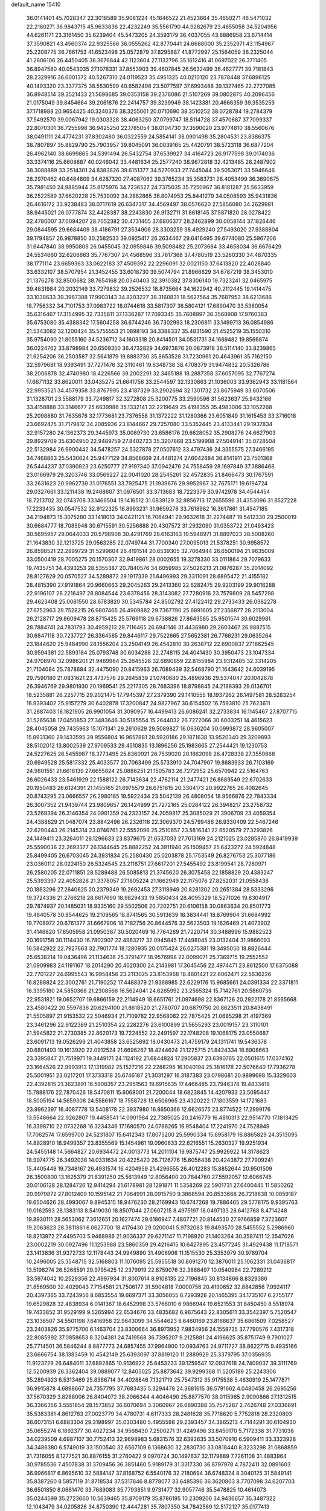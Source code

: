 default_name                                                                    
15410
  36.0141401  45.7028347  22.3018589  35.9081224  45.1646522  21.4523664
  35.4650271  46.5471032  22.2160271  36.9843715  45.9633836  22.4232249
  35.5561790  44.9282679  23.4655058  34.5204956  44.6261171  23.3161450
  35.6239404  45.5473205  24.3593179  36.4037055  43.6886958  23.6714414
  37.3590821  43.4560374  22.9325566  36.0555262  42.8770441  24.6688000
  35.2352971  43.1154967  25.2208775  36.7661753  41.6523498  25.0572879
  37.8295887  41.8772997  25.1564059  36.2325044  41.2606106  26.4450405
  36.3676844  42.1123604  27.1132796  35.1612416  41.0697022  26.3711405
  36.8947580  40.0543035  27.1078331  37.8553903  39.4607845  26.5632499
  36.4627771  39.7181843  28.2329916  36.6001372  40.5267310  24.0119523
  35.4951325  40.0210120  23.7878448  37.6896125  40.1493320  23.3377375
  38.5530599  40.6582498  23.5077597  37.6993488  39.1327465  22.2727085
  36.8948514  39.3521433  21.5698685  39.0353158  39.2376086  21.5107269
  39.0802875  40.2096456  21.0175049  39.8454664  39.2061876  22.2414757
  39.3239949  38.1423381  20.4666359  39.3535259  37.1718988  20.9654425
  40.3240376  38.3255061  20.0710690  38.3510252  38.0728784  19.2784379
  37.5492570  39.0067942  19.0303328  38.4063250  37.0799747  18.5114728
  37.4570687  37.7099337  22.8070301  36.7255998  36.9425250  22.1785054
  38.0104730  37.3590020  23.9774810  38.5560676  38.0491111  24.4774231
  37.8302480  36.0322559  24.5854141  38.0901498  35.2804531  23.8386375
  38.7807897  35.8829790  25.7903957  39.8045091  36.0039165  25.4420791
  38.5723118  36.6877204  26.4962140  38.6699865  34.5391494  26.5432754
  37.6539927  34.4164723  26.9177598  39.0174036  33.3374116  25.6608887
  40.0246042  33.4481634  25.2577240  38.9672818  32.4213485  26.2487902
  38.3088889  33.2514301  24.8383826  39.6151377  34.5270933  27.7445044
  39.5053071  33.5946646  28.2970462  40.6484809  34.6287320  27.4087062
  39.3765234  35.3583731  28.4053499  36.3690675  35.7981450  24.9885944
  35.8175976  34.7236527  24.7375035  35.7250967  36.8181287  25.5633959
  36.2522589  37.6620228  25.7539092  34.2882865  36.8074953  25.8441279
  34.0508593  35.9431836  26.4616172  33.9238483  38.0717619  26.6347317
  34.4569497  38.0576620  27.5856080  34.2629981  38.9445021  26.0777874
  32.4428387  38.2243830  26.9132711  31.8618145  37.5871820  28.0278422
  32.4780007  37.0094207  28.7052382  30.4731405  37.6806377  28.2462899
  30.0058144  37.1826446  29.0844595  29.6684409  38.4186791  27.3534906
  28.3303259  38.4929240  27.5493020  27.9388804  39.1794857  26.9878850
  30.2582533  39.0925417  26.2634467  29.6416495  39.6774080  25.5967206
  31.6447840  38.9950806  26.0455045  32.0959846  39.5098482  25.2073684
  33.4658034  36.6676429  24.5534660  32.6206663  35.7767307  24.4568596
  33.7617368  37.4780519  23.5260330  34.4870335  38.1771114  23.6659363
  33.0622183  37.4509392  22.2296091  32.0021150  37.6413820  22.4028840
  33.6332107  38.5707954  21.3452455  33.6018730  39.5074794  21.8966629
  34.6787219  38.3453010  21.1376278  32.8500682  38.7654168  20.0340403
  32.3910382  37.8306140  19.7323241  32.0465975  39.4831984  20.2032149
  33.7279832  39.2526532  18.8735664  34.1622942  40.2112445  19.1414475
  33.1038633  39.3967388  17.9903143  34.8203227  38.3160831  18.5627564
  35.7687953  38.6213686  18.7756332  34.7101753  37.0983722  18.0744618
  33.5817307  36.5804121  17.6890470  33.5380054  35.6316467  17.3154995
  32.7335811  37.1336287  17.7093345  35.7608997  36.3568908  17.9760363
  35.6753080  35.4388342  17.5604258  36.6744246  36.7302993  18.2306811
  33.1499713  36.0854986  21.5343082  32.1200424  35.5755553  21.0898193
  34.3388337  35.4831590  21.4525219  35.1550310  35.9754090  21.8055160
  34.5236712  34.1603318  20.8414501  34.0531731  34.1669482  19.8566874
  36.0224762  33.8798984  20.6509350  36.4732829  34.6973876  20.0873918
  36.5114140  33.8239865  21.6254206  36.2503587  32.5641879  19.8883730
  35.8653528  31.7230961  20.4643961  35.7162150  32.5979681  18.9393491
  37.7271476  32.3110461  19.6348738  38.4708379  31.9474832  20.5326786
  38.2006878  32.4740980  18.4226566  39.2002291  32.3465188  18.2887358
  37.6057095  32.7767274  17.6671132  33.8620011  33.0435275  21.6641756
  33.2544597  32.1330863  21.1036003  33.9362943  33.1181564  22.9953521
  34.4579358  33.8767995  23.4187329  33.2902694  32.1301732  23.8675949
  33.6070506  31.1328701  23.5588179  33.7249817  32.3272808  25.3200775
  33.2590596  31.5623637  25.9432166  33.4158888  33.3146677  25.6639986
  35.1332141  32.2219649  25.4198355  35.4983006  33.1052268  25.2098880
  31.7635676  32.1773681  23.7376558  31.1372222  31.1280366  23.6051849
  31.1615453  33.3716018  23.6692475  31.7179812  34.2085936  23.8144667
  29.7257080  33.5352445  23.4133441  29.1937834  32.9157280  24.1362373
  29.3445973  35.0089730  23.6586176  29.6628052  35.2908276  24.6627903
  29.8929709  35.6304950  22.9489759  27.8402723  35.3207868  23.5199908
  27.5049141  35.0728504  22.5132984  26.9900442  34.5478257  24.5327878
  27.0507612  33.4797436  24.3355575  27.3466195  34.7468863  25.5430624
  25.9477129  34.8568669  24.4481274  27.6042684  36.8141911  23.7501368
  26.5444237  37.0390923  23.6250777  27.9197340  37.0942476  24.7558459
  28.1697849  37.3886468  23.0166979  29.3203746  33.0569227  22.0041020
  28.2545261  32.4572835  21.8466473  30.1767591  33.2631623  20.9962739
  31.0176551  33.7925475  21.1939676  29.9952967  32.7675171  19.6194724
  29.0327661  33.1211438  19.2468607  31.0976501  33.3713683  18.7223379
  30.9742978  34.4544454  18.7213702  32.0743708  33.1466504  19.1416512
  31.0839129  32.8856713  17.2655596  31.4353096  31.8527228  17.2233435
  30.0547532  32.9122325  16.8993231  31.9659278  33.7618982  16.3617861
  31.4547185  34.2194873  15.3075280  33.1418013  34.0421121  16.7064941
  29.9632618  31.2274487  19.5412330  29.2500019  30.6684777  18.7085948
  30.6715591  30.5256888  20.4307572  31.2932090  31.0353722  21.0493423
  30.5695957  29.0644033  20.5798908  30.4291769  28.6163163  19.5948971
  31.8897023  28.5008260  21.1643830  32.1213725  29.0563285  22.0749744
  31.7700340  27.0095013  21.5378251  30.9958572  26.8598521  22.2899729
  31.5299604  26.4191514  20.6539305  32.7064944  26.6500194  21.9635009
  33.0500419  28.7005275  20.1570307  32.9419861  28.0002655  19.3278330
  33.0111864  29.7079633  19.7435751  34.4393253  28.5355387  20.7840576
  34.6059985  27.5026213  21.0876287  35.2014092  28.8127629  20.0570527
  34.5289872  29.1917339  21.6496993  29.3311091  28.6895472  21.4155182
  28.4815390  27.9191864  20.9660663  29.2045263  29.2413360  22.6282475
  29.9203199  29.9016288  22.9196107  28.2216497  28.8084544  23.6378456
  28.3143082  27.7280916  23.7579809  28.5457298  29.4623408  25.0081550
  28.6783820  30.5345784  24.8502792  27.4122412  29.2733433  26.0382278
  27.6752963  29.7528215  26.9807465  26.4909882  29.7367790  25.6891605
  27.2356877  28.2113004  26.2128717  29.8609478  28.8715425  25.5769118
  29.6738826  27.8643585  25.9501574  30.6029981  28.7884741  24.7831793
  30.4959213  29.7116465  26.6941146  31.4436980  29.2603467  26.9887515
  30.6847118  30.7237727  26.3364565  29.8446117  29.7522665  27.5652381
  26.7766231  29.0635264  23.1844620  25.9484990  28.1556204  23.2504149
  26.4542810  30.2638712  22.6900837  27.1862545  30.9594381  22.5893184
  25.0793748  30.6034288  22.2748115  24.4041430  30.3950473  23.1047334
  24.9708970  32.0986201  21.9469964  25.2645526  32.6890859  22.8155984
  23.9312485  32.3314205  21.7104084  25.7878684  32.4475090  20.8415963
  26.7089439  32.5468790  21.1643642  24.6039195  29.7590180  21.0831621
  23.4737576  29.2645839  21.0740680  25.4896936  29.5374047  20.1042678
  26.3946769  29.9801930  20.1969541  25.2217305  28.7683396  18.8798845
  24.2188393  29.0136701  18.5235881  26.2257715  29.2021475  17.7945397
  27.2379390  29.1410555  18.1937262  26.1497581  28.5283254  16.9393402
  25.9157279  30.6402878  17.3200847  24.9827967  30.6154502  16.7593810
  25.7623611  31.2887403  18.1821905  26.9901054  31.3090957  16.4499413
  26.6086241  32.2733834  16.1145467  27.8707715  31.5265638  17.0450853
  27.3483646  30.5185554  15.2644032  26.7272066  30.6003251  14.4615623
  28.4045058  29.7435963  15.1071341  29.2610629  29.5089827  16.0636204
  30.0993872  28.9605007  15.8931360  29.1433595  29.9556804  16.9657881
  28.5920186  29.1871638  13.9520340  29.3209893  28.5102012  13.8002539
  27.9709533  29.4510835  13.1896256  25.1983665  27.2544421  19.1230753
  24.5227625  26.5455987  18.3773495  25.8360921  26.7539020  20.1862098
  26.4728338  27.3559868  20.6949528  25.5817332  25.4033577  20.7063499
  25.5733910  24.7047907  19.8683933  26.7103169  24.9801551  21.6618139
  27.6655824  25.0886251  21.1505783  26.7272952  25.6570942  22.5164763
  26.6026433  23.5461929  22.1588122  26.7143634  22.4762114  21.2477421
  26.8689549  22.6702633  20.1950483  26.6124391  21.1455165  21.6975579
  26.6751615  20.3304173  20.9922765  26.4082645  20.8743295  23.0666557
  26.2980185  19.5922434  23.5042139  26.4808054  18.9566876  22.7843334
  26.3007352  21.9439744  23.9809657  26.1424999  21.7272165  25.0264122
  26.3948217  23.2758732  23.5269394  26.3146354  24.0901359  24.2323157
  24.2059817  25.3085029  21.3906709  23.4059354  24.4388629  21.0487074
  23.8842496  26.2326116  22.3069370  24.5799486  26.9330409  22.5467246
  22.6290443  26.2145314  23.0746761  22.5552096  25.2510657  23.5816341
  22.6520579  27.3293826  24.1449411  23.3264011  28.1296633  23.8379675
  21.6537033  27.7613169  24.2121025  23.0285870  26.8419939  25.5590036
  22.2693377  26.1344645  25.8882252  24.3911940  26.1509457  25.6423272
  24.5924848  25.8499405  26.6703045  24.3931834  25.2580430  25.0203878
  25.1753549  26.8276753  25.3077186  23.0360112  28.0224150  26.5324545
  23.2118751  27.6617201  27.5455492  23.8199541  28.7280971  26.2580205
  22.0711851  28.5289488  26.5085813  21.3745620  26.3075458  22.1858829
  20.4383247  25.5393397  22.4052828  21.3378057  27.1805224  21.1662949
  22.1175076  27.8252031  21.0558438  20.1863296  27.2640625  20.2379349
  19.2692453  27.3118949  20.8281302  20.2651384  28.5333296  19.3724336
  21.2766218  28.6617690  18.9829433  19.5850434  28.4095329  18.5271026
  19.8304917  29.7874937  20.1485031  18.9335160  29.5502506  20.7202751
  20.6106158  30.0863634  20.8501773  19.4840578  30.9544625  19.2109565
  18.8741565  30.5913639  18.3834441  18.8769904  31.6684992  19.7708972
  20.6761377  31.6667906  18.7182756  20.8644576  32.5623503  19.1626469
  21.4073902  31.4146820  17.6505958  21.0950387  30.5020469  16.7764269
  21.7220714  30.3488996  15.9882523  20.1691758  30.1114430  16.7802907
  22.4963217  32.0945845  17.4498045  23.0132404  31.9866093  16.5842922
  22.7927663  32.7901774  18.1280935  20.0175424  26.0275381  19.3495050
  18.8826444  25.6538214  19.0436496  21.1134636  25.3791477  18.9576998
  22.0099071  25.7369715  19.2552552  21.0909983  24.1191167  18.2014290
  20.4020300  24.2143981  17.3645456  22.4974471  23.8612500  17.6375088
  22.7701227  24.6995543  16.9958456  23.2113025  23.8153968  18.4601421
  22.6062471  22.5636226  16.8288824  22.3002761  21.7190252  17.4488379
  21.9368985  22.6229176  15.9685661  24.0391334  22.3371811  16.3395180
  24.5850368  21.2308566  16.5624041  24.6265992  23.2565324  15.7142761
  20.5860736  22.9531821  19.0652707  19.6866159  22.2114949  18.6651761
  21.0974698  22.8367126  20.2922178  21.8565668  23.4580422  20.5597836
  20.6294100  21.8618520  21.2780707  20.6879750  20.8623511  20.8438491
  21.5505897  21.9153532  22.5046934  21.7109782  22.9568082  22.7875425
  21.0685298  21.4197369  23.3461296  22.9122389  21.2510354  22.2282276
  23.6100899  21.5655293  23.0019157  23.3110101  21.5945822  21.2730385
  22.8620173  19.7224552  22.2491597  22.1748208  19.1068175  23.0550687
  23.6091713  19.0526299  21.4043858  23.6525692  18.0430473  21.4759179
  24.1311741  19.5436378  20.6801493  19.1613920  22.0912524  21.6696267
  18.4244624  21.1225715  21.8424334  18.6908663  23.3395847  21.7519971
  19.3449171  24.1124192  21.6844824  17.2905837  23.6390765  22.0501615
  17.0374162  23.1664526  22.9993913  17.1319982  25.1527216  22.2288296
  16.1040194  25.3816178  22.5076640  17.7936278  25.5001951  23.0217201
  17.3733318  25.6746187  21.3031297  16.3187383  23.0798681  20.9899698
  15.3329603  22.4392815  21.3623891  16.5908357  23.2951563  19.6915635
  17.4466485  23.7946378  19.4833418  15.7888176  22.7870426  18.5470811
  15.6068001  21.7200044  18.6823845  14.4207933  23.5095447  18.5005194
  14.5659308  24.5586167  18.7558728  13.6506965  23.4320222  17.1803559
  14.1721683  23.9962397  16.4087778  13.5408178  22.3937980  16.8650366
  12.6626575  23.8774522  17.2999176  13.5546664  22.9262807  19.4458541
  14.0901984  22.7385025  20.2416779  16.4810313  22.9514770  17.1813425
  16.3398710  22.0732268  16.3234346  17.1680570  24.0786265  16.9548404
  17.2241970  24.7528949  17.7062574  17.6599700  24.5231807  15.6412343
  17.8075200  25.5990334  15.6958179  16.8865829  24.3513095  14.8928910
  18.9499357  23.8355569  15.1454961  19.0960633  22.6216551  15.2630327
  19.9251934  24.5455148  14.5664827  20.6934472  24.0013773  14.2011104
  19.9875747  25.9926922  14.3178623  18.9974775  26.3492038  14.0331634
  20.4225420  26.7126776  15.6056438  20.4243872  27.7909241  15.4405449
  19.7348167  26.4931574  16.4204959  21.4296555  26.4012283  15.8852644
  20.9501509  26.3500800  13.1625379  21.8391250  25.5613949  12.8056400
  20.7844760  27.5592057  12.6066745  20.0106128  28.1284726  12.9414294
  21.6178981  28.1291871  11.5358269  22.5901731  27.6400445  11.5850262
  20.9979872  27.8012409  10.1595142  21.7064991  28.0915750   9.3868594
  20.8533668  26.7218838  10.0859187  19.6504626  28.4993067   9.8945315
  18.9476230  28.2169943  10.6747268  19.7886465  29.5778175   9.9395763
  19.0162593  28.1383113   8.5419030  18.8507044  27.0607215   8.4975197
  18.0497133  28.6412768   8.4714248  19.8930111  28.5653062   7.3612651
  20.1627474  29.6186947   7.4807721  20.8144530  27.9766859   7.3723607
  19.2063623  28.3811861   6.0627700  18.4176430  29.0200041   5.9732083
  19.8493570  28.5455552   5.2986960  18.8213972  27.4495703   5.9468986
  21.9036337  29.6271147  11.7198920  21.1403264  30.3587411  12.3547026
  23.0002219  30.0927496  11.1253988  23.5860359  29.4216415  10.6427895
  23.4577245  31.4929438  11.1718571  23.1413836  31.9372733  12.1178443
  24.9949890  31.4906906  11.1515530  25.3353979  30.9789704  10.2496005
  25.3548715  32.5168803  11.1076095  25.5955518  30.8091270  12.3876011
  25.1062331  31.0436817  13.5198274  26.5268591  29.9795425  12.2379919
  22.8759076  32.3888497  10.0540984  22.7289212  33.5974042  10.2529356
  22.4997934  31.8007614   8.9108135  22.7196845  30.8134866   8.8329386
  21.8569500  32.4029043   7.7154581  21.7506177  31.5904818   7.0000756
  20.4190652  32.8842856   7.9924117  20.4397365  33.7243956   8.6853554
  19.6697371  33.3056055   6.7293928  20.1465395  34.1735107   6.2755177
  19.6529828  32.4838934   6.0141367  18.6452998  33.5766010   6.9866944
  19.6521553  31.8450450   8.5518974  19.7433852  31.9529199   9.5265994
  22.6534676  33.4835682   6.9675643  22.8305611  33.3542397   5.7520547
  23.1036507  34.5501198   7.6416958  22.9643099  34.5544623   8.6460169
  23.8168637  35.6861509   7.0258527  23.2403826  35.9775700   6.1463704
  23.8300664  36.8973952   7.9834956  24.1558735  37.7790576   7.4317318
  22.8085992  37.0858653   8.3204381  24.7419568  36.7395207   9.2125881
  24.4196625  35.8751749   9.7901027  25.7714501  36.5846244   8.8877773
  24.6857455  37.9964900  10.0934763  24.9711727  38.8622775   9.4935166
  23.6666754  38.1383459  10.4542149  25.6393097  37.8819120  11.2889929
  25.3379795  37.0356935  11.9123729  26.6484011  37.6892865  10.9136922
  25.6453233  39.1259547  12.0937618  24.7409037  39.3111769  12.5200939
  26.3362404  39.0889077  12.8405025  25.8873642  39.9299368  11.5205189
  25.2243306  35.2894923   6.5313469  25.8386714  34.4028846   7.1321719
  25.7547312  35.9175538   5.4630919  25.1477871  36.9915878   4.6898667
  24.7357795  37.7683435   5.3294478  24.3681615  36.5791662   4.0480458
  26.2695256  37.5670329   3.8288006  26.8404072  38.2966344   4.4046490
  25.8877570  38.0115965   2.9090866  27.1312515  36.3366356   3.5551854
  28.1573852  36.6070694   3.3060967  26.6890388  35.7575287   2.7426748
  27.0336891  35.5383381   4.8612783  27.0023779  34.4780731   4.6117333
  28.2481628  35.7718620   5.7752818  28.2320803  36.6073151   6.6883304
  29.3198997  35.0303480   5.4955598  29.2393457  34.3865213   4.7144291
  30.6104930  35.0655274   6.1892377  30.4027234  34.9568430   7.2500271
  31.4249496  33.8450170   5.7172336  31.7731038  34.0239509   4.6987107
  30.7752413  32.9698983   5.6831576  32.6393635  33.5070910   6.5909411
  33.3323928  34.3486380   6.5749019  33.1500540  32.6567109   6.1368630
  32.2830730  33.0818440   8.3233298  31.0868859  31.7316055   8.1277521
  30.8876155  31.2760422   9.0970724  30.1497637  32.1179889   7.7261108
  31.4883964  30.9785536   7.4507838  31.3709456  36.3851460   5.9189179
  31.3317330  36.8797978   4.7872411  32.0891603  36.9966817   6.8695610
  32.5884147  37.8168752   6.5540176  32.2180694  36.6748324   8.3040125
  31.5849141  35.8387260   8.5857119  31.8718534  37.5317846   8.8778077
  33.6485396  36.3620803   8.7707098  34.6207703  36.6501850   8.0661470
  33.7689083  35.7793851   9.9731477  32.9057746  35.5478825  10.4614073
  35.0244599  35.2723660  10.5639465  35.8709179  35.8786195  10.2309206
  34.9436657  35.3487322  12.1043479  34.0205826  34.8750390  12.4447281
  35.7807350  34.7842569  12.5172127  35.0177413  36.7800096  12.6638919
  34.1849712  37.3732419  12.2839378  35.9554016  37.2370656  12.3429991
  34.9663957  36.7538423  14.2010026  33.9896326  36.3958185  14.5281976
  35.7144931  36.0444618  14.5599242  35.2658385  38.0715914  14.7951991
  36.2345176  38.2602088  15.0361461  34.4383878  39.0466228  15.1200830
  33.1500669  38.9793972  14.9880586  32.5871913  39.7481752  15.3209284
  32.7070448  38.1071603  14.7215838  34.9174905  40.1371144  15.6311048
  34.3312087  40.9296892  15.8392145  35.9277049  40.1830962  15.7471727
  35.2899194  33.8331117  10.0969566  34.8363634  32.8730211  10.7255386
  36.0067037  33.6623779   8.9846629  36.3923442  34.4871245   8.5357933
  36.2249074  32.3399755   8.3601508  35.2583636  31.8413404   8.2757368
  36.7746345  32.5084459   6.9400331  36.1210772  33.1695617   6.3680973
  36.7980579  31.5344335   6.4496708  38.0876090  33.0391432   6.9693345
  38.0114724  33.9829344   7.2522533  37.1480203  31.3956110   9.1521466
  37.1741807  30.1926713   8.8705680  37.9051414  31.9042703  10.1316748
  37.8448212  32.9046125  10.3038205  38.9181155  31.1708995  10.8983741
  39.7338717  30.8997986  10.2290693  39.3254268  31.8247429  11.6689889
  38.3837232  29.9109360  11.5840298  37.3031827  29.9140765  12.1763923
  39.1276256  28.8097881  11.4807910  40.0102111  28.8677996  10.9942217
  38.6550037  27.4882921  11.8829194  37.6412806  27.3594316  11.5007678
  39.5496151  26.4465780  11.2084839  40.5614042  26.4982465  11.6148042
  39.1382041  25.4512049  11.3755442  39.5887061  26.6175126  10.1338285
  38.5968934  27.2500415  13.4041038  37.8657558  26.3591986  13.8316175
  39.3373858  28.0037221  14.2265322  39.9064414  28.7326813  13.8057802
  39.5684777  27.7088626  15.6597614  40.1218974  26.7730836  15.7269719
  40.4386250  28.8112375  16.2907732  39.9823755  29.7722321  16.0707670
  40.6407399  28.7308935  17.8043965  41.0387100  27.7621912  18.0906382
  41.3467316  29.5007617  18.1151043  39.6991075  28.9069003  18.3236104
  41.7113458  28.7761501  15.6883324  42.1694332  27.9910056  16.0391686
  38.2770210  27.5205612  16.4599749  38.1060190  26.4872210  17.1132797
  37.3410247  28.4697606  16.3734980  37.5252603  29.2915578  15.8096807
  36.0241983  28.3969678  17.0260630  36.1620890  28.0987600  18.0649421
  35.3832587  29.7901511  17.0119119  34.3610402  29.7405958  17.3914410
  35.9641367  30.4490559  17.6582861  35.3915404  30.3212995  15.7010259
  34.5592568  30.0946884  15.2413448  35.0782716  27.3789875  16.3766152
  34.2051123  26.8351177  17.0549080  35.2400047  27.0839926  15.0805907
  35.9765025  27.5641517  14.5790463  34.4076826  26.1189340  14.3431348
  33.3656946  26.2570411  14.6414153  34.5080533  26.4148708  12.8386720
  34.3469148  27.4808007  12.6709329  35.5072073  26.1589199  12.4843301
  33.4547590  25.6339337  12.0370496  33.6379591  24.5640901  12.1353135
  32.4637820  25.8523582  12.4374989  33.4671076  26.0091201  10.5515491
  32.7010268  25.4180078  10.0510298  33.1948985  27.0561945  10.4483834
  34.7712255  25.7268964   9.9228231  35.0548535  24.7533596   9.9296196
  35.6408399  26.5860351   9.4194491  35.4349366  27.8745339   9.3912872
  36.1098364  28.5001197   8.9761540  34.5400883  28.2558943   9.6766530
  36.7743628  26.1481179   8.9536465  37.4048679  26.8030742   8.5147924
  36.9233651  25.1504694   8.8627450  34.7687853  24.6689261  14.6767284
  33.8703020  23.8811687  14.9739427  36.0649909  24.3268979  14.7041632
  36.7368869  25.0323886  14.4168103  36.5597088  22.9945297  15.1067752
  35.9155466  22.2507766  14.6317186  37.9813197  22.7387082  14.5652014
  38.1954929  21.6725106  14.6619707  37.9800366  22.9762081  13.5004364
  39.1079446  23.5181272  15.2720202  39.1390944  23.2241592  16.3213542
  38.8964213  24.5826128  15.2326886  40.5031963  23.2716057  14.6727786
  41.2199132  23.8927855  15.2131314  40.7723800  22.2262815  14.8255858
  40.5729393  23.6016003  13.1745612  39.9909968  22.8603093  12.6195642
  40.1204868  24.5821822  13.0151935  41.9622875  23.6245598  12.6609584
  41.9620917  23.7326432  11.6444454  42.4750903  24.4152302  13.0502861
  42.4619485  22.7679478  12.8817181  36.4387043  22.7438980  16.6133452
  36.2224043  21.6028371  17.0171107  36.4953940  23.7926960  17.4424956
  36.7526029  24.6951153  17.0670311  36.1570640  23.7008556  18.8648771
  36.7414032  22.8943020  19.3118102  36.5422756  25.0108649  19.5635281
  36.2821426  24.9519273  20.6212880  37.6170176  25.1741999  19.4767376
  36.0111183  25.8517693  19.1164661  34.6686687  23.3573980  19.0700926
  34.3598577  22.3877979  19.7636880  33.7555813  24.0859832  18.4104702
  34.0593472  24.8935845  17.8793830  32.3166130  23.7964173  18.4431003
  31.9964562  23.8089244  19.4857529  31.5665291  24.9188583  17.6966524
  31.7625784  25.8641997  18.2039481  31.9720080  24.9946527  16.6874578
  30.0401225  24.7288568  17.5810353  29.8287621  23.8175445  17.0251817
  29.3427408  24.6471772  18.9395877  29.5358222  25.5514733  19.5167435
  28.2688056  24.5442336  18.7870837  29.6915046  23.7755596  19.4915344
  29.4275823  25.9067446  16.8238163  29.6191342  26.8374827  17.3579303
  29.8661765  25.9691785  15.8268426  28.3517928  25.7677003  16.7232385
  31.9931029  22.3934872  17.8954228  31.1825502  21.6876544  18.4852927
  32.6681288  21.9412096  16.8356975  33.2611347  22.5902103  16.3323345
  32.5113688  20.5794258  16.3020065  31.4496149  20.3938686  16.1525900
  33.2163014  20.4983186  14.9366343  32.8979576  21.3315560  14.3085663
  34.2895076  20.6001656  15.1007612  32.9711873  19.1872835  14.1738607
  33.7326714  19.1120624  13.3949997  33.1077417  18.3340665  14.8394941
  31.5917637  19.1046778  13.5041470  30.6335551  19.8090673  13.8963440
  31.4480623  18.3146856  12.5379882  33.0287300  19.4968656  17.2718814
  32.3566454  18.4911171  17.5066984  34.1909412  19.7231036  17.8952107
  34.6976442  20.5677421  17.6564461  34.7821771  18.8155456  18.8989530
  34.8681481  17.8211036  18.4599583  36.1995729  19.2852057  19.2782086
  36.1561354  20.3157347  19.6313380  36.8804492  18.4359844  20.3501273
  36.8748963  17.3878011  20.0560690  37.9120656  18.7639747  20.4738522
  36.3669416  18.5484375  21.3043966  37.0370715  19.2305391  18.1422693
  36.7938324  19.9943078  17.5888722  33.8937223  18.6809624  20.1436259
  33.8241297  17.5962944  20.7264854  33.1736476  19.7490867  20.5182033
  33.3339815  20.6204511  20.0228247  32.0941793  19.7243296  21.5123503
  32.4471320  19.1851100  22.3925045  31.7725540  21.1757069  21.9305163
  32.6410611  21.5905544  22.4444605  31.6128883  21.7680700  21.0303709
  30.5276771  21.3446822  22.8270326  29.6517931  20.9443973  22.3178488
  30.6827888  20.6380330  24.1751318  29.7948478  20.8163735  24.7825916
  30.7796859  19.5633168  24.0246952  31.5614708  21.0153957  24.6971705
  30.2792159  22.8300563  23.0894130  29.3735320  22.9455458  23.6841151
  31.1241500  23.2691116  23.6196963  30.1341807  23.3501176  22.1423421
  30.8511279  18.9780393  20.9921193  30.3705360  18.0634185  21.6617524
  30.3535373  19.3191991  19.7933316  30.8059508  20.0874450  19.3041342
  29.1442741  18.7395103  19.1733529  28.2774099  19.0228716  19.7713590
  28.9695696  19.3319842  17.7592651  28.8753413  20.4150210  17.8495852
  29.8557253  19.1129472  17.1656128  27.7425629  18.7895919  17.0050195
  27.8398536  17.7101116  16.8868234  26.8422654  18.9907408  17.5820423
  27.5907649  19.3960512  15.6028125  28.5154437  19.2555889  15.0441836
  26.8080394  18.8431927  15.0800408  27.1975656  20.8175613  15.6400774
  26.2274398  21.0103942  15.8867644  27.9408449  21.8797960  15.3885904
  29.2108708  21.8111333  15.1254740  29.7494437  22.6488687  14.9330744
  29.6352963  20.9159143  14.8979339  27.3961583  23.0583411  15.3929167
  27.9143839  23.8600219  15.0724087  26.3911871  23.1192489  15.5405387
  29.1846886  17.2109207  19.1480075  28.1843989  16.5820560  19.4958287
  30.3432459  16.6277687  18.8168585  31.0941017  17.2501143  18.5282628
  30.5869523  15.1725563  18.7732236  29.8170159  14.7050295  18.1557510
  31.9583505  14.9199379  18.1028289  32.7204152  15.5252945  18.5981661
  32.2214713  13.8731360  18.2411792  31.9697857  15.2152526  16.5858875
  31.2512129  14.5582998  16.0936376  31.6637028  16.2461795  16.4121536
  33.3569679  14.9977295  15.9504165  33.6366617  13.9483623  16.0678641
  34.0869632  15.6139683  16.4792960  33.3693871  15.3492492  14.5123440
  32.4761944  15.4986729  14.0629954  34.4169315  15.4957573  13.7132502
  35.6445666  15.2815247  14.0771926  36.4102798  15.4239477  13.4343209
  35.8222902  14.8282744  14.9708627  34.2331788  15.8674878  12.4840665
  35.0250170  15.8877066  11.8427603  33.2931128  15.9846174  12.1413259
  30.4872864  14.4560359  20.1385005  30.2855236  13.2406988  20.1566727
  30.6017097  15.1465209  21.2822792  30.7342507  16.1486436  21.2149129
  30.7190632  14.5097433  22.6234109  30.4973913  13.4477656  22.5221380
  32.1875644  14.5940432  23.1015334  32.8244384  14.2953300  22.2682464
  32.6021089  16.0076876  23.5307217  32.4107473  16.7113090  22.7240447
  32.0519341  16.3193164  24.4186042  33.6695295  16.0204453  23.7531405
  32.4913663  13.6411728  24.2620103  31.9837212  13.9644746  25.1696261
  32.1743353  12.6303007  24.0039195  33.5661764  13.6255589  24.4492496
  29.7251372  15.0155720  23.6852917  29.4187728  14.2871531  24.6336872
  29.1881971  16.2313515  23.5356916  29.4749225  16.7921300  22.7403850
  28.3224070  16.8791818  24.5299940  28.8413814  16.9163182  25.4880555
  28.1368319  17.9022637  24.2076350  26.9655340  16.1970592  24.7456930
  26.4665979  16.1817841  25.8705921  26.3961484  15.5513477  23.7209532
  26.8130823  15.6498551  22.8063331  25.1883114  14.7256799  23.8751892
  24.3923768  15.3495103  24.2846720  24.6956197  14.1430746  22.5334783
  25.4937386  13.5350141  22.1069069  23.8628223  13.4748026  22.7544769
  24.2221388  15.1270828  21.4521501  24.6605008  16.2987973  21.3850705
  23.4085169  14.7005178  20.5963529  25.4365661  13.5771203  24.8750449
  24.6227783  13.3458050  25.7700628  26.5957180  12.9117570  24.7886976
  27.2343369  13.1572153  24.0424294  27.0145286  11.8774529  25.7399628
  26.2712625  11.0804910  25.7580197  27.9619007  11.4557274  25.4050002
  27.2059265  12.4040927  27.1683068  26.7871506  11.7443004  28.1236754
  27.7536925  13.6153826  27.3312492  28.0603456  14.1150047  26.5048691
  27.9092821  14.2599183  28.6528395  28.4081054  13.5530458  29.3177065
  28.7974835  15.5209946  28.5733112  28.3576895  16.2253562  27.8683801
  28.9430276  16.2215877  29.9331438  29.3346242  15.5245474  30.6750159
  29.6271758  17.0646843  29.8444799  27.9804402  16.6048943  30.2687723
  30.2090959  15.1628984  28.0886469  30.8331338  16.0537236  28.0618399
  30.6619558  14.4337674  28.7615967  30.1709495  14.7466431  27.0851473
  26.5474849  14.5744432  29.2850468  26.3699641  14.3529270  30.4853613
  25.5571787  15.0027898  28.4893448  25.7723194  15.1919316  27.5142084
  24.1672464  15.1450957  28.9479572  24.1550422  15.7852018  29.8304304
  23.2815959  15.7902072  27.8672827  23.3323507  15.1840800  26.9639535
  22.2462116  15.7830549  28.2124070  23.6560777  17.2356788  27.5088253
  23.3593351  17.9040706  28.3165743  24.7336075  17.3190647  27.3809318
  22.9685633  17.6786534  26.2196609  21.7675740  17.5170615  26.0297027
  23.6929238  18.2331493  25.2765432  23.2126196  18.5091264  24.4254813
  24.6921679  18.3267653  25.3666171  23.5682215  13.7929229  29.3658465
  23.0130500  13.6863792  30.4589202  23.7198211  12.7365009  28.5510371
  24.1746297  12.8858169  27.6521687  23.2191885  11.3848059  28.8793011
  22.1509040  11.4522303  29.0927536  23.4020468  10.4419052  27.6723172
  24.4380286  10.4735467  27.3392045  23.1803847   9.4322414  28.0045461
  22.4778258  10.7532148  26.4776154  21.4605250  10.8898340  26.8465723
  22.7868995  11.6806076  26.0022040  22.4463741   9.6330973  25.4193915
  21.7923264   9.9331878  24.5995298  22.0039157   8.7448877  25.8747507
  23.7793177   9.2682839  24.8974258  24.2364290   8.4914013  25.3618922
  24.3859076   9.7214693  23.8113578  23.8947159  10.6288209  23.0180000
  24.3994038  10.8388098  22.1666407  22.9602622  10.9946174  23.1691094
  25.5549307   9.2665300  23.4780991  25.9984593   9.6252020  22.6475295
  25.9766679   8.5145555  24.0144270  23.8452949  10.8030240  30.1635744
  23.1620198  10.0899584  30.8992220  25.0885284  11.1711769  30.4982860
  25.6071559  11.7230173  29.8258602  25.7565581  10.8093291  31.7623221
  25.5755910   9.7485284  31.9464852  27.2810326  10.9996195  31.5762039
  27.6058387  10.4763119  30.6771413  27.4909922  12.0588359  31.4325086
  28.1374895  10.4832841  32.7320269  27.8637455   9.4743791  33.3750102
  29.2196054  11.1520381  33.0503102  29.7692436  10.8309340  33.8235974
  29.5439471  11.9354956  32.4845195  25.2051074  11.5600157  33.0043982
  25.5383141  11.1893711  34.1327906  24.3565019  12.5846324  32.8392771
  24.1262223  12.8715447  31.8947362  23.8452046  13.4302416  33.9356784
  24.0451296  12.9376144  34.8877187  24.6042941  14.7692131  33.9452015
  24.4552539  15.2641430  32.9847874  24.1781325  15.4082011  34.7183022
  26.0842512  14.6647209  34.2146348  27.0793372  14.4637128  33.2856202
  26.9485678  14.4258181  32.2744925  28.2542553  14.4091426  33.9368620
  29.2213449  14.2840410  33.4616647  28.0609364  14.5343668  35.2654633
  26.6831661  14.7225529  35.4433375  26.1734631  14.8645519  36.3872771
  22.3203698  13.6801547  33.9257583  21.8243404  14.3838849  34.8015785
  21.5625727  13.1226567  32.9766501  22.0379375  12.5732694  32.2756391
  20.1664521  13.5001777  32.6793114  20.1712274  14.5174822  32.2854803
  19.6637502  12.5749943  31.5546817  20.2640466  12.7642440  30.6632381
  19.8155455  11.5358069  31.8433871  18.1862285  12.7712648  31.1995056
  17.9962442  13.8321355  31.0286706  17.5662849  12.4420840  32.0343612
  17.8084753  11.9726862  29.9503668  17.5220589  10.7534448  30.0754982
  17.7624136  12.5737982  28.8490762  19.2068730  13.5223615  33.8923444
  18.4052600  14.4511770  34.0174666  19.2984247  12.5536981  34.8099568
  19.9023869  11.7635947  34.6058152  18.5044585  12.5406851  36.0560056
  17.4577844  12.7232775  35.8080173  18.5872226  11.1712123  36.7574053
  19.6243909  10.9662072  37.0259524  17.7284173  11.0962921  38.0203953
  17.7596388  10.0865145  38.4290571  18.1064721  11.7808348  38.7796797
  16.6953121  11.3577093  37.7885381  18.1327753  10.1424778  35.8987678
  18.7879681  10.0725304  35.1656121  18.9407431  13.6525813  37.0199920
  18.1059906  14.4053034  37.5156060  20.2481623  13.8130861  37.2570178
  20.9034351  13.2422385  36.7447587  20.7880517  14.8390595  38.1579261
  20.3009360  14.7403573  39.1301821  22.2894157  14.5806681  38.3391886
  22.6987366  15.2954462  39.0546906  22.4483011  13.5719608  38.7223045
  22.8101384  14.6912441  37.3870305  20.5271985  16.2707254  37.6463175
  20.2606084  17.1780689  38.4428290  20.5575165  16.4548172  36.3210285
  20.8428760  15.6668062  35.7471582  20.1578710  17.6795987  35.6297987
  20.6848071  18.5309163  36.0631181  20.5242200  17.5768634  34.1374157
  20.1542702  16.6271714  33.7488578  19.9791674  18.3617471  33.6157404
  21.9874639  17.7269044  33.7305493  23.0164223  18.0005371  34.6583857
  22.8116700  18.0625823  35.7164523  24.3347685  18.2133609  34.2150603
  25.1144912  18.4279524  34.9330124  24.6375409  18.1677262  32.8438608
  25.6506986  18.3453438  32.5106929  23.6187755  17.8991799  31.9139336
  23.8432218  17.8754328  30.8584079  22.3030506  17.6733498  32.3579743
  21.5214686  17.4761489  31.6382235  18.6587402  17.9633419  35.8024264
  18.3108384  19.0770904  36.1931026  17.7640259  16.9880767  35.5893049
  18.0755531  16.0848375  35.2446472  16.3268435  17.1949094  35.8271842
  16.0242971  18.0736091  35.2591446  15.5129878  15.9998257  35.3071497
  15.8043671  15.7964786  34.2771384  15.7485513  15.1186634  35.9060465
  13.9895535  16.2419638  35.3532049  13.6796948  16.4246662  36.3818255
  13.4853498  15.3361710  35.0180700  13.5232125  17.3981853  34.4628836
  14.0503027  17.6381142  33.3846319  12.5366097  18.1717142  34.8648756
  12.2257720  18.9152200  34.2542877  12.0734050  18.0083494  35.7456516
  16.0247844  17.4888604  37.3057438  15.2400568  18.3891571  37.6002797
  16.7093402  16.8191667  38.2383688  17.2815949  16.0331348  37.9409109
  16.6093211  17.0972920  39.6725372  15.5822277  16.9379733  39.9906063
  17.2551530  16.4039492  40.2116620  17.0094264  18.5283288  40.0491467
  16.3533392  19.1464364  40.8910607  18.0321222  19.0950406  39.3995080
  18.5532230  18.5291973  38.7390599  18.4192295  20.5019457  39.5748509
  18.3765521  20.7341418  40.6396676  19.8735575  20.6858583  39.1140451
  20.4976209  19.9575975  39.6318700  19.9423214  20.4982324  38.0415558
  20.4273816  22.0848929  39.4118417  19.8239768  22.8347288  38.9000632
  21.4389832  22.1377692  39.0086954  20.5028616  22.4891448  41.1803315
  21.4379074  24.0393003  41.1178548  20.8988964  24.7692355  40.5154103
  21.5614052  24.4266787  42.1297783  22.4203048  23.8576045  40.6814841
  17.4603214  21.4713553  38.8613021  17.1081900  22.5139517  39.4101010
  16.9685597  21.1206477  37.6697260  17.3042945  20.2596204  37.2475386
  15.9722341  21.9058471  36.9319478  16.3692847  22.9118517  36.7960783
  15.7816019  21.2523445  35.5498735  16.7539003  21.1470098  35.0661360
  15.3739365  20.2531693  35.7009423  14.8400012  22.0135588  34.6019096
  13.8847452  22.1858443  35.0945136  15.4386493  23.3481501  34.1536331
  14.7448510  23.8426415  33.4759178  15.5886140  24.0018512  35.0112562
  16.3860313  23.1789722  33.6457776  14.5886433  21.1761914  33.3522419
  13.8280094  21.6574218  32.7458094  15.5033679  21.0604916  32.7724710
  14.2136724  20.1961182  33.6378490  14.6510625  22.0337956  37.7176283
  14.0981563  23.1325654  37.8195902  14.2038877  20.9415642  38.3520684
  14.6816203  20.0658989  38.1504728  13.0740236  20.8948277  39.2965486
  12.1813523  21.2809665  38.7992249  12.8352493  19.4196424  39.6728401
  13.7403113  19.0162978  40.1286798  12.6395371  18.8540830  38.7608217
  11.6566379  19.2205232  40.6415492  11.8957272  19.6658244  41.6080730
  10.7759044  19.7226100  40.2386253  11.3101629  17.7412936  40.8576737
  10.4746904  17.6926366  41.5575491  10.9706693  17.3134281  39.9158343
  12.4332527  16.9626864  41.4182288  12.6672761  17.1269301  42.3850687
  13.1395191  16.0133769  40.8264940  12.9809072  15.6573315  39.5835495
  13.5368607  14.9025933  39.1826098  12.2631274  16.0748332  39.0034209
  14.0555747  15.4135241  41.5231647  14.5770065  14.6205108  41.1485399
  14.1957818  15.6709302  42.4918834  13.3127608  21.7590077  40.5398431
  12.3813137  22.4010622  41.0272533  14.5533160  21.8085868  41.0403063
  15.2503145  21.2182926  40.6051072  14.9600628  22.6461039  42.1838923
  14.2878216  22.4468323  43.0208203  16.3942363  22.2750794  42.5973525
  16.5420701  21.2064130  42.4730108  17.1100919  22.7888765  41.9550137
  16.6861849  22.6289066  44.0588610  16.4117330  23.6667845  44.2467377
  16.0974018  21.9803691  44.7099067  18.1785713  22.4458115  44.3537904
  18.4946304  21.4421163  44.0667137  18.7449004  23.1780388  43.7746064
  18.4490458  22.6530564  45.8432606  17.9651482  23.5788357  46.1643703
  18.0059642  21.8272147  46.4076273  19.8999778  22.7458467  46.1076664
  20.3935283  21.9174959  45.7862093  20.2876613  23.5485657  45.6154461
  20.0673435  22.9013943  47.0987745  14.8704012  24.1417604  41.8663313
  14.3427311  24.9124369  42.6667020  15.3678477  24.5454422  40.6943967
  15.8233814  23.8428428  40.1211397  15.3953386  25.9406377  40.2384666
  15.7453913  26.5698571  41.0575615  16.3827984  26.0620940  39.0596771
  16.0841224  25.3474319  38.2903882  16.2978483  27.0619665  38.6321770
  17.8618083  25.8171771  39.4248767  17.9583766  24.9031090  40.0072935
  18.6943661  25.6628230  38.1505628  18.3188289  24.8197298  37.5705641
  18.6366245  26.5708083  37.5502994  19.7338269  25.4687224  38.4112059
  18.4477548  26.9731809  40.2388208  19.4987236  26.7770272  40.4459949
  18.3572750  27.9085561  39.6861799  17.9244665  27.0630896  41.1899392
  14.0066092  26.4719821  39.8384867  13.7102339  27.6381915  40.1084101
  13.1746553  25.6330638  39.2108993  13.5275703  24.7034654  39.0119644
  11.8280983  25.9462509  38.6995543  11.6017683  25.1687957  37.9749329
  10.7705921  25.8234647  39.8101294  10.9872590  24.9285577  40.3945913
  10.8361685  26.6805850  40.4819225   9.3389596  25.6836016  39.2704061
   9.1275468  25.0717911  38.1911998   8.3875386  26.0603912  40.0014546
  11.7691308  27.2845145  37.9337580  11.1703325  28.2601743  38.3941049
  12.4786595  27.3571566  36.8054999  12.8917699  26.4944557  36.4593596
  12.6426771  28.5617857  35.9810100  12.8159257  29.4142465  36.6338327
  13.8758870  28.4235561  35.0539921  13.7353682  27.5384934  34.4297449
  14.0042416  29.6521107  34.1302129  14.8726809  29.5508158  33.4828262
  13.1304287  29.7405212  33.4843383  14.1065181  30.5603462  34.7254888
  15.1732445  28.2384754  35.8802905  15.4039500  29.1636554  36.4108292
  15.0200186  27.4580703  36.6242515  16.3930368  27.8137867  35.0506499
  17.2301294  27.6149623  35.7199582  16.1633880  26.9046638  34.4938782
  16.6860770  28.6024876  34.3591125  11.3587157  28.8323276  35.1896347
  10.9393317  27.9989216  34.3837251  10.7579889  30.0130243  35.3941721
  11.1500269  30.6180726  36.1145748   9.4994025  30.4273007  34.7471083
   9.1616539  29.6412237  34.0692056   8.4132778  30.6432828  35.8153749
   8.6878055  31.5189247  36.4055791   7.4819094  30.8773296  35.2990936
   8.1170295  29.4996836  36.7988443   8.9744792  29.3466734  37.4521465
   7.2860371  29.8286430  37.4237239   7.7453319  28.1623300  36.1445229
   7.1416143  28.3396686  35.2534409   8.6580808  27.6338884  35.8645494
   6.9319726  27.3301774  37.1442797   7.4227353  27.3620788  38.1210810
   5.9457142  27.7873639  37.2494374   6.7855963  25.9221245  36.7183493
   6.5356059  25.8571085  35.7351504   7.6596578  25.4289262  36.8773774
   6.0545722  25.4518693  37.2493402   9.6062073  31.7052534  33.9043315
   8.8124233  31.8695935  32.9785653  10.5245167  32.6209934  34.2250942
  11.1479519  32.4138773  34.9928608  10.5373826  33.9913508  33.6874678
  10.0310931  34.0015287  32.7205671   9.7309939  34.8816272  34.6606857
  10.1135265  34.7285167  35.6704837   8.6850095  34.5761729  34.6536800
   9.7896262  36.3692794  34.3410864   9.5610093  36.8196978  33.2278193
  10.1691757  37.1857725  35.2873139  10.2362352  38.1776132  35.0734215
  10.3644064  36.8423333  36.2244163  11.9622801  34.5307830  33.4418930
  12.9220435  34.1169451  34.0886438  12.0904192  35.5154360  32.5509315
  11.2570981  35.7882940  32.0383926  13.3379881  36.2412935  32.2658286
  14.0598004  35.5420037  31.8413202  13.0233232  37.3139194  31.2067557
  12.3105156  38.0233880  31.6299033  12.5513608  36.8298901  30.3504959
  14.2514521  38.0926527  30.7159974  14.7517885  38.5533356  31.5701369
  14.9511625  37.3994238  30.2451206  13.8587508  39.1886083  29.7150918
  14.2508081  40.3603324  29.9235013  13.1273403  38.9231704  28.7284389
  13.9829277  36.8561443  33.5280858  15.1906651  36.7252939  33.7280634
  13.1888121  37.4527856  34.4291551  12.1966517  37.5040590  34.2396865
  13.6800180  37.9769125  35.7169841  14.6062429  38.5136743  35.5063575
  12.7151822  39.0069717  36.3438494  13.2465484  39.5349733  37.1375120
  11.8908850  38.4795267  36.8194558  12.1373413  40.0457907  35.3767540
  12.7552314  41.1149229  35.1788101  11.0092469  39.8498734  34.8593106
  14.0514390  36.8781529  36.7440912  14.5403745  37.2064810  37.8282771
  13.8576358  35.5863364  36.4392841  13.4152318  35.3654172  35.5550689
  14.5495620  34.4870777  37.1360528  14.6164354  34.7190846  38.1999412
  13.8360654  33.1197204  36.9941744  13.9081130  32.7802557  35.9622642
  14.4019360  32.4032534  37.5880857  12.3648816  33.0212243  37.4166727
  11.7723012  34.0106714  37.9053074  11.7900338  31.9099489  37.2951275
  15.9796671  34.3405395  36.5863949  16.9593696  34.3707915  37.3354083
  16.1062705  34.2129676  35.2584918  15.2561403  34.2739845  34.7089640
  17.3579134  33.8691764  34.5550715  17.7180357  32.9265481  34.9596696
  17.0851637  33.6541262  33.0489643  16.5813309  34.5327181  32.6452864
  18.3569845  33.4153934  32.2215845  18.9914036  34.3017053  32.2338392
  18.9139441  32.5676959  32.6197346  18.0911020  33.2120860  31.1836771
  16.1729889  32.4322798  32.8586887  15.1984522  32.6126731  33.3128119
  16.0203389  32.2370976  31.7991843  16.6252424  31.5518779  33.3159573
  18.4700882  34.8949562  34.7956361  19.6356824  34.5171341  34.9377554
  18.1200843  36.1783271  34.9438548  17.1415327  36.4061653  34.7893962
  19.0541926  37.2821203  35.2535627  19.8495403  37.2833386  34.5048349
  18.2967062  38.6204428  35.1418455  17.4133467  38.5968822  35.7832819
  18.9485754  39.4270936  35.4795168  17.8808177  38.9073191  33.6874809
  18.7765391  39.0079211  33.0755437  17.3177165  38.0642161  33.2929768
  17.0162450  40.1618189  33.5115056  16.7600685  40.2279858  32.4534120
  16.0885433  40.0537156  34.0758633  17.7288714  41.4508284  33.9423667
  17.6190836  41.5822119  35.0227446  18.7955495  41.3619428  33.7192455
  17.1767944  42.6187115  33.2200550  17.3734029  42.5445004  32.2264118
  16.1705261  42.6784269  33.3483448  17.5704211  43.5008917  33.5453657
  19.7780316  37.1596839  36.6107468  20.7366102  37.9000324  36.8418943
  19.3540415  36.2369117  37.4853174  18.5411999  35.6939186  37.2232518
  19.9742059  35.9536671  38.7966723  20.5316717  36.8351419  39.1157962
  18.8685526  35.7167423  39.8400629  18.1383393  36.5262881  39.7873509
  19.3163925  35.7307825  40.8345744  18.2104847  34.4693070  39.6611625
  17.7217657  34.4822548  38.8098952  20.9665412  34.7707056  38.8071018
  21.7224261  34.6062581  39.7695038  20.9743491  33.9227442  37.7702765
  20.3943590  34.1442430  36.9718198  21.6505516  32.6145865  37.7881133
  21.4022568  32.1259384  38.7296035  21.1101639  31.7394058  36.6404125
  21.3115823  32.2479215  35.6961021  21.6603957  30.7973095  36.6344617
  19.6046878  31.4159770  36.7226237  19.0340931  32.3429437  36.7520085
  19.1804983  30.6296060  35.4811138  19.6934596  29.6683116  35.4521485
  18.1041767  30.4602871  35.5053398  19.4300715  31.1949231  34.5843224
  19.2460866  30.5809449  37.9544152  19.8483523  29.6724920  37.9826893
  19.4140975  31.1608655  38.8611200  18.1900292  30.3118169  37.9206932
  23.1903759  32.6707989  37.7500221  23.8359798  31.7190346  38.1891844
  23.8020624  33.7643237  37.2894718  23.2287505  34.5061701  36.8954405
  25.2687588  33.9109975  37.2000996  25.6554226  33.1017176  36.5799129
  25.6055723  35.2301598  36.5067202  26.6821978  35.3034220  36.3467274
  25.1031339  35.2714507  35.5392946  25.1707008  36.3031234  37.3121537
  24.8400370  36.9932859  36.7016506  26.0106354  33.8431265  38.5480938
  27.2118970  33.5661126  38.5613320  25.3303619  34.0452085  39.6888882
  24.3757792  34.3723064  39.6003791  25.8596092  33.7178178  41.0329551
  26.9432914  33.8325126  41.0337930  25.2603980  34.6625503  42.0919855
  24.1733352  34.6168334  42.0328528  25.5507590  34.3034901  43.0806863
  25.7012766  36.1321632  41.9773465  25.4102600  36.5307290  41.0043993
  25.1864322  36.7044421  42.7508883  27.2160718  36.2961310  42.1657918
  27.5262508  35.7990037  43.0838772  27.7319813  35.8105770  41.3364931
  27.6205085  37.7112769  42.1899352  27.7972081  38.1513113  41.2991780
  27.8762775  38.4701919  43.2387000  27.7013487  38.1007309  44.4757981
  27.8206225  38.7718362  45.2217549  27.4265419  37.1463407  44.6979008
  28.3519599  39.6582490  43.0283965  28.7395217  40.1706492  43.8146089
  28.5580640  39.9303868  42.0764897  25.6129687  32.2593458  41.4322444
  26.4585991  31.6470681  42.0833853  24.4903047  31.6781593  41.0074990
  23.8824407  32.2256759  40.4164030  24.0778384  30.2936590  41.3172860
  24.1681936  30.1477553  42.3945800  22.5935963  30.0699673  40.9384245
  22.4910259  30.1112080  39.8543235  22.0646413  28.7108017  41.4156225
  22.5916056  27.8988213  40.9176464  22.1981822  28.6141411  42.4936035
  21.0054182  28.6208505  41.1750965  21.6807082  31.1461152  41.5495244
  21.7948831  31.1658267  42.6342775  21.9188226  32.1314856  41.1511825
  20.6382194  30.9358121  41.3079489  24.9905485  29.2512786  40.6487139
  25.1552166  28.1516117  41.1695547  25.6529453  29.5940130  39.5402589
  25.4117530  30.4762375  39.1032581  26.6466587  28.7301225  38.8778499
  26.2222614  27.7332251  38.7477675  26.9613398  29.3086468  37.4874471
  27.3116732  30.3327208  37.6150769  27.7606045  28.7261611  37.0267390
  25.7597629  29.3062294  36.5338601  25.5348899  28.2769745  36.2618030
  24.8932896  29.7180853  37.0480318  26.0124749  30.2615906  35.0122550
  24.2971318  30.4065945  34.4514812  24.2595356  31.0142586  33.5482129
  23.8987839  29.4159520  34.2364805  23.6973414  30.8793584  35.2287251
  27.9704225  28.5615693  39.6581819  28.6523296  27.5536715  39.4794138
  28.3658631  29.5344274  40.4924928  27.7264354  30.2969017  40.6685598
  29.7626234  29.6957704  40.9497383  30.3984218  29.7223076  40.0644932
  29.9426679  31.0438178  41.6960230  29.2424574  31.0608120  42.5307169
  31.3522919  31.1865675  42.2986546  31.4781761  32.1918100  42.7003819
  31.4941235  30.4843693  43.1205723  32.1173128  31.0071611  41.5417528
  29.6158036  32.2755843  40.8180357  28.6106683  32.1706780  40.4134710
  29.6121839  33.1617209  41.4546298  30.5766933  32.5357952  39.6503612
  30.2340554  33.4065409  39.0929755  31.5809466  32.7400094  40.0204233
  30.5989776  31.6767196  38.9828870  30.2780740  28.5152205  41.7898097
  31.3083298  27.9258615  41.4498814  29.5978305  28.1543761  42.8833575
  28.7587921  28.6684074  43.1315755  30.1064600  27.1408210  43.8148450
  31.1273438  27.4185289  44.0828877  29.2800594  27.1267624  45.1084881
  29.2366888  28.1380612  45.5127682  28.2653109  26.7983606  44.8982592
  29.8569351  26.2101836  46.1559725  29.7202572  24.8398799  46.2263877
  29.0762461  24.2567286  45.6894759  30.4951337  24.3852148  47.2215841
  30.5778395  23.3430630  47.5156539  31.1607507  25.4082360  47.7908720
  30.7473024  26.5728551  47.1262528  31.1183560  27.5758481  47.2938692
  30.1722951  25.7472126  43.1780877  31.1974452  25.0736716  43.3029638
  29.1192397  25.3386311  42.4614125  28.3033002  25.9387290  42.4352605
  29.0586238  24.0443597  41.7561378  29.3265538  23.2624016  42.4679080
  27.6331729  23.7332803  41.2508279  27.6873029  22.8593124  40.6018524
  26.7051947  23.3833739  42.4172453  25.7111109  23.1396046  42.0416591
  27.0927500  22.5081932  42.9375485  26.6287922  24.2178586  43.1152170
  26.9883428  24.8693585  40.4471266  27.6058966  25.1207638  39.5881690
  26.0090438  24.5459371  40.0979430  26.8553152  25.7557640  41.0660189
  30.0717280  23.9325382  40.6082971  30.5970834  22.8416936  40.3785609
  30.3982171  25.0330515  39.9177307  29.9021923  25.8974884  40.1085992
  31.4544469  25.0617584  38.8953481  31.3792497  24.1543494  38.2950754
  31.2177020  26.2620389  37.9648824  30.2441822  26.1501393  37.4857199
  31.1862457  27.1695424  38.5699597  32.2689414  26.4339737  36.8813818
  33.0799118  27.5848187  36.8601524  32.9503352  28.3586397  37.6044661
  34.0856208  27.7253705  35.8882641  34.7108310  28.6071032  35.8896499
  34.2957979  26.7098897  34.9407124  35.0902480  26.8096456  34.2152820
  33.4865335  25.5599093  34.9552839  33.6521332  24.7755691  34.2341863
  32.4698227  25.4251900  35.9183110  31.8552883  24.5371628  35.9273430
  32.8798047  25.0808560  39.4844770  33.8080978  24.5822593  38.8509130
  33.0658850  25.5971889  40.7039260  32.2628110  26.0024763  41.1674447
  34.3745335  25.6880422  41.3854640  35.1187649  25.9834117  40.6446110
  34.3383538  26.7924399  42.4550408  35.3198159  26.8720445  42.9251316
  33.6067433  26.5324482  43.2179899  33.9997031  28.0555537  41.9027517
  33.0679554  28.0159344  41.6118269  34.8788073  24.3598781  41.9994088
  35.8667826  24.3594372  42.7381513  34.2129652  23.2279140  41.7343522
  33.4248395  23.2846589  41.1076210  34.5434855  21.9090998  42.2981856
  34.6950985  22.0364848  43.3690638  33.3362576  20.9664520  42.1275813
  32.4441759  21.4717832  42.5024405  33.1809424  20.7678343  41.0659298
  33.4956399  19.6344116  42.8745514  32.8569139  19.4481533  43.9346898
  34.2573723  18.7542202  42.4042608  35.8501089  21.3260387  41.7151748
  35.9461255  21.0188442  40.5196716  36.8651903  21.1670972  42.5705576
  36.7257225  21.4631029  43.5257079  38.1842003  20.6289929  42.2143462
  38.6859808  20.2884774  43.1198777  38.0423960  19.7613483  41.5701759
  39.1157879  21.6163910  41.4923245  38.8960674  22.8322030  41.4968994
  40.1766799  21.0945109  40.8712615  40.3029946  20.0889655  40.9290831
  41.1250121  21.8659551  40.0374439  41.4700665  22.7163176  40.6267392
  42.3563921  20.9922984  39.7048899  42.6954961  20.5320901  40.6341751
  42.0520668  19.8673522  38.7047944  41.2090201  19.2714196  39.0506888
  41.8205783  20.2784420  37.7218282  42.9225721  19.2166712  38.6121899
  43.5279001  21.8125156  39.1557326  44.4052020  21.1715111  39.0647865
  43.2958729  22.2149169  38.1701525  43.7636310  22.6238438  39.8435747
  40.4457709  22.4203323  38.7733039  39.4588119  21.8470723  38.3031545
  40.9496445  23.5135573  38.1906797  41.7629372  23.9590660  38.5986618
  40.4475425  24.0314273  36.8983778  39.3728303  24.1959109  36.9829289
  41.1004118  25.3712123  36.5222897  42.1496909  25.2071160  36.2740107
  40.4150217  26.0487781  35.3397644  40.4874309  25.4213285  34.4521374
  39.3652212  26.2230443  35.5623597  40.9033535  27.0002515  35.1342435
  41.0286960  26.2621713  37.6157848  41.7876906  26.0163839  38.1762716
  40.6987842  23.0048289  35.7878818  41.8160296  22.4991003  35.6567480
  39.6668172  22.6520298  35.0171808  38.7988905  23.1692954  35.1153543
  39.7242483  21.6019711  33.9962681  40.6804605  21.7026205  33.4800200
  39.6993817  20.2195482  34.6832457  40.4592542  20.1805845  35.4627695
  39.9680530  19.4614024  33.9578067  38.3603218  19.8211166  35.2785658
  37.5009547  19.2474972  34.6213363  38.1582666  20.0750836  36.5466233
  37.3481495  19.6858974  37.0148543  38.8484477  20.5839186  37.0840812
  38.6232910  21.7286208  32.9212905  37.5119571  22.2016365  33.1918587
  38.9237356  21.2609021  31.7039364  39.8417050  20.8517503  31.5624038
  38.0010361  21.2832495  30.5594280  37.6532726  22.3051918  30.4203468
  38.7373114  20.8648185  29.2773999  39.2556761  19.9195159  29.4494515
  37.9953008  20.6871085  28.4974542  39.7062941  21.8736009  28.7347807
  41.0477032  21.7202948  28.6477447  41.5957756  20.8433257  28.9779582
  41.6081511  22.8463475  28.0733006  42.6064448  22.9681369  27.9244525
  40.6517310  23.7824950  27.7500879  40.7159182  25.0471255  27.1479617
  41.6658465  25.4558695  26.8379555  39.5263213  25.7636074  26.9348884
  39.5560502  26.7346634  26.4600720  38.2937500  25.2066989  27.3207772
  37.3801247  25.7573223  27.1378733  38.2416888  23.9347823  27.9260864
  37.2877723  23.5138951  28.2051234  39.4199436  23.1893796  28.1600883
  36.7432456  20.4245027  30.7593154  35.6675298  20.8328508  30.3218490
  36.8262197  19.2879015  31.4577112  37.7434494  18.9825139  31.7714157
  35.6665672  18.4257375  31.7332116  35.2594360  18.0536948  30.7926405
  35.9951344  17.5726343  32.3265755  34.5522890  19.1488413  32.5021980
  33.3730994  19.0560667  32.1431835  34.9188023  19.9656638  33.4987874
  35.9019759  19.9691726  33.7612798  33.9857481  20.8294415  34.2418532
  33.1591230  20.2132400  34.5920423  34.7172783  21.4370916  35.4573030
  35.4361139  20.7192209  35.8535141  35.2834645  22.3085276  35.1246346
  33.7833509  21.8623717  36.6067504  34.2603043  22.6846498  37.1321646
  32.8358533  22.2283382  36.2102663  33.5231763  20.7624437  37.6498752
  34.4716981  20.4242542  38.0613302  32.9510053  21.1988869  38.4708977
  32.7576850  19.6336468  37.0978692  31.7553182  19.7692489  36.9762201
  33.1899487  18.4651524  36.6633486  34.4195688  18.0536749  36.7814455
  34.6884177  17.1367060  36.4448889  35.0492088  18.5578303  37.3958047
  32.3306705  17.7053035  36.0591740  32.5915741  16.8272717  35.6378503
  31.3632024  18.0227268  36.0684675  33.3596886  21.9075759  33.3501688
  32.1623836  22.1564313  33.4558971  34.1318500  22.4939934  32.4288583
  35.0995864  22.2030409  32.3822109  33.6527389  23.5000280  31.4574435
  33.1143047  24.2777212  32.0003595  34.8497241  24.1734165  30.7334650
  35.4598304  23.3964208  30.2746925  34.3732074  25.1191583  29.6130818
  35.2227259  25.5968343  29.1266022  33.8338886  24.5644563  28.8456406
  33.7188659  25.8887060  30.0246982  35.7264338  24.9496752  31.7450975
  35.1825042  25.8290316  32.0847933  35.9156669  24.3272498  32.6171617
  37.0982131  25.3859009  31.2106425  37.6575973  25.8682822  32.0130324
  37.6602646  24.5182032  30.8683343  36.9903768  26.0944810  30.3909171
  32.6448062  22.8826990  30.4710240  31.5812747  23.4541671  30.2302714
  32.9251977  21.6869033  29.9436410  33.8300598  21.2700668  30.1475862
  31.9905089  20.9577349  29.0672486  31.6721562  21.6288644  28.2688887
  32.6854738  19.7452319  28.4104480  33.1350716  19.1260975  29.1876392
  31.7163297  18.8748247  27.5989531  31.2047496  19.4785227  26.8493381
  32.2621693  18.0721815  27.1022999  30.9749728  18.4211324  28.2549721
  33.7882597  20.2080498  27.4461330  33.3600033  20.8155458  26.6484813
  34.5353556  20.7974113  27.9755292  34.2848909  19.3419121  27.0093327
  30.7199862  20.5469275  29.8227939  29.6226609  20.6480986  29.2725625
  30.8271070  20.1346232  31.0906061  31.7538529  20.0511608  31.4920858
  29.6558778  19.7313878  31.8963265  29.0401928  19.0794777  31.2775833
  30.0613129  18.9055761  33.1326747  30.4887174  19.5610037  33.8919744
  28.8665884  18.1397669  33.7053358  29.1877238  17.5510142  34.5642230
  28.0863581  18.8277478  34.0252901  28.4579844  17.4661397  32.9517287
  31.0070501  17.9078215  32.7925909  31.8357085  18.3515032  32.5309463
  28.7763813  20.9393628  32.2760865  27.5529985  20.8546951  32.1677921
  29.3805160  22.0961275  32.5930995  30.3893907  22.0854575  32.7063497
  28.7102142  23.4021799  32.7499120  28.0225139  23.3572178  33.5954536
  29.8046513  24.4597677  33.0475246  30.2308756  24.2600173  34.0307418
  30.6053341  24.3140263  32.3281952  29.3954032  25.9477962  32.9683436
  28.7694798  26.1187081  32.0939197  28.6376607  26.3939334  34.2137057
  28.3438563  27.4393418  34.1168136  27.7438769  25.7895000  34.3187556
  29.2602937  26.2732494  35.0999998  30.6298435  26.8399469  32.8244638
  30.3255324  27.8840183  32.7479216  31.2786565  26.7268667  33.6916417
  31.1794289  26.5699021  31.9229102  27.8780971  23.7611885  31.5047327
  26.6795752  24.0338482  31.6017003  28.4991990  23.7153521  30.3213204
  29.4927727  23.5042551  30.3106829  27.8276997  23.9996052  29.0418446
  27.3216047  24.9622402  29.1252078  28.8875093  24.1164820  27.9170565
  29.5316667  23.2360418  27.9615742  28.2438665  24.1637238  26.5188719
  29.0043416  24.2858343  25.7495973  27.7244140  23.2285564  26.3121457
  27.5356325  24.9911094  26.4579587  29.7551771  25.3816014  28.1385565
  29.1650718  26.2720577  27.9169659  30.0558395  25.4432668  29.1841876
  31.0439120  25.4111374  27.3049788  31.6441697  26.2709471  27.6041381
  31.6191329  24.5010440  27.4779337  30.8161991  25.5018935  26.2436221
  26.7303633  22.9581917  28.7444547  25.6770743  23.3095313  28.2117229
  26.9268354  21.6980807  29.1463813  27.8202409  21.4725934  29.5662177
  25.9444217  20.6164971  28.9760952  25.6497567  20.5843316  27.9264927
  26.5600939  19.2571332  29.3201126  26.8914524  19.2438162  30.3573534
  25.8073829  18.4794621  29.1887759  27.6508617  18.9825315  28.4650935
  28.3761965  19.5991275  28.6755866  24.6655050  20.8280479  29.7954055
  23.5768974  20.6049877  29.2623583  24.7457355  21.3090111  31.0459951
  25.6545012  21.4497720  31.4775325  23.5275377  21.7029916  31.7725011
  22.7996434  20.9057973  31.6281309  23.7612877  21.8328497  33.2866456
  24.2490671  20.9286976  33.6475190  24.4415638  22.6661668  33.4673289
  22.4777002  22.0321711  34.0935174  21.3800286  21.1641761  33.9249796
  21.4447254  20.3403311  33.2332676  20.1912640  21.3615724  34.6508050
  19.3539981  20.6950830  34.5076552  20.0886810  22.4236514  35.5636659
  19.1739646  22.5730625  36.1197785  21.1809268  23.2867308  35.7499004
  21.1120831  24.1062075  36.4512882  22.3665879  23.0860305  35.0199574
  23.1987026  23.7438462  35.1817831  22.9042317  22.9773981  31.1813080
  21.6839744  23.0601779  31.0669388  23.7154741  23.9238371  30.6904885
  24.7154917  23.8228631  30.8324704  23.2264913  25.0778450  29.9226031
  24.0835758  25.6449837  29.5619486  22.6272909  25.7170357  30.5715014
  22.3745853  24.6786474  28.7072252  21.2944745  25.2317191  28.5011564
  22.8050592  23.6663169  27.9480266  23.7269396  23.2867735  28.1393638
  22.0311865  23.0769876  26.8530690  21.7356598  23.8700641  26.1657831
  22.9439779  22.1047588  26.0951703  22.3896670  21.6391501  25.2824248
  23.7973460  22.6438664  25.6822759  23.3038342  21.3207147  26.7610831
  20.7370700  22.3876503  27.3372385  19.6813791  22.5578345  26.7256638
  20.7851512  21.6567497  28.4556672  21.6853163  21.5283037  28.9051712
  19.6126385  21.0024900  29.0542891  19.1447103  20.3713458  28.2982831
  20.1001249  20.1001892  30.1959982  20.9421885  19.5039730  29.8398744
  20.4652847  20.7209675  31.0131759  19.0479200  19.1544331  30.7354579
  18.8941073  17.8799052  30.1571507  19.5134399  17.5826098  29.3228282
  17.9316686  16.9886748  30.6615294  17.8051376  16.0142168  30.2117925
  17.1248383  17.3681019  31.7474404  16.3786675  16.6859026  32.1314678
  17.2704147  18.6425221  32.3214894  16.6361221  18.9303734  33.1477709
  18.2281089  19.5385638  31.8141596  18.3336989  20.5189573  32.2561823
  18.5457576  22.0091647  29.5361755  17.3466250  21.8014141  29.3262341
  18.9766707  23.1361909  30.1166656  19.9714661  23.2120896  30.3150228
  18.1122729  24.2747241  30.4748677  17.2513161  23.8959829  31.0263320
  18.8603360  25.2676242  31.3934743  19.7862718  25.5722763  30.9053224
  18.0345946  26.5266583  31.6968755  18.5825228  27.1719060  32.3843273
  17.8452246  27.0877527  30.7836123  17.0812778  26.2487324  32.1477857
  19.2070924  24.6357738  32.7491599  18.2999239  24.4120298  33.3069656
  19.7710891  23.7144193  32.6153743  19.8205832  25.3235004  33.3317168
  17.5685530  24.9748822  29.2222383  16.3883777  25.3153597  29.1844885
  18.3691226  25.1451560  28.1638046  19.3503310  24.8989253  28.2466095
  17.9035961  25.7352658  26.9036963  17.4795689  26.7116731  27.1311193
  19.1100918  25.9416829  25.9786253  18.7935359  26.4451150  25.0661441
  19.8566164  26.5590558  26.4792752  19.5547993  24.9833390  25.7122451
  16.7858569  24.9055775  26.2341489  15.7910418  25.4675785  25.7676856
  16.8934587  23.5690284  26.2676842  17.7623929  23.1796463  26.6251103
  15.8287766  22.6362863  25.8489712  15.5625653  22.8332093  24.8097153
  16.3536183  21.1917673  25.9589627  16.7994009  21.0390248  26.9408720
  15.5153979  20.5041728  25.8605168  17.3842305  20.8478962  24.8705351
  16.8752829  20.8515663  23.9068406  18.1727416  21.5991424  24.8491691
  18.0161526  19.4663624  25.0986327  18.5147406  19.4449753  26.0686962
  17.2237482  18.7206259  25.0794488  19.0254437  19.1429862  23.9921162
  18.4991707  19.1644555  23.0347446  19.7954748  19.9161613  23.9649813
  19.6639178  17.8177087  24.1536115  20.3325181  17.8101900  24.9207389
  18.9755042  17.0847628  24.3056051  20.1796941  17.5957551  23.3080990
  14.5328146  22.8280301  26.6557285  13.4453900  22.8556135  26.0742031
  14.6263508  23.0472784  27.9710942  15.5415836  22.9956269  28.3993160
  13.4659554  23.3868182  28.8113374  12.6783540  22.6528370  28.6318729
  13.8459552  23.2938846  30.2951411  14.1448384  22.2681762  30.5115487
  14.6988848  23.9385517  30.4995690  12.7249267  23.6801080  31.2313522
  11.6156807  22.8866927  31.5457342  10.8876655  23.6204325  32.4098595
   9.9517734  23.3040322  32.8535205  11.4735652  24.8066857  32.6446259
  11.1191425  25.5255523  33.2713030  12.6316785  24.8643144  31.9041432
  13.3399084  25.6801959  31.8719483  12.8646497  24.7587206  28.4651295
  11.6559752  24.8489126  28.2715145  13.6823538  25.8077068  28.3061058
  14.6721220  25.6631230  28.4820856  13.2235961  27.1685641  27.9697701
  12.5296887  27.5020066  28.7389692  14.4265579  28.1302843  27.9407965
  15.2087612  27.6877167  27.3236512  14.1193022  29.0621037  27.4624396
  15.0072933  28.4704917  29.3269396  15.2300357  27.5561810  29.8737111
  16.3087862  29.2557845  29.1551346  16.7104781  29.5262803  30.1314410
  17.0416125  28.6377156  28.6381017  16.1274042  30.1592645  28.5761969
  14.0368939  29.3099151  30.1623987  13.1844343  28.7032461  30.4638899
  14.5340309  29.6659798  31.0633346  13.6802773  30.1637210  29.5867483
  12.4478393  27.2298556  26.6421639  11.3939803  27.8672977  26.5736440
  12.9137528  26.5127271  25.6097598  13.8110099  26.0482507  25.7253252
  12.1601630  26.2950125  24.3613259  11.9137730  27.2625604  23.9217684
  13.0616837  25.5131865  23.3843042  13.9436274  26.1174779  23.1677708
  13.4035894  24.6034881  23.8817586  12.4196164  25.0917883  22.0498866
  11.5165040  24.5129046  22.2463842  13.1267148  24.4319350  21.5499831
  12.0904348  26.2476449  21.0908397  11.3880295  26.9359859  21.5626953
  13.0070541  26.7856614  20.8413942  11.4660036  25.6765990  19.8078614
  12.1561659  24.9492633  19.3727152  10.5421013  25.1511688  20.0648486
  11.1789250  26.7319981  18.8098398  10.5538354  27.4398896  19.1810553
  12.0472881  27.1677523  18.5000121  10.7352881  26.3383448  17.9823683
  10.8284095  25.5810296  24.6360834   9.7840406  26.0260529  24.1593754
  10.8435385  24.5145133  25.4352842  11.7369626  24.2217300  25.8076057
   9.6586251  23.6885462  25.7442502   9.2028760  23.3758828  24.8032810
  10.0819283  22.4102280  26.4891767  10.5460080  22.6688101  27.4402122
   8.9214893  21.4549770  26.7508468   8.3780873  21.2771429  25.8250604
   9.3035437  20.5073789  27.1311194   8.2467990  21.8790890  27.4931663
  11.0140995  21.7023702  25.7000528  11.8950443  22.0910058  25.8584821
   8.5704466  24.4435626  26.5245592   7.3867557  24.2700263  26.2400770
   8.9277569  25.3307062  27.4622294   9.9109879  25.3923106  27.7129533
   7.9601715  26.1740556  28.2005042   7.0396947  25.5962370  28.2962338
   8.4264417  26.4632079  29.6469074   7.6062492  26.9860928  30.1414240
   8.6299808  25.1489421  30.4178642   8.7699013  25.3596451  31.4769306
   7.7507542  24.5118419  30.3126366   9.5038747  24.6153010  30.0421282
   9.6700772  27.3773391  29.7176336  10.5584089  26.7943864  29.4905869
   9.5906420  28.1710134  28.9759767   9.8551968  28.0420643  31.0872938
  10.0178675  27.2870203  31.8552030  10.7221715  28.7019363  31.0556073
   8.9734541  28.6314965  31.3399828   7.5427295  27.4591627  27.4556781
   6.8407237  28.2977977  28.0324129   7.9511042  27.6255564  26.1904126
   8.5025583  26.8816049  25.7813643   7.6882606  28.8029669  25.3498932
   8.2503255  28.6574179  24.4264007   6.1929190  28.8643095  24.9630677
   5.6061040  28.9939962  25.8646085   6.0335774  29.7426894  24.3505859
   5.6097967  27.6948191  24.1831752   4.4190872  27.4159054  24.2758104
   6.3722736  26.9910690  23.3813156   5.9262426  26.2573388  22.8392997
   7.3454039  27.1979522  23.2522090   8.2477242  30.1301430  25.9301529
   7.5564245  31.1581915  25.9613230   9.5091943  30.1038213  26.3817663
   9.9983343  29.2137292  26.3525250  10.3237043  31.2739006  26.7590322
   9.8318712  32.1719781  26.3852775  10.4423606  31.4136193  28.2945455
  11.0759247  30.6012763  28.6551683  10.9511501  32.3506077  28.5207536
   9.1364085  31.3637879  29.1099156   9.3987973  31.3275212  30.1673410
   8.6186867  30.4334069  28.8839571   8.1603881  32.5298141  28.9250314
   8.4865358  33.6547258  28.5442572   6.9085630  32.3111118  29.2554834
   6.1893840  33.0085782  29.1073495   6.6495754  31.4004963  29.6250455
  11.7105838  31.2187743  26.0646857  12.7536317  31.4211950  26.6888361
  11.7392479  30.9076802  24.7619116  10.8444069  30.8001439  24.2875971
  12.9603201  30.7052890  23.9535592  13.4819758  29.8220341  24.3234957
  12.5085374  30.4299660  22.5035909  11.9291856  29.5052305  22.4959536
  11.8634022  31.2474832  22.1780224  13.6607962  30.3073887  21.4955780
  14.2097077  31.2478854  21.4907118  14.3256783  29.5055093  21.8204850
  13.2132966  30.0388382  20.0534528  12.0946867  29.5133431  19.8358684
  13.9920688  30.3684323  19.1223463  13.9696947  31.8766095  24.0127604
  15.1841208  31.6652150  23.9419077  13.4826718  33.1079402  24.1810041
  12.4763508  33.1894179  24.2590284  14.2900764  34.3360186  24.2679876
  14.9063256  34.4042517  23.3714744  13.3793319  35.5731605  24.3107828
  12.8545630  35.6696377  23.3614249  13.9982705  36.4592558  24.4468948
  12.4183555  35.5087689  25.3562693  11.7881999  34.7941004  25.1101595
  15.2468278  34.3602519  25.4633661  16.3113423  34.9803095  25.3724896
  14.9248114  33.6524339  26.5527092  14.0398175  33.1567830  26.5684297
  15.7520879  33.6056397  27.7599126  16.0430017  34.6278319  28.0090218
  14.9246775  33.0523891  28.9282795  15.5193365  33.1248220  29.8380302
  14.6864260  32.0054474  28.7417547  13.3733806  33.9702936  29.1582345
  13.8429575  35.1841931  28.8143910  17.0534099  32.7968007  27.5787984
  17.9524444  32.8822333  28.4152666  17.1851905  32.0335578  26.4861906
  16.4107395  32.0002186  25.8322016  18.4086741  31.2864277  26.1441930
  18.6996216  30.6839190  27.0045303  18.1194662  30.3267727  24.9605831
  17.7696833  30.9273808  24.1217066  19.3886179  29.5798709  24.5067166
  19.1650004  28.9200348  23.6694275  20.1445032  30.2850742  24.1612270
  19.7928328  28.9961210  25.3334770  17.0110389  29.3117413  25.3412591
  17.3884880  28.6513961  26.1189911  16.1502941  29.8394355  25.7502040
  16.4834753  28.4642505  24.1759075  17.2467401  27.7737232  23.8238157
  15.6208810  27.8887358  24.5112805  16.1748176  29.1094965  23.3553532
  19.5761867  32.2493780  25.8453673  20.7305342  31.9493355  26.1485000
  19.2832208  33.4353406  25.3054820  18.3127492  33.6437066  25.1111540
  20.2847921  34.4492216  24.9518757  21.0671254  33.9475714  24.3791821
  19.6629465  35.5000558  24.0081589  18.8326496  36.0004398  24.5030183
  20.4228118  36.2418784  23.7648486  19.1495173  34.8538013  22.7045438
  19.9541840  34.2528499  22.2762045  18.3222217  34.1821653  22.9442293
  18.6665625  35.8488517  21.6369270  18.1273187  35.3945652  20.5966039
  18.8166910  37.0864139  21.7907878  21.0042370  35.0539725  26.1856192
  22.2373831  34.9586255  26.2356385  20.3148701  35.5933399  27.2198038
  18.9010902  35.9414294  27.2636399  18.2708069  35.1321035  26.9105855
  18.7352660  36.8377819  26.6651215  18.5774695  36.2469707  28.7249594
  18.3239046  35.3285986  29.2538681  17.7715728  36.9763054  28.8157891
  19.8994644  36.7913543  29.2554406  19.9900846  36.6516044  30.3339329
  19.9775388  37.8503274  29.0111963  20.9588160  36.0064477  28.4723290
  21.7859420  36.6782073  28.2464110  21.5135515  34.8325844  29.2988002
  22.4557040  35.0317039  30.0679827  20.9980015  33.6048278  29.1397481
  20.1840380  33.4875456  28.5480362  21.5976308  32.4081014  29.7477221
  21.7140765  32.5920089  30.8167435  20.6441763  31.2103453  29.5678140
  19.7117866  31.4213574  30.0932404  20.4115171  31.1135365  28.5106757
  21.1975879  29.8546592  30.0496973  22.1339135  29.6358495  29.5378649
  21.4386656  29.8331007  31.5608447  21.7682117  28.8401462  31.8661226
  22.2175915  30.5480625  31.8229818  20.5201054  30.0837960  32.0916132
  20.2057662  28.7466550  29.6988909  19.2555775  28.9299796  30.1983406
  20.0487559  28.7197262  28.6206097  20.6038908  27.7815813  30.0127473
  23.0022844  32.1312586  29.1801822  23.9403420  31.9262424  29.9503975
  23.1711691  32.1809136  27.8543010  22.3574599  32.3288573  27.2648022
  24.4768761  32.0259593  27.2077211  24.9088136  31.0741212  27.5206320
  24.2645360  31.9853686  25.6896071  25.2222395  31.8261534  25.1944905
  23.5869163  31.1704630  25.4316055  23.8375176  32.9276428  25.3436623
  25.4670296  33.1369337  27.6147237  26.6378700  32.8556936  27.8818506
  24.9940477  34.3827406  27.7321823  24.0354117  34.5570526  27.4514819
  25.7822867  35.5039620  28.2703784  26.6979871  35.6196564  27.6882058
  24.9825876  36.8150325  28.1685201  24.0158995  36.6760560  28.6494136
  25.5204173  37.5932893  28.7043324  24.7719967  37.2791532  26.7185513
  25.7043862  37.7074992  26.3462819  24.5453180  36.4113024  26.1020098
  23.6399115  38.3081726  26.5558266  22.9977124  38.3272645  25.4822837
  23.3982050  39.1505520  27.4633816  26.2104433  35.2475806  29.7257446
  27.3900789  35.3739327  30.0473372  25.2857304  34.7988997  30.5835741
  24.3349666  34.7085041  30.2447031  25.5482832  34.4912819  32.0002113
  25.9196191  35.3909919  32.4930166  24.2595660  34.0511075  32.7068895
  23.8666897  33.1522799  32.2310777  24.4910840  33.8152219  33.7466986
  23.2677984  35.0616054  32.6803119  22.9790943  35.1850165  31.7546970
  26.6010570  33.3906015  32.1804510  27.5135486  33.5390911  32.9916283
  26.5128468  32.3042653  31.4016696  25.7249108  32.2368671  30.7642242
  27.5042237  31.2121358  31.4099563  27.6233064  30.8513862  32.4328005
  27.0047486  30.0351756  30.5311838  26.7286101  30.4385030  29.5547618
  28.0958439  28.9673130  30.3122007  28.4219656  28.5690543  31.2733517
  27.7203340  28.1522426  29.6959922  28.9554949  29.3934517  29.7962731
  25.7571362  29.3707237  31.1631345  26.0552488  28.7818310  32.0320958
  25.0695633  30.1392184  31.5104879  24.9726937  28.4780721  30.1917313
  24.7062521  29.0452353  29.2992597  25.5614926  27.6065349  29.9087335
  24.0591597  28.1356189  30.6775818  28.8800344  31.7276781  30.9537393
  29.9065495  31.3665713  31.5328764  28.9098246  32.6008376  29.9416722
  28.0322690  32.8837420  29.5229979  30.1590231  33.1720120  29.4144660
  30.8614956  32.3547962  29.2527225  29.9315241  33.8617024  28.0577113
  29.3558760  34.7779839  28.1924174  31.2613744  34.1798537  27.3803407
  31.8057821  33.2530642  27.2124255  31.0766881  34.6745939  26.4285379
  31.8624678  34.8356356  28.0043421  29.2515137  33.0080224  27.1621220
  28.3213253  32.9514362  27.4441877  30.8124124  34.1374578  30.4146660
  32.0260824  34.0853955  30.6099781  30.0233266  34.9733043  31.0993354
  29.0319547  34.9889432  30.8702285  30.4780417  35.8637219  32.1792523
  31.2702780  36.5071058  31.7936115  29.2938859  36.7547053  32.6028210
  28.8975291  37.2496645  31.7139622  28.5005059  36.1268498  33.0106808
  29.6483906  37.8284804  33.6390352  29.8454458  37.5160255  34.8363656
  29.6752171  39.0305518  33.2815264  31.0578600  35.0738261  33.3673996
  32.1051441  35.4364681  33.9072294  30.4313242  33.9550362  33.7477167
  29.5506629  33.7239854  33.2950211  30.9483101  33.0376999  34.7799930
  31.1366459  33.5985146  35.6919341  29.8958630  31.9642599  35.1187420
  29.4449100  31.5891050  34.2004255  30.4595323  30.7679045  35.8982439
  31.0156760  31.1124931  36.7691704  29.6456072  30.1196705  36.2201222
  31.1210530  30.1808456  35.2606041  28.8093167  32.6222194  35.9753512
  29.2281381  32.9390817  36.9285589  28.3917990  33.4877516  35.4626054
  28.0049016  31.9167481  36.1563330  32.2964021  32.4387917  34.3807339
  33.2606946  32.5497955  35.1423360  32.3952720  31.8562995  33.1832233
  31.5641618  31.8074959  32.6005375  33.6232824  31.2195896  32.7030336
  33.9248554  30.4685230  33.4349934  33.3066880  30.5093512  31.3706904
  32.5518176  29.7435719  31.5578350  32.8739179  31.2381920  30.6830958
  34.5187493  29.8577611  30.6766756  35.2613301  30.6200037  30.4418212
  35.1684435  28.7824985  31.5483512  34.4212184  28.0480304  31.8470665
  35.9648163  28.2896414  30.9918524  35.6063419  29.2355021  32.4375967
  34.0717786  29.2106702  29.3647284  33.3291748  28.4370956  29.5604313
  33.6384802  29.9687624  28.7121596  34.9312618  28.7679284  28.8605219
  34.7857421  32.2195668  32.5748413  35.8501083  32.0244894  33.1654289
  34.5838225  33.2974717  31.8121015  33.6626443  33.4351698  31.4034127
  35.6653463  34.2159880  31.4244813  36.5274436  33.6161007  31.1301065
  35.2551453  35.0551221  30.1959064  34.3206141  35.5753938  30.4077586
  36.3076145  36.1020778  29.8154873  36.3820436  36.8531664  30.6011515
  37.2789254  35.6270933  29.6787403  36.0219076  36.6094834  28.8939645
  35.0540526  34.1388843  28.9784093  34.7841126  34.7323035  28.1090577
  35.9721817  33.5912265  28.7632843  34.2499929  33.4279554  29.1657483
  36.1385942  35.0777893  32.5974852  37.3469837  35.2294877  32.7746920
  35.2305697  35.5870084  33.4473152  34.2450306  35.4102317  33.2785982
  35.6141410  36.4179771  34.6057285  36.2777504  37.2092297  34.2496825
  34.3608948  37.0770509  35.2202721  33.7106622  37.4214009  34.4144787
  33.8241679  36.3348472  35.8124776  34.6874642  38.2954996  36.1023638
  35.0417283  39.1103606  35.4689034  35.4871637  38.0339175  36.7957016
  33.4956016  38.7894176  36.9407482  33.8476099  39.6300099  37.5368298
  33.1961407  37.9950626  37.6269455  32.3252772  39.2003119  36.1342096
  32.1350695  38.6863574  35.2880367  31.4489680  40.1501464  36.4185195
  31.5457013  40.9516811  37.4388911  30.8427683  41.6660774  37.5462827
  32.3567558  40.9293409  38.0470667  30.4041685  40.3392638  35.6743204
  29.7392861  41.0524126  35.9377040  30.2180523  39.7260880  34.8816691
  36.4074701  35.6191856  35.6485457  37.3544960  36.1451963  36.2294795
  36.0602145  34.3488238  35.8851341  35.2882077  33.9594726  35.3603828
  36.6457231  33.5570715  36.9893101  36.9752847  34.2504976  37.7639456
  35.6053879  32.6504757  37.6617494  36.0891486  32.1751333  38.5147800
  34.3871371  33.4055921  38.1882917  33.7309871  32.7101098  38.7117802
  34.7129555  34.1735939  38.8891847  33.8350368  33.8764744  37.3758187
  35.1607111  31.6323515  36.7950059  34.4755287  32.0049459  36.2033539
  37.8871755  32.7304260  36.6221323  38.6955433  32.4582138  37.5151810
  38.0821388  32.3500005  35.3460000  37.3376139  32.5470177  34.6819236
  39.1904238  31.4761734  34.8823780  39.8423639  31.2592897  35.7284210
  38.6243973  30.1242629  34.3845308  37.9926988  30.3096951  33.5143848
  39.4535188  29.4967219  34.0528801  37.8121820  29.2997449  35.4044690
  37.5153730  28.3708014  34.9147397  36.9042307  29.8389420  35.6723135
  38.5914067  28.9532561  36.6839851  39.5944543  28.6199013  36.4163589
  38.6744202  29.8425701  37.3070390  37.8911130  27.8467848  37.4854410
  36.8883414  28.1767075  37.7624720  37.7809038  26.9598916  36.8542172
  38.6645534  27.5005856  38.7001562  38.2317069  26.7289499  39.2072694
  39.5929193  27.1798058  38.4394517  38.7666964  28.2974329  39.3234814
  40.1409534  32.1223009  33.8491233  40.8785827  31.4058713  33.1694119
  40.1390684  33.4600780  33.7264831  39.4965478  33.9636999  34.3193489
  40.8973155  34.2486785  32.7254292  40.4112753  34.1270592  31.7567622
  40.8373569  35.7450230  33.1082561  39.7969596  36.0651410  33.1636058
  41.2535090  35.8526292  34.1077710  41.6098226  36.7091975  32.1816561
  42.5948817  36.3014556  31.9580493  41.7691908  37.6445736  32.7190026
  40.9071539  37.0405461  30.8595084  40.5845478  36.1186894  30.3730073
  41.6286810  37.5417866  30.2120956  39.7600576  37.9407752  31.0726515
  39.5910834  38.2505574  32.0247095  38.9583312  38.4377559  30.1491382
  39.1188016  38.2265319  28.8743549  38.4813375  38.6591050  28.2101696
  39.9785150  37.7981755  28.5395119  37.9450684  39.1725766  30.4900518
  37.3192593  39.4809087  29.7488499  37.7592538  39.3983282  31.4515533
  42.3462590  33.7795475  32.5350155  42.7126828  33.4299106  31.4187609
  43.1682443  33.7578281  33.5849918  42.8000836  34.0239108  34.4900000
  44.6042924  33.4533102  33.4571592  45.0265361  34.1032816  32.6889442
  45.3276664  33.7622146  34.7746719  45.1748439  34.8095693  35.0301880
  44.9061024  33.1505877  35.5732106  46.8316604  33.5004536  34.6721876
  47.5020827  34.0960574  33.7918008  47.3434417  32.6735047  35.4685131
  44.8748635  32.0022276  33.0196840  45.7344800  31.7618091  32.1708834
  44.1137945  31.0321902  33.5386152  43.4224954  31.2769633  34.2374124
  44.2518925  29.6270834  33.1358324  45.2970750  29.3396353  33.2574186
  43.4138039  28.7404813  34.0641732  43.7303328  28.9177662  35.0931295
  42.3678609  29.0423388  33.9892709  43.4946655  27.2658951  33.7938075
  44.3531484  26.4080927  34.3919504  45.0824881  26.6897021  35.1448239
  44.1343450  25.1262471  33.9233513  44.6352327  24.3062978  34.2616476
  43.1068034  25.0913824  33.0048272  42.4920290  24.0495240  32.2960229
  42.8225698  23.0306369  32.4312762  41.4438337  24.3471852  31.4101367
  40.9643995  23.5553742  30.8508306  41.0202113  25.6781183  31.2497442
  40.2102443  25.8985150  30.5666082  41.6369377  26.7171577  31.9762901
  41.2857551  27.7307178  31.8630857  42.6964116  26.4526561  32.8737927
  43.8907812  29.4147421  31.6567833  44.5959062  28.6829935  30.9533528
  42.8490856  30.1046912  31.1681427  42.3282186  30.6879538  31.8168037
  42.4623710  30.1377786  29.7507641  42.3814649  29.1139301  29.3876793
  41.0908767  30.8297282  29.6000782  41.1488386  31.8110061  30.0714438
  40.8915908  30.9908750  28.5393393  39.9027482  30.0581539  30.2086818
  40.1461973  29.7398823  31.2206562  38.6699920  30.9622420  30.2776341
  38.3832123  31.2870340  29.2774379  37.8423404  30.4200198  30.7343729
  38.8902528  31.8347516  30.8929638  39.5417004  28.8222726  29.3797301
  39.2725624  29.1138215  28.3645939  40.3827224  28.1314639  29.3437563
  38.6974923  28.3074239  29.8384931  43.5231599  30.8376865  28.8814948
  43.8898661  30.3147990  27.8271739  44.0767846  31.9662456  29.3397089
  43.7025042  32.3698101  30.1948051  45.1667981  32.6834109  28.6519082
  44.8376996  32.8950247  27.6361779  45.4540624  34.0386864  29.3356283
  45.4971693  33.8928981  30.4140783  46.7727858  34.6879806  28.8919751
  47.6224487  34.0927732  29.2266116  46.7994075  34.7921068  27.8066144
  46.8646535  35.6768641  29.3409399  44.3326080  35.0354220  29.0122418
  44.3408242  35.2800988  27.9493482  43.3600972  34.6160441  29.2630969
  44.4756695  35.9480250  29.5903094  46.4233102  31.8140942  28.5313734
  47.0509687  31.8159482  27.4671756  46.7525680  31.0159211  29.5591102
  46.2338496  31.1415223  30.4268937  47.8223291  29.9976557  29.5317791
  48.7369003  30.4536180  29.1449982  48.1000353  29.4897000  30.9557958
  47.1583007  29.3076662  31.4744687  48.6482301  28.5471475  30.8987814
  48.9483308  30.4817291  31.7579833  49.9162485  30.6018940  31.2685736
  48.4435291  31.4477348  31.7859845  49.1618186  29.9678731  33.1898607
  48.2026793  29.9427025  33.7061637  49.5601656  28.9522948  33.1550965
  50.1475300  30.8424618  33.9712641  50.2710879  30.4319972  34.9772269
  51.1188914  30.8085669  33.4703488  49.6855783  32.2428840  34.0554575
  50.3879080  32.8633538  34.4471948  49.4536572  32.6125867  33.1425220
  48.8498102  32.3579849  34.6275205  47.5179212  28.8121454  28.6121459
  48.4336702  28.3438899  27.9356463  46.2635962  28.3568519  28.5370406
  45.5761069  28.7571723  29.1655078  45.8173669  27.3299118  27.5788768
  46.4621071  26.4533969  27.6646303  44.3622398  26.9140963  27.8934072
  43.9126320  26.4671979  27.0057903  43.7795995  27.8037899  28.1183650
  44.2112289  25.9302207  29.0668680  43.1716471  25.9332883  29.3914318
  44.8181193  26.2613108  29.9022338  44.5719840  24.4941384  28.6996414
  44.2850346  24.0080754  27.6142165  45.1997573  23.7321615  29.5634619
  45.4015009  22.7800522  29.2957402  45.3487030  24.0277848  30.5188843
  45.8923906  27.7993690  26.1126254  46.0152897  26.9591753  25.2226108
  45.8072571  29.1144175  25.8566147  45.7429226  29.7195699  26.6666108
  45.4129820  29.7144487  24.5629215  45.3937423  30.7938812  24.7140289
  46.4340790  29.4697045  23.4301733  46.4054168  28.4267219  23.1115981
  46.1273654  30.0793636  22.5818396  47.8762782  29.8430778  23.7999494
  47.8728629  30.7652316  24.3815488  48.3014417  29.0402102  24.4022469
  48.7326550  30.0427688  22.5391840  48.3207220  30.8653954  21.9516367
  48.6642047  29.1450492  21.9260676  50.1527139  30.3198048  22.8483968
  50.8105654  29.5701927  22.7044725  50.6488889  31.4653232  23.2845958
  49.8909932  32.4897064  23.5344359  50.3269916  33.3879145  23.6735486
  48.9068709  32.4448468  23.3069998  51.9280321  31.6349405  23.4559929
  52.2691747  32.5048200  23.8410792  52.5847522  30.9931713  23.0172383
  43.9661685  29.3778962  24.1712415  43.6733094  29.0445366  23.0218338
  43.0558517  29.4478153  25.1451626  43.3826496  29.7409670  26.0587106
  41.6056513  29.3846903  24.9366438  41.2923336  30.2982679  24.4306780
  41.1072106  29.3579222  25.9051144  41.1247818  28.1743806  24.1253048
  41.4982602  27.0320046  24.3952087  40.2763267  28.4266388  23.1279614
  40.0304447  29.3924029  22.9473974  39.6331550  27.3951531  22.3011418
  39.3020452  26.5980954  22.9676288  38.3757280  28.0051286  21.6695980
  38.6633608  28.8358196  21.0222986  37.8899492  27.2511617  21.0501979
  37.3796915  28.4861413  22.6872903  37.1387975  29.7766817  23.0189232
  37.6276948  30.6345872  22.5710321  36.2058389  29.8306968  24.0383377
  35.8986118  30.6964034  24.4803658  35.7963671  28.5711566  24.4182174
  34.8973138  28.1105480  25.3917990  34.3618708  28.8142797  26.0113835
  34.7136818  26.7259699  25.5524591  34.0280677  26.3525876  26.3008308
  35.4304021  25.8256927  24.7421547  35.2961167  24.7597870  24.8730556
  36.3288766  26.3007048  23.7658491  36.8764712  25.5968383  23.1578324
  36.5338962  27.6861232  23.5747536  40.5614250  26.7168560  21.2718236
  40.2263924  25.6498772  20.7518395  41.7516796  27.2646360  21.0131401
  41.9345516  28.1961002  21.3726889  42.8703296  26.5329930  20.3975737
  42.5011518  25.9796992  19.5346054  43.9255623  27.5392205  19.9019062
  43.4378367  28.2748394  19.2608687  44.3538204  28.0651056  20.7542703
  45.0534453  26.8867966  19.0992603  44.7629820  26.0667861  18.1897534
  46.2414964  27.1754152  19.3853395  43.4753343  25.5079689  21.3824449
  43.7420061  24.3639801  21.0103547  43.6144801  25.8714461  22.6613816
  43.3691736  26.8216956  22.9163756  44.0728774  24.9726059  23.7295585
  45.0603104  24.5851485  23.4805271  44.1385402  25.5451645  24.6517079
  43.1376060  23.7933957  24.0115143  43.6074364  22.6950812  24.3202394
  41.8264944  23.9889037  23.8436191  41.5214256  24.9393869  23.6731265
  40.8059351  22.9505435  24.0348390  40.8184335  22.6405672  25.0808987
  39.4258894  23.5547949  23.7264636  39.2202469  24.3437865  24.4502575
  39.4660639  24.0197122  22.7414680  38.2633720  22.5748242  23.7493159
  37.9861723  21.8278054  24.9103523  38.6117604  21.9360102  25.7844707
  36.8994043  20.9351378  24.9375134  36.6953271  20.3656096  25.8329771
  36.0816088  20.7864895  23.8032933  35.2435952  20.1035786  23.8244029
  36.3541408  21.5295978  22.6414850  35.7194779  21.4223560  21.7736357
  37.4444894  22.4186952  22.6129940  37.6480451  22.9868376  21.7175751
  41.0657047  21.6888196  23.1924969  41.0356373  20.5812966  23.7223237
  41.3874275  21.8293205  21.8998345  41.4472860  22.7596347  21.5098804
  41.6621855  20.6651725  21.0295284  40.9469866  19.8886237  21.2954861
  41.4144234  20.9766142  19.5386433  41.5820462  20.0591892  18.9737528
  39.9611999  21.4099256  19.2942805  39.7586889  22.3671119  19.7749938
  39.7857407  21.5070814  18.2227573  39.2814096  20.6554048  19.6890699
  42.3436277  22.0521794  18.9716318  43.3812582  21.7578590  19.1190036
  42.1663567  22.1617654  17.9014697  42.1592409  23.0100430  19.4555317
  43.0477962  20.0378905  21.2664620  43.2630845  18.8744603  20.9268330
  43.9781576  20.7593086  21.9012995  43.7373503  21.7011646  22.1801465
  45.3052935  20.2503884  22.2915429  45.6859664  19.6380795  21.4738236
  46.2540193  21.4561366  22.4668884  46.3149278  21.9806263  21.5127517
  45.8134864  22.1457719  23.1840439  47.6864824  21.1619945  22.9493478
  48.2252929  22.1099758  23.0030217  47.6436893  20.7632895  23.9645432
  48.4882365  20.2007121  22.0608487  48.0873961  19.8996543  20.9118181
  49.5719322  19.7370640  22.4943406  45.2643524  19.3373742  23.5378431
  46.1717053  18.5255054  23.7371868  44.2021599  19.4118348  24.3518950
  43.4874059  20.0983273  24.1398361  43.9621941  18.5132237  25.4958233
  44.8700781  18.4574372  26.0976059  42.8535836  19.1324710  26.3644843
  43.2127414  20.0787506  26.7715125  41.9977753  19.3564006  25.7295069
  42.3713795  18.2648072  27.5123213  43.1924943  18.0445592  28.6342674
  44.1685032  18.5005319  28.6909404  42.7531816  17.2121848  29.6790337
  43.3895560  17.0350182  30.5350507  41.4926224  16.5950459  29.6037771
  41.1597322  15.9445228  30.4009840  40.6652192  16.8215779  28.4905493
  39.6959385  16.3464502  28.4344034  41.1031145  17.6568745  27.4479055
  40.4673368  17.8224975  26.5904772  43.6249518  17.0651783  25.0724361
  43.8534713  16.1172758  25.8255995  43.1429947  16.8664261  23.8407322
  42.9450754  17.6774797  23.2722619  42.9257651  15.5395895  23.2394709
  42.7296414  14.8318367  24.0455204  41.6608729  15.5766744  22.3652553
  41.8707967  16.1642896  21.4699336  41.4171467  14.5623189  22.0464290
  40.4531883  16.1595166  23.0840882  39.9720004  15.5574419  24.2638689
  40.4259139  14.6489366  24.6359821  38.9238160  16.1549821  24.9864510
  38.5764141  15.7009900  25.9056371  38.3474375  17.3533533  24.5315084
  37.5586159  17.8254260  25.1000856  38.8155310  17.9502412  23.3489095
  38.3949524  18.8897003  23.0157561  39.8617375  17.3511556  22.6240612
  40.2316911  17.8229270  21.7263214  44.1664248  14.9844532  22.5060455
  44.0678007  13.9640077  21.8206319  45.3255789  15.6387602  22.6775222
  45.2990973  16.4590297  23.2667084  46.6366693  15.3028174  22.1013843
  47.2934922  16.1400817  22.3297610  47.2326730  14.0794934  22.8186800
  46.6056739  13.2069338  22.6272176  48.2224057  13.8752745  22.4073759
  47.3716590  14.2779475  24.3077288  48.1926908  15.1921191  24.9251627
  48.7918324  15.8669355  24.4591953  48.0180019  15.0989446  26.2506955
  48.5278694  15.7122934  26.9872644  47.1092166  14.1484115  26.5300790
  46.6645664  13.6488586  25.2956940  45.8998131  12.8987157  25.1451274
  46.6360924  15.2305900  20.5704579  47.0153542  14.1958285  19.9717612
  46.3471971  16.2807461  19.9579031  29.7091120  17.7950909  37.8871794
  29.2972803  18.7558809  37.2490946  30.0770988  19.3417444  36.5185802
  27.8600423  19.1739910  37.3735503  25.7100291  19.0343880  38.0413843
  24.5006226  18.6220099  38.6076834  23.3425156  19.3521868  38.2767939
  23.4249414  20.4639849  37.4079661  24.6628865  20.8570596  36.8547077
  25.7971654  20.1084095  37.1930647  27.1682401  20.2261199  36.7571553
  27.7704034  21.2177569  35.7870318  28.3462522  22.4709837  36.4862729
  27.2605816  23.4665168  36.9540351  26.5874029  23.9931855  35.7883777
  25.5602183  24.9078612  35.8287267  24.9723649  25.3207248  37.0234105
  23.8955602  26.2108312  37.0098622  23.2877155  26.6431431  38.3292732
  23.3966872  26.6921439  35.7856109  22.0209811  27.7881583  35.7565988
  24.0007475  26.2885165  34.5828530  23.4975738  26.7584606  33.2376324
  25.0775528  25.3986340  34.6192323  24.4539873  17.7556752  39.2617576
  22.3796899  19.0429073  38.6754862  22.5215534  21.0075012  37.1405045
  24.7353460  21.6973760  36.1705081  27.0178005  21.5168889  35.0469945
  28.5674709  20.7517300  35.2028490  29.0251590  22.9867462  35.7966796
  28.9572933  22.1597753  37.3435427  27.7397052  24.2838526  37.5073573
  26.5538085  22.9529209  37.6208021  25.3367796  24.9366513  37.9616531
  23.2728529  27.7363675  38.4068133  22.2566887  26.2821505  38.4160873
  23.8536155  26.2586474  39.1860928  23.3380165  27.8420005  33.2378832
  24.2173030  26.5215111  32.4453395  22.5475019  26.2702824  32.9923558
  25.5384743  25.0595664  33.6985209  27.2647931  17.3002898  39.0437331
  27.5157636  16.4415973  38.4087757  28.1193329  17.5323002  39.6918557
  26.4011566  17.0453408  39.6709121  26.9524428  18.4615228  38.2006979
  29.7091120  17.7950909  37.8871794  29.2972803  18.7558809  37.2490946
  30.0770988  19.3417444  36.5185802  27.8600423  19.1739910  37.3735503
  25.7100291  19.0343880  38.0413843  24.5006226  18.6220099  38.6076834
  23.3425156  19.3521868  38.2767939  23.4249414  20.4639849  37.4079661
  24.6628865  20.8570596  36.8547077  25.7971654  20.1084095  37.1930647
  27.1682401  20.2261199  36.7571553  27.7704034  21.2177569  35.7870318
  28.3462522  22.4709837  36.4862729  27.2605816  23.4665168  36.9540351
  26.5874029  23.9931855  35.7883777  25.5602183  24.9078612  35.8287267
  24.9723649  25.3207248  37.0234105  23.8955602  26.2108312  37.0098622
  23.3966872  26.6921439  35.7856109  24.0007475  26.2885165  34.5828530
  25.0775528  25.3986340  34.6192323  22.0209811  27.7881583  35.7565988
  24.4539873  17.7556752  39.2617576  22.3796899  19.0429073  38.6754862
  22.5215534  21.0075012  37.1405045  24.7353460  21.6973760  36.1705081
  27.0178005  21.5168889  35.0469945  28.5674709  20.7517300  35.2028490
  29.0251590  22.9867462  35.7966796  28.9572933  22.1597753  37.3435427
  27.7397052  24.2838526  37.5073573  26.5538085  22.9529209  37.6208021
  25.3367796  24.9366513  37.9616531  25.5384743  25.0595664  33.6985209
  23.6180948  26.6592580  33.6319157  26.9524428  18.4615228  38.2006979
  27.1255756  17.6497289  38.7768191  23.2877155  26.6431431  38.3292732
  23.2728529  27.7363675  38.4068133  22.2566887  26.2821505  38.4160873
  23.8536155  26.2586474  39.1860928  41.5313851   7.6563775  37.4485219
   2.2510010  21.4339014  47.9553458   9.0121473  35.4970808   6.5589232
  17.4689045  23.1470247  53.7532915  47.8580514  17.9228332  19.8733306
   9.4307751  15.8253083  44.0538897   8.6530195  15.3464157  44.5389943
   9.2197476  15.6627265  43.0532334  43.3681624  47.9868087  51.3410141
  42.9541729  47.0473773  51.3277143  43.8046075  48.0717638  50.4007108
   6.4075486   9.1604050  49.7731702   5.6784262   9.1558977  49.0442575
   7.0522684   8.4060406  49.4790117  40.9907414  38.0027610  35.9261503
  41.9029213  37.5958623  35.6476474  41.2493724  38.5614112  36.7652163
  25.9937585   8.4881364   4.9126745  25.1887720   8.2394130   4.3172426
  26.7692911   8.6110917   4.2451805  35.0035092  42.3989437  19.8330697
  35.9413559  42.1684869  19.4636161  34.9793914  43.4330879  19.7971077
  39.6352319  23.9834776   7.7665476  39.6519317  24.9645957   7.4256592
  39.4430074  23.4546214   6.8944746  41.8931529   1.8416548  44.7616037
  41.6934717   2.6157599  44.1111916  41.1326144   1.1655643  44.5726380
   4.4818498  50.4987518  44.0212475   3.7540557  51.1071025  44.4221319
   5.3601874  51.0116409  44.1803021  54.0119942   5.3455277  41.4313671
  54.8671429   5.8449151  41.2095685  54.2995257   4.6450712  42.1415147
  10.2770878  11.5373198  42.0225129  10.0339496  10.5489777  42.1488376
   9.3857020  12.0344847  42.0010059  41.5646407  50.8492684  48.2240658
  41.3022162  50.4142989  49.1230548  42.3121087  51.5043661  48.4892657
  51.4587425  48.1312190   9.2438427  52.0667935  48.8139942   9.7212772
  52.0830959  47.6540044   8.5815984  42.8802463  13.8180505  27.0130631
  43.1439570  14.7081727  26.5557169  43.3531819  13.8991047  27.9375748
  55.3951405  30.9493773  26.4766073  55.7934552  30.1894267  25.8981057
  54.4761222  30.5828254  26.7620159  28.4690500  34.8614274  53.2884587
  28.8919501  34.5324957  54.1506213  27.6394476  34.2575759  53.1534877
  18.3140620  47.5729756  25.6477845  19.0540726  46.9910252  25.2177816
  18.6207351  47.6633213  26.6287673  24.1839689   0.7803249  49.4773294
  24.1248650   1.7088269  49.9118406  24.3770568   0.9759006  48.4853300
  14.8701485  52.5979420  48.6149801  14.6178131  53.5710761  48.8962101
  14.5062187  52.0326925  49.3937489  27.9150867  22.6780449  45.5290771
  27.0039815  22.1956674  45.4171860  28.5698197  22.0384659  45.0408001
  21.8471068  46.1983614  32.7975840  21.0014007  46.5196733  33.3173658
  21.5646012  45.2376388  32.5125165  13.5637150  13.4132961  18.6815107
  13.5904915  14.1825562  17.9880404  14.5510341  13.0995222  18.7065747
  45.9719984   4.2565718  31.5746509  45.9801260   3.2285595  31.4601178
  44.9461663   4.4634348  31.5460271  49.6692595   6.0494054  49.6036020
  49.4181034   6.0848263  48.5974946  50.3761195   5.2837113  49.6165867
  48.4094856  50.7800382  51.6767046  48.9422947  49.9081736  51.6135807
  48.6902092  51.3236655  50.8530249   4.4038532   8.7270999  45.5466156
   4.6787434   7.7264342  45.5893122   4.3921104   9.0008628  46.5441129
  38.2608177  41.8092599  50.5441610  39.1655154  41.3304136  50.5758518
  37.5965835  41.1383498  50.9459312  16.8317935  25.5548452  46.1929560
  17.0874600  26.5112180  45.9370188  15.9589210  25.6123134  46.6889245
  44.3728541  20.7632505  49.5268927  44.7035062  20.1540775  48.7594196
  43.3953907  20.9647804  49.2728684  31.3279793   7.3010071  41.7019149
  31.5863604   7.9729823  40.9716228  30.6895386   7.8334248  42.3190780
  26.7098322  43.9356048  24.0727602  26.9375629  43.6085854  25.0338330
  27.1615076  44.8645337  24.0395251  38.1219640  26.8935704   4.3285017
  38.7085388  27.6163964   3.8860569  38.4322329  26.0161381   3.8667035
  19.0557579  19.6006132  18.8354613  19.3118670  19.1897038  17.9417453
  19.2901447  20.6031423  18.7368819  48.3604027   7.2316940  26.2409824
  48.8955217   8.1106537  26.3280403  49.0853388   6.5292234  26.0175883
  23.0943882  38.1255809  18.6990939  22.2038871  37.8163869  19.1092945
  23.7853038  37.9580392  19.4502445  40.4931898  15.3918661   2.4068609
  39.5020423  15.6799867   2.4381209  40.9441374  15.9834436   3.1143321
  44.0844336  31.4524742   2.9034073  44.0322262  30.5711206   3.4354581
  45.0328416  31.4289793   2.4922355  36.3349108  13.8786369   5.8695960
  35.3458126  13.6664464   6.0979840  36.2607377  14.3420381   4.9466004
  16.4989596   4.5265272  28.5650566  16.2578835   5.5004806  28.3430554
  17.3222090   4.6073495  29.1808700  12.2875227  19.5478395  17.9829393
  13.1521184  19.4084759  18.5427157  11.5598178  19.1432827  18.6004319
  10.4545974   7.0018644  18.8225577  11.0878545   6.4491884  19.4253102
  10.5321401   6.5447867  17.9058978  16.9877075  26.7141507  50.1731287
  17.1738984  26.5479793  51.1771807  17.9005948  26.4766815  49.7327857
   2.7741707  48.8771944  15.1497782   2.6177623  49.6856525  14.5377498
   3.4980228  49.1921761  15.8077653   6.9715143   8.6870278  31.0463115
   7.8508886   9.0403741  30.6605225   6.7785549   9.3124692  31.8473033
   2.5518523  25.3489423   5.0348858   2.2511505  25.1654551   4.0602851
   2.3830952  26.3349204   5.1826373   2.0446228  38.2867619  33.3545757
   1.3100447  38.0679544  34.0465277   2.7891424  37.6008769  33.5690843
   7.2271635  32.2282425  39.1136465   6.9597129  32.4083814  38.1218839
   8.2358129  31.9824585  39.0244750  22.6308296   8.8276605  41.3215198
  21.7486316   8.9808717  40.8363684  23.3224431   9.3658468  40.7680095
  46.9556476  11.2016815  32.8954183  47.8410656  11.1401405  32.3751456
  46.4022143  10.4044153  32.5662176  47.5265795  33.0849476   4.0714669
  48.2413924  33.7689424   4.3452244  47.8941589  32.1839304   4.4232677
  19.2656188  15.0297094  23.1398357  18.2613728  14.8724222  23.2957051
  19.3709857  14.8723912  22.1207610  32.7645816  -0.1509725  31.1026166
  33.3253984   0.7033357  31.2209303  32.9344458  -0.6709239  31.9826551
  54.1059926   2.1312463  49.2909559  54.1666762   2.9537982  49.9148722
  53.4365624   1.5163439  49.7803564  10.7925765  18.7289065  20.1007863
  10.3456331  19.5638188  20.5098313  11.5058226  18.4667833  20.7955372
  53.0141037  32.9951915   0.6854745  53.4319367  32.3661212   0.0033603
  53.6374763  32.9355725   1.5079062  17.3869561   0.8285744  11.3001806
  17.0157977   0.6909454  12.2572256  16.8758602   1.6272180  10.9382663
  46.2853870  45.2684508  31.7146841  45.6096079  44.5355247  31.9918170
  47.1825961  44.7632228  31.6531812  48.7509482  22.7188205  51.1798797
  49.0090290  23.5395297  51.7454585  48.6468314  21.9593633  51.8420900
  47.9594381  39.6220589  50.1908877  48.5289395  39.1336477  50.9085610
  48.0904315  39.0308610  49.3547448  48.5918346   9.4390851  45.7475756
  47.6655681   9.8997586  45.8355965  48.6028245   9.1500538  44.7545791
   1.4117179  18.3600831  37.2161639   0.8283275  18.3838984  38.0679253
   2.3512532  18.6228540  37.5645412  13.7906239  21.3284279  52.1014473
  12.9849107  21.2636522  52.7362175  13.4242780  20.9766075  51.2001748
  29.7848315   2.1144385  37.8852244  29.1370751   2.8745751  37.6632835
  30.7164836   2.5403675  37.8654003  27.8114598  14.7651840  52.9845847
  27.7342553  15.7634697  53.1594720  26.8331394  14.4364737  52.9038053
   6.2149065   8.3833319  15.8612409   5.1873437   8.3625866  15.7762961
   6.5342319   8.0367864  14.9400562  43.6327257  -0.2460802  44.6560988
  42.9568842   0.5367095  44.6550763  43.8453755  -0.4023705  45.6351381
  48.3475953  30.6634170   4.9902411  47.5527118  30.0086944   5.0934735
  49.1355611  30.0384204   4.7475788  15.0187612  49.2195198  25.6734301
  15.4043606  48.3787185  26.1444328  14.3466440  48.7964687  25.0012931
  45.5760322  16.4687700  36.3762471  46.5637916  16.4204396  36.0956986
  45.1567951  17.1471347  35.7266183  23.9846622  33.7959400  19.2917633
  23.7149499  34.5277585  19.9833627  24.6978066  33.2572727  19.8125993
  23.0191736  46.1479622  13.2772009  22.3417056  46.9303460  13.2483849
  22.5663303  45.4556358  13.8867784   2.6099446  34.8683478   5.6999914
   3.0378713  33.9362309   5.8640462   3.3586156  35.3785860   5.2033166
  46.7282428  42.3665727  36.0087335  46.9678271  42.8619001  36.8816260
  45.9919260  42.9551822  35.5906492  41.9496806   4.0649215  24.6768140
  42.4408798   4.1853289  23.7762427  42.5009840   4.6471410  25.3287485
   1.6204097  20.3767241  35.3663464   0.9299896  20.2525698  34.6171570
   1.3784591  19.6580644  36.0626628  49.0183919  40.3837495  53.9507066
  48.6756886  40.2809939  54.9180227  49.5387922  41.2757331  53.9701281
  12.7231012  36.9484159  39.8582178  13.0057920  36.0313329  40.2514582
  13.4447265  37.1284269  39.1446767   4.0737252  52.9980885  39.5421448
   4.3416644  51.9938070  39.5318053   4.1689436  53.2857262  38.5690061
  36.4591458  19.0158028  38.6290679  36.9046101  18.2099846  39.0808085
  36.2132534  19.6457809  39.3983689  48.9813719   2.0998124  10.3536913
  49.2161454   3.0867829  10.1780960  48.8232939   1.7034794   9.4165115
  38.7409624  22.9404909   5.4237545  39.1635893  22.0074840   5.2943157
  37.7364622  22.7323437   5.5637076  23.1322728  34.4163414  47.8733049
  22.7232407  33.4762332  47.7179147  23.6409478  34.5815654  46.9796767
  20.3603916  35.7597383  16.8422822  21.2225421  35.8824726  16.2858334
  20.0350876  36.7249737  16.9948665  36.8645059  39.6679521  51.6417334
  36.0807446  39.3240706  52.2199018  37.6713845  39.6292865  52.2812138
   3.1394085  25.7403402  42.1432066   3.3186500  26.2055814  41.2420344
   2.6958648  26.4861774  42.7110535  38.9518059  26.3640403  47.5954732
  39.0875883  25.4221050  47.2045277  38.8742838  26.2066794  48.6105486
  33.6094089   6.1065666   4.1093931  32.5842334   6.0418489   3.9887919
  33.8184286   7.0929965   3.8971890  46.4666725  44.2058203   1.5025846
  45.6564659  43.8900100   2.0657776  47.2607655  43.7212758   1.9607413
  54.9657574  12.8380561  12.1825597  54.7255093  12.1637702  11.4461984
  54.4128719  13.6735146  11.9320712  41.4794022  38.2021260  24.9172796
  42.0215473  38.6075403  24.1385138  40.9597201  39.0106322  25.2944484
  28.4072598  50.0928086  51.1077869  28.2046999  50.8456026  50.4048885
  27.6612363  50.2643865  51.8071178  45.0797860  12.6248852  41.3180812
  44.6434747  13.5328222  41.0925132  45.0608617  12.1294310  40.4016184
  51.5820627  22.6053028  40.5509043  52.0644247  22.3164714  41.4197237
  52.3209149  22.5078919  39.8322823  35.6788838  21.0507798  52.8494893
  35.5360500  20.6208792  51.9274602  35.4239899  22.0377785  52.7142288
  34.9614907  26.8221078  46.3406358  34.1936931  26.2871994  45.8903329
  34.4815568  27.7133444  46.5981635   7.9906496  38.5686285  40.1516451
   7.4150960  39.3416346  39.7590078   8.7402005  39.0964374  40.6472830
  40.8904042  36.9843041  17.4807336  40.6287746  37.5561695  16.6493660
  39.9754172  36.8821849  17.9624277  45.8372910  39.9734511   9.8464214
  45.9622584  40.4241580   8.9259714  46.2939286  39.0564215   9.7379303
  48.3698479  28.4840970  36.9872709  48.6158781  28.8017411  37.9212173
  47.6097339  27.7907310  37.1462007  49.2006405  40.2211104   5.9205801
  48.5739395  41.0377555   5.8955330  49.4135586  40.1188183   6.9349120
  50.0271107  48.9023029  46.3742422  50.7548511  48.5713266  45.7140992
  49.2730051  49.2212190  45.7430023  42.3044312   8.7028016  14.4346410
  41.7604073   9.3296831  13.8088884  41.7988875   7.8072334  14.3585262
  47.4930843  37.0395488  43.6138597  46.6272284  36.4799610  43.5158467
  47.1381317  37.9651118  43.9200515  44.6615926  36.5932194   7.9778501
  44.9883954  36.6521218   7.0006241  45.5097681  36.7955953   8.5303569
  30.9555788  48.1550500  38.5748522  30.1424336  48.2089140  37.9235173
  30.6112420  47.4974738  39.2999525  52.0078396  -0.1125800  27.5431654
  51.4200096  -0.5155337  28.2888777  52.5807925   0.5889301  28.0408076
  31.0801273  25.5439548   8.0540495  30.5537384  25.3384105   7.1904648
  31.3639726  26.5318163   7.9332332  46.9351927  41.0481138  52.3353450
  47.1936723  40.5842676  51.4497941  47.7040411  40.7803619  52.9731739
  42.0133006  46.4184680  38.9234830  42.3600893  45.4861910  39.2002256
  40.9850945  46.3142585  38.9511573  44.3291035  41.3272591  52.7171433
  44.3131649  41.3729709  53.7310371  45.3385687  41.1986010  52.4884226
  44.4980030  11.3322383  29.2460763  44.0566216  10.6096860  29.8351477
  45.0148022  10.7841170  28.5421889  18.0032030   9.2405604  27.9834267
  17.8708758   9.8833026  27.1887108  17.8054628   9.8498060  28.8061807
  46.4847816  39.5326732  35.9573315  47.2571110  39.1902038  35.3759459
  46.5412368  40.5510953  35.9105679  50.6992834  52.1286061  29.4586131
  50.9654956  52.1157462  30.4578566  51.0304207  51.2408948  29.0916843
   5.6010091  28.0216665  12.5332751   4.8509067  28.5593764  12.0744710
   5.5670272  28.3471797  13.5160737  28.8916916  42.5966707  30.9467335
  28.9346802  42.9258154  29.9660868  29.3967630  43.3480569  31.4591345
  28.1037792  52.1495507  16.5559975  29.0248312  52.1890927  16.9706947
  27.5066325  52.7408921  17.1542130   2.7791667  53.8970141  49.3694202
   3.3394916  54.5316160  49.9568510   1.8915578  54.3744554  49.2380616
  52.5966360  18.2948637  14.9600249  52.3292529  18.6717829  15.8845671
  52.3826792  17.2846342  15.0565659  35.2938891  45.0490176  46.6342514
  35.4693812  45.4404996  47.5706692  36.2453964  44.7662600  46.3240702
  39.5027173  48.7047047  21.4340137  39.3468357  49.4557364  20.7380613
  39.4113665  47.8403263  20.8847861  39.7691773  17.1619143  14.9281635
  39.2884920  17.0631452  15.8387108  39.2406592  16.5123067  14.3147281
  15.3948556   9.9025133  35.5611250  15.3092503   9.2817225  36.3884587
  16.4135511  10.0639214  35.5075427  11.8071100  46.6237037  51.3122082
  12.6593210  46.1131399  51.0593244  12.1051564  47.6069249  51.3758540
  33.0211426  47.0178594  48.8558581  32.1529352  47.4786736  48.5234490
  33.7532835  47.4884336  48.2897986  33.1254451  45.8445434  41.8097715
  34.0205140  45.8983549  41.2919191  33.4248484  45.5859995  42.7659680
  27.5897443  17.1325340  43.4199582  28.5398538  16.7710892  43.5636561
  27.5255154  17.9344661  44.0654770  34.6716065   8.4192433  22.2265142
  34.8085969   7.3977918  22.2210640  34.3868117   8.6299823  21.2543449
  19.5154525  10.1931916  53.7212170  18.8696359  10.7842245  54.2859174
  19.9490043   9.5883101  54.4409653  13.3165764  30.2384208  16.6042678
  14.0826376  29.7112070  16.1587207  13.5976608  30.2494841  17.6077714
  22.2866563  50.8873517  13.1566292  21.8045363  51.3934872  12.3978224
  23.0315206  51.5381014  13.4487959   4.2721651   7.4272866   3.4352858
   4.8103714   6.6199419   3.0592664   3.3114997   7.0378923   3.4925133
  22.6364148   6.5733590  42.8504904  22.6769147   7.3488976  42.1689413
  21.8261963   6.0161351  42.5419163   5.3531223  25.1618467  43.6728363
   5.6368100  26.1593533  43.7473849   4.4717339  25.2268030  43.1305190
  22.6502546  47.5157953   6.4704474  22.0289915  48.2243981   6.8949302
  22.6570132  46.7496013   7.1587531  50.2282928   4.3186895  33.4441297
  50.0243132   3.9781614  34.3906808  49.3942780   4.8672147  33.1849249
   8.7066061  27.7213657  20.1118009   7.6843899  27.6844595  19.9219836
   8.8241171  26.8973424  20.7470198  20.4952333   3.9754451  26.7250187
  19.7393800   3.3178150  26.4733527  20.1407568   4.8883820  26.3946571
  42.0451753  12.2502881  11.4846421  42.0316060  13.2067117  11.8808117
  41.9407405  12.4282577  10.4665909  50.0492401   7.6856010  19.1264837
  50.7718801   8.3210065  19.5125273  50.3296366   6.7626033  19.4461488
  38.8311148  38.6000597  11.1295147  39.1644971  38.0555183  11.9337590
  39.6200534  38.5624864  10.4638904   6.7690791   3.1504653  10.5148837
   6.5816313   2.9677079  11.5252558   6.6407954   2.1941829  10.1178566
  53.0056913  48.8163112  34.3963862  52.6511892  49.6496759  34.9031179
  53.0443617  49.1578176  33.4147273  47.3449525  14.3743900   5.2841843
  47.5056964  13.4470904   4.8347909  47.3681320  15.0134795   4.4676835
  28.9464668  48.6332077   3.6885881  29.6965757  48.0690855   4.1237257
  29.4832109  49.3481463   3.1534077   6.1786672  45.7597168  11.0222419
   6.9983471  46.1481340  11.5081175   5.3746743  46.0900523  11.5747976
   2.4325462  17.9674278  29.3892388   1.9313941  18.8512132  29.2670645
   3.3152257  18.2135206  29.8457152  24.7381316  39.9454333  46.1808163
  23.8623365  40.4232921  46.4834247  24.8125244  40.2328110  45.1872252
  18.4446619  50.3652432  37.9101838  17.6346955  50.9705698  37.7446774
  18.0351896  49.4068435  37.9323320  50.8126250  51.5022611  11.8400405
  49.8649062  51.2147004  11.5414566  50.8987107  52.4535563  11.4212775
   3.0176124  33.2632253  43.1542549   4.0420491  33.2605499  42.9383821
   2.6690728  32.5288313  42.5119864  10.5163318  27.1284679   2.9259153
  10.7954057  27.9266093   3.5071228  11.0324242  26.3335575   3.3322101
  41.0395145  46.6598608  18.4415822  41.7907728  47.1435945  18.9615332
  40.3234851  46.4841040  19.1693558   9.1369348  44.0773041  49.3507501
   8.9364912  44.7559476  48.6170799   8.4387435  44.2551897  50.0822326
  46.0703957  15.7497322  49.8676874  45.9634200  14.8231269  49.4188398
  45.3566995  16.3228126  49.3933560   3.7922878  18.9296656  38.3141951
   3.3660199  19.2973445  39.1772014   4.3033392  18.0873153  38.6364487
  30.3846251  50.1542257  30.7027734  30.4412446  49.2673778  30.1651844
  29.9586286  49.8432660  31.5949152  21.9513181   5.4934327  46.7839481
  21.9609203   5.8787612  47.7481783  21.8945759   6.3363113  46.1947707
  17.1776130   3.8628784  49.8231631  17.9656606   4.5199735  49.9037097
  16.9720210   3.8411789  48.8193777  36.0879256  22.3679576   5.6809074
  35.7299078  22.0010395   4.7854000  35.5879217  21.8066466   6.3886409
  15.5302105   8.2449845  37.7247155  15.2655304   8.4489991  38.7032939
  14.8137730   7.5610048  37.4215951  53.4285685   5.1413250  16.5397244
  52.8550069   5.7168257  15.8981986  52.7536663   4.7809881  17.2182929
  55.2907288  13.6823845  37.6442253  54.5491850  12.9793890  37.8124633
  54.9734768  14.1630799  36.7901214  39.3680609  35.5338397   3.5515601
  39.2895611  35.1241502   2.6024426  39.4916820  34.6774902   4.1386652
  12.2164043   7.2595642   5.5598276  12.7662256   6.7512726   4.8386194
  11.3288920   7.4574761   5.0620538  52.1329638  44.2020897  10.5364747
  51.3965380  44.9118119  10.3969086  52.2643449  43.7957884   9.5967818
   4.1276309   1.5193357  24.0595910   3.3178842   1.5568501  24.7158395
   4.9287180   1.4434610  24.7223914   7.8120016  46.5185686  24.6857904
   8.4028845  46.6594916  23.8478941   8.4967949  46.1457704  25.3787960
  40.0786114  39.1210973  46.5784483  40.1863979  38.6528683  47.4995264
  40.7995318  39.8681062  46.6280168  52.8084156  19.2419161  26.2434588
  53.4898144  19.8226418  25.7322692  51.9082438  19.4640967  25.7875206
  14.8552033  45.0916706  18.2636716  14.1008014  45.7190010  17.9056054
  15.6609273  45.7377703  18.3183520   9.1299459   1.7068429  51.0873642
   8.1509823   1.4430211  51.2468817   9.5345180   1.7884694  52.0236135
  36.1851547  49.1449955  19.4670064  35.1639264  49.0219277  19.5538635
  36.3647235  50.0797807  19.8255606   3.2954264  13.3738446  34.8451087
   2.4837625  13.7694152  35.3240939   3.9464259  14.1778162  34.7690384
  38.6126220   3.2974237   6.0610381  38.3382837   3.5919214   5.1092053
  38.1014864   3.9700910   6.6632019  44.5871182  11.8332878  15.1497154
  44.0722477  12.7288848  15.2967724  44.8932387  11.9126819  14.1656514
  26.7255401  53.1817428  40.1166174  26.8327226  53.0271492  41.1374054
  26.4685149  54.1935022  40.0799017  16.4354187  15.2458767  23.2533416
  16.7061318  15.5939697  24.1923695  16.7512385  16.0262033  22.6329683
   8.5285558   7.1618665  20.7757723   7.6102796   7.0534895  20.3241549
   9.1979359   7.1324932  19.9945799  44.6306229   7.8100117  37.5431565
  43.6078282   7.6913958  37.4983992  44.9289338   7.8224808  36.5669980
  15.6018106   9.9062333  16.9427372  15.8264602  10.2749705  16.0123501
  16.3695983  10.2149808  17.5432571   7.7510854  49.6257808  34.1760423
   7.0147867  50.2033969  33.7238927   8.5317691  50.2861076  34.2788648
  43.4934415  33.0099505  25.4098345  43.5257516  32.6340649  24.4439543
  42.8677579  33.8166242  25.3388648   1.8980950  15.9917082  22.9607773
   1.9619888  16.4912322  22.0776864   0.9015138  16.0782886  23.2353895
  16.9759099  29.0959224   0.9001431  17.8919079  29.0078566   1.3848065
  17.2294019  29.4307414  -0.0376024   8.2716010  16.4171027   6.6690546
   8.8470281  17.2305536   6.9665349   8.5979329  15.6799294   7.3308229
  27.9675898  51.3852483  30.0277980  27.4709294  50.8987160  30.7913092
  28.9463793  51.1049210  30.1520620  54.6593491  36.3224058  11.8777763
  55.3502814  36.6530885  11.1897988  54.1591698  37.1749241  12.1635838
  13.8723683  18.1367880   6.7070177  14.8505532  17.9337431   6.9826177
  13.8288279  17.7809702   5.7368516  47.4229255   7.0735299  15.8479375
  47.1667804   6.0747773  15.9673407  46.6805415   7.5597188  16.3892446
  38.4300615   9.8481929  39.4000498  38.6865745   9.0109946  39.9507604
  37.4600332   9.6118793  39.0856894  50.8821278  14.1428655   9.9929982
  50.5792116  13.8618404   9.0449482  50.2306518  14.9134199  10.2294397
   0.8506156  28.9554068  25.1377657   1.2070204  28.6743129  24.2059492
   0.5011333  28.0592723  25.5255603  28.4502904  29.5768842   1.0321850
  27.7682940  29.3088212   0.3374518  28.2667057  28.9740708   1.8480996
  48.7384856  14.5475879  18.0558577  48.9600942  13.5588325  17.8450330
  48.0486057  14.4636402  18.8333672  43.4906963  14.5124623  32.0002502
  43.2365355  15.2120346  32.7230791  44.4125518  14.1705374  32.3276349
  54.9496918  17.8230462  19.2808090  54.3385848  18.2700543  19.9712472
  54.3221209  17.2311205  18.7232325  48.8855279   3.2385874  16.9440594
  48.1448276   3.8947298  16.6339271  48.7654056   2.4418990  16.2983270
   2.9311188  29.9182944  29.9717647   2.0720357  30.2995770  29.5247055
   3.2716047  30.7377630  30.5134007  49.6387151  37.6294319  30.4609056
  49.9719669  36.7366172  30.0602797  49.7805596  38.3056312  29.6915889
  35.3638683  11.0683017  30.8393387  35.3813285  11.3459270  31.8394580
  36.3684415  10.8649578  30.6532601  40.2211196  14.7759782  18.3903955
  41.2454362  14.8095303  18.2824723  39.8821232  15.6397653  17.9708864
  44.8426510  49.2526178  39.8535327  45.1797113  49.4433392  38.8977713
  44.7783946  50.1982485  40.2726167  47.7659191   7.7961901  30.9984527
  47.4012957   7.6842998  30.0330744  48.6941810   8.2320862  30.8384760
  26.8409112  51.6000665   0.6709147  27.8499440  51.4439525   0.5290839
  26.7764362  52.5098273   1.1149897  30.1038812  12.6843011   6.1096156
  29.6582543  13.2010120   6.8726624  29.4689080  11.8983700   5.9202523
  25.3348585  17.8977195   5.8311276  26.3022482  18.2438923   5.8987437
  24.8251284  18.4456024   6.5444651   9.6455535  45.6306918  26.3997703
  10.5697719  46.0653712  26.4693370   9.5838816  45.0108259  27.2142064
   8.6447328  34.4666589  47.2595839   8.1658434  33.6813563  47.7274129
   8.5272264  34.2616349  46.2542805  48.3927982   5.4614515  36.8575074
  48.9254571   5.9239894  37.6108568  48.1311428   6.2402438  36.2313676
  12.5145958   3.4653112  24.1420302  12.4073631   3.7241974  25.1470208
  12.1037345   4.2831093  23.6587302  14.8911849  34.8098224  42.9743903
  15.6755977  34.1995854  42.6854732  14.2971732  34.8340268  42.1247010
  15.1723067  50.4753622  20.5233376  14.3486239  50.2598684  19.9388208
  14.7850518  51.0779322  21.2651983  30.6303537  11.1449167  17.2557030
  31.6340775  11.3178847  17.4286602  30.5474836  11.1267555  16.2355476
  30.8299251  34.4336135  44.7241521  30.6727911  35.0605173  43.9251537
  30.4390751  34.9457932  45.5287558  36.1920851  16.2183424  46.1037695
  35.2775912  16.4745130  46.5066871  36.2844307  16.8403706  45.2915215
  45.4685720  23.1804205  49.5643574  46.4360009  23.0439042  49.2331364
  45.0975010  22.2105586  49.6029715  25.1460964  48.1968601   5.6607156
  25.0806009  47.8864149   4.6837338  24.2419963  47.8977983   6.0697838
  49.1876858  41.2159978  40.9645259  49.0307066  40.5238791  40.2120077
  48.2347544  41.4701693  41.2648394   8.8412446  49.3800613  37.9308351
   9.1777065  49.5574541  38.8924401   8.9290271  48.3575390  37.8261398
  33.2741265  11.5538440  17.7304941  34.0759016  11.0537440  17.3524549
  33.6299957  12.0208004  18.5763451  26.4967362  14.0026216  49.0914388
  26.2810078  15.0115021  49.1556008  27.3839942  13.9235129  49.6193397
  -0.8965161  27.5574130  48.3905455  -0.4477494  28.4772517  48.2372863
  -0.1028828  26.8987494  48.2704969  39.4899267  26.3773433   6.5934843
  38.8905958  26.5648438   5.7737966  39.2684975  27.1729537   7.2275144
  25.7179885  16.9834559  11.5839020  25.8200961  16.4929529  12.4866013
  25.9913849  17.9422569  11.7761672  31.7200756  52.5146523  17.6331445
  32.6591445  52.6049457  17.2000243  31.5555844  53.4683821  18.0074766
   3.6433405  51.6797207  50.8094613   3.5761676  50.8267682  50.2330880
   3.3010115  52.4271457  50.1896196  11.9162892  30.8643001  49.1504291
  11.1584067  30.1794914  49.2641583  12.6733181  30.3331993  48.7000938
  30.8298963  18.2500532  47.8128323  31.3341893  17.5432403  48.3764244
  30.9596140  17.9239773  46.8443894  12.4894109   4.4182124  26.6366935
  13.2467553   5.1035704  26.5803182  12.3079742   4.2976189  27.6370728
   8.2395080  47.0818218  12.3014502   8.7725982  47.2149684  13.1764789
   8.9487637  47.2400144  11.5690517  33.5491594  35.5295314  41.2219627
  33.9281510  34.5808980  41.3444399  33.0548909  35.4888130  40.3137216
  53.6338797  46.7187675  16.0756839  54.3659650  46.8215042  16.8169256
  54.2090068  46.6550679  15.2133214  40.2846216  42.9153077  27.3225660
  39.8908410  43.8015267  27.6688783  41.0615275  42.7248294  27.9827970
  11.2444388  38.7355686   9.4065533  10.3474625  38.5704176   9.8856856
  11.0763137  38.4150127   8.4402583  28.7036074  47.5853719  10.9219094
  27.7353948  47.7332985  11.2706667  28.8291623  48.4041832  10.2909169
   7.3146934  23.8541615   4.7742408   6.7448119  23.0134988   4.9917729
   6.5893712  24.5383153   4.4813146  36.8983778  39.7363565   9.6221810
  37.5924336  39.2631059  10.2339507  37.4128458  40.5630048   9.2796964
  55.7476000   9.8704633  29.3247299  54.9030682  10.1291334  28.7972712
  56.3094067  10.7485847  29.3152914  47.8613250   5.9424012   6.4640463
  47.5544562   5.7354608   7.4310082  47.4555918   6.8819504   6.2973699
  52.4603499  35.1379738  50.5995294  51.6331424  34.8957103  51.1947578
  52.9370504  34.2216401  50.5184934  36.0334506  27.1451639   6.0902732
  36.7784838  26.9578527   5.4139572  35.5417495  26.2450626   6.1917355
  41.4979012   7.3087429  29.8874483  40.9285555   7.7678311  29.1586875
  41.1404725   6.3414893  29.8924010  21.0209760  43.6067653  12.3685692
  20.8495753  44.2086223  11.5534974  20.1407917  43.1167939  12.5325392
  50.4452603  13.2223405  24.8068484  49.5740763  13.5778085  25.2063583
  50.1798215  12.2852825  24.4457383  30.7970696  50.1648101  16.3163403
  31.5607261  49.5266007  16.6129371  31.0406451  51.0478577  16.7922439
   9.1228747  48.4534508  46.1646578   9.0805975  49.1928278  46.8843623
   8.9991754  47.5822610  46.6891775  12.5390128  30.0266510  53.2805353
  13.4472949  29.7591152  52.8637358  11.9698093  29.1775081  53.1720267
  21.7798580   7.7086741  45.1299042  20.7826891   7.5669650  44.8573738
  22.2751844   7.2417155  44.3400168  42.7654270   1.5981617  11.4453970
  42.5045108   1.6686313  10.4461369  43.3138909   0.7219601  11.4837571
  24.1198881  48.3067269  10.3486073  24.3704119  49.1020981   9.7398995
  23.0904601  48.2745378  10.3012022  54.0247388  15.1954171  25.9310406
  53.1879727  15.7827478  26.0777579  54.6095166  15.3625892  26.7440237
  20.4592929  30.5072825  48.3188962  19.4638729  30.6521342  48.5576546
  20.5098032  29.4966713  48.1105545  10.2755438  24.0623282  36.0384003
   9.6434261  24.4730778  35.3247548   9.8714149  24.4210208  36.9254698
  11.1511371  48.8109118  23.2444925  11.0243937  49.4795129  24.0241577
  11.1292019  49.4352761  22.4087251  55.1963679  21.3242002  51.5020363
  55.2669984  21.0938846  52.5080913  55.7852688  20.5999233  51.0557255
  31.7410705  28.1874067   7.8674993  32.2980823  28.7144117   8.5513790
  31.9938000  28.6033562   6.9592997  19.8789516  17.7709646   7.6855635
  19.4993086  18.0513882   6.7641715  19.1354837  18.0451319   8.3425148
  29.0983509  22.6557558   4.1823347  28.3979651  22.0178547   4.5978897
  29.9990931  22.1963262   4.4048305  31.3163923  15.7603108  12.4673609
  31.3951657  16.8051351  12.4323242  30.2926626  15.6248029  12.5201006
  23.9259603   9.9433245  14.6761377  23.3988566  10.7891149  14.9470899
  23.9960406  10.0233951  13.6498685   2.5644145  40.7498798  52.4998401
   2.9463116  41.6497337  52.7897195   2.9243115  40.6289515  51.5340509
   4.5725771  41.3385918  18.6994481   3.7993740  40.7162282  18.3930423
   4.9593116  41.6755303  17.7978916  34.9409659  47.0198171  50.7807720
  35.1708299  48.0193472  50.8916367  34.0896668  47.0282664  50.1959056
   2.1784090   4.5726514  47.8054474   2.1997457   4.2358548  48.7855595
   3.0954791   4.2493102  47.4385233  35.5777830  39.7805563  40.1205425
  35.4508169  39.7023116  41.1485128  35.5438479  38.7815031  39.8250423
  24.2137503  50.6187489  42.7081847  23.6724152  49.9043518  43.2127689
  25.1937656  50.3930629  42.9094279   9.9824671  12.3164457  37.9925647
  10.4369027  12.3476720  37.0653786  10.6921292  11.8530945  38.5878894
  35.1073752  47.2776680  27.8534196  36.0476091  47.5441044  28.1658544
  35.1077269  46.2467783  27.9427892  19.3383715   8.1083212  10.4908046
  18.7455597   8.8694581  10.1193797  20.0436296   7.9771743   9.7320575
  23.1836188  25.0857516  48.6438249  22.8482723  25.1735463  49.6137139
  23.2283785  26.0518964  48.3006835  16.6274161  17.8831873  51.8450742
  17.2908254  18.5195452  51.3753198  17.1799623  17.0292238  52.0094755
   8.7616631  33.4811468  54.7271291   9.1252084  33.3196059  53.7813181
   7.7281853  33.4915471  54.5813855  43.6085865  29.3528611   4.6541781
  43.1971288  29.6272537   5.5481216  42.9505415  28.6667513   4.2604907
  41.3529036  19.9847293  10.2753496  41.8022933  19.2278573  10.8085027
  42.0442817  20.7599413  10.3487194  22.3728335  35.6648289  -0.2330174
  22.0080451  34.7377559  -0.4940843  22.0732345  35.8070096   0.7260807
   9.3142240  14.7263033   8.4532112  10.3071092  14.7982700   8.7321510
   9.2470653  13.7688238   8.0604963  35.2411215  10.2528474  26.0595581
  35.4295330   9.2720756  26.3269193  35.3958319  10.2554166  25.0371136
  25.5973119  40.1622634  40.8837689  24.5968734  40.0119213  40.7713701
  25.9971922  39.8866178  39.9669739  48.7401215  35.5087086  22.9174011
  49.7524487  35.2905214  22.8182537  48.6406743  36.3517900  22.3166051
   6.9441150  39.1142766  51.6750255   7.7391165  39.2784960  52.3259000
   7.4217187  38.9478956  50.7738025  34.5030745  42.9663117  37.2173199
  34.3010703  42.3751494  38.0322859  35.3789519  42.5763734  36.8290557
  38.8380389  47.5444647  49.3363739  39.0658939  47.6125891  50.3396570
  39.7152615  47.1779421  48.9219895   7.7614714  20.6663806  30.1370287
   7.4947612  19.8307382  29.5878169   8.7660372  20.7862825  29.9091749
  19.9749565  41.8287485   4.0802363  20.6042600  42.5609837   4.4480095
  20.0726545  41.0549040   4.7562192  42.3081098  16.5122958  14.2785125
  41.3400509  16.7175214  14.5942346  42.8802282  16.9261946  15.0492458
  11.8981636  42.0366303  26.1981051  12.1011287  42.9730427  25.8031794
  11.3602014  41.5772600  25.4435577  37.7435671   8.1934974  43.2030025
  38.2222378   7.5478052  43.8580823  38.1848597   7.9586496  42.2907635
   3.3253283  30.5079715   2.2854900   3.3959024  29.5587147   1.9012877
   2.7921421  30.4088365   3.1516569  24.9009001  50.4299320   8.8381008
  24.2557442  50.7090916   8.0758986  25.0413543  51.3028125   9.3626543
  41.2724685  47.7308632  34.7313598  41.7678635  47.6323157  33.8303729
  41.9618310  47.3938910  35.4232301  28.6161975   6.8215705  49.1504283
  27.5917492   6.7624174  49.1101233  28.9475791   5.8941262  48.8863558
  43.3900889   9.9121853  16.5382334  43.8161940  10.7035251  16.0000831
  42.9045459   9.3927884  15.7694491   6.1909612  32.9227741   4.6719451
   6.0792069  32.3685312   3.8035472   6.5172131  33.8409334   4.3292790
   9.6853550   6.9404394  32.0440583   8.9354402   6.4078308  31.6172244
  10.5084086   6.7885866  31.4518164  44.5751981  29.0271495  47.8603429
  45.5173137  29.3824594  48.1107564  44.6701272  28.0121481  48.0656792
  33.8884242  41.3889570   3.4413947  34.0585894  40.6552164   4.1432251
  33.0387745  41.0662004   2.9508879  48.7429439  47.9772680  29.9210339
  48.7021327  47.2168106  29.2404350  48.9527931  47.4948518  30.8194327
  49.5978005  13.7626367  35.1073095  49.0965876  12.8546874  35.1427960
  49.9952877  13.7718149  34.1532868  14.3174157  18.9792501  19.6402452
  13.7921184  18.6849595  20.4703283  15.2252074  19.3026142  20.0129870
  55.9889476  44.5720198  21.2660280  56.3705313  44.9740394  22.1242236
  55.2522938  43.9235272  21.5933568  20.2266478  42.0840195  36.0365372
  19.7837533  42.9718947  35.7149734  19.4974054  41.7118843  36.6869849
  44.2532954  27.8759654  38.6482581  44.3026119  28.8062550  38.1880150
  44.0550537  28.1232180  39.6358304  38.4184021  13.3309309  35.3024194
  38.4539830  13.6233304  34.3127441  39.3364403  12.8915470  35.4598822
  44.9952905  50.2640123  27.7350998  44.0194326  49.9584839  27.8959771
  45.5146566  49.6800087  28.4304956  49.0065138  19.8710962  10.3412792
  49.3841952  19.1283057   9.7325283  48.0010153  19.6255133  10.4043624
  12.7449714  27.2765502  46.7448615  11.7672169  27.6102531  46.7679560
  12.9262811  27.1234662  45.7392768  54.4611910  23.2500541  28.7341947
  53.7060543  23.0165554  28.0715811  54.0530043  23.0449641  29.6572522
  39.1583110  40.0219939  53.1044279  38.9633842  40.9600424  53.4930197
  39.7696478  40.2076658  52.3010250  23.1873658  45.3261763   3.3159078
  22.4421487  45.3478895   2.6290790  23.7125538  46.1993540   3.1754901
   2.9158062  22.2249896  39.1380041   2.7151065  21.3084278  39.5668359
   3.9091248  22.1627731  38.8784479   6.0434313  32.5905057  13.5503802
   6.1868598  33.5126466  13.1076856   6.3426812  31.9339167  12.8046245
  12.3576903  34.4765063  44.1028410  13.3369693  34.5978869  43.8087384
  12.2498002  35.1500281  44.8798891  52.2964338  18.7390465  51.5693185
  52.1776181  19.5509539  50.9589398  51.3353397  18.4045360  51.7442621
  40.9899204  49.5038822  12.9217738  40.8251010  50.1001040  13.7507191
  41.3874412  50.1879185  12.2376036  19.6580980   6.3855922  25.8278376
  20.0664101   6.5781760  24.8936391  18.6534779   6.4617245  25.6792807
  48.5425736  21.3967747  18.8807578  49.5668440  21.2486657  18.7637045
  48.3381582  20.7835180  19.7069380  45.4061958  44.9920905  14.3225546
  45.5197702  45.5388357  13.4502944  44.6156623  45.4631814  14.7888930
  35.2020440  30.7730633  53.8173196  36.0235404  30.4403161  53.2831327
  35.5919391  31.2050935  54.6503160  13.9549497  17.2538263   4.1109046
  13.0355974  16.8105893   3.9227087  14.1700061  17.7396982   3.2315514
  24.9213937  41.5847779  10.5712273  24.8594624  41.5783054   9.5343488
  23.9242790  41.5769274  10.8557434  43.1419115  51.8665226  34.6477872
  42.8105462  52.5282166  33.9284584  42.2961834  51.2907894  34.8388535
   1.7739927  10.8144067  23.5307828   1.8985002  11.8331250  23.6677059
   2.5883482  10.5745140  22.9277549   9.9203959  50.0751194  40.2913613
  10.5771059  50.6654192  39.7539806  10.0574931  50.4272781  41.2672211
  38.9607917  46.4542974  34.0765265  39.2091641  46.5705464  33.0711591
  39.7517623  46.9433836  34.5432968   1.7345326  18.3302789  18.7022425
   1.7491673  18.1223706  17.6895039   0.7433853  18.1181926  18.9557524
   4.9188391  41.1742945  26.1991976   5.1755995  42.1809635  26.2039193
   5.4419941  40.8015661  27.0123379  49.5980123   2.4150305  23.0823528
  50.2552851   2.7303789  22.3689585  50.1351558   1.8430354  23.7298442
  50.4822025  38.3220281  32.9517026  50.1286334  38.1008348  32.0063260
  50.8668843  39.2703046  32.8598405  51.2264003  31.0060629   7.9078020
  52.1456376  31.4699647   7.9467830  51.4713495  29.9969116   7.9118358
   5.2595303  40.9219488  46.0256153   5.3130675  39.8950919  45.9358182
   5.4464559  41.0875968  47.0290198  46.1783736   3.1849956   3.7841990
  46.8169426   3.9835625   3.6404765  46.8264915   2.3891915   3.9286070
  49.7437350  17.9045011   8.5264520  49.0104996  17.4516455   7.9524935
  50.2213215  18.5243580   7.8493164  27.9587161  43.8225069  20.3938516
  27.0065686  44.1666296  20.1763466  27.7889651  43.1474002  21.1603903
   9.8056397  31.5813244  39.0357548  10.5351707  31.7062150  38.3070561
  10.1838643  30.8144772  39.6166023  47.9269277  35.7968639  49.3441514
  48.6793312  35.1544182  49.0331678  48.1494125  36.6758146  48.8558311
  51.8739981  27.6258443  17.2992177  51.6872007  28.1948447  18.1317798
  51.5192344  26.6956643  17.5339349  33.8417309   7.1758562  53.5907537
  34.3681396   6.6493897  54.3034892  34.0925688   6.6879956  52.7091752
  52.4135563   8.8151572  13.4879146  52.6159896   8.6875801  12.4728382
  53.0008609   9.5970957  13.7573053  20.9831839  52.1939264  11.1040288
  21.6270919  52.2811482  10.2989197  20.6668039  53.1631251  11.2576930
  13.7692433  26.8336831  17.6725738  13.7769936  26.7199378  16.6543212
  14.7566831  26.8371110  17.9475723  42.9084890  36.5747301  13.8716920
  42.8269093  37.6091559  13.9214410  43.4960795  36.3397392  14.6791678
  40.0743209   4.8556041  29.7640260  39.5693179   4.7460118  30.6625799
  39.3050024   4.8434613  29.0723388   0.5865357  37.4724682  26.4237866
  -0.0095406  37.9346735  25.7227290   0.6836475  38.1620902  27.1775898
  24.7771200   1.3545845  46.7634790  24.5291246   2.3472706  46.6030295
  24.8433881   0.9783070  45.8012767  17.2881892  32.5340159  54.5917328
  17.2972770  31.6851230  54.0013261  16.6201429  32.2931223  55.3405279
  43.8087378  17.4838669  16.2367293  44.8038106  17.3022083  16.0175163
  43.7862885  17.4513624  17.2676887   1.5944193  17.7893780  32.5627619
   1.0934884  17.2867738  31.8322192   0.9985065  18.6068783  32.7708489
  41.0551853  39.8877006  42.2730689  41.3118114  39.2396088  41.5011514
  40.9358923  39.2416863  43.0723809   6.0058009   3.6226785   4.4473723
   6.7783055   4.1910033   4.8409082   5.6944496   4.1887976   3.6371766
  29.9819317  36.7857426  19.8394070  30.3459198  37.0600508  18.9188775
  30.7265169  36.2317160  20.2652416  40.1929120  20.0846324  52.6046529
  40.0341604  19.4463740  51.8073260  39.2682663  20.1200983  53.0687342
  34.0316445   6.0293822  19.4542233  33.0922297   5.5919507  19.5519695
  34.4830874   5.7914597  20.3524017  12.8529777   4.2165277  44.1801918
  12.6120767   5.1858091  44.4217649  12.7901623   4.1914483  43.1520472
  43.4017226  23.1240295  44.0931477  44.2698096  22.6868081  43.7419230
  42.8585467  22.3140382  44.4473475  24.9984523  43.6327778  27.9895768
  24.7361343  44.4025895  27.3491014  24.3241470  42.8868148  27.7485079
   3.4353808  10.3469027  53.0267640   2.4948099   9.9645455  53.0777779
   3.9989326   9.5932286  52.5943915  45.5943491  21.7109683  43.2001374
  45.3244724  20.8930766  43.7669210  45.8144699  21.3162079  42.2755511
  20.9732436  50.9473533  43.7662752  20.0580474  50.6036725  44.1126383
  21.5697172  50.1043549  43.8172146   5.0451295  18.5826312  22.7640650
   5.7417940  19.0770254  23.3557317   4.9423176  19.2223060  21.9546596
  35.7780466   4.2096100  48.4158822  35.0659522   3.4834993  48.5278848
  36.3813582   4.1266038  49.2387120  18.5205914  16.8453425  44.5410808
  17.6216953  17.3228293  44.4277662  18.4743939  16.4262165  45.4805865
  40.0913125  18.0564602  41.3578256  40.2510989  17.4841123  40.5364387
  39.2423969  17.6594664  41.7960438  21.7891691  10.7742343   7.1096440
  22.4365207  10.1833412   7.6770958  22.3456161  10.9017701   6.2340998
  16.9499918  31.4783559   9.0768790  16.6871598  32.4379670   9.3634640
  17.8764499  31.5945964   8.6495527  42.7900997  29.2945086  11.4681296
  43.4776048  28.8568480  12.1235553  42.0905751  29.6789761  12.1450094
  23.4729421  46.4257194  19.2472332  23.9528703  47.2255047  18.7916517
  22.9045556  46.0299508  18.4723593   7.8749001   8.6037055  44.5221466
   7.7250700   8.0114357  45.3676081   7.7541830   7.9380324  43.7461210
  38.8286006  48.4896414  42.6996009  38.7832908  47.7585931  43.4135431
  39.8095794  48.7991396  42.6940857  17.8218481  30.9552279  48.8246692
  17.7912408  31.8265019  48.2705293  17.2336509  31.1649603  49.6446921
  26.4815381   4.6993125  31.4864472  26.5472142   4.7969702  30.4442553
  27.4485865   4.9102034  31.7825543  20.0651054  -0.3789239  49.5875836
  19.8000704   0.4759213  50.0681752  19.1654119  -0.8550652  49.3964242
  17.6596218  26.0766417  52.7690485  17.6417248  25.0674481  53.0103327
  17.3815701  26.5420167  53.6287466  39.7444587   3.8512890  14.1418487
  39.7223495   3.5080371  15.1107220  40.0393390   4.8315105  14.2286409
  25.8926280   6.5887229  48.7416652  25.5796035   7.4952217  48.3747246
  25.1952862   6.3400412  49.4541326  24.8335276  35.8175430  53.2484953
  24.5475018  36.2522483  52.3522383  23.9452056  35.7768948  53.7779406
  16.7925806  31.2099656  21.6335324  16.2838989  31.2444045  22.5235244
  16.6378935  32.1509178  21.2304988   9.6390972  36.4601234  21.9538350
   8.7164284  35.9769398  22.0350916   9.8460779  36.6790715  22.9490934
  34.9732805  50.3513004  28.7914205  34.0615360  50.7828415  28.9970329
  34.9393452  50.1510141  27.7842629  30.7661120  40.6628801  31.5603541
  30.3222216  39.9885031  32.2153935  30.0068825  41.3291113  31.3572883
  53.7354791  26.9984631   6.9442641  54.1103168  27.4440733   6.0967041
  53.3606679  26.1002616   6.6082127  51.1828197  21.0440171  18.6932967
  51.7196814  21.7701882  18.2014393  51.5003425  21.1062543  19.6708152
  37.8440040  41.3331246  39.9329284  38.0879960  41.1074646  40.9135560
  36.9731398  40.7984985  39.7825415  50.9412058  15.7144684   6.2366933
  50.4642076  16.5113048   5.7903770  51.5229140  16.1441697   6.9671465
  21.7187114  51.9910233  35.5176288  21.3637851  52.9407109  35.5097694
  21.5396555  51.6318712  34.5630442  22.2458818  40.4233119   7.3473997
  23.0672737  40.9500972   7.6803418  21.6686834  40.3108024   8.1979396
  30.3702491  50.5289043   2.5083825  31.0060258  51.1608795   2.9973781
  30.1251987  51.0040876   1.6364571  38.7207669   7.1156724  17.4652123
  38.2283381   7.6869830  18.1759206  39.6161506   6.8916322  17.9417798
  23.1283551  19.1312046  15.9957803  22.6821328  19.3968128  15.0972427
  23.7414843  19.9409689  16.1979533  19.1332892  38.9531424  45.3103164
  18.6699700  38.9461370  46.2322544  19.6570424  39.8416270  45.3130086
  24.7348260  43.3104938  15.0361876  23.7728126  43.6263953  14.8787670
  25.3181499  43.8965496  14.4421990  14.7840033  16.2141455  47.8211550
  13.7622097  16.0970853  47.7567510  15.1491343  15.6121486  47.0689731
  28.5988458  50.7663662   5.5714444  28.6807121  50.0461226   4.8453716
  27.9530759  50.3573199   6.2597256  48.4245330  40.4896591  46.4835505
  48.7120607  39.6831999  47.0387495  49.2775000  40.8109235  46.0110138
  10.8595834  32.6130674   1.7384038  10.6263706  32.0756982   2.5749559
   9.9711146  32.7535122   1.2473566  52.0341174  42.9681524  52.1535538
  52.2972342  43.9394762  52.2830242  51.2597898  42.8209119  52.8298544
   4.7562686  26.1205024  47.6100512   5.1066877  25.9951583  48.5673322
   4.1496696  25.3118722  47.4436676  32.8394304  45.5192741  24.8737837
  32.9103027  46.3989489  25.4118276  31.8984749  45.5553043  24.4635595
  55.2489899  49.3031067  46.6691789  54.5595192  50.0359820  46.4302623
  54.8271450  48.8717227  47.5178983  14.3951876  43.2648697  42.9427201
  14.2921305  43.8709365  43.7895274  13.4410674  42.8990461  42.8038409
  11.8151596  32.3367796  15.8419757  12.4506546  31.5611320  16.1181263
  11.1609078  31.8686941  15.1885931  49.1689150  29.2710917  40.0956804
  48.2442630  29.6657280  39.8588440  48.9782162  28.6921637  40.9308285
  15.1232835   6.0219611  15.7719217  16.1120672   6.3139684  15.9043398
  14.6141696   6.6948170  16.3838263  52.5046188  29.1116994  45.3362718
  53.1524993  29.8668945  45.0471282  52.1209430  28.7730373  44.4406003
  32.1798679  47.3093405  31.5603784  31.5166302  47.4592281  30.7814659
  33.0036751  47.8711833  31.2781659  51.7548968  32.1738004  36.6293833
  51.3255541  32.3539251  37.5547516  51.7880683  31.1352303  36.5951474
  38.5539061  42.0150273  44.8646573  38.0975110  41.3257530  45.4844458
  38.4565561  41.5989450  43.9255364  49.9883177  13.4074688   7.4755983
  50.1466656  12.6626474   6.7755776  50.2157946  14.2704574   6.9567539
  55.3300193  35.1754144  27.5280235  55.3637196  34.5282492  26.7178330
  55.6550570  36.0699439  27.1223264  18.9302866  52.3076229  18.2338486
  19.4982839  51.4935806  18.5160717  18.6896498  52.7526681  19.1289872
  17.1360176   6.2264236  22.6602788  17.3816723   5.3701190  23.1638335
  16.6751502   5.9016300  21.8003215   6.7754135  51.1583798   4.4230964
   7.1047728  50.6916357   3.5594225   6.0677968  51.8238524   4.0705339
  39.0296174   8.1812915  15.0015296  38.9476754   7.8470240  15.9786868
  39.7163220   7.5294674  14.5890203  27.3411994  25.9880357  13.9756631
  26.7149618  25.9251677  14.7901372  26.7748864  26.4951673  13.2759247
  32.7746661  50.1851719  42.4374314  32.9073254  50.0094075  43.4545471
  32.1528025  49.4023119  42.1624905   3.8773737  31.4095839  23.4009191
   3.4342262  30.9215071  22.6057964   3.6365058  30.8328672  24.2167100
  44.8467601  11.7987667  43.8401561  44.8894755  12.0447053  42.8334314
  44.1025762  11.0929855  43.8853685   1.0909033  42.3702722  25.6827536
   1.8088138  43.0126441  25.3243164   0.4474892  42.9638634  26.2182745
   9.4964095   1.9447564  40.8586041   8.7075457   1.8743742  40.1947201
  10.2175017   1.3341878  40.4559630  42.1088655  14.9220499  12.0726354
  42.1390314  15.4692982  12.9467915  41.3151671  15.3391397  11.5568404
  45.1775360  13.4557296  18.2554267  45.6649987  13.7013242  17.3762418
  45.8447564  13.7803479  18.9845600  19.1936675  14.5900636  20.4372640
  20.0571189  15.0770890  20.1335740  18.4828498  14.9606052  19.7809791
   9.2719843  51.9788729  17.5989039   8.5967367  52.7138789  17.3382484
   9.0574152  51.7895689  18.5898723  52.3708336   8.0668357   3.9709641
  52.0213435   8.2545193   3.0204221  52.5987329   9.0012745   4.3393550
  16.1660091  33.8494979  10.0702527  15.7928194  34.5677546   9.4275443
  16.8583842  34.3788835  10.6348921   5.5124224  47.8786668  28.8306429
   5.7585233  48.8819846  28.9088526   4.6769141  47.7982436  29.4373763
  46.7026402   2.6163399  11.6785146  46.1794047   2.9876451  10.8636111
  47.6087962   2.3372733  11.2562309  49.7293121  16.9523222  18.6647686
  49.4247416  15.9968235  18.3857236  50.0857131  16.8163395  19.6187909
  41.8098610   8.8194140  54.3057138  41.0602897   9.3981805  54.7315783
  41.4799081   8.7304292  53.3203988   2.3481644  51.7055694  32.4947849
   1.8935354  52.4889011  33.0030288   2.7689047  51.1504781  33.2580262
   3.7484478  41.1292793  12.1444990   4.7294312  41.3717520  11.9611174
   3.3007628  41.1450137  11.2190298   4.7023493  24.5589174  52.2301072
   3.7193545  24.3031037  52.2258337   5.2039502  23.6536958  52.2514186
  12.4563542  19.9025940   3.2831345  13.0594019  19.4044313   2.6049707
  11.7561954  20.3632316   2.6782223  50.8777724  25.5842455  44.2703308
  50.6187746  25.7512166  45.2581319  49.9650579  25.3519190  43.8341730
  29.3713890  44.2071830   8.1228699  29.7625631  43.4947485   7.4812718
  28.6064597  44.6273334   7.5681616  11.8875548  31.8341452  44.4885395
  11.9699964  32.8614907  44.3839091  12.7257287  31.5960819  45.0541273
   9.3778878  22.8225611   3.3354590  10.1661044  22.7894980   4.0035539
   8.6178349  23.2509173   3.8950133  47.2140226  51.4112525  39.4112568
  48.1788759  51.5356714  39.0859936  46.7578662  50.8776309  38.6642394
  38.0850780  35.3782300  50.9828589  38.7904924  34.6192320  50.9256555
  38.1668805  35.8216932  50.0467905   6.5910095   0.9711552  51.9072358
   6.3881902  -0.0232658  52.1236397   6.8740205   1.3585717  52.8250649
  23.6501912  21.3094007  12.1327487  24.6393684  21.1365981  11.8924710
  23.6688843  22.2519544  12.5536506  50.1495436  49.8832598  42.3030065
  49.6298297  50.1028522  41.4565677  50.6464534  49.0021306  42.0772625
  10.7578487  19.1064489  46.5108870  10.1895887  19.3516926  47.3310731
  11.6957922  19.4468052  46.7288236  33.0182979  23.5330622   8.0194341
  32.2648131  24.2358773   7.9528924  32.8581442  23.1027747   8.9466337
  12.7316220  20.5374699  49.6655702  13.0664808  20.4789835  48.6897159
  11.9019989  21.1520799  49.5960218  51.5586038  50.0440679   3.6542421
  52.4167144  49.5333531   3.5178425  51.5846704  50.3894613   4.6218552
  29.1938541   7.2654322  16.5984958  29.7994604   6.5231371  16.9996823
  29.4224570   7.2023267  15.5828482  11.8491577  15.2931136  45.2468645
  10.9295275  15.5209266  44.8388878  11.7836300  15.6437622  46.2167918
  45.8615022  32.8477207  15.7707974  46.4649650  33.0047422  16.5982829
  46.4106643  33.2615430  15.0015642  19.9000468  41.6474157  45.4962689
  19.0174169  41.6324752  46.0400223  19.7602186  42.4493346  44.8616567
  37.3722416  23.9635257  50.9888225  37.2488674  23.4527173  50.0970605
  37.9987093  24.7346555  50.7552851  47.8326551  18.8406732  45.1760607
  48.1027211  18.3221709  46.0049368  48.2630106  19.7653697  45.2760290
  38.6132257  12.7519088  21.7064929  38.2038862  13.5334585  22.2247509
  39.4144822  12.4452391  22.2697854  22.9697798  51.5741120  40.5761491
  22.1468864  52.0812841  40.9375921  23.4643176  51.2833658  41.4458752
   4.7061215  31.9151642  34.6530219   4.3408312  31.1010814  35.1757973
   5.3080747  31.4748086  33.9267279  -0.2038010  33.4531586  25.4757595
  -0.2726268  32.4858524  25.8402701   0.6560681  33.4308756  24.9052287
  14.8236095  28.4124507  10.5668577  14.1686554  27.8147446  10.0370788
  15.5414217  27.7506283  10.9010863  30.4004409  49.3395966  34.9211136
  29.8595710  49.3245192  34.0406635  30.7464268  50.3078487  34.9853905
  31.4396705  40.7860491   2.4469065  30.8724693  40.0975040   2.9634103
  30.9946388  41.6816120   2.6175750  52.1975813  23.2012457  33.8372894
  52.4811778  24.1630579  33.9977179  52.1790366  22.7721910  34.7756768
  25.0651311  43.5363258   4.0401797  24.3015221  44.1711070   3.7491693
  24.8490402  42.6565126   3.5557529  44.6135040  49.1721795   8.9742759
  44.9802430  49.9684664   9.5135404  45.3976286  48.9301848   8.3408539
  47.4089446  26.6464648   5.6176598  46.9217104  27.5654252   5.6618372
  47.4195801  26.4521692   4.6005105  44.3387412  52.0268608  37.1435202
  43.8185395  52.1271709  36.2671101  43.9381636  52.7212525  37.7794189
  15.1103546  19.6148220  28.8946366  14.7769193  19.0543483  29.7098183
  15.8367761  20.2100559  29.2890403  37.4929126  42.4779981  16.1700872
  38.2241476  43.1426799  15.8796522  37.3547044  41.9024717  15.3128775
   7.3917152  34.8865468   9.3216566   6.9998180  33.9393418   9.1565650
   7.9913303  35.0368753   8.4957381  52.0446509  32.5537975  48.0674341
  51.7496627  31.5710568  47.9799561  52.6107925  32.5709010  48.9278437
   6.5433614  19.8057947  49.2238106   5.9439520  20.6626425  49.2037972
   6.5922391  19.6162751  50.2484279  29.4958993  45.9663602  19.7984854
  28.9016918  45.1673210  20.0719650  29.0545582  46.7752627  20.2477244
  29.7189395   7.3822180  38.7002685  30.5731034   7.9233734  38.8763570
  29.8481456   6.5254339  39.2639422  27.7129621  46.4669385  24.1030621
  27.3721459  46.5958878  25.0809642  28.1552113  47.3906223  23.9095792
  47.6260571  32.8120258  38.0970245  47.5261908  32.8347745  37.0660375
  46.7443558  33.2188847  38.4376182  39.8357465  35.9329545  37.1249593
  40.2546980  36.7659915  36.6613258  38.8427484  35.9975285  36.8312368
  11.5244513  13.7175499  30.6266653  11.4575305  13.5456952  29.5940691
  11.0319847  12.8767337  31.0013774  53.3496560  18.7768525  21.3547656
  53.1040334  17.7999328  21.6002030  54.1193892  18.9919631  22.0128100
  52.8402825  26.8554597  46.7611147  53.5686639  27.0780507  47.4673924
  52.7380534  27.7539743  46.2525842  24.4317345  45.3551675  33.1154072
  24.6481161  44.8844612  32.2345492  23.4694246  45.7013656  32.9969300
  21.6763493  18.7507928  46.9406546  21.2730522  18.6718830  47.8849997
  21.6279162  17.7917668  46.5686853   1.3478562  21.3911632  42.5761546
   0.5531342  20.8485309  42.8956243   1.9312534  21.5180036  43.4284311
  25.3249114   9.0444411  47.4887324  25.5907587   9.0147171  46.4861482
  25.9179789   9.7977072  47.8680319  17.5846525  47.8902062  38.0774760
  16.7548855  47.3437513  38.3525665  18.2675472  47.1605945  37.8085572
  53.9897125  19.2666523  28.8035262  54.9559111  19.6053907  28.7501371
  53.6357300  19.3129108  27.8422514  45.0034933  10.0436962  55.5961924
  44.8492374   9.7146329  54.6464417  45.9919782   9.8228941  55.7927214
  49.7274906   3.0949965  44.1060518  50.7393877   3.2748382  44.2339226
  49.4114094   3.9358464  43.5881422  16.7817007  45.5933003  49.9182915
  17.4079999  45.3496622  50.6952165  17.0389518  46.5556074  49.6652140
  37.0313754  41.3104270  13.8312132  36.2275380  41.5235042  13.2352390
  37.8544246  41.4961621  13.2492421  51.7283938  40.7632211  32.6617874
  52.5167510  40.2647273  32.2032606  52.2117911  41.3382969  33.3741081
  11.0411116  16.4057411  37.5421461  10.7828787  17.3877468  37.3390502
  10.9200356  15.9361471  36.6230958   3.5605859  19.6272913   2.9560867
   4.5240728  19.9944012   2.7985217   3.7640259  18.6292907   3.1967754
   8.0994086  44.6977273  38.7829557   8.4107567  43.7540036  38.4978818
   7.0687201  44.6039355  38.8117226   7.2502847  19.5512248  13.0661205
   8.0686989  19.1168299  12.6080854   7.5522800  19.6556697  14.0454456
  14.0321473  52.1536925  22.4078235  13.7691384  52.9559490  21.8172926
  13.3708865  52.2228299  23.2029293  40.7615049  12.7064228   1.7906171
  41.7430640  12.5464924   1.5201243  40.7398871  13.7063094   2.0477002
  19.7914280  23.4421487  48.8667313  20.3924918  23.1943520  49.6732501
  18.9435900  22.8653484  49.0272260   7.7329312  37.0026803  47.3909470
   6.7444965  36.8775581  47.6412113   8.1052666  36.0378345  47.3614545
   4.9779134  21.9283308  49.4344218   4.0901663  21.8821253  48.9187676
   5.5100944  22.6767601  48.9486549  52.9514091  30.8423513  14.8160159
  52.7906489  29.8346670  14.6922064  52.9204429  31.2265553  13.8630887
  29.3089871   1.5173016   9.6875016  30.2433779   1.4550538  10.1425018
  28.6830892   1.1504443  10.4287736  36.9155249   1.4045635  41.5407415
  36.1101000   1.2645851  42.1693095  37.6518082   1.7627092  42.1805454
  54.5693811  43.8584185  38.8487131  55.3315684  44.3405522  38.3716494
  54.4630913  44.3112414  39.7519243  46.4301488  28.1162479  11.1477158
  45.5961867  27.9232603  10.5431579  46.9224519  27.2077598  11.1250340
   3.5232823   0.2417542  21.7590970   3.6844770   1.1163123  21.2449809
   3.6516597   0.5344177  22.7497479  28.0738522   9.2316603   3.2986309
  27.8675664   9.8560900   2.5216770  28.7599735   8.5602342   2.9062529
  35.5938978  52.9609543  36.3689415  36.2420576  52.5898761  37.0843894
  34.6703444  52.6255934  36.6984817  34.8206776  24.7088199   6.3643923
  34.1698880  24.2893813   7.0518852  35.4020957  23.9077329   6.0718019
  28.5480999  42.7503947  10.2415476  28.8589736  43.3070512   9.4254482
  27.6862123  43.2332820  10.5429031  51.3047991   3.6933066  18.2652061
  51.7474836   2.8067672  18.0494444  50.3807237   3.6441894  17.8048684
   3.9599737  46.8104928  12.1632253   3.1980804  46.6822191  12.8497694
   3.4552852  46.9737414  11.2759730  12.1888404  18.4635917  11.4868326
  12.1226685  17.5494766  11.9640768  12.2570280  18.2068465  10.4874824
  50.0423879  28.0766927  52.5438271  50.7334955  27.3954579  52.2084936
  50.6008543  28.9177769  52.7557587  23.1402259  10.3172815  18.7541893
  22.6586866  11.0391985  19.3180495  24.0322908  10.7759006  18.5051419
  26.7358156   5.0340422  28.8962742  27.2856960   5.7653478  28.4127240
  26.7571981   4.2484272  28.2247954  36.4869458   6.1850108  39.8370555
  36.5770135   5.1646967  39.8276601  36.1550281   6.4241478  38.8957267
   7.6288784  45.1723637  16.5372571   6.6434311  45.0003897  16.2818071
   7.6273402  46.1625082  16.8349374  11.1746736  30.3457757  11.6926361
  10.8033706  30.1240847  10.7520329  11.5822079  31.2864314  11.5676139
  18.8329725  13.5367341  16.3785953  18.9043848  12.5315501  16.1287175
  17.8337478  13.7397374  16.1846824  17.2202015  11.7282211   3.2303939
  17.3319608  11.6428769   4.2616060  16.4065098  12.3828671   3.1662690
  35.0199672  31.1239192  12.7476224  35.8756084  30.6388840  12.4430991
  34.8620497  31.8351914  12.0194239  14.7546509  33.4703423  49.7373670
  15.0880441  34.4355384  49.9226066  14.8865548  33.3799404  48.7122274
  53.7589644  32.0350706   8.3656507  53.6557570  31.2848827   9.0768425
  54.7708555  32.2590745   8.4259938  51.1778011  31.3932109  19.2129730
  51.2597587  30.3950497  19.4727979  51.8430901  31.4840242  18.4227426
  28.9222819   3.2870113  21.1569066  28.2032937   3.2106717  21.8918882
  28.4217047   3.7034080  20.3640789  36.1744794  10.1366786  23.5511904
  37.1603755   9.8506831  23.5503343  35.6792927   9.3742423  23.0636091
  41.4226129  29.1927549   8.9308025  41.9744175  29.3904263   9.7745539
  41.8439456  29.8139200   8.2145362  39.8716143  46.9979825  31.6305624
  39.4960662  47.8785642  31.2402087  40.8670708  47.2162081  31.8015482
   2.7550341   4.3995995  17.8707618   1.8706820   4.9248147  17.8675458
   2.5667710   3.6117314  17.2201022  19.9252285  12.8537088  42.5901079
  20.1842121  13.8110208  42.8546812  20.7160049  12.5245468  42.0193118
  -0.2389768   9.2897055  31.9928524  -0.1357626   9.4544975  30.9753392
   0.7411281   9.3284670  32.3311941  49.3412404  34.8256996  15.4037196
  49.3017106  35.2018015  16.3564547  50.3253677  34.9252171  15.1237559
  12.6979794  24.6957857  10.3048224  12.3325598  23.7674794  10.0223672
  12.0494158  24.9827600  11.0554194  34.0318673   2.1102363  32.1918758
  33.3258999   2.8232112  32.3552037  34.2089179   1.6928045  33.1166624
  22.2537396   8.8183377  33.1428173  22.0165878   7.8288676  32.9972874
  22.5840564   9.1459950  32.2289212  40.1121872  44.2433439   4.0601388
  41.0446434  44.5983084   3.7923941  39.4667511  44.7891643   3.4671450
  11.1096193  38.0494994  44.2730584  10.0963211  37.9016982  44.4231803
  11.5411905  37.3980097  44.9526595  32.8559644   5.3156368  29.6760016
  32.0149993   4.8119515  30.0070596  33.3499795   5.5666794  30.5431253
  49.3941949  11.2709817  31.6449061  49.1651473  11.8316956  30.8039691
  49.7034697  10.3694444  31.2510527  30.2887462   0.8905087  40.3274312
  29.9245153   1.2536174  39.4331814  30.5264224   1.7558951  40.8495331
  14.3206223   1.8302866   2.0017498  13.4265528   2.0606008   1.5506885
  14.3936049   0.8078521   1.9144557   8.8723017  16.2962638  15.9494035
   9.1246672  15.2806832  16.0257678   9.0932275  16.6258127  16.9192683
   6.0565766  29.3583795   4.5494040   6.0268440  28.5831857   3.8657047
   6.1073995  30.1962302   3.9566047  43.3880549  25.3739394  38.7747091
  43.6599395  26.3695874  38.6215979  43.8834156  25.1542776  39.6617789
  43.3983069  36.7689525  35.5555753  44.2561319  36.8439777  36.1383209
  43.7165994  37.1710776  34.6510387   3.9640583  12.6221580  30.3069245
   4.5328977  13.4849374  30.3150294   4.3101642  12.1174687  29.4738456
  12.6692912   4.2502571  41.4500533  12.7608640   3.6507027  40.6145641
  11.6586402   4.5145831  41.4212436  53.0572740  27.7340033  23.5600732
  53.6082122  26.8783784  23.7379776  53.1798788  27.8987409  22.5560938
  33.2553126  29.5920838  14.0432962  33.8656768  30.2671567  13.5342161
  32.5529110  29.3465417  13.3226759   6.6498965   2.9084116  48.6844541
   6.4644450   1.8915484  48.8079141   7.5112272   2.9065399  48.1095878
   2.7795656  30.1812947  21.2998472   3.5706291  29.9098463  20.6759009
   2.1955188  30.7565383  20.6685540  21.8011011   5.7143278   7.2369958
  22.6244014   5.6572731   6.6211131  21.0056109   5.7181880   6.5750296
  10.2545805  40.3521819   2.8872747  10.7349523  41.2373005   2.6557559
  10.3763858  40.2825951   3.9139412  30.4908680  24.6428285  50.4720835
  31.2886303  24.0576877  50.7732830  30.7357930  24.9237866  49.5175382
  45.8942536   9.8337159  27.4267167  45.4605555   9.9988321  26.4991420
  46.7154538  10.4610632  27.4154188  51.6823363  46.0310931  29.0862255
  52.4491036  45.9587751  28.4075812  50.8297957  45.9946884  28.5127011
   0.8782676  36.8829120  22.8214797   0.1348608  37.4315813  23.2817957
   1.6193611  36.8353517  23.5386113  13.4930527  45.6425406  41.7753946
  13.8414859  44.7448134  42.1350563  14.3010051  46.2788067  41.8990478
   3.5149211  13.7750772   9.9340687   4.1202842  14.3274864   9.2948733
   2.7143369  14.4070829  10.0914440  12.4013508  12.7741716   0.5897594
  11.9199116  13.2791427  -0.1782870  12.6033220  11.8558580   0.1838050
  12.1074046  33.3369675  50.0677626  11.9263295  32.3619349  49.7173958
  13.1369542  33.4092481  49.9064119  25.0956579   7.5095974   7.2466898
  25.5965778   7.9405414   6.4428079  24.5827170   6.7336927   6.7922093
  40.2501148  21.3211748  46.9849815  40.8307179  21.5275205  47.8145468
  39.6954754  22.1730557  46.8492935  34.8929938  50.2597623  32.9189765
  35.7892800  50.6110747  32.5297414  34.5817944  49.5912322  32.1879348
  42.8880130   8.8788397   2.1706383  42.3897892   8.7592844   1.2709811
  43.7932405   9.2854868   1.8719013  41.9383280  45.6207742  51.0790934
  41.7038737  45.8792518  50.1079256  42.6503147  44.8794962  50.9695337
  31.1190536  39.1404810   0.2665182  31.3701536  39.8294049   0.9934648
  30.1073902  38.9879116   0.4254583  13.4490158   4.7582474  51.8675659
  13.8985990   5.4574584  51.2445978  14.0578179   3.9271595  51.7373874
  47.2733460  25.5059205  11.0503544  48.2348237  25.3626078  10.7644565
  47.2586348  25.3106237  12.0623528  41.0424746   3.6338227  21.1230447
  40.4729653   4.5048072  21.1332878  41.9039525   3.9331689  21.6207508
  43.6972855  10.0811762  11.1698817  44.5542033  10.4643802  10.7516991
  43.1075979  10.9089570  11.3415119  15.0590620   7.9551466  13.6792195
  16.0849208   8.0217868  13.6068877  14.8930107   7.1855375  14.3273225
  39.3526894  51.7658743  42.4212969  40.0792531  51.0394200  42.3349446
  38.5936750  51.3104276  42.9308327  10.2737247   9.7564410  18.4572565
   9.4154858   9.8217220  17.8806723  10.4409051   8.7417293  18.5233770
   7.6684947  11.4305944  39.2588456   7.0716739  11.0283840  38.5160878
   8.5126911  11.7309289  38.7405372  27.8182558  50.3254552  12.8485839
  27.2798997  49.5105640  12.5040953  27.2371809  50.6647461  13.6399992
   9.1913310   4.8993357   3.1407087  10.1051478   4.4401629   3.2678303
   8.7373959   4.8156408   4.0597329  31.2922972  50.3703645   9.6841379
  30.3217089  50.0317563   9.5400147  31.3910147  51.0789549   8.9293416
  18.9745829   4.9937421  33.6833944  18.7027142   4.0864398  33.2742647
  18.7296502   4.8902627  34.6829259   8.9187304  50.4810003  48.0135956
   8.0440206  50.9748051  47.7659581   8.8405569  50.3590010  49.0346063
  49.7098919  11.6704913  51.1712917  49.8752607  10.6747910  50.9127880
  50.2708140  12.1720550  50.4559131  15.8631451   2.7291639  19.9225500
  15.9385914   2.0718729  19.1275036  16.4367922   2.3130002  20.6521115
  28.3134416  46.3816411  28.6494331  27.7761874  46.5617165  27.7809760
  27.6046844  46.5101741  29.3896468  35.4092267   5.9986828  37.1137014
  35.0366404   6.1931504  36.1754090  36.0808850   5.2313371  36.9565939
  14.5521816  29.7361652  12.8764613  14.6046332  30.7295438  12.5935971
  14.6929750  29.2357213  11.9765551  25.3551631   7.9065149  29.9986509
  24.5890891   7.6016940  29.3706320  25.0676223   7.5158178  30.9118388
  14.4158228  38.3809353   3.2500687  13.6603494  38.6955131   2.6249168
  14.3270550  38.9790344   4.0812983  34.6557502  51.5062023  21.2939417
  34.4513580  51.1284465  22.2316647  33.7318976  51.5130083  20.8302343
  12.5992093  10.9868163   8.6681491  13.2796071  10.3834920   9.1562999
  13.0248165  11.9231877   8.7272720  15.4384600  22.2837488  13.6718398
  15.7751860  22.0192567  14.5984793  15.0340890  21.4279662  13.2751821
  50.4102986  39.8677734  36.8723822  49.7551951  39.7482299  37.6569252
  49.9260329  40.5129123  36.2351627  36.2655415  13.8097208  16.3721719
  36.6927071  12.8819293  16.4679863  36.5091103  14.2988749  17.2418723
  29.9375204  41.2472185  22.9482528  30.2305073  40.2952628  22.7699484
  30.5672751  41.8306389  22.3636885  44.4825895  43.4588770  32.4859858
  44.8222286  42.6323973  31.9576990  43.4677845  43.4709111  32.2719324
  39.9493951  38.4720051  15.4414575  40.2713006  39.4033774  15.1147571
  39.9198148  37.9227288  14.5622862  40.4367018   5.6944403  39.6593242
  40.8048400   6.2509278  38.8731273  41.2569878   5.5295805  40.2575605
  35.4447382  11.1843068  54.1830877  36.3744460  10.7524381  54.0355844
  35.1109321  11.3553895  53.2191260  41.0648097  32.8879056  13.6456330
  41.0508500  33.4399704  12.7821577  41.9094649  33.2144076  14.1417492
  10.2265282  50.1699328  52.7349857   9.7955367  50.7357714  53.4748216
   9.5784437  50.2378511  51.9409902   0.8335243   6.4125822  50.6163264
  -0.1467590   6.5666542  50.8709367   1.0336848   5.4452493  50.8432871
  46.8209385  46.1071938  37.4891339  46.4598202  46.4648986  38.3843401
  47.0229201  45.1213883  37.6694845   3.6337681  12.9914577  44.8347706
   2.9108575  12.8439036  44.1155669   4.5031207  13.0833486  44.2937633
   9.8256855  21.5797081  52.2987815   9.5111720  20.6024642  52.3870167
  10.6131043  21.6447384  52.9636903   6.4511689  19.4213561  51.8737697
   5.8507707  18.6234357  52.1183630   7.3658557  19.1935808  52.2850593
   4.6726186  37.7272730  17.1806216   5.5708922  37.2318743  17.3405509
   4.7183205  37.9427157  16.1667243  37.8068231  39.2349820   4.9026560
  38.2150983  40.1763984   4.8117783  37.2150475  39.2976019   5.7403724
  30.0152553   2.8952058  16.7637498  30.4729618   2.7553374  15.8699706
  30.2907487   3.8549701  17.0496480  32.1524143  14.4478959  36.3295124
  31.2354311  14.7039867  36.7293495  32.0662721  14.7293683  35.3368788
  30.8334009   5.3319032  17.4897745  31.5501771   5.9649467  17.0836748
  31.1356908   5.2424964  18.4765818   8.3527043  23.8338546  41.4900285
   9.2356749  23.7552843  42.0174035   8.3801527  24.7854141  41.0969489
  31.7675779   9.8799443  36.9859320  31.8684627   9.4642852  37.9231886
  32.5552878  10.5138323  36.8911952  16.2871933  12.9834071  18.5390024
  16.9570870  12.2137117  18.6350192  16.8363673  13.8364641  18.6775592
  20.2598072   1.4087837  40.5568107  20.4576224   0.4855853  40.9729043
  21.0833961   1.9762496  40.8054918  21.6727059   9.1117014  49.8568193
  21.9910259   9.5043354  48.9685091  21.3194867   9.9129125  50.3919464
  20.4288822  40.4363042   1.7971585  20.1646155  41.0483370   2.5882198
  19.8482594  39.5868944   1.9616041  44.5951539  40.6130253   3.2880625
  44.9372681  39.9272077   2.6001615  44.1707535  40.0294738   4.0212000
  22.8825542  48.6936999  32.9541178  22.4629534  47.7563273  32.8182094
  23.5867455  48.7487962  32.2021130  44.2395140  11.0794635  18.9360532
  44.5978520  12.0132395  18.6452154  43.9415307  10.6560116  18.0488192
  46.2776994   0.7767152  28.9100058  46.9424399   0.0187699  29.1160691
  46.0328559   1.1532021  29.8344571  15.9093337  46.8773171  42.1666723
  16.7594031  47.4791647  42.2903152  16.3029331  45.9310117  42.3208833
  38.4267095   7.5279056  53.1405270  38.9075408   7.2101772  54.0094661
  37.7931318   6.7382183  52.9338631  24.6691757  43.3829393  43.7157627
  24.4668595  43.3491449  42.6984912  24.5754729  44.3961240  43.9245912
  34.4168457  50.5007273  13.0454480  35.1686375  50.0795112  12.4737254
  33.5577435  50.0800855  12.6480449  22.8763247  12.2562478  46.9117192
  23.3660122  12.2828351  46.0062645  22.7272924  11.2461628  47.0761653
  34.1776459   2.0689175  11.6647882  35.0074722   2.5550170  12.0721538
  34.4427453   2.0327311  10.6531421  30.8218731  44.5573993  51.6541117
  31.2981091  43.6981286  52.0152819  31.3121233  45.3035290  52.1945859
   8.1283068  10.4168531  22.9644137   8.6669941  10.5391845  22.0832601
   8.3585663   9.4389513  23.2271490  26.3177334  48.2718936  11.9538713
  25.4848739  48.3448794  11.3440372  25.9471146  47.8084788  12.8021494
  39.8634441  37.9012098  -0.0370341  39.5796013  38.7349653  -0.5777505
  39.3858931  38.0197767   0.8669070  34.8245875  26.3404574  52.9147810
  33.9103267  26.6590894  52.6106848  34.8715725  26.5988101  53.9172315
  35.7657733   5.9660463  13.7281111  36.1646313   5.7258593  14.6522120
  34.7445449   5.9549754  13.8935953  14.8137255  49.3443113  41.7333580
  14.3510032  49.4799394  42.6522304  15.2313160  48.4013302  41.8285404
  12.0445150   6.4441697  30.5806268  12.0683538   5.5347763  30.0972636
  12.7335290   7.0172223  30.0775172   7.0377191  30.9027192  41.5690977
   7.1695013  29.8865293  41.4621842   7.1682261  31.2756287  40.6216735
  39.6147826  18.2085025  31.7947811  40.4864052  18.7457354  31.6800040
  39.7642089  17.6790007  32.6665314  22.8886330  20.7305660  49.9386109
  23.3098747  20.6111627  49.0013770  23.7114124  20.6283289  50.5683730
  12.9377799  24.8888348  48.0001609  12.9466591  25.8365996  47.5876659
  13.6416551  24.9495885  48.7556842  36.7044656   5.4471552  52.7981302
  36.2951393   5.2604428  53.7239418  35.8814978   5.6928719  52.2169049
  50.2434261  23.1961535  47.1473259  51.2198044  22.8906816  47.3121338
  50.3185815  24.2163746  47.0622165  13.2025169   4.9712815  54.5632925
  12.5301887   5.7477995  54.7376416  13.2696574   4.9531312  53.5322583
  15.1014818   7.6319145  46.4185105  14.5751687   8.3639386  46.9206209
  14.8453956   7.7886505  45.4274701  21.3195976  41.5980526  51.3994690
  20.8645511  41.3384751  52.2908108  22.1387094  41.0020652  51.3465790
  13.9416478  46.3970531   2.5796607  14.0070197  45.5527584   1.9972311
  14.9203627  46.5851702   2.8476824  14.4345129  52.8548265   1.6424380
  13.8577060  52.1485119   2.1402317  14.2839620  52.6531184   0.6601766
  36.0884434  12.7847807  36.6864765  35.8132074  11.8291712  36.4128934
  36.9643503  12.9443031  36.1618086   8.3063106  35.3150614  26.3781237
   7.4098941  35.8181675  26.4509475   8.3848789  34.7936792  27.2562103
  47.6686350  26.0934274  21.3363901  47.8065132  25.1816996  20.8453061
  47.0671689  26.6084176  20.6634608  19.3025537   2.8593720  17.1530168
  19.5136016   2.7685083  18.1551536  20.1619827   2.5407453  16.6818486
  46.2953869  -0.3423170   8.0641865  47.2463415   0.0602315   8.0237415
  45.6834388   0.4838181   7.9584761   6.0944495   9.2992526   2.5797129
   5.3768545   8.5966345   2.8097493   5.6977651   9.8088619   1.7767951
  35.5828375  12.1119803   8.8136187  34.8764724  11.7344990   8.1529053
  35.0019021  12.6750465   9.4614802   8.7764805  24.7942142   6.8454798
   9.3561363  25.5787908   6.5110248   8.2549640  24.4971354   6.0040781
   3.9515676   4.8995708  34.1672626   3.6007839   5.2545660  33.2534173
   3.5131698   5.5687792  34.8401558  10.4918385  51.6148252   2.4988630
  10.1547129  51.6352278   3.4531410  11.4919621  51.3671734   2.5750677
  33.7661917  29.0643625  47.2023240  34.5206581  29.7605657  47.1008388
  33.0208355  29.5754697  47.6889588  31.9879708  21.3284277  45.4692586
  31.9960463  21.0016885  46.4452208  32.3592559  20.5184640  44.9349378
   4.5202080  45.4467385   6.7711860   4.8834600  46.1030743   7.4819722
   5.3777399  45.1426524   6.2729891   2.7620881  52.3698315  26.2218672
   3.4276835  52.3371784  25.4372684   2.4170259  51.3950586  26.2717329
  15.1939761  23.6855339   9.9345956  14.9630756  22.9100543   9.2948127
  14.2730962  24.0921270  10.1652355   3.8062791  25.5529286  31.7579261
   3.0394665  25.8401109  32.3866445   4.1633776  26.4503493  31.3938112
  45.2341542  50.5235760  33.4945165  44.5087936  51.1436658  33.9023285
  45.2608227  49.7385205  34.1680545  28.4371331  52.0610697  38.3481065
  27.8639004  52.5722906  39.0423161  29.1384581  51.5723026  38.9255575
   0.8658227  44.4651738   5.6330190   1.5426696  45.1077659   5.1796120
   1.1190300  43.5466351   5.2396149   7.3270311  12.3343703  11.2469750
   7.1540870  11.3670752  10.9596537   6.4475742  12.6048361  11.7246155
  21.2410202  44.0023553   5.0384137  20.7087104  44.6042843   5.6706383
  22.0100605  44.5704028   4.6934593  41.2933945  13.9465012  42.8138670
  41.9166539  14.2297492  42.0552821  40.7150185  13.1930912  42.3821353
  24.4256819  22.3691657   1.9001348  23.8475115  22.8292203   1.1690096
  24.5589058  23.1298980   2.5876993   3.5894380  17.2970396  24.6271759
   4.1489708  17.8073393  23.9162940   2.9310180  16.7497244  24.0458287
  53.1595341   9.7505145   8.4040311  53.6507007   9.9585388   7.5381691
  53.3045013  10.5989938   8.9860527   5.0297844  21.6173261  33.8349888
   5.4651773  20.7278002  34.1317216   4.6081995  21.3648085  32.9180465
  27.8091743  49.5930945  40.7790431  28.7658985  49.9362705  40.5796133
  27.3176985  49.7364642  39.8850009  47.9961670  52.4651496  29.6840812
  47.8340779  52.1986812  30.6659420  49.0242928  52.4491276  29.5927998
   5.3951835   8.4137424  39.1964826   5.8706874   8.8109849  40.0180289
   5.6706386   9.0451825  38.4270627  52.7942226  22.3748687  47.4555742
  53.6685822  22.4364021  48.0174356  53.1495211  22.3286578  46.4884566
   8.8058315   2.7165331  47.0103864   8.2330001   2.8919631  46.1680114
   9.3200069   1.8528383  46.7686289  35.7387538  11.7730591  33.3754556
  35.7320058  12.7953996  33.5057629  36.7409700  11.5271450  33.4055161
  24.8495879   0.3934932  44.1633166  23.9582027  -0.1083516  44.3017614
  24.6181162   1.1170530  43.4634390  24.6846210  48.7403999  48.4930989
  24.8026346  48.8640115  49.5115400  23.9764162  49.4534978  48.2492658
  14.0423773  13.2626011   9.1645749  14.9674932  13.3447051   8.7616988
  14.2012591  13.0877285  10.1714582  21.2267585  46.1323455  28.4492636
  20.2319012  46.3767330  28.4896407  21.2545606  45.1129453  28.5813819
  39.2325316   8.3786587   2.8839439  39.6067320   8.4172830   3.8416539
  38.2837696   7.9872384   3.0049212  45.5725598  41.4276717  31.1118219
  45.0867556  40.5422226  30.9496665  46.5451793  41.2439428  30.8412735
  33.8471720  16.1093192  42.1729348  34.0288557  17.1081816  42.3710186
  34.3699492  15.9269873  41.3104590  24.4362980  23.1661145  47.3576306
  24.1041616  22.2611935  47.6872868  23.9093693  23.8578349  47.9299377
  23.8873751  14.1404525  18.1026279  23.7273020  14.4448918  19.0823950
  22.9403300  13.8758338  17.7847503   7.0449792  42.2742264  44.5549779
   7.2680214  41.4992649  43.9017858   6.2985689  41.8535170  45.1442071
  50.0294229   6.3518881  38.9142042  50.2545469   7.3149066  39.1988229
  50.9408719   5.8647364  38.9701276  24.2625982   5.4792845  10.9368117
  23.8503212   6.2182364  11.5483641  25.0444559   5.9746451  10.4823061
  10.1203323  42.9517084  12.4215899   9.4766174  42.3682597  11.8827876
   9.6262837  43.1598201  13.2977015  54.9913747  53.2214798  37.4416426
  55.6830062  53.8749189  37.0417969  54.1272701  53.4367575  36.9198172
  12.0316626   3.1127187  10.4102096  11.0204451   3.3123579  10.4093120
  12.2921038   3.1607346  11.4019083  14.4807121   7.9352111  43.8183876
  14.3850444   7.2772010  43.0128320  15.1321120   8.6458207  43.4297448
  12.5433738  41.8131770  13.0131841  11.6478775  42.2920814  12.8391123
  12.2735105  40.9664795  13.5332711  10.4108063  12.2911547  47.4986499
  11.1258121  12.4455140  46.7669102  10.7676736  12.8502827  48.2929251
  15.9264390  22.7814032  51.0371122  15.1852682  22.1392619  51.3499635
  16.5110648  22.9057243  51.8810869  43.8972377   4.0050256  -0.2447006
  43.7844472   3.6570495   0.7072395  43.6695230   5.0104521  -0.1859563
  13.8483027   9.3559273  33.3148212  14.3893579   9.6786143  32.5002040
  14.4683381   9.5478927  34.1170599  53.1928569  42.2518426  45.4533733
  53.6659083  43.0561543  45.8977797  53.5512480  42.2640393  44.4875412
   1.0374635  45.6853805   8.1433835   1.0488534  45.2572237   7.2059212
   0.8973927  44.9113682   8.7839424  49.4738266  34.2229481  31.8880647
  50.3274337  34.2662843  32.4535833  48.7027822  34.3361518  32.5570529
  46.5233562   6.0936153  43.3491632  46.1007046   6.9867934  43.0425717
  45.8442772   5.3856407  43.0229242  53.4868331  16.3552530  51.0248243
  53.9770060  16.4630855  50.1289372  53.1764747  17.3058781  51.2637429
  43.2611899  46.3340111  15.4628182  43.4446707  47.1770963  16.0545239
  42.9691281  45.6424810  16.1917520   8.7863773  12.9683447  23.5248794
   8.5142198  11.9860445  23.3436420   7.9157412  13.4915303  23.3253222
   6.4626848  32.3611007   9.1407318   5.5964409  31.8897259   8.8399389
   6.6407593  31.9754946  10.0830585  37.1402804  51.9681168  29.3144477
  36.3979131  51.2878417  29.1162302  38.0147844  51.4956237  29.0652739
  31.7236693  17.5209034  45.3131485  32.1259640  18.2478008  44.6892004
  31.0664059  17.0164723  44.6978095   6.9971260  42.8407328  34.5047882
   7.6420254  42.1647862  34.9361613   6.1293668  42.7425145  35.0477639
  51.6123446  35.2587711  38.4338147  52.2287821  35.7201943  39.1112342
  51.8730546  35.6539458  37.5271593  51.0120024   5.6704354  12.3547328
  51.3228461   5.6227319  13.3366509  50.5271128   6.5927319  12.3195154
  21.6115540   2.1751071  15.8737463  22.4043140   2.7873659  15.6201792
  21.9684026   1.6310271  16.6726139  47.9120520  40.1456988   1.7865507
  48.4151158  39.5786298   2.4887390  47.0222731  39.6467870   1.6587564
  22.6090992  45.1099972  21.5731123  22.9766870  45.6073038  20.7484571
  21.7361236  45.6258839  21.7893810  20.0735374  39.7974301   5.8451800
  20.0613496  38.7632387   5.9087188  20.8951503  40.0540036   6.4206283
  38.9529137  26.1825438  50.3483128  39.7439230  26.7383755  50.7218914
  38.1255183  26.6917946  50.7200111  11.4088189  12.4478447  35.6011674
  11.2743307  11.7326024  34.8658863  12.4379637  12.4484302  35.7324558
   3.0866975  45.4353297  38.8872687   2.1667930  45.1078791  38.5519497
   3.2755217  46.2448919  38.2654352  51.2211571   6.9229529  51.5885633
  51.1035796   6.2017888  52.3195007  50.6114784   6.5869728  50.8240669
  14.2459181  46.0249558   6.9603115  14.5194800  46.6167417   7.7396304
  14.2357349  45.0672912   7.3357751   7.2164478  14.7948610  10.1041206
   8.0597288  14.9106986   9.5073979   7.3344936  13.8309550  10.4690670
  39.2892331   1.6057907  21.5249368  39.9398726   2.3910655  21.3379624
  39.8921565   0.7944839  21.6207406  16.8526002  20.5776260   8.2821445
  17.1319657  19.7320852   8.7916035  17.7385715  20.9434944   7.9032826
   2.0403316  30.7196464   4.9350935   2.7175574  31.4932020   5.0762735
   1.8765882  30.4019673   5.9124292  51.2257684  40.5075166  42.5963466
  52.0020333  40.6053634  41.9159966  50.3952612  40.7474247  42.0180929
  31.9622127  13.0896729   4.2518330  31.2511080  12.8772990   4.9876827
  31.4146948  13.6661332   3.5867521  12.0709883   5.4541988  20.3840152
  11.7826068   5.4412726  21.3751833  12.4544762   4.5129550  20.2234873
  16.5768994  41.7296352  10.8834729  16.1537825  41.5857212  11.8261671
  16.5899180  42.7595384  10.8043388  49.9148510  43.3404353  39.4299417
  50.8504480  43.0152967  39.1061907  49.6653108  42.6119719  40.1252256
  43.3273515  12.6643975  37.3516744  42.5897608  12.3525273  36.7120336
  42.8710095  13.3708109  37.9412591  46.1471982  25.5327258  44.9856837
  45.1570140  25.4404530  45.2763252  46.6592841  25.4050985  45.8771755
  26.3285669  51.0454497  52.6280507  26.3909624  51.2247026  53.6371909
  26.1377718  51.9738990  52.2184695  14.0932397  10.1714580  12.6882915
  13.0805610  10.0861705  12.9265746  14.4602289   9.2536906  13.0407291
   5.0239922   4.1919195  19.4375751   4.8320476   3.6757532  20.3059798
   4.1140357   4.2519814  18.9628655  16.3470235   0.4147639  13.7465465
  16.7272704   0.9887137  14.5220132  15.3421314   0.4231732  13.8939194
  31.4310703  10.3183315  11.3482745  32.1063924   9.7014273  11.8205391
  31.6968369  11.2652633  11.6275472   8.5096331  32.4341253   5.8900740
   7.5699778  32.5352938   5.4603865   8.7170958  33.3921116   6.2159438
  49.1560269  24.5650880  28.3027194  48.5699374  24.3371528  27.4828262
  49.6208646  23.6906251  28.5333517   0.3110972  20.5007960  12.6124645
   0.8524118  20.5414453  13.4960303  -0.2761440  19.6613830  12.7414651
  17.2029387  45.4283973  32.8528807  16.5562439  45.5879680  32.0623700
  17.3438702  46.3615526  33.2481709  10.8346661   5.6914318  16.3698151
  11.2152820   6.6220390  16.0645203  11.6340911   5.0621371  16.1526424
   3.2372898   0.9976744   6.0532763   2.8024483   0.2688604   5.4571587
   4.1261359   0.5286644   6.3444273  16.3523757  13.9181312  13.2307024
  16.3142190  13.7358538  14.2460456  17.3217543  13.6828022  12.9734750
  42.0094983   2.9346472  29.5127660  41.2406217   3.6233797  29.5555853
  42.1285031   2.7821321  28.4901424  34.3359978  14.8008338   0.4389179
  34.6889594  15.6426811   0.8851181  34.8146903  14.0218828   0.8994651
  26.4971117  12.4738061  15.8732919  27.3111401  11.9096479  15.6586842
  25.9972964  12.5768634  14.9766995  13.1530796  19.3726799  15.4668551
  14.1680255  19.4431394  15.6410706  12.7476692  19.4373567  16.4215706
  49.2162576  41.7346124  35.2450197  48.2443996  41.9798291  35.5096753
  49.1719422  41.7058719  34.2104275  26.7344187  26.6514121  47.5285384
  26.9549541  25.6401919  47.5999259  26.0454302  26.6756162  46.7531685
  25.5919197  16.2873177   2.4849474  24.8687872  15.6142524   2.2272325
  26.0229853  15.8915671   3.3350047  52.0206919  37.7235074  51.4515776
  52.1435096  36.7512693  51.1217726  52.7649953  37.8319521  52.1548615
  27.0107946  11.1245299  48.3393520  27.4945345  10.9495917  49.2402128
  26.7321594  12.1112109  48.4130004  25.8853227  10.8809076  20.8083389
  25.6504280  11.2846020  19.8833200  26.6786330  11.4762774  21.1193008
  37.4277733  41.6822816  18.8340384  37.5129129  41.8828438  17.8271002
  37.5156241  40.6545509  18.8917517  28.0623177  43.6205328  43.4923628
  27.5653299  43.1793929  42.7054217  29.0354450  43.2987401  43.3843401
  18.5138239   3.1731569  41.7260276  19.1312292   2.4833930  41.2692306
  17.6706480   2.6270103  41.9591158  11.8394875  39.4200428  14.3141162
  11.7611922  39.1898528  15.3143823  11.0100709  38.9794180  13.8920401
  50.4881129  45.6565631  36.0167763  49.6243467  46.2279962  35.8926468
  51.0435847  45.9359041  35.1809425   0.2726696   2.1694390  29.9855509
   1.1344822   2.0259667  29.4318484   0.4700543   2.9869199  30.5553391
   8.2303271  37.6134133  19.7305056   8.8604397  37.2417296  20.4491077
   7.3833424  37.8805794  20.2625620   2.9862734  -0.7251545  28.8407977
   2.9709938  -0.9911537  27.8417519   2.2330733  -1.3066284  29.2506756
  24.0513947  24.5391895   3.5708729  23.3203914  24.0619445   4.1097863
  23.5245189  25.2013935   2.9746344  14.3329030   3.2757800  35.7566160
  15.1888437   3.1107038  36.3094481  14.5806067   4.0958974  35.1774623
  21.0131495   4.3894133  37.1577768  21.8611204   4.3538377  36.5645752
  21.1881747   5.2162918  37.7573750  38.5241413  12.8543313  19.0209466
  39.2828617  13.5162958  18.7503011  38.6535540  12.7666902  20.0430153
  15.8975389  46.7630824  26.5674156  16.8048701  46.9408343  26.1090214
  15.6226293  45.8335292  26.2195983  20.6889497  13.7988751  25.0450901
  21.4006385  14.4683915  25.3076462  20.1223711  14.2806193  24.3227691
  51.2085322  19.5738340   6.8901207  52.1347287  19.7429225   6.4636123
  51.1395012  20.3156099   7.6090489  51.4368603  -0.2546442   7.8752368
  52.1287093  -1.0010654   8.0508093  51.8334074   0.2801687   7.0965080
   1.7739519  39.7162529  45.3964344   2.3490946  39.2294637  44.6806949
   1.1957921  38.9470077  45.7796842   0.1894555  10.4389101  48.2596188
  -0.3168260  11.2716815  47.9766069   1.1486565  10.7665075  48.4607515
  26.8884910  49.4444131   7.3064132  26.3199357  48.8899266   6.6397269
  26.1696605  49.8289551   7.9480647   2.4740737  49.3549047  28.6032824
   2.8658003  48.7378235  29.3259878   2.0520421  50.1285023  29.1364684
  32.8610035  48.5649998  17.0074440  32.6039799  47.6452550  16.5965148
  33.6780052  48.8517909  16.4447452   9.9150372  52.1095773  11.4006167
   9.3876236  52.3420929  10.5492284   9.8869274  51.0908170  11.4623891
   4.5386715  49.8330752   1.7196421   5.5695431  49.8726005   1.8526372
   4.4571756  49.2239624   0.8776850  46.0317636  37.8448246  26.3105776
  46.8706567  37.2853808  26.0466423  46.3749074  38.8167424  26.2271125
   5.3122694  52.3693855  17.9381465   5.4721712  52.5223506  18.9464252
   4.3922883  52.7489805  17.7530644  29.4585068   4.1954376   9.3351152
  30.1452109   4.1579451   8.5564863  29.2658984   3.1894055   9.5041086
   5.8174564  47.5555151  41.0546777   5.6791680  47.6010421  40.0335422
   6.8273676  47.7547069  41.1651865   6.1107809  10.1837512  37.2775114
   6.5052062   9.7079902  36.4537496   5.2159817  10.5676840  36.9384466
  36.3203495  11.4127943  21.1713439  37.2093473  11.9228743  21.2947405
  36.1405006  11.0176785  22.1075928  19.5209403   9.6949750   5.9897098
  19.1488154   8.9281839   6.5677854  20.3839265   9.9807896   6.4672370
  15.3778449   3.1605181  39.6175709  15.7900659   3.1494776  38.6673056
  14.3768147   2.9588849  39.4372023  37.8164307  46.4721484  44.3893802
  37.8516166  45.7925018  45.1743954  38.1271769  45.8869652  43.5875048
  16.0793558   1.2521654  25.3237363  15.6440365   2.1679509  25.1355687
  15.3435657   0.7241224  25.8141455   6.6206779  35.5353966  29.4487641
   7.2614357  34.8140854  29.1082739   6.7112787  35.4861421  30.4759569
  11.7267716  13.6926264  11.7683729  11.0708533  12.9792268  12.1183080
  12.6515405  13.2474832  11.8496748  54.0581079  16.6940645  42.4951198
  53.8420109  15.7539415  42.1280144  55.0136430  16.6427986  42.8177293
   2.7376745  41.8673832  40.1686676   1.8019352  41.8575218  39.7889957
   3.3439438  41.4912493  39.4302178  35.0229977   7.0634772  17.1828367
  35.7457953   6.4492148  16.7716623  34.7432663   6.5583199  18.0429179
  12.5399781  48.8857733  48.6408227  12.5576089  47.8668856  48.4925917
  12.3979358  48.9863804  49.6588187  26.1338716  49.9665683  20.0296275
  26.9989321  49.4408341  20.1590067  25.6476656  49.4916876  19.2565632
   6.2646428  49.4155534  24.0318383   6.6614723  49.2896703  24.9753369
   6.0214598  48.4563647  23.7387047   5.9797866  22.2771473   9.0570941
   5.2774119  22.6380352   9.7303685   5.8219081  21.2525096   9.1032419
  50.2455256  26.0507903  46.8995629  51.2490242  26.2916251  47.0306496
  49.7868884  26.9809268  47.0183667  45.5643777   8.8265965  32.2333601
  46.3854365   8.3653598  31.8187009  45.4149897   8.3468236  33.1247240
  21.3884850  13.1462315  17.6127784  20.4312866  13.3897154  17.3441822
  21.3224755  12.8109328  18.5765401  20.3697333  46.6018846  21.9191860
  19.4199187  46.6748353  21.5132550  20.8597857  47.4190413  21.5175840
   3.5245310  29.8282044  36.0245861   4.0776176  29.6343372  36.8894298
   2.5526470  29.7904771  36.3841082  29.6036921  30.1795667  51.8125878
  29.7282729  29.4838656  51.0599693  30.0903076  31.0131672  51.4463804
  49.7996576  48.4055931  52.0685708  50.0031394  48.4148610  53.0654979
  49.1379115  47.6124971  51.9565330  22.7547770  44.4816114  39.1570066
  23.0497964  45.4561589  39.3407874  22.9612707  44.3676195  38.1420013
  10.5810797  44.8156416  45.6412821  10.0893419  43.9255408  45.4870556
  10.7429719  45.1929159  44.6989031  16.3240411   9.3946129  42.4495305
  16.7839124  10.3069946  42.6066310  17.1045900   8.7564926  42.2394851
  13.0846749   6.7742998  33.0623587  12.6872170   6.6373091  32.1206481
  13.3747931   7.7663855  33.0651493  19.3868242  41.8717499  31.2760780
  19.9776215  41.2554437  31.8610581  19.2605831  41.3483581  30.4055625
  20.7718620  39.7283517  27.2204337  20.5579607  39.6360830  26.2291159
  21.7458033  39.4035719  27.3074785  42.6872674  16.2437091  33.8984281
  41.7373792  16.6200991  33.9069020  43.2936380  17.0341141  34.1552573
   2.3545474   2.6251523  15.9399948   2.9757440   2.7318829  15.1276360
   1.4173964   2.8220203  15.5843609  12.7735023   2.5171723  39.2597018
  12.3951212   2.6992015  38.3135938  12.3006504   1.6443904  39.5401512
  10.9380402  35.3433066  48.4364614  10.0903938  34.9371307  48.0085689
  11.3362773  34.5701784  48.9841833  16.0384402  39.3074863  43.1341536
  15.8579494  38.4093252  43.6276623  17.0338411  39.2118786  42.8615144
  56.8285449  53.4145114   2.0031617  57.4313948  52.7380194   1.4841776
  55.8843007  53.1188904   1.7724667  48.1479390   9.1451161  43.0204196
  48.0568274  10.0667486  42.5509252  47.1950071   8.7526436  42.9222033
  27.1061703   8.1957401  42.5621714  26.7730858   7.2185955  42.4812744
  27.2050774   8.4786501  41.5682773  36.0775498  49.6690444  39.3333524
  36.6656606  50.4057472  38.9191544  36.7467833  48.9455017  39.6346789
  17.1096193  38.6308157  20.5489569  17.7068078  38.0072542  21.1199611
  16.5930308  39.1847998  21.2575159  47.4681976  14.7774085  30.7946489
  46.8404634  15.2128045  30.1065686  46.8381667  14.4565172  31.5451693
  15.6540015  17.7364127  26.9611536  15.5383144  18.4118652  27.7323436
  15.0914084  16.9215007  27.2700037  47.5771435  46.9224483  11.0294522
  47.9688515  47.5760918  11.7294173  46.6288077  46.7290894  11.3977459
   2.8250019  31.1790172  41.3716817   2.3307359  30.4249084  40.8483106
   3.4735482  31.5516850  40.6526998  28.9637892  17.7488229   8.2925363
  29.8073852  17.1594312   8.1372234  28.4088013  17.1669849   8.9462172
  49.7698461  51.0776077  34.1800592  49.1518725  50.5894264  34.8546668
  50.6727295  51.1073840  34.6921451  50.2210639  17.6676277  43.2070651
  50.5008175  16.8490899  43.7850941  49.2168093  17.5293053  43.0629501
  51.0299213  15.6585195  44.7805314  50.6393917  14.7327945  44.9939047
  51.7139687  15.8221730  45.5306062   3.6473523   7.6659001  15.1040503
   3.6696486   7.9097254  14.1077227   3.9909803   6.7021026  15.1522537
  52.1214757  54.5206071  50.7322744  51.2824556  54.6970174  50.1579065
  52.1310477  53.5024480  50.8561225   5.5896207  -0.1504760   6.4823628
   6.1355562   0.2746190   5.7145747   6.2112964  -0.8595044   6.8749599
  35.0700447   5.7526528  21.9707591  35.2532768   5.0036717  22.6710831
  35.9856753   5.8175363  21.4786629   1.7804563  39.0951471   6.3598391
   1.5963934  39.1135777   5.3627674   2.7769507  38.8950272   6.4578586
  39.2209679  44.3109206   9.1557641  38.9321985  45.2518138   9.4478521
  39.5819369  44.4521476   8.1934453   5.4021473  46.5392754  32.1629597
   6.3212888  47.0026517  32.0955546   5.5316117  45.6717739  31.6143973
  41.4149132  24.6479953  50.3610672  41.4393216  23.8170311  50.9785023
  40.4177846  24.8653321  50.2792731  46.1515775  41.5888038   7.6784540
  46.2690010  42.4915700   8.1772242  46.7430056  41.7088118   6.8446233
   7.8550107  18.1734730  40.6591191   8.0306206  18.5403500  39.7057515
   7.7819121  19.0597464  41.2113338  27.6624497  40.9266251  50.6204561
  27.5344768  41.9130284  50.8599208  28.5134857  40.9296823  50.0313421
  33.4576066  47.5937226   3.4981784  34.0647583  48.1597375   4.1190256
  33.5802628  48.0583887   2.5785794  39.3485141  47.9900648  16.7795438
  39.0771594  47.3907641  15.9875053  40.0731280  47.4523090  17.2735004
   2.1087650  28.1111438  22.9026901   3.0100196  27.7893030  23.2742682
   2.3608969  28.8741357  22.2531678  42.0680020  34.5037476  36.3026735
  41.2012370  34.8954972  36.6999414  42.6317917  35.3433086  36.0856114
   5.2335340  37.6607852  28.6154968   5.7855871  36.8485423  28.9589712
   4.3639794  37.6080927  29.1423151  40.9968262   6.8477959  18.8872442
  41.7986204   6.3435474  18.4761862  41.2680427   7.8470549  18.7786804
  16.6349642  35.6065424  15.3254702  16.0444546  35.4445180  16.1454793
  17.3978245  34.9119462  15.4259793  15.5598367  35.9939768  53.1738102
  16.0503877  35.3691695  53.7987004  14.6997711  35.5089376  52.9067702
  14.1572624  15.3664790  16.7746888  14.6635280  16.1257634  17.2653988
  13.7706033  15.8486194  15.9435457  38.8419513   2.2443863  43.1946453
  39.6746255   2.8297361  43.0201710  39.2396735   1.3798537  43.6028135
  51.0951870  42.8412248  12.5841269  51.9529876  42.5750715  13.0952021
  51.4651099  43.3495577  11.7589188   2.1667835  12.7580134  42.4720884
   1.9307163  12.1138209  41.7112992   2.8140760  13.4332767  42.0609682
  32.7405509  48.9316169  53.4722952  31.7847763  49.3178280  53.5379499
  33.0704531  49.3116549  52.5646170  24.8693631  51.3458844  45.8892363
  25.3996304  50.8535281  45.1778853  24.1453525  51.8681237  45.3739352
  52.4402474  33.6724187   4.1431109  52.5439818  33.7822257   5.1621628
  53.3832712  33.4270331   3.8137207  26.0118055  16.8001758  49.5308351
  25.9348984  17.3526710  48.6587751  26.5174948  17.4518192  50.1639065
   9.3734280  25.7514326  46.1389465   9.8409641  25.7747696  45.2132849
   9.5555007  26.7043295  46.5063868  29.1969327   5.7708633   5.8952518
  28.2456163   5.5677463   5.5356769  29.0139815   6.2458521   6.7896897
  52.6814538  31.8383067  12.2826356  52.7206330  32.8382303  12.0556541
  53.0566631  31.3583103  11.4645650  51.9028759  28.1136501  25.9196511
  52.5521451  28.7681938  26.3658544  52.3069042  27.9667910  24.9744764
  19.4676580  36.8496332   8.7473652  18.7337691  37.2971892   9.3140734
  19.9854347  36.2759235   9.4286564  37.8060704  11.2647926  25.9200123
  36.8656542  10.8613817  26.0337792  38.2419223  10.6856689  25.1902459
  36.7831432   7.1864030   2.9686234  36.4678007   6.8498678   2.0639846
  36.0018194   7.7567420   3.3260998  51.6253404  29.4769534  36.7332285
  51.6870645  29.2666139  37.7432504  51.3143103  28.5774712  36.3273421
  52.7723333  44.0980046  16.0483991  53.1497243  45.0530941  16.1607935
  51.8347778  44.2666661  15.6422095  33.3952255  11.5921165  27.5622249
  34.0157499  11.1923541  26.8435592  32.4909276  11.7070089  27.0954231
   2.1561085  29.3206627  53.8306460   2.8437896  29.9098968  53.3349907
   2.7119936  28.8526503  54.5565511   3.2966938   5.9354487  31.7890465
   3.7072598   6.8682413  31.6201043   2.8946092   5.6867580  30.8739510
  54.1013787  41.2135611  51.7520627  53.9965439  41.1582253  50.7413784
  53.3308817  41.8271849  52.0575800   9.7110920  47.7667989   7.7868129
   9.4201409  46.8732923   8.2540623   9.8213226  47.4530363   6.8002481
   7.0423601  16.3972882  47.4047440   7.2285605  17.3218025  46.9899113
   7.1376870  15.7471439  46.6100640   2.3953937   9.4615373  32.6670998
   2.9303697  10.3497322  32.7619226   3.0101000   8.8996981  32.0536612
  14.1931406  41.8668965   3.9470551  14.2994103  41.1670559   4.6958994
  14.3973801  41.3664251   3.0859902   8.0376853   5.8803384  39.9395105
   7.4429495   5.2150409  39.4063973   8.3739478   6.5199705  39.1941965
   3.7655411  53.1751922  35.0518352   2.8520900  53.5210379  34.7339143
   3.6747051  52.1557403  35.0398933  28.1988482  42.5929943  14.5600622
  27.6953836  43.3648238  14.0934557  28.3265594  42.9559196  15.5251909
   2.0094040   0.2140080  41.0403303   2.7860585  -0.2019658  40.4980540
   1.3765388   0.5865563  40.3398225   4.3489795  40.8074230  38.2078253
   5.2926109  40.7048558  38.6169430   3.9598507  39.8505609  38.2606084
  19.7849220   3.8959096  47.1694801  20.1670205   2.9559388  47.0955221
  20.5725282   4.5113776  46.8918532  42.7694876  47.9679624  40.9915279
  42.4274468  47.4074075  40.1874713  43.5698712  48.4843121  40.5768513
  53.6960893  27.6376158  50.8749814  54.1389552  27.5228644  49.9484434
  54.4664849  27.9854798  51.4686143  16.2685023  53.0727758  42.7603576
  16.2746747  52.5190807  41.9015394  16.2156766  54.0483010  42.4504085
  47.8850950  19.9298109  48.2438218  47.8704088  20.9431885  48.4017847
  48.8907736  19.7117375  48.1322008  30.0465864  53.0372904   5.6508261
  30.7673694  52.7360325   4.9681672  29.3815895  52.2300869   5.6267457
  51.3384026  13.5802037  28.6920218  51.7455669  13.2831082  27.7855687
  52.0250839  13.1995412  29.3757888   5.1682377  25.2831808   3.9948747
   4.3114285  25.2521677   4.5615660   4.9346392  24.6799081   3.1782604
  47.6643552  44.8416919  25.7520771  47.3521321  44.0220883  26.3001845
  47.7404553  44.4783254  24.7934269  16.8603530  23.9397706  12.0727484
  16.3038053  23.8266970  11.2043453  16.3569107  23.3279302  12.7417155
   8.1419959   3.0635667  25.3786947   8.3791324   3.9956243  24.9999105
   8.4462009   2.4295806  24.6049729  52.7326819  50.8088306  24.2154080
  52.5293154  49.9614219  23.6551137  53.6801340  51.0643241  23.9545229
   9.5939177  17.7229114  50.2755000   9.3959625  18.4896143  49.5961128
  10.6296376  17.6269450  50.1757896   7.8064596  53.4641943  27.3093268
   7.9946161  52.9080970  28.1593041   8.1337116  52.8458406  26.5476288
   6.3582532  15.3866865  12.6216219   6.7052860  15.4014049  11.6420909
   5.8504222  14.4797105  12.6568551  27.9237745  40.0404282  10.3607512
  28.0942195  41.0423858  10.2309480  27.7100335  39.6909037   9.4108456
  37.4329735  17.5076728  54.5673561  37.7565150  17.0272595  53.7051195
  37.6248431  18.5059410  54.3433437  33.4513939  14.2949832  31.9125261
  34.3404978  14.3804301  32.4274628  33.7454162  14.0075491  30.9668027
   9.9226729  51.5063743  34.1256329  10.3205672  51.1308934  35.0096974
  10.4947520  51.0527977  33.3986338  49.4274915  24.9342359  52.6246429
  50.3222712  25.3343702  52.2987543  48.7589018  25.6956340  52.5410594
  12.4491248  39.5586403  22.4423660  13.1971009  39.2887195  23.1046201
  12.3782874  38.7401424  21.8156889   7.9784561  36.1148745  41.4813882
   8.8409694  35.8090556  41.9369829   8.1748891  37.0341572  41.0902127
  49.9112722   7.9372830  16.4197276  49.9255429   7.8419391  17.4516517
  48.9514380   7.6239051  16.1758799  32.1629031   8.7149431  39.4256203
  32.8633898   9.4259743  39.6887902  32.7474167   7.8668177  39.2507167
  16.0191076  51.1423504  23.9746969  15.5475728  50.5354380  24.6564819
  15.2557421  51.4900573  23.3743746  43.7759641  43.5052735  50.9914798
  43.9954201  42.7209997  51.6243305  44.7036407  43.7226268  50.5668141
   3.2528977  47.9609240  51.8719733   3.2390765  46.9729357  51.5557839
   3.2920561  48.4848629  50.9811737  16.3957113  26.7568439  18.6393332
  17.3638072  26.4685929  18.7980700  16.3530367  27.7116109  19.0442979
  43.4796867  19.2164589   3.9168223  42.7100538  18.5350313   4.0138492
  42.9875446  20.1273784   3.8782651  25.3973710  25.7067116  15.9705799
  25.0703649  25.9887849  16.9062504  25.0734045  24.7204453  15.8965293
  11.1904781  11.5633589   4.7436619  11.0893348  11.0193292   5.6144818
  10.2315381  11.9181844   4.5772664  41.9324703  27.3984604  45.4582096
  42.5195303  26.5545682  45.5493777  41.1465581  27.0890686  44.8660390
  42.2078730  21.5839135   3.7241487  42.4353324  22.0193628   2.8092345
  42.4981808  22.3413881   4.3901941  31.4350050  28.9054769  12.0759455
  30.7626235  28.1273459  12.1579263  30.8225788  29.7337919  11.9308653
  37.0976487   3.8535206  36.8771117  38.0886009   3.6141594  36.7484963
  36.8809749   3.5197826  37.8250636  27.0915023  34.1478454  12.5184563
  27.7359969  33.8716174  11.7678503  27.6780690  34.2144102  13.3544887
  12.2757072  36.2493790  18.3448796  13.2182630  35.9131024  18.1008960
  11.6779165  35.4213263  18.1784186  36.7505960  42.1596002  35.9377367
  36.9316690  41.5300048  35.1428861  37.4288273  42.9236270  35.8008677
  11.7159252   3.9508453   3.5500195  12.2852356   4.8138391   3.5018743
  12.1470757   3.4283501   4.3270082  52.7763717  38.6875630  36.7750111
  53.2096229  39.0913702  35.9313358  51.8554770  39.1753180  36.8221183
  28.4372991  40.9384173   4.4139964  27.9349981  41.0580392   3.5191949
  29.0151704  40.0958390   4.2434773  44.6079979  32.8316381   7.6793309
  45.4398172  33.0970646   8.2328576  44.7951329  33.2713722   6.7579818
   9.9488532   8.8385086  42.0610109   9.2046858   8.1401842  42.1402449
  10.3355851   8.6770950  41.1109451  49.6430503  14.9844481  52.8186135
  49.8470576  14.1439034  53.3682467  48.6246735  14.9313045  52.6488159
   9.8594191  30.0828080  44.9175588  10.6188244  30.7794686  44.8120054
   9.0068553  30.6348691  44.7181562  46.0807541  46.7580400  47.5647124
  46.9074091  46.5235372  48.1320660  46.4604257  47.1320662  46.6886995
  22.1685648  11.9499306  15.2747187  21.8648770  12.7310383  14.6633309
  21.9737690  12.3138618  16.2232903  15.1751306   3.7655931  24.6850880
  14.2164825   3.5715679  24.3452654  15.0498663   4.6530447  25.2111039
  14.3027895  49.3307742  36.7459084  14.2304037  49.5252008  37.7619087
  14.4118783  50.2748756  36.3402282   1.0439682  19.5790066  50.1046829
   1.5641610  20.1999877  49.4600994   1.7120536  18.8168586  50.2927760
  26.5896668   6.9542092  24.8776934  25.7412665   6.7988379  25.4564927
  27.1137613   6.0674751  25.0074395   4.2002308   8.3477854  30.8947016
   5.2184312   8.4980417  30.9104655   3.9092889   8.6056798  29.9559925
  24.3944381  49.0027861  21.8368693  24.9788680  49.5156750  21.1536539
  24.8911359  48.1039461  21.9434422  50.2945851  14.8172251  39.2375927
  50.7859951  14.3617563  38.4490692  50.5782626  15.8082214  39.1531236
   6.5790853  31.4758989  22.6774391   6.7020537  32.0975085  21.8701864
   5.5829598  31.5383519  22.9091273   3.9078765  11.6359540  32.8353699
   3.6547708  12.3742804  33.5053637   3.8976701  12.1066084  31.9183727
  18.9606887  12.1425912  21.8871957  18.1498122  11.5557651  21.6611581
  18.9038755  12.9373365  21.2474357   4.4734305  51.7291200  30.7421391
   4.1055318  52.3433331  29.9929908   3.6833458  51.6939835  31.4113317
  36.9167652  50.5670586   6.5765833  36.8643818  51.5807594   6.5301610
  36.7066129  50.3418239   7.5652694  45.1335659   7.5533066  34.7239986
  46.1608475   7.5398257  34.8828439  44.8923019   6.5432478  34.7466285
  25.6399818  21.1992272  45.3193996  24.9089523  21.3998153  44.6116687
  25.0960761  21.0287647  46.1753825   5.5258992  38.9735133  42.1254597
   6.3084433  39.4518038  42.5919192   5.9464682  38.4536744  41.3637555
  32.9392488  19.4786992   5.4444745  32.3618006  18.6317296   5.5752827
  33.6015103  19.2126172   4.7061217   1.6560710  42.2354865  15.2985238
   2.4339042  41.5587669  15.1708570   1.1347356  42.1784497  14.4264260
  54.2502288  22.2156587  11.4340191  54.9693447  21.6477786  11.9008254
  53.7829536  22.7174618  12.1974647  29.8665302  34.6784975  50.9835423
  29.3057338  34.7655837  51.8504485  29.2163154  35.0091896  50.2509751
  43.2432632  11.7781175  48.8001596  42.2622627  11.7394490  49.1502762
  43.7806523  11.5108800  49.6556964  54.4223233  11.9428439  42.3837692
  55.3905409  11.9757952  42.7014656  53.8690811  11.9302353  43.2609463
   4.0918644  38.5000302   3.9005602   4.3637700  38.7653854   4.8595928
   4.2494771  37.4693797   3.8965577  13.8609548  35.0479695  21.0329411
  12.9707484  34.5692547  21.2343983  13.5984239  36.0311736  20.9345862
   7.9392100  10.0871513  17.1515733   7.4421707  10.7697770  17.7487072
   7.1961339   9.4668368  16.8045431   3.8351438  12.4193651   2.4703100
   3.6483371  11.9513682   3.3701363   2.9282401  12.7312848   2.1415478
  33.1306021  49.4564828  44.9632118  33.9962251  48.9076202  45.0148851
  32.3835330  48.7927460  45.1833092  17.4962891  16.1497723  25.5421372
  17.6892368  15.2788739  26.0549754  16.8748044  16.6846817  26.1586439
  30.3354888  28.6711256  49.6030643  29.4984151  28.6288621  48.9967493
  30.9002938  29.4213892  49.1545580  45.0936299  33.2515663  52.1973878
  44.5098130  33.7486068  51.5244855  45.4103977  33.9648491  52.8605362
  51.0745013  17.3950837  38.9056105  50.3692416  18.1465650  38.8326400
  51.5526556  17.6155748  39.8009604  57.0438886  51.3096556  30.0621772
  57.3445505  51.4833239  31.0387164  56.1818318  50.7533998  30.1761836
  25.7772170  51.3299160  34.1297952  26.1243309  52.2669475  34.2786089
  25.1598408  51.1320420  34.9293254  12.2468664   6.8303667  44.8947510
  13.0900158   7.2736016  44.4912866  11.5374141   7.5803611  44.8326708
  45.2978491  33.5657752  39.4196990  45.6074923  33.5036593  40.4100589
  44.3347663  33.1818523  39.4696334  52.4054621   7.5446224  22.3595811
  53.0678805   7.2086721  23.0747216  51.5706636   6.9528820  22.5217979
   4.6801702  23.7215144   1.9337747   5.5725317  23.2786048   1.6884861
   3.9927100  22.9661968   1.9330985  25.1280025  37.8216173  20.4415401
  25.9901722  37.3822242  20.0565623  25.4249917  38.7829350  20.6474301
  12.8674587   3.2262991  48.2716357  13.2933869   4.1430989  48.1064409
  11.9479994   3.4308173  48.6820492  12.8350046  50.0949121  19.0829057
  13.0397382  50.4329060  18.1166918  12.2249562  49.2770304  18.8977060
   2.4523189  15.8496791  36.6224092   1.9809761  16.7421645  36.8081685
   2.6950993  15.4837580  37.5483241  28.9359381  34.7592159  14.5618968
  29.8597194  34.4017848  14.8595569  29.1644856  35.4658865  13.8520679
   3.9995875   4.3091438  39.4380815   3.1943114   3.8191189  39.0722583
   3.8786433   4.3227184  40.4611856  27.0271965  48.3618013  47.1612238
  27.7038760  48.3357677  47.9390977  26.1269461  48.5472323  47.6313636
  25.3475612  29.0970080   2.9643051  25.4308637  30.1158726   3.0937996
  26.3239753  28.7618309   3.0529257  19.3038184  42.2204299  49.5201198
  18.7456160  41.3851236  49.7309233  20.1091758  42.1522994  50.1523724
  31.3802504  47.2851894  22.1452794  30.9216498  46.5859677  22.7629468
  31.9205394  46.6943682  21.4951722   8.4453666  19.5730000   9.5825036
   8.8760850  19.1301455  10.4119955   8.9987059  19.2075326   8.7953005
  25.9887525  40.9726695  14.2745047  26.9118427  41.4038700  14.3900040
  25.3307139  41.6847850  14.6067821  38.6105083  14.4971837  32.8092108
  38.3752783  15.1015224  31.9844978  39.5053364  14.0577281  32.4812873
  21.9298883  45.4739995  17.2298545  22.0476315  44.9614954  16.3486296
  21.6043537  46.4138933  16.9143778  25.2779775  31.8167214   3.2307318
  24.5893125  32.0564158   3.9419771  24.8099178  32.0229972   2.3365454
  10.0463927   4.5759769  41.2614863   9.7962643   3.5841680  41.1595070
   9.3102714   5.0816471  40.7565075  18.2750315  37.7898319  14.9047370
  18.6464344  38.0097200  15.8305512  17.5836451  37.0478948  15.0672261
  35.4016438  44.6089397  28.0242565  34.7130410  44.0895639  27.4503979
  35.3325007  44.1714359  28.9502180  35.7157090  12.7480545   1.7243910
  36.6910658  12.5634664   2.0494257  35.6508461  12.1507370   0.8779598
  44.5462352  38.8316310  30.7324035  45.5229638  38.4700341  30.7743063
  44.2872399  38.6225499  29.7433597  16.0192454  31.2598052  50.8638160
  15.2983979  30.5687274  51.0873347  15.4944527  32.0874275  50.5450343
  -0.6590546  42.3630047   2.9559955  -0.3789544  42.7549398   2.0627226
   0.1943050  42.3933259   3.5375806  10.8405149  33.7550721  40.2851479
  10.2782968  32.9045232  40.0952261  11.1968120  33.9746731  39.3194967
  35.3953393  50.5376562  41.7807057  35.6010028  50.1929922  40.8277480
  34.4178488  50.2506329  41.9376482  43.3753089  47.4076579   1.8261050
  43.1190238  48.2597066   2.3561129  43.1166773  47.6148285   0.8672107
  13.2878011  42.2950162  40.0805932  12.6844275  42.3805936  40.9137743
  13.8537066  41.4547269  40.2921899  50.1444617  27.1279784  21.6106645
  49.1566615  26.8458489  21.4464208  50.3428892  26.6755789  22.5297872
  12.0351222  32.5592026  53.9247616  12.2783005  31.5686373  53.7134396
  11.7439888  32.5226352  54.9119474  45.3899803  37.9642214  17.8990364
  45.1235682  38.6310670  17.1528917  44.5280938  37.8801440  18.4608919
  50.4720178  35.2308605  29.5232469  50.0783970  34.7393380  30.3405777
  51.4690424  34.9894948  29.5351432   5.9513405  41.4673726  48.5902576
   6.9764561  41.4098994  48.5158999   5.7833599  42.3958289  49.0107912
  18.3813633   2.6762169  32.3011215  17.5834886   2.0293130  32.3155911
  19.1176704   2.1385098  31.8093846  16.3768406   0.6496369  31.6193337
  16.2648418   1.1859479  30.7426022  15.4190828   0.5981104  31.9951194
   8.4800207   5.5636262  52.9035787   9.3765723   5.1734682  52.5586509
   7.8193824   5.3210286  52.1458807  51.7187269  46.4710114  33.7813815
  52.2191776  46.0807890  32.9781950  52.2146275  47.3449033  34.0025274
  18.1747090  44.5334515  52.0628605  18.2473725  43.5077781  52.1261193
  17.3808122  44.7497965  52.6969995  10.4491064  20.9226511   1.7253396
   9.7166036  20.1990028   1.8331803  10.0679099  21.7151210   2.2756700
  13.7995972  51.0656975   6.8260994  14.2456100  50.7760925   5.9430958
  13.1542283  50.2976246   7.0436393  32.0797775   7.5869667  28.4200094
  32.8546405   8.2416422  28.6043197  32.4060575   6.6996194  28.8371817
  53.6170276  21.4143015   8.9542407  53.8987363  21.7670078   9.8931003
  52.5845623  21.4637087   8.9956250  37.1993935  48.1647800  25.5470058
  37.5373138  47.9155635  24.5945658  37.1355312  47.2323295  26.0005935
   2.9233573  26.6153160  17.8260912   3.0937971  25.7540989  17.2728262
   2.3037561  26.2778819  18.5825581   4.6357337   3.8011873  47.0807280
   4.6205307   3.0310157  46.3884314   5.3706236   3.5015674  47.7463478
  23.3665769  17.6742912  41.7407983  24.0496390  17.0323746  42.1689686
  23.8114023  18.5960198  41.8014163  45.8048810  29.4003604  43.9088893
  44.9489700  29.5359653  44.4740001  45.6428190  29.9964258  43.0805770
  49.7629516  30.4417527  10.1622549  48.7765695  30.3830531   9.9192797
  50.2533879  30.6640217   9.2940690   6.0701010   5.0667450  43.4886521
   6.7520904   5.6932918  43.0535772   6.6309169   4.3146801  43.9089007
  41.2763060  49.7251253  42.4425151  42.0541751  50.3141742  42.7943489
  41.7744088  49.0381622  41.8426032   9.0988689  43.4446027  14.9334703
   8.5731387  44.1810537  15.4301109  10.0060073  43.4218017  15.4228730
  48.9493854  20.4216046  28.4723462  49.3131841  20.3524932  29.4251170
  48.3120754  19.6266930  28.3706020   3.7334013  16.5088754  12.3239313
   4.6399591  16.0317246  12.4287048   4.0205165  17.4894630  12.1177082
  48.3405908   1.3298329  14.9119807  48.8948459   1.5619225  14.0950089
  48.8351985   0.5148327  15.3324172  41.2011166  31.2913280  41.9529320
  41.9668993  31.7405722  41.4392849  40.3571431  31.7973180  41.6392881
   1.8191082  30.3385376   7.6350222   1.6418080  29.5560609   8.2638580
   1.2949332  31.1297181   8.0365388  48.4030897  46.9474727  20.3808655
  48.5744599  46.7763023  21.3891061  48.9192865  46.1700308  19.9273234
  28.9421571  20.9160821  12.1849720  29.4633113  21.7694393  11.9138524
  29.5967910  20.4702887  12.8644532  39.0020696  31.3489736  45.2515062
  38.8966445  31.0668059  46.2376663  40.0195976  31.3259407  45.0913440
   8.3913517  20.4085407  32.7824517   8.0767042  20.4605003  31.8003562
   7.6804130  19.8375475  33.2480475  53.6371311   5.7360274  36.8580413
  53.2454813   5.5670600  35.9168645  53.9058571   6.7173872  36.8502299
   1.2606774  34.1954856  37.0231134   2.2029075  34.1903342  37.4374530
   1.0878076  33.2214453  36.7601426  18.1407260  41.4789230  24.0621997
  18.2333933  40.4610693  23.9220123  17.2976459  41.5633522  24.6540775
  36.4824771  16.7384573  34.9176080  36.7991239  17.7014742  34.7354313
  37.2084444  16.3669040  35.5540155  44.0740257  17.1465950  18.9781152
  44.9898610  16.8017062  19.3360959  43.7632275  17.7914223  19.7174982
  27.5405482  52.0975139  49.6356442  27.2065515  52.4026510  48.7096677
  27.0047907  52.6767405  50.2949853   2.0471384  46.5312349  14.1457502
   2.1321074  45.8832083  14.9427140   2.2826207  47.4541200  14.5684203
  45.4609423   8.2169622  17.2778116  44.5699226   8.6712211  17.0505389
  45.2286044   7.5237298  17.9944227  23.3072834   9.6884919  43.8402639
  22.6369041   9.1377755  44.3895343  23.0576772   9.4703926  42.8605351
   2.0760495  17.7927548  16.0114577   3.0852134  18.0501345  16.0191543
   2.0933473  16.8477611  15.5893424   5.0755539   6.1190145  45.7809825
   4.8292557   5.2707694  46.3218519   5.3689451   5.7345367  44.8665722
   4.4758634  15.7844087  34.8440454   3.6842258  15.9458254  35.4972691
   5.2933614  16.0822520  35.4144366  17.9800325  10.2488145   9.5876412
  18.7560580  10.8606998   9.3029055  17.2936780  10.3300888   8.8277579
  32.4001300  46.2448899  52.9471099  33.2969310  45.7638457  53.0036667
  32.5892175  47.2180538  53.1930542  35.5081510  19.2874895  46.5477825
  34.7760500  18.5838171  46.7370241  35.2028221  20.1151512  47.0734243
  41.4813265  44.4203851  43.1595040  41.4641005  43.9328046  44.0678814
  42.2450109  45.1001231  43.2472207   5.8980689  44.4040991  30.5158795
   6.5193740  44.9553794  29.9122190   5.3671998  43.8094130  29.8633131
  10.8015260  50.2940176  36.3370423   9.9928109  49.9715764  36.8991654
  11.2842634  49.4125357  36.0925747  54.6382356  23.2787867  15.5891845
  53.9151013  23.1359574  16.3013578  54.1058648  23.4279678  14.7193255
  45.3085406  51.8822481  23.8630383  45.1609839  50.8662248  23.7983987
  46.3036359  51.9589777  24.1386859  14.2325250   8.4299938  24.3778087
  14.5122039   9.3225631  24.8292304  14.5467353   8.5606576  23.4026711
  45.8121665  18.2494303   7.8276678  44.9579801  17.6735364   7.7130655
  46.5543416  17.6466171   7.4332964  53.1292930  39.9429590   5.7608892
  53.8144806  39.8793587   4.9880486  52.4707207  40.6713489   5.4432635
  48.8581105  50.0256566   3.6605795  48.4321130  49.6189223   2.8088850
  49.8687933  50.0239372   3.4486704  40.8193444  40.7914236  14.4579359
  40.2129739  41.3061422  13.8059060  41.2576318  41.5250639  15.0323270
  30.4481089   7.4239981  26.2444646  30.5587464   6.4907837  25.8215870
  31.1280609   7.4308583  27.0198618  50.1805475  15.8001643   2.4691653
  50.2988989  14.7972009   2.6181136  49.1977142  15.9840741   2.7084942
  42.1114967  16.6993250  50.9687402  42.0877819  15.9348158  51.6630880
  42.1521549  16.2063568  50.0631079  36.7631789  47.4980520   8.1813645
  36.4894424  48.4549416   8.4760047  35.8581274  47.0801191   7.8955055
  42.5168962   8.5883330  34.5158040  43.5142141   8.3346176  34.5549217
  42.1497683   8.2741047  35.4269521  17.0844534   3.9988397  47.0092204
  16.7950370   3.2076625  46.4398004  18.1194416   3.9427225  47.0232816
  20.9037151  44.1297371  42.1532627  21.5842805  44.8859486  42.2496772
  21.4512013  43.2665003  42.1223840  37.9081268   2.5737642  23.6796708
  38.3461322   2.2468839  22.8033255  37.9161767   1.7637281  24.2912399
   3.0495605  22.6941216  35.2963465   2.4540260  21.8537194  35.4222677
   3.8217452  22.3332864  34.7021945  29.5490087   7.3572961  34.1409314
  30.5146812   7.6615792  34.3443354  29.0819353   8.1964027  33.7880820
  54.6118543  16.7611346  48.5792755  55.6037391  16.4872300  48.4579772
  54.6392389  17.7909161  48.4886700  41.0852546   6.7473578   7.3147905
  41.9915701   7.1618805   7.5726599  41.2344225   5.7376869   7.3646352
  29.8644449   6.8198459  14.0509495  29.8461606   7.5263947  13.2900416
  29.5178376   5.9737055  13.5888695  18.1791001   7.6491294   7.1607172
  17.7449487   7.4958649   8.0630866  17.3995989   7.6292561   6.4808823
  35.0094713  49.3356714   4.9662077  35.2045437  49.8754077   4.1029317
  35.7609826  49.6378504   5.6052943  45.7564449  16.0661237  39.0632511
  46.5281870  15.3859513  38.9009919  45.5008112  16.3293080  38.0891590
  14.7866525  32.2219855  11.8077430  13.8101374  32.5236248  11.7845227
  15.2697190  32.8752006  11.1697945   7.4587264  22.7766862  33.6767788
   6.4696577  22.4914404  33.7706841   7.9252523  21.9126601  33.3603255
  33.3840998   6.0576461  42.9386576  32.5488124   6.4946062  42.5051948
  34.1524013   6.6784756  42.6224178   9.2670637  42.9059379  41.6604160
   8.2417204  42.7695922  41.5778930   9.3616374  43.9307536  41.5147983
  32.3250072  30.4870859   2.8365062  31.4382804  30.9053172   2.5090557
  32.6304318  29.9122853   2.0400862   9.4543607  16.5937003  26.5494141
   8.9322069  15.7372013  26.7674173   9.0006458  16.9460306  25.6900749
  20.5299674  32.5077821  14.3009386  20.7790531  31.6564351  13.8025896
  21.2728039  33.1825665  14.0605635  24.5139395   6.4173956  32.1362303
  23.7441810   6.0092853  31.5854341  25.2927705   5.7493122  31.9833437
  11.1439632  21.9351975  18.7544918  12.0330567  22.4055769  18.9838646
  11.4398207  21.0987906  18.2344945  10.6485738  31.6119944   4.4603389
   9.7337640  31.7474592   4.9384169  11.1833760  32.4380016   4.7886272
  11.8667132   2.8726963  36.6917542  11.3187113   2.5016667  35.9033705
  12.8100836   3.0200869  36.2782832   4.1379650  20.7738057  31.4639076
   4.4210352  19.8021230  31.2251019   4.6474073  21.3342666  30.7530785
  20.7506269  40.1533164   9.6020109  21.3066603  40.7822741  10.2087956
  20.7910896  39.2523961  10.1040390   1.6109216  19.3575116  21.3335351
   2.0417345  20.2858910  21.3672576   1.7201867  19.0503103  20.3618074
   4.6358683  12.5749229  47.2811433   4.1459268  12.7651515  46.3810092
   5.5986517  12.3838194  46.9855609  42.4647690  42.2506604  28.7685695
  42.3811091  41.7088734  29.6519841  42.7403351  41.5222092  28.0843226
  36.6453806  52.0563123  19.6645619  35.8635642  51.9017213  20.3440729
  36.8468093  53.0648377  19.7989469  50.4231484  12.0770329  13.8530382
  50.5142865  11.4431012  14.6637730  51.2411595  12.7027431  13.9450177
  38.4331428   4.4562347  31.9240998  37.7170444   3.7400204  31.6775808
  38.2315856   4.6256531  32.9336967  11.6415234  45.6326757  37.0105515
  12.2357556  45.3724700  37.8167335  11.5822533  44.7567788  36.4670594
  50.8783127   0.1099540  10.5915498  51.1323891   0.0397381   9.6017881
  50.1838812   0.8647574  10.6310015  25.7537172  49.3077023  26.1832265
  24.8148763  49.3876231  26.6142688  25.6140746  49.7463071  25.2547389
  40.0902413  52.0338991  46.2185761  39.1650329  51.6031650  46.3348399
  40.6661723  51.6007542  46.9516743  53.0750397  37.2543454  30.3614093
  52.8103386  37.8083051  29.5250878  53.1791762  36.3000679  29.9756637
  19.2265231  22.5216649  11.5271707  18.3754448  23.0454434  11.7481809
  19.2289204  21.7283530  12.1739734  19.8446507  35.5751135   2.7626692
  19.7057860  34.7153531   2.2091255  19.1726462  35.4706895   3.5415841
  31.6451999  30.6315044  48.4053769  31.4837887  31.2885791  49.1861573
  31.3733351  31.1769178  47.5722807  46.5496446  26.5090197  31.7507223
  46.0634816  26.0874806  32.5364605  45.9390587  27.2574476  31.4195068
   2.8392410  17.4760994  50.2588905   2.2063840  16.8661409  49.7174855
   3.6614993  17.5651343  49.6259074  16.8747303  17.8928505  47.4037101
  17.6242624  17.1992220  47.4038790  16.0202380  17.3482018  47.5927646
  19.1427880  16.1958546  16.1689542  19.0750408  15.1603156  16.1755817
  20.0792324  16.3553235  15.7551921  22.5006407   0.9918452  52.5607573
  22.0104851   0.5207918  53.3400177  22.5945774   0.2368653  51.8602361
   3.7608343  34.3276080  38.1250343   4.6061243  34.6373806  37.6209987
   3.6897438  35.0115084  38.8987670  31.6251518   5.0823325  20.0439814
  31.6054836   4.1436508  20.4775071  31.2047068   5.6883383  20.7692560
  17.3551105  39.7134482   6.3141071  17.4434358  39.8997062   7.3320192
  18.3368435  39.8207108   5.9920139  37.1847261  50.2871551  43.7211907
  37.7872137  49.5597395  43.2851096  36.4823682  50.4684924  42.9724572
  17.8768072  50.2720233  20.9258685  17.8628105  49.6784949  21.7701638
  16.8714753  50.3347741  20.6716850  10.7456829  36.3412924  38.0189674
  11.1332227  35.3729481  37.8966527  11.3656762  36.7222404  38.7538073
  33.0006560   8.4208212  12.5053009  32.8646724   7.5102924  12.9922273
  33.7946314   8.2083563  11.8756150  19.7016171   5.5677376  14.4278881
  20.0211274   4.6073025  14.4812885  19.2875397   5.6675318  13.4925291
  17.3924616  28.1943624  45.7357295  17.0657721  28.4045129  46.6945065
  16.8852526  28.8862861  45.1573996  28.6350903  43.6551143  50.4373963
  29.4248839  44.0319508  50.9996393  29.0865856  42.9024836  49.8910698
  10.2547782   6.3123355   9.8971906   9.9258777   5.3666234  10.1460000
  10.9729481   6.1388320   9.1738329  41.9855353  44.3345681  47.4593488
  42.9956687  44.4492468  47.2114688  41.5964516  43.9047141  46.6030816
   6.7132528   9.6034711  41.2456826   7.1319928  10.3315532  40.6550253
   6.4016352  10.0918874  42.0888662   4.4535950  28.1459059  31.2967755
   4.3259119  28.2930422  32.3104885   3.7344606  28.7495288  30.8671355
  53.5573260  13.6532036  33.2535260  53.8260305  14.1684969  34.1014837
  54.0529001  14.1425536  32.4938239   3.5280886  18.8595651  34.1840206
   2.9277740  19.4963268  34.7268208   2.8710527  18.3760972  33.5577045
  52.8397573  21.5108338  42.7715435  53.3590271  21.9679608  43.5417624
  52.2177989  20.8533658  43.2843899  34.6673875  33.0679580  41.9048329
  34.8612706  32.0537969  41.9197892  34.1400199  33.2145363  42.7925856
  15.4519581  36.0712783  50.0373440  14.6735429  36.4397514  50.6123811
  15.5908445  36.8255804  49.3392835  13.8547554  35.8611335   4.0233051
  13.0204905  35.5628764   3.4953071  14.1189723  36.7545644   3.5772545
  40.9641554  29.9865592  51.0512453  41.0220161  28.9617628  51.1169851
  41.5013069  30.2156047  50.2067891  47.5978870  11.5092408  41.7817683
  48.1131326  12.2567615  42.2800601  46.6764293  11.9303789  41.6031261
  36.3974105  20.7181256  11.6267479  36.0292043  20.0820468  10.9166734
  37.3936311  20.4905781  11.7044178   8.1401439  11.5689852  14.9266824
   8.2036982  10.9824824  15.7811523   7.7974147  10.8802951  14.2177023
   3.3387445  14.6854506  39.0649798   3.6321675  14.4864906  40.0330465
   2.8808377  13.8081444  38.7654893  37.9393866   9.5780629  35.4418413
  38.7106759   9.9175050  36.0343424  38.1154773  10.0175292  34.5257645
  34.7657669  24.6030848   1.9359482  35.7000040  24.2038057   1.8322630
  34.8013849  25.5132839   1.4695911  35.3201090  50.1329669  25.9931033
  35.9691157  50.9353664  26.0735270  35.9527509  49.3297785  25.8426837
  17.6651853  10.1485289  49.1162622  17.3467763   9.2254112  48.8092646
  17.8996797  10.0016425  50.1160140  23.9979232  30.1677048  47.7567556
  23.3949268  30.8744725  47.3049277  24.8651868  30.6828662  47.9640323
   5.1816102  20.8658819  44.1639280   5.5575777  19.9576281  43.8698787
   5.4811285  21.5207557  43.4266676  50.3797221  31.5503033  41.0437944
  49.9733654  30.6638984  40.7088095  50.4668863  32.1080102  40.1687612
  32.5730669   2.5775096  37.7698108  32.8731212   3.0030306  36.8744681
  32.7282963   1.5824411  37.6470485   6.8372321  40.8399115  39.2929694
   6.6722380  41.4769027  40.0962657   7.5925797  41.3220312  38.7745121
  41.0089668  32.2651758  17.6195264  41.7333360  31.7439849  18.1348093
  41.4391871  33.1946182  17.4844579  32.2932616  29.3955422   5.3920289
  33.3112604  29.4683004   5.6017764  32.2356882  29.8190313   4.4479495
  42.1479190  42.9539972   7.5462356  41.6125236  42.2574663   8.0950983
  41.4143802  43.5730580   7.1666081  46.0278471  51.0479534  16.1394344
  46.4067802  51.7143463  15.4736413  45.0537293  50.8947594  15.8307354
  40.8630846  38.5228434   9.3526744  40.6698139  37.7523141   8.6903792
  41.8506131  38.3671231   9.6166741  22.2403080  32.0453934  46.8896786
  21.9275078  32.4647410  46.0137807  21.4218051  31.5538871  47.2673962
   9.9223221  43.9601969   3.3858680  10.0891963  43.9376388   4.4078199
   9.1672193  44.6521173   3.2854636   8.1143239  22.6287746  39.0193104
   8.5479846  23.4395224  38.5520803   8.2368525  22.8370444  40.0219599
  15.0494389  10.8726501  25.2375808  16.0495231  10.8743050  25.4954536
  15.0027511  11.5958286  24.4904759   8.2593147  25.4656881  49.8643671
   8.6805022  26.1708182  50.4955659   9.0809880  25.0890129  49.3588669
  27.2572493  20.9030084   5.0420889  27.5981565  19.9697169   5.3290860
  26.8695607  20.7387185   4.1000158  39.3386759  44.1707418  14.7220950
  40.3190852  44.3956131  14.4863738  38.8904589  45.1049681  14.7733926
   7.1042140  53.9278513  37.2857988   6.9988736  52.9195343  37.5370662
   7.7118218  53.8809602  36.4486986  11.5582103   6.7106047  35.2385978
  12.1098782   6.6267891  34.3605848  10.8279535   7.4005424  34.9717027
   2.6509306  13.4521521  23.5469069   2.3033859  14.4164928  23.3859517
   3.3347263  13.3297461  22.7781232  48.0074020  17.8106393  50.2729381
  47.3480346  17.0502559  50.0865399  47.8112104  18.5198438  49.5683483
  24.5189446  46.0469539  43.9789292  25.5366061  46.1851867  43.8480211
  24.3235206  46.5590865  44.8582584  23.8012312  48.3127181  35.4871755
  23.4959444  48.4937787  34.5143576  23.9942723  49.2621965  35.8499862
   3.0429437  46.3257184  44.1752147   2.9199874  46.0375500  43.1856599
   2.2045296  46.9078294  44.3542732  15.5598280  17.3842444  17.8675654
  15.7100783  18.1150444  17.1482164  15.0411069  17.8974355  18.6041959
  19.6899225  14.0505748   9.9553246  19.6332224  14.4685564   9.0040111
  19.9813223  13.0753823   9.7438711  49.9653084  43.3235007  48.2379988
  49.1320414  42.8678625  48.6563381  49.6371502  43.5389032  47.2771334
  50.0671110  42.8934826  53.9791485  49.2091241  43.4475542  53.8271549
  50.3598520  43.1781080  54.9373149   5.4849597  39.4499235   1.7436764
   4.9393318  39.0668306   2.5274192   4.8805044  39.3160644   0.9251689
   9.6017944  17.7146266  31.3485812   9.8869695  17.6946642  30.3532728
  10.0170132  18.5679713  31.7139605  45.6229302  36.2328199  39.3351342
  45.5583135  36.5795031  38.3634069  45.4791704  35.2143014  39.2395384
  52.7692784  33.9845445   6.8050698  53.1625321  33.2578792   7.4296569
  53.5274058  34.6785502   6.7345695   3.2207173  30.1562700  25.7566237
   3.5156846  29.5334405  26.5311457   2.2653995  29.8140121  25.5451387
  38.3447161  10.8920489  33.1014332  38.2490497  10.7491383  32.0777749
  39.3701389  10.8598623  33.2409802  22.1987296  12.1360297  41.1613811
  22.7753330  11.5151822  40.5853827  22.8807576  12.7987857  41.5661443
  48.1743457  22.5621350  43.2389940  48.5663330  22.0719393  44.0665328
  47.1680491  22.3207820  43.2866684   0.4913729  43.1047154  29.8470403
   0.1658659  43.9209479  30.3950133   1.3626702  42.8319306  30.3376787
   4.1000208  34.6422534  25.5972130   4.8575232  35.2854542  25.8728025
   4.4615251  33.7132282  25.8748175  44.4998178  43.9349146  28.0535218
  43.7364080  43.3841432  28.4830022  44.2083058  44.0112843  27.0653385
  12.1725866  48.0194953  35.7506139  12.0212458  47.1035982  36.2007535
  13.0225645  48.3836692  36.2076212  24.5675927  40.3822250  36.8516362
  23.5830991  40.5586881  37.0937658  24.7865731  41.0921393  36.1393067
  28.7180997  49.7213676   9.3021005  28.3191386  50.5817005   9.7173829
  28.1280673  49.5663292   8.4677544  38.6535713  42.4912471  54.1023263
  39.3397331  43.1029335  53.6422940  37.8068991  43.0802569  54.1738917
  13.1571695   2.9940111  19.7241599  13.1647108   2.7105618  18.7248968
  14.1698722   3.0481588  19.9452222   9.2502589  13.5272852  51.1686878
   8.6554612  12.6999805  51.2734043   8.6352661  14.2430625  50.7625903
   2.3733016  36.5965990  12.4877812   3.3819776  36.6960476  12.3532227
   1.9593908  36.8465046  11.5805129  24.4471833  30.2880618  53.9070088
  24.3483584  31.0178910  54.6153847  25.3821133  30.4149232  53.5106828
  21.1113536  48.4841063  48.1235300  21.7608765  49.2612005  47.9311208
  20.9310552  48.5674072  49.1411114  40.9282533   6.3724439  14.0897445
  41.6930895   5.8035549  14.5163125  41.0523906   6.1812811  13.0753870
  20.8777648  11.2306081  51.5247194  20.4636787  10.8732219  52.3941471
  21.8445180  11.4740161  51.7775256   2.2161158  25.2147695  38.1029256
   3.0587448  24.6913372  37.8278654   1.5753805  24.5056631  38.4696943
  45.4611393  22.5180586  32.2964433  45.6060816  22.5737573  33.3085753
  46.1288899  21.7998068  31.9791074  12.1698395  10.5772587  21.9846188
  11.2305635  10.6633346  21.5536017  12.5483201  11.5310317  21.9213794
  22.1419806  29.5822875   5.4304321  22.7555580  28.8200737   5.0966227
  22.2424444  30.3110735   4.7138217   9.7684865  32.8412820  20.0049200
   9.7988961  31.8130472  20.0315997  10.1571342  33.0927049  19.0874902
  53.4040608  11.0115040  32.4493177  54.2814432  10.4771089  32.4287192
  53.6192194  11.8570401  32.9866933  35.3373584  19.6950347  50.4542948
  34.7478789  18.9006963  50.7518767  36.0992236  19.2450396  49.9238569
  45.4733845  12.9058369   6.7012154  46.0682270  13.5413584   6.1389657
  44.5852045  12.8918864   6.1606908   5.9471289  27.4569644   2.6272275
   6.8448121  27.2156115   2.1798904   5.7121263  26.6120293   3.1749693
  15.0429721  10.2417880  30.9748839  14.6819614  11.2067580  31.0534008
  16.0056708  10.3784047  30.6194101  51.6103629  21.9163081  54.4110680
  51.1644670  20.9838554  54.3349975  51.9969809  22.0678637  53.4615838
  42.0203757  33.0537945  48.6706647  42.1306694  32.0218230  48.6811984
  42.2003053  33.2965028  47.6833069  31.5525893  49.6794412  27.5565675
  31.1199506  50.2539228  26.8387924  31.9322488  50.3546763  28.2402327
   7.1562458  25.2796427  16.7047480   6.6263542  26.1312292  16.9437638
   8.1348177  25.5971453  16.6587621   3.1751759   2.8302549  36.0727420
   4.1617306   2.6041369  36.2645198   3.2250515   3.6116326  35.4105347
  24.8529440  51.7637010  38.7069868  24.0681682  51.7278637  39.3908298
  25.5356331  52.3775433  39.1892779  52.3559791   4.9508792  39.1569771
  52.9748699   5.0716020  39.9684280  52.9339328   5.2274972  38.3501781
  37.1358800  43.0412595   6.1779018  37.7819467  42.4635809   5.5992979
  36.7240437  43.6701729   5.4587291  40.0386124  10.9268251   8.9939222
  39.3048967  11.5581188   9.3908654  40.8612097  11.5506761   8.9428231
  39.1298230  47.1273377   6.9303678  39.1396863  47.8945239   6.2250898
  38.1654363  47.1907332   7.3079805  33.6268007  18.1289082  39.9314751
  33.9404327  18.4772261  40.8531435  32.6222100  18.3525288  39.9156631
  26.2437020   7.0462904   9.6247866  27.2044750   6.8569105   9.2898276
  25.7292803   7.2245555   8.7406394  35.5417789  36.4134888  51.5219389
  36.5024233  36.0704943  51.3712320  34.9626516  35.5658252  51.3990372
  16.4405201  52.2798894  38.0350816  16.4414219  52.0405645  39.0396217
  16.9866274  53.1611910  38.0041615  48.7211814  11.7905309   1.4698677
  48.3136502  10.8573002   1.2975266  49.1387596  12.0358320   0.5526012
  29.4936019  39.9087123  17.0693076  29.2765248  40.6264500  17.7674013
  28.5860930  39.4799384  16.8415923  37.4988688   3.2603347   9.4243636
  38.0519343   3.6145879  10.2128050  37.4608234   4.0444832   8.7601144
  49.2873319  31.8346211  44.6438655  50.2586804  31.8066349  44.3018205
  48.9942914  30.8459235  44.6490470  42.5099210   7.7788752  10.3102095
  42.8773949   8.6491087  10.7270191  42.8880996   7.7981935   9.3500501
  41.5577025  22.2921248  51.6940942  42.2657695  22.4283237  52.4364332
  40.9909362  21.5040285  52.0565729   1.9500744   8.1146764  44.5360373
   1.2882106   8.1215865  45.3213516   2.8279981   8.4676547  44.9394118
  48.7544135  10.4516323  39.5858162  48.2936435  10.8362396  40.4249461
  48.2734219  10.9273358  38.8065645  36.8676162   3.2934996  39.5711134
  36.7907912   2.5614690  40.3068517  37.8935272   3.2949724  39.3821889
  25.8057056  28.2138022   6.7289347  26.3777565  29.0763811   6.7349309
  26.5069307  27.4572532   6.7406041  22.1108234  30.9028938  52.6436956
  22.3218095  30.9435609  51.6321594  22.9851327  30.5397948  53.0570576
   3.7577758  40.6534750  14.7077778   4.2170309  39.7246496  14.7273466
   3.6949612  40.8385858  13.6783180  39.5382754  44.4627329  30.8066709
  39.6418358  45.4230329  31.1889291  39.5368978  44.6191364  29.7898629
  54.1495506  44.5618913  12.3545697  53.4863265  44.4782973  11.5701712
  53.9803243  43.7106764  12.9101477  50.3322764   7.6530486  42.3192394
  49.5473260   8.2512836  42.6318264  50.5893119   8.0491429  41.4070038
   5.0011610   2.6280251  21.6662838   4.6996331   2.4109718  22.6272155
   5.9443420   2.2324203  21.6014556  33.2932221  52.4129296  33.4640427
  33.8455378  51.5538108  33.3099392  32.5185166  52.1011817  34.0706766
  32.0500400  47.5595280   7.2774059  32.9681592  47.1177036   7.4605485
  31.4720812  47.2303011   8.0677423  27.9582700   0.5104474  11.8060463
  26.9724807   0.6624481  12.0719408  28.4798698   0.5733509  12.6740649
  52.6357216  46.5107319   7.3585431  53.0705918  45.7070991   6.8785801
  51.6313118  46.4054066   7.1497772   5.8490091  25.5374106  39.6186218
   6.8480140  25.7689683  39.7689650   5.7465317  24.5949382  39.9795217
  31.8195417  39.9596162  50.1750846  32.0251036  40.0629215  51.1819244
  32.3121660  39.0926005  49.9219422  44.8352121  44.1558514  35.0564958
  44.6289961  43.8190664  34.0924783  45.3535479  45.0354538  34.8733377
  30.9567974  48.3251062  47.7352004  30.0766401  48.2553371  48.2746001
  30.6921795  48.0743208  46.7807783  44.1240293   7.1151657  23.2140789
  44.2975976   8.0650395  22.8389506  44.9837876   6.9172862  23.7564671
  24.0241177  19.3156356   7.7105513  24.7661538  19.6958083   8.3048222
  23.3990338  18.8173680   8.3502736  23.2467148  11.1284138   4.9191378
  22.8506693  10.6705200   4.0756931  23.2356958  12.1328101   4.6616599
  25.3274529  52.9216809  10.0710049  25.2305166  53.5308475  10.9093261
  26.2529232  52.4742127  10.2364246  11.7551548  21.3312375  23.0743333
  11.0396799  21.2809114  22.3342148  11.2255599  21.3926179  23.9465883
  14.3903849  47.3724371  45.7635002  14.1495274  48.0244320  44.9977444
  14.8793629  47.9836298  46.4400864  25.2389187  13.9523511  52.6232345
  24.5103871  13.2448206  52.4833588  24.8239343  14.8132232  52.2262402
  34.0644602  17.4084528  51.1955452  34.9099793  16.8583866  50.9783275
  33.9167542  17.2790473  52.1959117  54.7586431  18.1935958  13.3166742
  55.4125254  17.8342966  14.0099897  53.8799406  18.3332159  13.8524774
  -1.8784732  14.3990739   2.2464247  -2.3002306  14.5152497   3.1766434
  -2.0116821  15.2820008   1.7726083  24.6268506  50.7498182   4.7319861
  24.0706239  51.1812938   5.4839230  24.9560814  49.8691572   5.1431504
  32.4842175   7.0800536  16.3531031  33.4752668   7.0997489  16.6544003
  32.3597221   8.0109796  15.9162040  22.2152685  24.6163509   8.0964681
  22.6655915  24.9693837   8.9577945  21.5554330  23.9016552   8.4564057
   4.3304459  14.4559365  41.6513704   4.7541304  15.3941002  41.7374245
   4.9405794  13.8642391  42.2319189   0.8674562  31.2501218  28.8707676
   1.0955563  32.2569775  28.9489066   0.4638260  31.1776086  27.9194206
  32.5169122  42.0669006  41.7951096  33.3443972  41.9829364  42.4143000
  31.7408491  42.1855886  42.4750038  35.1000439  23.6833823  52.3153088
  34.9864743  24.6541605  52.6571290  36.0178301  23.7376558  51.8167687
  12.6256490  43.8000768  47.0300937  11.7721160  44.1061334  46.5286913
  12.7300853  42.8117410  46.7441606  33.5923330  12.7843615  49.4513668
  33.4415663  12.2927907  48.5617900  34.4839507  13.2875633  49.3050743
  52.2407186  32.5880365  27.7245840  52.4931246  33.4550887  28.1967759
  51.2593185  32.6970513  27.4531428  45.3109211  34.0655514   5.3613608
  46.1109540  33.6733609   4.8440289  45.5108005  35.0732334   5.4159958
  42.4049761   3.4824915  34.9529392  41.8534180   3.8719143  34.1633271
  43.1807611   4.1520546  35.0513651  50.0206096  10.5505269  21.5674360
  50.7551564  10.1518857  20.9807672  49.3924195  11.0416296  20.9219241
  14.2950217   1.2830809  49.4861940  14.6530878   1.8320486  50.2803546
  13.7073305   1.9624756  48.9715161  52.5649579   6.4268287  43.5938042
  51.7491284   6.9554868  43.2554615  53.0279476   6.1064705  42.7332160
  34.2565932  21.0900666   7.2963133  33.6716716  21.9108411   7.4886324
  33.6724842  20.4904095   6.6983159  42.0624773   4.3573093   4.7462937
  42.9547461   4.1719527   5.2204915  42.1296718   5.3347778   4.4424491
  46.6745189  31.5648015   1.9225723  47.0432801  31.9658108   1.0477532
  47.0179990  32.2014527   2.6540031  37.2536029   8.3596406  29.0757431
  36.6432524   8.2364895  28.2540477  36.9851284   7.5719167  29.6921227
  41.9240466  14.7275276  38.7310307  41.9400575  14.9464870  37.7083871
  40.9075130  14.7899849  38.9389656  45.6731523  12.2591943  12.6387014
  46.5562677  12.5208769  13.1082893  45.9643528  11.6732952  11.8537984
  12.8502802  18.1288101  21.8404717  13.3559022  17.2280936  21.9809457
  13.3330307  18.7750876  22.4801456  33.7620231  32.5849874  46.6184660
  34.5782532  31.9627562  46.7205158  33.9437600  33.3403699  47.2990196
  40.5147143  46.0396263  24.0760942  40.7598581  45.0864011  24.3902594
  40.7411544  46.6386292  24.8655455  18.4443515  46.9770673  16.4751301
  18.6704944  46.0160669  16.7947193  17.6819184  47.2531782  17.1186979
  28.4175531   5.0127934  53.4154165  29.3883285   5.3502495  53.3446115
  28.3065534   4.3940424  52.6040625  38.1749405  12.5077865   2.6974945
  38.3535154  12.4336796   3.7129971  39.1191647  12.5857026   2.2934910
   3.0407271  23.5579527  30.0866016   3.9445384  23.1006381  29.8895037
   3.3103840  24.3403811  30.7140925   1.8588138  27.6299328  43.5606289
   0.9193311  27.2624633  43.3731492   1.8691237  27.7923524  44.5814295
   1.2453189  -0.0693578  34.0001837   0.5095408   0.2321702  33.3299334
   1.0194419   0.4808560  34.8475317  26.0226886   1.9978646  40.2660230
  25.4134533   2.1345100  41.0836494  26.6206464   2.8326060  40.2503672
  12.2075806   3.6605218  13.1557090  12.5312232   3.7711316  14.1302083
  11.2078684   3.4205109  13.2623512  41.5233549  47.1834311  27.7574805
  41.8080145  48.0485775  28.2425811  42.3265730  46.9834718  27.1395551
  46.6161632  18.7334796  33.1178655  47.5857260  18.3920845  33.1168459
  46.5999426  19.4339340  32.3636678  49.3074278   2.2492686  54.4525991
  50.2590882   2.1429155  54.0952484  49.4191523   2.5268316  55.4337110
  52.0579299   2.8755424   3.3917939  52.0311895   3.8824832   3.6575854
  51.1266851   2.7453159   2.9518288  15.3849760  41.3933590  44.7461749
  15.1433894  42.0954481  44.0330140  15.6720742  40.5717874  44.1825882
  52.7096463  49.9003816  17.8914621  52.8956486  49.7171705  16.8979652
  52.0634932  50.6773493  17.9092250   8.9281731  38.6249675  10.8210213
   8.0845439  38.0931854  10.5828695   9.1483828  38.3381714  11.7891682
  49.9727076  21.9269892  26.5208751  49.5918554  21.3131864  27.2702321
  49.1667331  22.5315980  26.2876924  40.9471086  13.5717918  32.0495247
  41.0786276  12.6457252  31.6061838  41.9012120  13.9725610  32.0289923
  12.5726043  51.5471469  12.2568806  11.7859053  52.0414120  11.8246555
  12.5859638  51.8861130  13.2273424  43.4494135  51.5873871   5.1305069
  43.0974610  50.9678439   5.8720480  42.7282339  52.3067224   5.0253924
  17.1906100  48.4545878  12.0421477  17.7633531  49.2489939  11.7368036
  17.8140928  47.9308530  12.6812857  32.3171744  40.5327284  45.9973273
  33.0415645  41.2495165  46.1030585  32.8229225  39.6398904  46.0222230
  53.5876305  32.6399103  50.3013728  53.2707107  31.6536772  50.3928945
  54.5957587  32.5901736  50.4056876  30.4784835  11.6487554  29.4686577
  30.5830652  11.6987446  28.4504745  30.4768825  10.6459568  29.6853574
  16.0364266   1.9685644  41.9405004  15.7682509   2.3590137  41.0169710
  15.3180619   2.3166089  42.5732763  33.8119507  17.2331211  46.9791128
  33.0244170  17.2956397  46.3077906  33.3498046  16.9160863  47.8491614
  32.9896269  17.3752757  53.8888229  32.4271024  18.1605758  53.5398884
  32.5348599  16.5352142  53.5158064  -0.1905544  50.3525223   7.6587903
  -0.4141329  49.3360378   7.5992479   0.4681742  50.4876387   6.8738326
   2.7119241  11.3521264  48.7722154   2.8090603  11.7832476  49.7041971
   3.3821893  11.8787033  48.1881226  49.0921635  28.4858406  47.0818912
  48.8069068  28.8237852  46.1451626  48.3286348  28.8306697  47.6935765
   3.3962938  47.3413386  36.9802885   2.5356496  47.8120871  36.6348954
   3.8135672  46.9622251  36.1132083  36.2929603  46.7589321  33.8857554
  37.3115387  46.5865373  33.9779213  36.1739803  47.6846814  34.3299529
  11.2948950  13.9398777  53.0880753  12.0523172  14.2294306  52.4545421
  10.4984066  13.7577540  52.4694977   2.7182912  36.8600602  24.8250677
   1.9757412  37.0789933  25.5096886   3.1277551  35.9838111  25.1792469
  13.7874233   6.5207199  36.7304798  14.3799059   6.0904623  35.9962123
  12.8953602   6.6879974  36.2275117  30.5002926  49.4431634  20.7055061
  30.9605308  48.6796637  21.2271143  29.5398199  49.1093737  20.5805867
  54.6931492   3.7561741  43.5135776  55.2973786   3.7702311  44.3435836
  53.7457635   3.6283042  43.9006111  38.4923540  16.9118796  17.3803816
  37.8878724  16.1929521  17.8114856  38.0502387  17.7975606  17.6574248
  18.4339227   2.2534623  26.2309986  17.5672193   1.8009823  25.8819044
  18.5716307   1.7942350  27.1489247   2.3279545  44.7142178  16.1852056
   2.0645967  43.7796780  15.8280101   1.8116010  44.7936348  17.0680635
  18.2316248  36.2180622  45.4261630  18.8744761  36.9847080  45.2298178
  18.7489361  35.3598306  45.2001607  10.4518119  38.9122767  28.6850900
  10.1849374  38.8632732  29.6733698  11.4824933  38.9161735  28.6937187
  50.2027178   9.2040646  50.2652948  50.5105940   8.4302168  50.8610355
  49.4562678   8.8138820  49.6806840   8.7765375   1.5508946  23.3098857
   9.7704227   1.3180997  23.2112462   8.3667929   1.3873447  22.3870462
  52.2304907  36.2340131  35.8462448  52.4427143  37.1712944  36.2341704
  52.4935010  36.3241840  34.8540633  24.7250293  37.2731878  16.6936748
  24.1268269  37.5760938  17.4738727  24.9583776  36.2954625  16.9144468
   6.0720502   1.4027589  25.8911152   6.8181148   2.0772862  25.6408328
   6.5833388   0.6640298  26.3968900  40.9279627  31.3581200  38.5410842
  40.0131230  31.6966495  38.2185200  40.7140950  30.5121972  39.0846506
  14.4887865  18.9499589  44.9109068  15.4303737  19.0676842  44.5035362
  14.2589149  17.9681627  44.6936072  22.5081219  36.4987858  15.3178448
  22.1469025  37.4618190  15.1769212  23.4533550  36.6748125  15.7053881
  45.7341896  20.8138880  28.6231397  46.1331256  19.8751716  28.4217427
  45.7037784  21.2519192  27.6868551  30.2193501  44.9660673   3.3948771
  29.2331997  44.7801985   3.6041728  30.4576238  45.7768055   3.9800558
  38.7550046  10.9056407  14.6080133  38.9058520   9.8953914  14.7680616
  38.2835728  11.2065019  15.4823520   0.9636724  44.5787453  18.7014296
   0.7588464  43.5991463  18.4176613   0.6652667  44.5709948  19.7067066
  17.7848745  14.3454299  49.1490607  18.5277864  14.1246610  49.8302376
  17.0676713  13.6300624  49.3231226  44.2205702  27.6183026   9.8751897
  43.5671916  27.0319974   9.3382462  43.6126230  28.2520656  10.4065276
  46.1575000  48.6973717  29.5380733  47.1678569  48.6221962  29.7572192
  45.9039408  47.7001424  29.3492061  38.9780079  10.5586625  44.0682084
  39.2414085  11.0531174  43.1967048  38.3762073   9.7911563  43.7342228
  33.8800443  54.6130930  45.8386976  34.3198630  54.6518214  44.9096708
  33.5286728  53.6480750  45.9114598  26.3725862  26.7726917  50.2451743
  26.3224162  26.7848606  49.2133025  26.9175323  25.9119324  50.4377464
  37.7825137  44.3088569  46.0276398  37.8448216  43.9551548  47.0043169
  38.0924330  43.4861200  45.4761521  43.3186490  38.9080701  47.7258250
  43.1583963  38.2525567  48.5041415  44.0669547  38.4370313  47.1757883
   3.6822284   1.7904603  42.6846153   3.5836122   2.7944282  42.4703876
   2.8927822   1.3453660  42.2080209  53.4064574   1.6703149  29.1452854
  53.0395839   1.3022678  30.0394171  54.4057188   1.8283973  29.3419899
  10.6407134  49.5653883  12.3541585  11.5430954  50.0446347  12.2899021
  10.6962241  48.8113728  11.6494403  24.4371329  20.2412774  41.4916125
  25.4729441  20.2337156  41.4209639  24.1254625  20.2752981  40.5220764
  29.7751284  40.5927270  13.7616189  29.1919455  41.3824518  14.0903471
  30.2050485  40.9533101  12.8995491  44.1360140  49.2861807  31.2601341
  44.5390289  49.8209269  32.0464762  44.9567282  49.0866828  30.6628358
  35.9163191   1.0576145  17.3485013  35.2877546   0.3006051  17.0531006
  36.3143117   0.7408389  18.2357971   6.0148156  28.8923121   7.1938940
   6.8993693  29.3484330   7.4672553   6.0076671  29.0126502   6.1585412
  18.7267924  51.2064767   2.0568813  18.9306172  50.8487008   1.1284057
  18.9430933  50.4274467   2.6972730  34.9923330  17.6373348   1.0742886
  35.8965027  17.5918807   0.5781215  34.2956602  17.6424845   0.3141860
   8.5075212  51.9096052  29.5040789   8.8230223  51.0612337  30.0001880
   9.1536388  52.6406600  29.8478819  21.3938729  43.4005864  28.4861149
  20.4342933  43.2234108  28.1552263  21.9810838  42.8130270  27.8743610
  46.3649940  48.6360691  17.3373563  47.3096427  48.2711748  17.1407626
  46.3485424  49.5471442  16.8503271  27.4726241  38.8917669   8.0021724
  27.7590816  38.0753286   7.4539940  27.0639787  39.5346163   7.3032613
  38.7408759  31.6386267   2.7600590  38.7043028  32.3061850   1.9813694
  39.0929719  32.2124511   3.5494124  35.1484217  39.3793199  42.7424460
  34.3189234  38.8042192  42.9479276  34.9022905  40.3126649  43.1121435
  13.2994434  14.5888569  51.3295002  13.6351364  15.5319552  51.0422530
  14.1905824  14.1240199  51.5957941  42.2393652  30.3331698  48.6225157
  41.5645437  29.6935103  48.1711468  43.1532304  29.8973030  48.4219580
  11.0107858   9.6154881  47.2659440  10.6444630  10.5720547  47.3788831
  10.8158059   9.3957789  46.2729524  38.0900329  24.9774619  39.8853964
  37.5138963  24.3018706  39.3619475  38.5068489  24.4117597  40.6324218
  38.2734647  46.6702771  10.2079505  37.7025215  47.0597174   9.4251643
  37.6090150  46.0087580  10.6488153  27.1438775  40.9574026   1.9802561
  26.1208177  41.0396319   2.1141251  27.3841450  41.7228911   1.3590858
  37.4768891  -0.1123630   4.0362671  37.9873750   0.0386357   4.9299953
  37.8753289   0.6572858   3.4468234  28.2339528   6.9841695  27.7604374
  29.0082399   7.1302130  27.0939382  27.6057192   7.7887442  27.5724398
   4.7240506  11.4462343  27.9510967   4.7480065  10.5150839  27.5016118
   4.1956753  12.0171207  27.2655429  21.4862187  52.6356691  30.9907131
  22.3920134  52.2995476  30.5944406  21.4188699  52.0867937  31.8669323
   7.8974891  12.9443549  41.5704071   8.2093775  13.9095974  41.4085837
   7.7989087  12.5441967  40.6266776  23.9687266  40.2408998   5.1941530
  23.2574427  40.2785498   5.9354992  23.4475254  39.9173671   4.3652823
  17.6534267  21.8551153  49.1935460  16.9564615  22.2616371  49.8425795
  17.0531504  21.3650494  48.4953746  11.0998833  37.9191237   6.8443988
  10.4938955  37.0997859   6.7071572  12.0515350  37.5667695   6.6726539
  40.9005707   0.9330124  39.4199770  40.1301872   0.3009337  39.6661646
  40.4424873   1.8363599  39.2528476  27.2107831  11.6195799  11.8166194
  27.0559216  10.5889619  11.7631229  27.4004623  11.8493802  10.8164378
  46.3323694   6.4555784  24.6132855  46.0894543   5.5506525  25.0383651
  47.0300837   6.8508591  25.2687206  43.7234591  48.3477900  17.1357744
  43.3877052  48.2050881  18.1024170  44.7516715  48.4184540  17.2525059
  47.7290041  51.9067885  32.4453184  48.4633111  51.5351148  33.0650174
  46.8719393  51.4390365  32.7644890  18.0514521  41.6940843  52.5931133
  17.2047717  41.3363858  53.0518838  18.8280827  41.2956029  53.1364077
  30.4079302  43.5191656  34.7327738  31.3945832  43.2688521  34.8964685
  29.9372844  43.2961859  35.6148420  51.5011386  18.6508139  17.4966389
  50.7611006  18.1001269  17.9593037  51.4008460  19.5898164  17.9209955
  50.9090492  51.1507135  47.6346531  50.5152881  50.2947024  47.2160869
  51.8468733  51.2177012  47.2208583  50.7069335  45.9118183  38.7239846
  50.4605773  44.9671804  39.0550342  50.6232416  45.8348587  37.6956485
  18.1085305  20.8633353   4.6339203  17.2128452  21.3217898   4.7696089
  18.2468638  20.8597144   3.6091390  46.8887337  42.8439308  27.4177398
  46.0056319  43.2117915  27.8064379  47.5839407  43.0299019  28.1487924
  18.6756541  50.7617150  11.4185646  18.3794509  51.1479868  12.3395537
  19.5928607  51.2270903  11.2729144   1.7459330  50.6407688   5.7613306
   2.1278640  49.8883551   5.1730556   1.9213274  51.4974506   5.2082620
  43.1504045  40.2346039  20.1894793  43.2990108  40.7205824  19.2769898
  43.0389166  39.2456410  19.8776963  38.6137174  15.4396967  13.1615520
  39.0671152  15.6329877  12.2564128  38.3876321  14.4300608  13.1010399
  52.3325639   4.1727207  28.4598732  52.8052413   3.2744274  28.6301945
  51.3822034   4.0213502  28.8294958  45.1496164   4.1895528  52.0776157
  45.9961443   3.6224231  52.2430708  44.5980247   4.0368466  52.9470230
  52.6219672   0.0018807  36.1520607  52.6892618   0.9172945  35.6752008
  51.7752490   0.1073377  36.7374163   7.0166710  17.3989953  32.2649051
   7.0370626  16.3702323  32.4005882   7.9536221  17.5883296  31.8639344
  32.2519571  36.6420649  47.7312429  32.5384044  37.0812503  48.6221073
  32.6975842  37.2396107  47.0151777  44.4659033  40.5011596  12.1834083
  44.9890047  41.2559607  12.6438648  44.9825405  40.3172414  11.3177090
   5.3154516   5.1611401   2.3488268   6.0245016   4.9337322   1.6400974
   4.4451328   4.7447636   1.9853011  43.5466536  44.1917581  21.2683914
  43.1182208  45.0881220  21.5519975  44.0202755  44.4187998  20.3794073
   8.3724541  49.8085897  50.6819474   7.6010711  49.8283572  51.3632715
   8.2510920  48.9027543  50.2010842  31.9918115  46.3202466  15.8935107
  31.8901159  45.8529736  14.9876180  31.1089365  46.1209450  16.3855248
  53.7835162  46.2135079  27.2454938  54.4048370  46.3159666  26.4424075
  53.7219130  47.1822611  27.6261802  34.7910239  42.1354184  12.4241544
  34.7907989  43.0026736  11.8946983  34.0674046  42.2773068  13.1510585
   2.8937722   6.6077446  35.8965903   2.5252660   7.5490210  35.6679943
   3.0473408   6.6629351  36.9172580  42.4595620   2.5030139  26.9420774
  43.3835144   2.0828665  26.7835099  42.1807287   2.8794113  26.0335733
  33.9156145   3.9406793  27.5906399  33.5167789   4.4833194  28.3764981
  34.1264617   4.6641572  26.8833957   4.9277524  17.7105107  48.6012663
   5.5895746  17.0459572  48.1689771   5.5274432  18.5063137  48.8673676
  13.1479457  43.0298338  10.4917671  12.4587638  42.3659249  10.0910483
  13.2722340  42.6901597  11.4525757   1.1858514  43.7916795  33.1983398
   1.8050097  43.2369737  32.5945602   1.7543129  43.9868527  34.0329143
  44.7055839  14.4485531  11.3612910  44.9676397  13.6141336  11.9118212
  43.7270880  14.6256898  11.6426210  52.1769649  48.7339737  22.5482067
  52.6193949  48.5809166  21.6208360  51.9919265  47.7727816  22.8787532
  49.2604048  21.3215630  41.0635494  50.1796946  21.7471848  40.8587191
  48.9702919  21.7964105  41.9360516  49.4681546   2.9557961   2.4884726
  48.9292044   2.2359834   2.9985847  49.0589676   3.8410267   2.8177633
   9.1567189  46.5507059  51.6545591   8.8163669  46.9214992  50.7542455
  10.1845133  46.4845203  51.5103236   8.6037660  44.9257598  33.0646603
   8.8541042  44.3072569  32.2798864   7.9880596  44.3568414  33.6520193
   4.9987738  20.2546669  20.6566015   4.8493160  19.6190706  19.8530177
   5.6184202  20.9850944  20.2731625   7.3636240  14.5583900  45.3277448
   6.7964907  14.0760360  44.6186004   7.5195506  13.8265688  46.0475322
  40.4878194  29.2173839  40.2941994  40.6968277  29.9532472  40.9915886
  40.8032225  28.3553906  40.7768004  43.3196170   4.2793132  31.4640762
  42.9265122   3.7432417  30.6728092  42.5057952   4.4228075  32.0797600
  16.1713585  20.4706993  47.5189151  15.1657921  20.4081578  47.3388504
  16.4973921  19.4883720  47.4320310  44.4210200  40.8617546  24.6170458
  44.6901857  41.6705132  24.0378927  43.9309582  40.2388629  23.9517804
  16.6125696   2.9979326  37.2220668  17.2975953   3.6815055  36.8656359
  17.1706248   2.1717840  37.4563198  49.2941290  42.8368595  20.8796195
  48.7664891  42.1424755  20.3369565  49.4807634  43.5979123  20.2119219
  35.7672501   8.0597709  45.3422637  35.7994367   7.0511958  45.5303266
  36.3897133   8.2075437  44.5515063  23.9740361  27.7142488   4.8633692
  24.7236350  27.7954264   5.5789267  24.4378441  28.0868862   4.0145357
  48.9766046  35.2748092   5.0160617  49.4702376  35.0011567   5.8886795
  48.2746198  35.9409437   5.3268759  42.7795975   4.8690334  15.2396551
  43.2968998   3.9894654  15.1517835  42.9165398   5.1461631  16.2244299
  47.1125969  33.0619321   8.8784610  47.7937322  32.7137084   8.1764499
  47.0442417  32.2783853   9.5437594   7.3379156  40.6328837   3.3109569
   6.7209965  40.1560718   2.6293189   8.2764675  40.5285553   2.9179808
  43.1453153  43.1383808  36.9496824  42.2256999  42.9714875  36.5054310
  43.7232020  43.5109202  36.1804688  35.9719604  46.2778788  31.1670990
  36.0900330  46.3791780  32.1841842  35.7106985  45.2967675  31.0324121
  32.4069676  16.5895539  49.2156939  32.9839142  16.9714105  49.9878657
  31.9924572  15.7397666  49.6399381  39.3280109  42.3505937  12.7687272
  40.0017313  42.6948327  12.0729795  39.2778504  43.1062451  13.4696621
   9.3978100  52.6429618  13.9497736   9.5783033  52.5317056  12.9336207
   8.7951184  51.8595789  14.1858565  24.2074763  16.7178976  46.0604690
  24.6579250  15.8432010  45.7506107  23.2016748  16.5342630  45.9302697
  13.8189237  39.6060092  51.7000180  13.7555563  38.5739948  51.6039212
  12.8216644  39.8878954  51.7251993  37.3095809  45.5633287  26.3667856
  38.1851747  45.4280899  26.8809556  36.5911742  45.1514108  26.9843829
  36.4660504  39.3442132  48.9664381  36.6244342  39.3855814  49.9876312
  36.1235774  38.3905314  48.8071115  51.9007620  38.3140475   8.8424835
  52.0297638  37.8280540   7.9428349  51.6570877  37.5610538   9.5002223
  38.2403479  48.3757130   2.8749164  38.4910035  48.5218628   3.8672796
  38.1227289  49.3273938   2.5146382  55.8045111  18.4050260  39.6016761
  55.4684330  17.4244616  39.6085885  54.9985227  18.9417327  39.9461322
  43.5322990   0.0533328  39.1464025  42.5522914   0.3577054  39.2676535
  44.0530610   0.9333152  39.0421412  54.0089532  38.6879994  39.1753101
  53.6626347  37.8232658  39.6217105  53.4863946  38.7221090  38.2816773
  48.9082344  46.5533521  22.9718071  48.6880456  47.4477880  23.4251767
  49.9130400  46.4132945  23.1684196  31.1167047   8.9934730  20.2406677
  30.3304396   9.1215883  19.5851687  31.3357837   9.9527211  20.5528675
  14.5746513  32.1190536  40.4828589  13.9266783  31.7436145  41.2117200
  14.4456871  31.4165762  39.7215876  53.8118091  33.2935653  46.1391746
  53.1386285  33.0506799  46.8871733  53.2416745  33.8465957  45.4784453
  25.9999949  40.4997736  20.5755968  26.7067662  40.3810503  19.8549905
  26.4817984  41.0248891  21.3267768  11.4831329  34.0558546   5.3676174
  10.6904739  34.5280409   5.8367236  11.5185697  34.5156076   4.4435977
  18.8865545  40.9850748  17.4356852  17.9173935  41.2300338  17.1669839
  18.8425667  40.9587909  18.4708991  18.0065885  43.2892534   5.2268388
  18.6980927  42.7131385   4.7194838  18.5674823  44.0606447   5.6154780
  27.1378752  39.7698213  33.0165361  28.1395435  39.5778699  33.1596426
  27.0638648  40.7892909  33.0004657  24.6090851  48.6629955  18.1718995
  23.9108865  49.4038577  17.9945927  25.1822012  48.6574186  17.3118136
  48.0218997  23.9342757   2.3272186  48.7417690  23.9292977   1.5907005
  47.8423610  24.9348919   2.4974504  51.0322389   4.7997125  53.2882436
  51.2812117   5.1262477  54.2349923  51.3753719   3.8259021  53.2723938
  18.6111352   0.9753255  28.6583145  19.1623993   1.2865530  29.4734537
  18.7672216  -0.0382774  28.6334746  38.4624314  30.5135982  47.7709018
  39.1947687  29.7928212  47.7928287  38.4105273  30.8530511  48.7420198
  43.7762017   9.8399256  46.8647396  43.5914705  10.5448248  47.5961869
  43.2345726   9.0193575  47.1876510   4.6227850  39.0419017   6.5393653
   5.4488370  38.4038282   6.5321572   4.6642485  39.3968106   7.5242086
  43.5502178  50.2887360  15.2988582  43.6327730  49.6936504  14.4596469
  43.4901766  49.5980822  16.0702130  15.6825115  39.0442322  17.3713254
  14.8016973  39.3385710  17.7998162  15.9066296  38.1427085  17.7797513
  40.6809485  40.4677170  50.7729774  41.5038519  39.9622632  51.1609779
  41.1302504  41.2248940  50.2186575  11.3718876  40.7532899  44.5667899
  12.0813135  40.8562862  45.3135680  11.3075545  39.7283461  44.4428239
  44.1274457  13.9837075  29.3905182  43.7908291  14.1761639  30.3470695
  44.3171819  12.9620112  29.4075938  33.0297246  42.9781005  34.9639052
  33.5453955  42.8756965  35.8600321  33.4287168  43.8594948  34.5842565
  20.9885444  42.0021264  16.1151279  20.1271373  41.7188472  16.6248940
  21.7293934  41.5000251  16.6379051   2.9326579  51.3537747  21.7271287
   2.9447390  52.3833849  21.6572480   3.2712385  51.1841395  22.6939898
   4.3018590  13.3053277  18.6990250   4.5221364  13.8336196  17.8320075
   3.2706845  13.4753859  18.7869153  41.0151436  43.2265156  10.7871714
  40.3150099  43.7059955  10.1865357  41.1549162  42.3294855  10.2893760
  48.8098507  48.5354795  12.8211906  49.6389213  47.9294890  12.9437712
  48.7454935  49.0260872  13.7307414  27.5308724   8.5695789  39.9180859
  27.7919210   9.5710778  39.9482900  28.3079070   8.1378125  39.3956033
  45.4737260  32.0318508  20.8512888  45.9648725  31.1877675  20.4966478
  46.1995658  32.5122715  21.4030845  56.0934293  12.7474140  16.5614980
  56.6295001  11.8548312  16.6830710  56.3543161  13.0266600  15.6030504
  51.2214223  45.5852217  45.0496103  51.4777844  46.5791627  44.9156560
  51.5471735  45.3925779  46.0143477  12.3909860  12.6842001  45.6598413
  12.2967353  12.2283144  44.7547908  12.2419835  13.6891572  45.4580352
   4.6232137  18.5000049  15.9441556   5.3060014  17.7931910  15.6294578
   4.7404624  19.2784158  15.2865235  32.0583718  35.8644986  39.0291944
  31.8144219  35.8692117  38.0273663  31.3414623  36.4658287  39.4580396
   3.7548793   5.5342298   7.8761599   4.5017916   6.1905740   7.5866425
   4.0966906   4.6226968   7.5172068  17.9748507   0.7756461  38.2690322
  18.1177122   0.8706016  39.2753005  18.8956409   1.0532432  37.8696726
  11.3934433  43.8253026  16.4276002  10.8267093  44.1663250  17.2044944
  11.5964483  44.6612423  15.8579644  35.5448882  11.7588861  12.0594829
  35.9352342  10.9283100  11.5973001  35.2197045  11.3864564  12.9774607
  24.4719942  41.3780839   2.2271260  23.9018662  40.5894978   2.5852316
  23.9338403  41.7349142   1.4414409  13.5273710  16.8246126  14.5829834
  13.2811513  17.7942303  14.8391836  12.7808548  16.5532907  13.9204423
   9.7848489  11.9188817  12.6664085   9.3427579  11.9096454  13.5963792
   8.9934122  12.0704918  12.0247548   1.6428382  25.0175597  35.4083682
   1.7356221  25.2301328  36.4087118   2.0966728  24.0956454  35.3067216
  38.4971037  36.3374925  48.5053785  39.1875911  37.0786751  48.7231375
  38.9246060  35.8478587  47.6992286  56.2227459  31.8298109  35.6840124
  56.8191941  31.8684181  34.8446899  55.2935353  32.1132923  35.3404152
  32.4258386  46.7522742  11.5054309  31.8653587  46.6036994  10.6512942
  32.2986376  47.7620247  11.7011174  45.2932900   6.1110426  19.3027539
  46.1278354   6.6565039  19.5898537  45.3037654   5.3180189  19.9657803
  52.3787863  30.8742205   4.2026844  52.1897144  31.8757050   4.1240518
  53.3981264  30.7921022   4.2030162  14.8583711  35.6192159   8.4219819
  14.2499605  34.9018759   8.0059309  14.2424164  36.1648974   9.0370362
  15.3514434   2.8660722  51.4610503  16.0592816   3.2773247  50.8154523
  15.8809585   2.6300046  52.2920201   4.6066632  17.4077068  52.2899600
   4.1054345  17.3793141  53.1697971   3.8682665  17.4768993  51.5665147
  45.9626061  17.9726100   3.9330165  45.0952471  18.5210312   3.8761770
  46.7076995  18.6872553   3.9753394  11.9706105   2.8815708   1.0056049
  12.4484901   3.6893693   0.5648063  11.7292905   3.2326999   1.9442010
  37.7615108  14.3862274  47.1740323  37.7665398  13.7142245  46.3854545
  37.1990615  15.1755912  46.7797033  33.6484175  41.4418525  39.3410590
  34.4206527  40.8125652  39.6292114  33.2032459  41.6942054  40.2371848
   3.9533775   8.9644982   5.7075276   4.0669754   8.4158738   4.8401059
   3.7638795   9.9180652   5.3722955  18.0232528  35.6500405   4.7933830
  17.5718173  36.5466628   4.5319782  17.2299555  35.0552307   5.0679235
  27.4207507  42.0189934  22.3208031  28.3400608  41.6931107  22.6661948
  27.1186587  42.6894625  23.0502235  29.8253416  38.1896898  10.5413512
  30.6399508  38.7842880  10.2938044  29.0479289  38.8844275  10.5566146
   7.0948792   8.8047736  35.0265914   6.7889005   9.4757283  34.2950482
   6.7101271   7.9038642  34.6725599  30.2580976  43.1468271  24.9124725
  30.6439043  42.8049976  25.7991956  30.1307931  42.3144259  24.3345128
  51.4043108  48.5724757  29.9503768  50.3712947  48.6614480  29.9930733
  51.5271765  47.5550653  29.7785104  51.5890241  25.7323755  27.2442069
  51.5727693  26.5885803  26.6654908  50.6233533  25.6221646  27.5629443
   8.7665878  40.9739215  35.6129194   8.1559207  40.1333019  35.6980773
   9.6536471  40.5531449  35.2578481  54.1793278  18.6889639   8.8383292
  53.9832291  19.6969905   8.9720111  54.8264880  18.6894181   8.0281357
  42.4333829  11.8429495  25.1927618  42.0479600  11.0850148  25.7787648
  42.6047062  12.6091473  25.8643666  23.1313249  29.9147667  14.8739476
  23.8848473  30.3882019  14.3416458  23.3730917  28.9112572  14.7590861
  23.7479746  28.2422811   0.9843598  23.9259661  28.8791393   0.1995521
  24.3782927  28.5797784   1.7285515  19.2554819  45.4330254  46.2574268
  18.7146568  44.8648728  46.9372826  19.1538885  44.8931007  45.3788355
  22.1657155   3.3142613  41.0585215  22.7431987   3.9249684  40.4572679
  21.5633807   3.9791039  41.5698643  34.0940123  41.9632710   8.5439219
  33.3906267  41.5543456   7.9168724  34.2143170  41.2555609   9.2810549
  55.1646667  33.8578405  17.6429928  54.2302075  34.2583838  17.4885954
  55.1616235  33.5602562  18.6205831  27.3533090  28.8459126   9.8602124
  26.4451943  28.4048280   9.7054305  27.2301799  29.4043822  10.7131587
  28.1418348   7.5073045  30.3623401  28.2803276   7.2192513  29.3696763
  27.1275917   7.6993046  30.3943268  39.0902890  20.1336067  11.7524727
  39.5739909  19.9669189  12.6517155  39.8779307  20.2203014  11.0829174
   6.9187624  51.3685387  37.9264328   7.6140882  50.6134263  37.8895961
   6.1942377  51.0242749  38.5641705  19.6528855   7.0275121  30.7282270
  20.0663421   7.2356732  29.8136318  20.4430521   6.7959016  31.3372900
  48.8948016  12.8178291  29.5594139  48.3845907  13.6038696  29.9866544
  49.7871814  13.2269522  29.2503813  42.2646565  33.6914250  45.9768210
  41.9375152  34.3924565  45.2873649  42.0847749  32.7927217  45.4883538
  48.5157689  22.5496060  35.1342573  49.0150693  23.2919265  35.6443692
  48.9101555  22.5908750  34.1843766  42.1157765   5.3479167  48.3059358
  42.1684539   6.3245767  47.9720089  41.1431490   5.2686547  48.6468987
  13.5645947   5.9559929   3.6361151  14.0057501   6.6470887   3.0073243
  14.2436127   5.1802441   3.6547206  29.1231291  16.2642817   4.4831359
  28.1749703  15.8925867   4.6616372  29.5115452  15.5932585   3.7965146
  17.4243756  41.6861833  46.5964133  16.6455990  41.7359666  45.9300434
  17.4295291  42.6051043  47.0615277  54.0625976  39.5618609  34.5233803
  53.8169897  40.5662583  34.5723736  54.0529510  39.3716993  33.5057632
  40.2112366  44.6905543   6.7071484  39.8538918  45.6669727   6.7175381
  40.1428478  44.4414739   5.7011632  22.5915998  50.2887195  51.9946612
  22.5907038  51.1936600  51.4930478  23.4889174  49.8614349  51.7099286
  15.9413594  10.3019705   7.7168343  15.3134997   9.8774185   7.0044443
  15.4155850  10.1292888   8.5968198  18.9521488  16.3015464   3.5830879
  19.5273695  15.8400438   2.8620626  18.6560569  15.5300177   4.1953396
  41.7189990  34.0073617  22.3334575  41.7439758  34.5318730  23.2181662
  41.0358137  33.2555092  22.4977205  41.2064953  53.3835885   4.6071906
  40.4267234  53.6976837   5.2128777  41.4471034  54.2506473   4.0885631
  46.8052859  50.0700210  53.7155211  47.4025569  50.3541829  52.9145111
  46.5570592  50.9427761  54.1669972  39.2086718  32.0505381  15.4299064
  39.8005098  32.0633960  16.2731213  39.8283587  32.4434670  14.7002376
  33.3818597   3.5398774  50.9024773  33.5710899   2.9648995  50.0689828
  32.3714672   3.7587168  50.8184396  45.4995195   8.4513077  42.5821556
  44.6683490   8.8175181  43.0449711  45.3501712   8.6497729  41.5786157
  39.9098767  16.6485135  34.0234056  39.4755858  15.8415867  33.5473530
  39.5951147  16.5421004  34.9998903  19.0914508  44.3464916  35.2185216
  19.2143553  45.0891928  34.5184096  19.0324043  44.8725921  36.1095706
  34.6116002  15.0567446  37.0536436  35.1990633  14.2705276  36.7349592
  33.6581219  14.7733734  36.7505352  23.6097266   7.8915237  37.2200655
  23.4397504   8.8189631  36.7796137  23.8796497   7.3125094  36.4054959
  18.8538873  43.0191806  27.6229948  18.7722144  42.0923698  28.0727577
  17.9498867  43.4593511  27.7789026  49.9999639  23.9907602  55.1131547
  50.5741368  23.1445557  54.9404510  49.7013622  24.2676216  54.1632813
  48.6352807  33.1728943  42.3985249  49.2895756  32.6053499  41.8324385
  48.7762537  32.7959930  43.3549803   4.8099283  49.8381796  16.7779355
   5.0974845  50.6782167  17.2889805   4.9122380  49.0707907  17.4522699
  49.8605335  17.7443153  52.2292578  49.7867800  16.7679025  52.5519115
  49.1176515  17.8054217  51.5028879  17.0824157  32.1720243   4.2028252
  16.5954316  31.9614184   3.3169753  16.5560313  32.9762163   4.5833729
  11.0817365  48.1488525  18.3723790  10.5072693  48.6143122  17.6500809
  10.3826669  47.6859521  18.9743492   3.4956916  24.2345424  16.7149176
   4.1987820  24.3917624  15.9769622   2.7382281  23.7287480  16.2190660
  41.6007278  16.5005838   0.1973720  41.6931051  15.8065714  -0.5632443
  41.1050250  15.9884153   0.9412011   9.7032556  40.1415251  41.4536154
  10.6775524  39.8193098  41.5403104   9.7642961  41.1639359  41.4487860
   9.4488922  18.5295565  11.8310149   9.3384778  17.6376163  12.3395629
  10.4690152  18.6625034  11.7850899  30.3555294  14.6605897   2.6420607
  30.9191092  15.4295511   2.2345903  29.9294806  14.2262988   1.7967350
  12.4350641  31.8652113   8.8105130  13.2675860  31.2474051   8.7608443
  11.6488988  31.1926703   8.8171667  10.7479007  44.3617098  22.9217459
   9.9642594  43.8439183  23.3624956  10.9107711  43.8353007  22.0487171
  51.3244335  34.8070772  22.7216904  52.0912740  34.7705810  23.4154475
  51.7302579  34.3329048  21.8971540  27.3084552  18.1715365   1.5887967
  26.6526959  17.4459266   1.9143397  26.9138120  19.0506461   1.9481435
  50.9841556  42.6847912  27.1868608  51.8445344  42.1573372  27.4198388
  50.3847513  41.9611057  26.7472042  21.1272784  37.9298750  41.8201017
  21.2439439  38.5612415  41.0098487  21.6748117  38.4151532  42.5622089
  37.1939667  -0.8779936  34.1479667  36.5253527  -0.8665037  34.9364869
  37.3848073   0.1013078  33.9587358  52.2781142  28.2106612  14.7305492
  52.4300478  27.3195167  14.2591674  52.2176090  27.9611256  15.7369251
  26.5054962  25.7399335   3.9623483  26.7488885  25.7483850   4.9627638
  25.5658737  25.3122056   3.9412029  22.2146255  35.2609582  35.2143711
  22.6621480  35.3274955  34.2923843  21.2539501  34.9680883  35.0147000
  43.7638113  21.0694459  30.5952756  44.4174855  20.8677403  29.8334188
  44.2845246  21.6864839  31.2294753  47.8380681  16.6721050   6.8882853
  47.6136559  15.7588058   6.4631508  48.4166601  17.1332530   6.1629896
  28.2399770  11.1865657  50.7982936  28.4428678  12.2027130  50.7112796
  29.1583999  10.7988817  51.0715688  37.6106062  40.0973646  46.5796754
  37.2541909  39.9488671  47.5364843  38.5759234  39.7228318  46.6225159
  20.3741802   1.8013348  37.7679070  20.5167575   1.7358890  38.7785559
  20.6311404   2.7680589  37.5279726  48.2331778  29.0159754  16.6673138
  48.8563220  29.1326230  15.8468764  48.4110550  29.8688329  17.2240869
  42.1803633  32.2746351   4.8157862  42.7733771  31.8280676   4.0960278
  42.4040844  33.2812300   4.6973283  28.9201499  48.1132759  15.6027030
  29.1954377  47.3217177  16.2104912  29.5465698  48.8744975  15.8963688
   0.0281790   4.0376289  46.1616363   0.8393088   4.3505258  46.7163797
  -0.6049932   4.8517507  46.1707930   6.1350744  19.1200535  34.1411406
   5.1100606  18.9070239  34.1812229   6.4867036  18.3423408  33.5489199
  51.2865000   3.7383967  21.1841369  52.2559117   3.9301370  21.4647868
  51.3017555   3.7452178  20.1606545  11.4966398  35.0270554   2.8383683
  10.5964354  35.4461067   2.5473759  11.4851019  34.1114348   2.3512423
   4.6362094  34.8582097  46.1742412   5.2615211  35.2185718  45.4472280
   4.7095194  35.5348659  46.9407071   5.5136395  15.1044187  51.0606801
   5.1882979  15.9363445  51.5684611   6.4431404  15.3857537  50.7020017
  40.3038679  38.2204245  49.0963688  41.2181048  37.7843466  49.3245585
  40.2713056  39.0387101  49.7184996  34.9625857  38.4262253  53.2174445
  34.8991245  38.0368965  54.1686883  35.1620643  37.5988654  52.6278757
  46.8768051  32.0548328  49.1826053  46.2719015  32.8827612  49.0397252
  47.5442799  32.1422210  48.3768070  23.9149428  44.1002377  23.8100588
  24.9205701  43.9789302  23.6620473  23.5653807  44.5280125  22.9444062
  21.3890461  47.8082066  10.3423426  20.5933797  48.2789532   9.8763082
  21.1521496  46.8056287  10.2584510  55.8346864  41.0311415  23.5360769
  56.1617105  41.4972451  24.4001003  56.6666880  41.0664008  22.9231031
  27.8413955  42.9112063  46.2327443  27.9166052  43.2218555  45.2561141
  28.7430538  43.1829227  46.6530117  18.4014603  15.5402002  46.9204417
  19.2889517  15.0176579  46.7753861  18.0961660  15.1453108  47.8502982
  43.1407461  46.8277377  36.4801219  43.6227285  45.9351778  36.3964523
  42.7164629  46.8018030  37.4247925  54.3619606  12.5826233  18.7326365
  54.9210944  12.6145895  17.8729708  54.5127141  11.6409477  19.1091968
   5.0726517  14.5595968   3.8759063   4.7412794  13.8414274   3.2215093
   4.8292523  14.1781417   4.8062386  41.0403947  51.3048192  15.0040196
  41.0997960  52.2562884  14.6566164  42.0161378  51.0279894  15.1948449
  29.8887113  41.5623393  49.1721921  30.2689038  42.0262734  48.3451863
  30.6663840  40.9632029  49.5079579  53.1565198  40.8576008  40.6937864
  52.7961316  41.4582586  39.9282664  53.5522311  40.0500638  40.1808223
  18.0699778  48.3411668  42.4774881  18.2758749  48.9200459  43.3068438
  18.9893797  48.2168987  42.0306313  47.8124172  14.5434154  38.2329238
  48.7171369  14.6129636  38.7288503  47.9667344  15.1094832  37.3798354
  52.5231383  34.4182806  17.1753301  52.2686848  34.6299691  16.1944147
  52.5154850  33.3850277  17.2022463  51.6946965  27.8642508  43.0115577
  51.6087693  26.9258447  43.4175675  52.4885039  27.7958525  42.3595376
  22.0453054   6.4320448  55.0481854  22.6503225   5.9768765  55.7569416
  21.2096589   5.8082986  55.0376345  47.6553718  28.8250270  51.3585096
  47.4531567  29.7795903  51.6977299  48.5499961  28.5875178  51.8119260
  22.4925973  52.7295241  50.7040496  23.1369576  53.2520816  50.0926728
  21.5718575  52.8525098  50.2589074   6.5946127  21.7989010  15.1637724
   6.9553179  22.0445559  16.0909512   7.1321350  22.3955251  14.5174349
  27.2643594  45.8931597  49.9835762  27.7952721  45.0169761  50.1742477
  26.7515573  45.6845832  49.1293639  21.2085277  43.6560715  32.2907853
  21.9123520  43.2212752  31.6569635  20.3291318  43.2089626  31.9741499
  46.5238890  36.8890841  13.7371707  45.8321532  36.9850822  12.9842596
  45.9486462  36.7253478  14.5816263  44.9073543  24.4246823  51.9339215
  45.2054228  23.9392508  51.0780912  45.2045024  25.3977899  51.7882471
  36.4502639  30.4981369   3.6906479  37.3306256  30.9574395   3.4045557
  35.7254001  31.1025743   3.2448605  10.3062599   0.0731964  30.3730608
  10.0509825   1.0742293  30.2540253  10.6228276   0.0389135  31.3575573
  53.7265555  14.3021034   8.4578235  53.1040422  15.1237532   8.4029332
  54.6414564  14.6854882   8.6756622  22.3912940   3.6949506  33.2752269
  21.6424169   3.0452723  33.0607339  23.1749930   3.3996913  32.6605356
   9.7621928  23.0740547  15.6084905   9.1665348  23.2251759  14.7710515
  10.3190323  22.2444343  15.3474816  30.4730373  53.5333364  45.5165817
  30.2233784  53.5891079  44.5267748  31.3033954  52.9456474  45.5644797
  26.2119802   7.9573356  13.7169244  25.3871861   8.1839025  14.2573423
  26.2834719   6.9381089  13.7096009  14.2679159  11.2964571  39.7008934
  13.2286850  11.2664001  39.6889198  14.5202463  10.3035847  39.8406437
  21.7351483  46.0393192  47.1549726  21.4840674  46.9110045  47.6558935
  20.8230938  45.7221425  46.7773245  30.8660614   4.4099755  50.8796511
  30.8219375   5.1606742  51.5774459  30.5691884   4.8364997  50.0006494
  31.1871361  44.1824832  40.7391293  31.6578804  43.2997083  41.0161934
  31.8758521  44.8971961  41.0471132  26.8216265  43.7470810  36.1748653
  26.3574476  44.6542111  36.0572855  26.1844246  43.0799889  35.7140200
  13.5290339   1.7291074  29.8501573  14.5005318   1.8563263  29.5205822
  13.1817444   0.9346455  29.2960291   7.2342775  49.9948216   1.9810635
   7.4267543  48.9848926   1.8451551   7.8639690  50.4484123   1.3023194
  43.5485454  46.4541068  43.1385433  43.2472761  46.9368335  42.2731429
  43.6802813  47.2347126  43.8030705   4.6289154   9.2076387  26.3632473
   3.6545695   9.0475792  26.0663119   5.0755690   9.6164024  25.5275166
  45.8236833  30.3567965   7.7954401  46.2411200  30.3328393   8.7346648
  45.3322746  31.2533824   7.7545425  30.7686565  47.7334824  44.8984767
  31.0244071  47.7936074  43.8920555  29.7627519  48.0036543  44.8800204
  33.0147495  47.2606764  37.0541552  32.2051048  47.5495519  37.6294218
  32.6452998  47.2474044  36.0953261  51.3832115  51.9333798  32.0619178
  50.7127036  51.6990216  32.8099008  52.0549490  51.1467665  32.0900839
  45.8552740   0.9702936  13.6205274  46.1264012   1.5744204  12.8208038
  46.6831595   1.0195520  14.2349713  43.3537643   9.3137226  30.6651256
  44.1471314   9.0311211  31.2554586  42.9118743   8.4376603  30.3746711
   6.6605297  30.1711858  52.5818987   7.3292469  30.5342856  51.8908646
   7.1118948  29.3325391  52.9617975  33.9227812   9.7717835  33.8495709
  34.5266581  10.5767483  33.6203532  33.5811055   9.4535772  32.9283703
  21.1869950  39.9158747  21.4582882  21.5939875  40.8584967  21.3549781
  21.2563966  39.7335301  22.4722311   3.1857364  41.9867078  44.6967495
   2.4840689  41.2483135  44.8702279   4.0238401  41.6218196  45.1926062
  37.9580590   7.0483096  47.5708303  37.7911455   7.9548287  48.0384136
  37.0235263   6.6803248  47.3895146  41.6644040  34.8246345  41.5057006
  42.4665894  35.4708415  41.4299145  40.9405760  35.2600717  40.9154407
  29.7833581  24.7523118   5.8018314  29.3891344  24.0858023   5.1132788
  30.7442892  24.9113228   5.4233042  29.4422482  42.0330532  18.8561612
  30.4560074  42.1206764  18.9766289  29.0374702  42.6777966  19.5451220
  33.7122254   2.2884164  48.4367021  32.6781149   2.2385522  48.3815641
  34.0158426   1.7306132  47.6273632  34.7655111  40.9998607  29.8208034
  33.8090431  40.8277504  29.4816597  35.3629040  40.4895400  29.1460221
   8.6752539  41.1556253  48.1332485   8.9327316  41.6128358  47.2442856
   9.4351996  41.4497942  48.7736542   6.2743629  34.6095419  40.1804726
   6.9923439  35.1827084  40.6666441   6.8142714  33.8596723  39.7387529
  23.2142937  13.7650804   4.6609587  22.2767117  13.7229540   5.0956363
  23.0679172  14.3986815   3.8511625  45.4673769  41.6374262  43.9068721
  44.4922031  41.6170685  44.1892099  45.8923103  42.3743437  44.5041197
  15.8627342  36.9086757  44.3476407  15.5438403  36.1035488  43.7838621
  16.7893034  36.6105161  44.6972141  30.9002770  18.3915702  40.1490360
  30.9235606  17.4849234  40.6474795  30.4440991  18.1452380  39.2472592
   4.1328978   9.0956383  48.2283404   3.5758515   9.9360986  48.4531697
   3.4523683   8.3232418  48.3532408  44.0043562   1.6280142  33.7018784
  43.3465275   0.8737381  33.4376229  43.4008770   2.2814861  34.2328922
  15.3995815  13.1884716  33.5601168  14.9818223  13.0882337  32.6288689
  16.2726115  13.6803303  33.4259519   0.9199879  37.0714554  10.1030628
   0.9705470  36.4070179   9.3169455   0.8239211  37.9894077   9.6450061
  34.6630084  -0.4826210   3.8257922  35.6900431  -0.3845512   3.8976935
  34.3272332   0.4699283   4.0583385  22.0839156  17.9801292   9.2839299
  21.3084780  17.9166296   8.6002379  21.9957443  18.9576485   9.6367640
   9.0510498  39.3138490  17.6740976   8.7987175  38.6632410  18.4287113
  10.0227601  39.0600951  17.4359141   7.0209883   7.1685397  13.5266628
   6.6104202   6.6380845  12.7435552   7.8828359   6.6362249  13.7481988
  24.1030234  23.2787091   6.6710297  23.5331396  23.0435214   5.8546578
  23.4546616  23.7967201   7.2853034  37.8779943  20.0799992  54.0026320
  37.9684981  20.5387877  54.9142334  37.0224861  20.5034700  53.5927922
  27.7387539   2.7719362  48.8113503  28.1013995   1.9963661  48.2387596
  27.2616673   3.3830203  48.1359715   5.7945463  19.5741743   9.3457605
   6.8255371  19.5257398   9.4410470   5.4520783  19.2741345  10.2711743
  34.0238518  10.7048007  39.9922034  34.5117967  11.5893238  39.7680883
  34.1376864  10.6324826  41.0204810  41.2210457  30.1952833  13.3790476
  41.1592158  31.2157564  13.5175245  41.5537734  29.8397818  14.2857675
   6.4104854  41.6951249  11.9583057   6.6801080  41.6043516  12.9530685
   7.2961892  41.5354842  11.4560809  49.9113727  46.3201961   6.9634867
  49.0555623  46.2905577   7.5522001  49.8118166  47.2412075   6.4874622
  10.1608231  27.0020014  14.1621215   9.4645016  27.7351638  14.3868235
  10.9841972  27.5532018  13.8569829  12.5273566  48.5080013   1.6843984
  13.0650000  47.6952369   2.0217670  11.8077745  48.1262146   1.0871756
  21.7866590   6.5035489  38.6256103  22.3885316   7.1523519  38.0828138
  22.4751908   5.8947746  39.0986332   1.7173583  45.7621269  23.4771785
   2.0965306  44.8904785  23.8853999   2.1399351  46.4909947  24.0813746
  30.7747981  11.8758658  26.6837224  30.6434992  11.0517277  26.0637326
  30.4432308  12.6600168  26.1276224  56.0037227   5.8107372  17.7206994
  55.7290725   5.6414486  18.7025941  55.1369653   5.6331518  17.1956163
  40.2769912  53.4414402   8.5125745  39.6409171  53.5020791   9.3016552
  40.6210455  52.4676325   8.5258170   4.5748605  35.8969508   4.0408116
   5.5876681  35.6988395   4.0016471   4.1891323  35.2832794   3.2928913
  44.7210333  11.2117695  50.9372834  44.9029907  10.2126851  50.7062336
  45.6780666  11.5661924  51.1466617   8.5178457  40.1057559  27.2668870
   9.2957624  39.6745781  27.8071642   8.6268075  39.6859493  26.3306040
  50.3987157  25.4278921  23.6333622  50.8395518  24.5724210  23.2928796
  49.4411417  25.1744958  23.8747075  14.5399750   9.6261082   9.9491077
  14.4552194   9.8156243  10.9549877  14.4197904   8.5990210   9.8811150
  43.1638666   9.5769994  44.1996277  43.5287394   9.7079896  45.1665010
  42.2470924   9.1167896  44.3910790   9.7490954  29.1846415  49.4703392
   9.6297538  28.4201701  50.1577514   9.1965080  29.9549834  49.8907378
  41.6412043   9.9578230  41.8520920  42.2631854   9.8777264  42.6613940
  41.8960604   9.1530985  41.2580698   6.5397834   4.0801219  38.6182438
   5.5620500   4.2017268  38.9267225   6.8265494   3.1862895  39.0460076
  12.9794657   4.1741822  15.7413586  13.8199212   4.7607258  15.7953349
  13.2161393   3.3374093  16.2965704  49.8304664  15.8864611  31.3612604
  50.2666006  15.1105347  31.8891064  48.8743355  15.5226999  31.1745990
  22.1850232   4.3171673   9.5792290  22.0566351   4.8626506   8.7133044
  22.9952465   4.7669506  10.0354617   3.9862473  37.0921763  19.7022141
   3.6191079  36.1494009  19.6119141   4.1819645  37.3876146  18.7281791
  22.7564100  54.6395622  22.4429413  22.0511594  54.4700633  21.7027747
  22.6156531  53.8806166  23.1052850  44.1419372  44.7383465   7.8624076
  43.6849516  45.5630476   8.2750494  43.3695934  44.0559746   7.7608359
  40.7820928  10.2650401  12.8501312  40.0709034  10.6962555  13.4550099
  41.2223318  11.0665409  12.3704908   2.4670475  22.0648586   2.3044325
   1.4838250  21.9468370   2.5998546   2.8787450  21.1326450   2.4716746
  25.5309897  23.7737116  11.0320632  25.8946186  22.8047213  11.0797875
  25.0857466  23.8925470  11.9604148  49.5233194  46.6055802  32.0377876
  49.2192344  45.6267249  31.9446078  50.1793166  46.6029188  32.8216508
  50.0621599  12.2014311  53.8105963  50.8355615  11.5651483  54.0632773
  49.9110687  11.9981651  52.8058411  32.2780599  42.1068664  18.8468135
  32.1981890  41.8191827  17.8568358  33.2840104  42.2733673  18.9731250
  16.2661797  10.8007597  14.4158789  16.8709769  10.7863514  13.5686316
  15.3225231  10.6940264  14.0219629  27.0485868  40.4331015  25.9912194
  26.4836069  40.3710531  26.8646098  26.4387741  40.0855001  25.2641801
   4.8165641  18.9301542  11.8038473   4.0988636  19.6673723  11.8177717
   5.5548753  19.2762138  12.4296376  47.8997354  13.1095120  13.8858665
  48.1308033  14.0780940  13.5967013  48.8178554  12.6362596  13.8741520
  27.3680353   2.4401355  17.2749228  26.9236644   3.1100071  16.6256555
  28.3708281   2.4974762  17.0365379  50.5463048  22.5885900  14.7303693
  49.7286418  22.3741391  15.3582863  50.2595798  22.0864983  13.8642628
  10.7818713   8.4888730  39.5618996  10.0429072   8.1994537  38.8950695
  11.4871335   7.7289731  39.4485918  22.9945152  45.3871496   8.2666503
  23.6481618  44.8595277   7.6667230  23.4729208  45.4181891   9.1789495
  36.3976597  16.3559717  50.3724610  37.1238081  16.4296706  51.1049823
  36.6859241  17.0690278  49.6800738  37.3192639  30.3012467  40.1354947
  38.0300565  31.0007674  40.3789893  36.6472544  30.3475350  40.9187656
  43.4939420   6.6706283  54.2757873  42.8564792   7.4752778  54.2372506
  44.1852021   6.8567242  53.5371768  26.6261944  39.5628390  38.4426923
  27.1785863  38.9762524  37.7772526  25.8578666  39.9075883  37.8337568
  49.3016685  21.2013900  12.7227717  48.3701505  21.6288302  12.8195174
  49.2668540  20.7449136  11.7967764  28.0295818  12.2831447  21.6097329
  28.3838563  11.4809014  22.1648150  28.8139617  12.5402959  21.0103154
  21.3369716  13.9972031  13.7083971  21.4418897  14.9083812  14.1765105
  22.0787504  13.9954669  12.9926422  48.3113858  15.9675263  47.4243628
  48.5611271  14.9714399  47.5837975  47.3384403  15.9063575  47.0882465
  39.4188107   9.0346434  10.7722224  40.0146732   9.2889890  11.5770254
  39.7356061   9.6968446  10.0362209  20.2444083  34.4192787  19.2381549
  20.3148425  34.9474177  18.3623378  19.4004328  34.7815887  19.6956901
   2.4133946  52.8187630   4.3074954   3.3421206  52.6273233   3.8904392
   1.8449193  53.1032955   3.4934683  48.4413720  49.9448707  36.3236304
  47.4740393  49.9798801  36.6841060  48.9734603  50.4891512  37.0235861
  40.9106776  50.4290052  35.0175739  41.0141828  49.4081743  34.9326229
  39.9321749  50.5578375  35.3066993   6.3246427  10.4192302  33.0180801
   5.3672746  10.8157832  33.0306642   6.8735457  11.1738754  32.5583145
  50.0201996  18.9667605  14.1472482  51.0385752  18.9726021  14.2239610
  49.7820902  19.8239103  13.6372659  47.2563395   7.8505260  13.2575525
  47.3468966   7.5623616  14.2510381  46.2670951   8.1957433  13.2285530
  29.1952836  12.8846519  13.0557483  28.4127863  12.3908460  12.5835952
  28.9380189  13.8763842  12.9657303  15.9069969  52.5568905   7.6150361
  15.0391464  52.0379608   7.4063267  16.0829772  52.3666284   8.6068812
  42.6149306   7.8800931  40.3919101  43.5577507   8.2848738  40.2345800
  42.2136909   7.8566883  39.4391771   4.4232756  30.8651906   8.1739868
   3.4354942  30.6156974   7.9973286   4.9435131  30.0460310   7.8155990
  34.0599325  45.1767015  44.2570039  34.8547768  44.7774032  43.7229355
  34.4662142  45.2947202  45.2056844   6.3340786   0.2186925  48.8423989
   6.5352060  -0.0958696  49.7838537   6.3806991  -0.6169538  48.2517022
  11.3645958  13.8852554  49.5222885  10.5696379  13.7205109  50.1644028
  12.1589853  14.0373924  50.1674055  45.3776662  30.5938191  41.5457685
  44.6255129  29.9130453  41.3571882  45.9561822  30.5544249  40.6903215
   7.2427519   1.6610992  39.4827551   7.2145597   1.0267937  38.6649266
   6.6293825   1.1969732  40.1714847  12.3669242  19.7464016  28.1418069
  12.5409558  19.5898524  27.1366019  13.3123851  19.7160583  28.5526094
  44.7967628  20.5419198  52.2196034  44.4368064  19.5725551  52.3360343
  44.7348863  20.6777009  51.1949360  32.8840110  10.6119514   0.4373306
  33.8331672  10.7380412   0.0478480  33.0210359  10.7931968   1.4462976
  55.4382662  35.1746190  35.1179700  56.0535831  34.8606276  35.8945653
  55.5620470  36.2009775  35.1280136   5.0639705  39.8335187   9.0327359
   4.1981008  40.2770198   9.3831829   5.2892227  39.1200836   9.7224938
  43.6075195  38.6761041   5.1359181  43.5322881  39.4304258   5.8418889
  42.7014672  38.2031207   5.1718763   7.5570837   7.2114665  42.1920533
   7.7382067   6.6366444  41.3415506   7.1658965   8.0838081  41.7863192
  17.8852507  40.0654123  50.4395785  17.9252411  40.7831294  51.1910661
  17.4966465  39.2469122  50.9361743   8.0676983   7.8481558   5.9941715
   8.5660902   8.0392134   6.8816376   8.8397612   7.7617469   5.3055999
   8.1567795  37.0172911  37.9191822   8.0407078  37.5504066  38.7989203
   9.1414372  36.6911623  37.9797893   3.0337589  32.8084646  45.8231782
   2.7943428  32.9886387  44.8303348   3.6217888  33.6408693  46.0564050
  19.6307896   8.1452940   3.6452536  19.7644233   7.2679861   4.1691828
  19.7442543   8.8744074   4.3669370  45.1194435  11.4433467  38.9482172
  44.4217037  11.8207170  38.2792179  46.0126216  11.5544302  38.4270679
   5.2127279  38.3234146  14.5869842   6.2164263  38.4772026  14.7709875
   5.2052253  37.7671620  13.7189950   6.3405870  17.9017089   5.5915422
   7.0052873  17.2456865   6.0516419   6.9651420  18.6811419   5.3134896
   6.2788500  15.9767670  28.1911383   6.9204629  15.2694284  27.8080945
   5.9445855  15.5531935  29.0744520  25.3561804  44.6399217  20.2141137
  24.7665865  45.3419989  19.7381338  24.9261778  43.7449525  19.9507024
  40.5300802  49.4151413  23.9282369  41.5062928  49.0935303  23.9050999
  40.1889341  49.2578520  22.9712794  46.4571161  25.8448081  16.1730866
  47.3307008  25.9493188  16.7128470  45.7291302  25.8493799  16.9146601
  37.8731279  51.2530069   2.8220923  37.7919134  52.2081204   3.2261498
  36.8765699  50.9889881   2.6930109  19.4558088  37.3329528  51.6419801
  19.0643449  36.4430007  51.2774106  18.6039491  37.8113679  51.9970899
  12.9439025  24.6609416  35.8874902  13.3720594  24.0161178  36.5549001
  11.9621889  24.3683751  35.8281929  50.8443369  15.7891060  23.7750855
  51.2024979  16.2293104  24.6386198  50.8042090  14.7867859  24.0164554
  12.9485231  34.7476826  15.4862915  12.5893515  33.7799310  15.5815752
  13.6012977  34.8380768  16.2804455  36.9542187   5.5605706  16.1271526
  37.7018551   6.1157910  16.5843301  37.1888605   4.5893876  16.4149909
  46.2528532  41.0421469  39.0289800  46.2237555  41.2235045  40.0355266
  46.6737262  41.8862788  38.6258321   9.5281739   3.2761462  13.3751596
   9.2586117   4.1870542  13.7659201   9.0079321   2.5874140  13.9334714
   5.4074370  22.6322475  26.9574510   4.5399652  23.0272867  26.5552608
   6.1448967  23.2546414  26.5852715  54.0566585   3.4757479   1.5693141
  54.9643961   3.1417825   1.9362120  53.3742537   3.1229178   2.2563775
  52.4426661  38.5866618  28.0261204  52.4727152  37.9013634  27.2549481
  52.8535686  39.4357648  27.6331901  53.6246619  23.1272819  24.5206105
  54.1027117  22.2093929  24.5819749  53.1430270  23.1905345  25.4367170
  45.8737355   4.5363499  13.4223828  46.2879490   3.8358999  12.7943875
  46.1452120   5.4372153  13.0464504   1.5724743  15.6423075  30.3715937
   2.3456143  15.4497665  31.0236522   1.8732292  16.5252790  29.9082432
   7.6880222  12.1842060  31.5747582   8.7001040  11.9660890  31.5333059
   7.4290210  12.2405476  30.5657601  30.9833284   3.9823409   7.0791989
  30.4025373   4.6135212   6.5104472  31.0926851   3.1443396   6.4864430
   8.4249126  30.6973225  17.0079719   9.3059162  30.3167971  17.3892167
   7.8088541  30.7970234  17.8152758  35.0223337   8.7354987   6.5103507
  35.0405070   7.7025477   6.5671637  35.6929462   9.0222512   7.2452911
  15.5217355  38.1539198  48.2888985  14.9833960  39.0003900  48.5384752
  16.4509746  38.5376918  48.0327354   0.6967971   2.4157678   2.4374290
   0.9210567   1.4256952   2.2643414   0.9470360   2.5431768   3.4392425
  54.7009562  19.4272632  48.3647999  55.4981028  19.3364465  49.0288713
  54.5570934  20.4498185  48.3426359   1.6096947  27.9283601  50.1949211
   1.6478594  27.1776418  49.4909935   2.5755150  27.9591578  50.5698073
   1.9383402  12.5007344  38.3102171   1.0470325  12.9404317  38.0270763
   1.6692306  11.9088948  39.1137405   4.1403133   3.2686213  13.9686219
   3.8595272   3.9039358  13.2076268   4.9024063   2.7085592  13.5530368
  20.0900580  26.7911677  51.7596300  19.8803035  26.6119882  50.7616313
  19.2292669  26.4890393  52.2403946  13.6736003  26.5816266  14.9018246
  13.6128715  25.6272687  14.4910027  13.0292556  27.1274868  14.3142385
   5.8888251   2.4990915  36.4540734   6.3018652   1.6173110  36.7885600
   6.2179641   3.2031454  37.1295422  36.5585385  18.7160546   5.7808355
  36.1176752  18.1309120   6.5099245  35.8538499  18.7526683   5.0349901
  53.6595748  27.5765217  20.8466439  54.6141513  27.2360888  21.0617695
  53.1473252  26.7056622  20.6249774  11.6037336  27.3953883  53.0295938
  11.5248414  27.0627959  53.9843831  12.4743414  26.9653798  52.6719947
  33.1826392  37.5012229  43.1669723  32.1715760  37.3112043  43.1251133
  33.5796294  36.7828131  42.5365693  19.3609515  45.9433839  37.4226540
  20.1977825  46.4727624  37.1399872  19.6613792  45.4228692  38.2597846
  29.8459882  35.6273917  46.9918925  29.2943010  35.5317540  47.8555234
  30.7383047  36.0401385  47.3177521  15.2643200  46.9038531  10.9539127
  14.9210470  47.4188844  10.1277993  16.0008016  47.5304491  11.3306787
  38.3797220   6.3994184  26.4418811  38.7286880   5.7915934  25.6811637
  38.1205226   5.7221542  27.1833395   7.8146699  38.9676571  15.2140955
   7.6605115  39.9487691  14.9162263   8.2032574  39.0708572  16.1657673
   9.9997836  21.2197358  21.0351912  10.3796833  21.5411699  20.1213229
   9.2302282  21.8903458  21.2071084  35.4752859  30.4140557  42.1379897
  35.9720327  30.2340450  43.0289951  34.9060555  29.5649612  42.0063366
  47.2882871   2.5214564  52.7098762  46.9032882   1.5862484  52.6673301
  48.0019808   2.4741089  53.4651134  52.7297564  50.9929732  26.9603112
  52.6792396  50.9042181  25.9373645  52.5698800  51.9933658  27.1353634
  34.6632608  45.0313453  19.8431123  33.6618460  45.2240231  20.0172431
  34.8075632  45.3626242  18.8760803   5.3331693  43.8879366  49.6827235
   6.1065367  44.2443481  50.2617483   5.3132128  44.5083864  48.8631993
  16.1076179   5.4622274  20.2407803  16.7866242   5.8459925  19.5582469
  16.0873877   4.4568318  20.0293853  24.0493321  42.1162208  19.5187646
  23.2278632  42.2017565  20.1364830  24.6596285  41.4432401  20.0080372
  48.3718037  49.8372948  44.3993973  49.0365552  49.7962499  43.6078560
  48.0098179  50.7868496  44.3784355  43.2284762  14.1127266  15.5000467
  43.0282377  14.3874584  16.4724351  42.9043560  14.9040543  14.9406654
  36.8317894  16.6608567  28.5507950  36.1599990  17.1305945  27.9656907
  36.7399860  15.6560033  28.3227987  41.9133525  42.4295701  49.3623419
  42.6773105  42.7672952  49.9771132  41.8184404  43.2061311  48.6789283
  43.2757126  52.0206958  50.1118770  43.0803023  52.9226431  50.5229272
  42.6479859  51.3540502  50.5736424   3.6331315  11.2192046  36.4934157
   3.0535732  11.5979699  37.2590237   3.6378797  11.9833629  35.7990215
  46.6357275   4.4971979  16.0351093  46.2614318   4.4403520  15.0723413
  45.9861726   3.9195237  16.5842600  44.7870569  44.9009776  18.9424685
  45.4139067  44.6101294  18.1683654  45.2090247  45.7995143  19.2455870
  26.2277714   5.1945126   2.3565877  26.5772601   5.4336552   3.2877772
  26.7399813   5.8180542   1.7143510  28.9802836  48.9739739  32.6923000
  28.0672685  49.4113964  32.4542270  28.7760502  47.9638392  32.6120555
   8.6862877  39.0597576  24.7498604   9.1553046  38.1363904  24.7364092
   7.7894112  38.9028710  24.3037097  21.2250153  39.9133480  39.9385837
  20.1936741  39.8651152  39.8491349  21.5379535  40.1062886  38.9739966
  27.1792707  30.5402679   6.7371803  27.4501581  31.0581710   5.8821038
  28.0438243  30.0599623   7.0210895  20.4725859  26.9071205   3.7395239
  20.0942786  25.9628400   3.5342962  21.0405126  26.7247873   4.5978616
  25.0765752  42.1625411  34.7773306  24.0913075  42.3407991  34.5418110
  25.5708064  42.2193486  33.8796720  28.0356045  18.4210887  53.6713449
  27.6998641  18.2089971  54.6278204  28.6865946  19.2062989  53.8243876
  18.3707389  44.5197090   8.9662117  17.7834677  43.8464327   8.4310527
  17.7964257  44.6595241   9.8240017  15.9165186   0.9212068  17.8745286
  16.4260161   1.3095176  17.0555562  16.3220828  -0.0037553  18.0018913
  25.4008747  14.5087355  45.1462678  24.9447997  13.5983215  45.0061926
  26.3383250  14.2930016  45.4688871   7.6718322  21.4282979   7.0313359
   7.1882489  21.7135071   7.9004151   6.9136642  21.5071002   6.3224189
  53.0443211  13.2687500  47.2381873  52.9586622  14.2715037  47.0578244
  53.1427654  12.8339526  46.3217945  43.6088585  22.6490749  53.4864702
  44.1074612  23.4274784  53.0084489  44.1059383  21.8137826  53.1287916
  41.7591757  14.8715931  36.0878054  41.4553985  13.9405165  35.7848219
  42.2135941  15.2795643  35.2622152  11.9639655   3.9492133  29.3829072
  11.0570365   3.5468856  29.6772058  12.6346207   3.1942122  29.6068210
  42.8254982  45.1808610  11.3448253  42.8284240  45.7903590  10.5113066
  42.2391099  44.3796986  11.0570184  31.4884787   2.5718162  21.0782095
  30.4723893   2.7541669  21.2020873  31.5191306   1.9479451  20.2618085
   6.2263693   1.9070651  12.8478882   6.2743550   1.1628025  12.1379947
   6.9265503   1.6212100  13.5520462  38.2181829  47.1986914  23.2653653
  38.6070293  47.8839355  22.5936979  39.0603079  46.6741007  23.5681022
  15.4363314  44.0624658  35.7181441  14.9308950  43.6046865  34.9498042
  15.4556280  45.0509362  35.4779665  21.2392145  22.6329792  50.9882852
  20.6913673  22.0776303  51.6655768  21.9275092  21.9528255  50.6238474
  39.0029517  32.4399660  40.7734442  38.3489424  32.9917347  41.3613317
  39.1103134  32.9960146  39.9293509  11.4947852   1.1404491  23.2238078
  11.9007905   2.0255590  23.5741885  12.0223582   0.9514531  22.3608639
  46.1692469  10.6161045  45.9391447  45.3031399  10.2023497  46.3351128
  45.8214595  11.1228124  45.1084134   2.8145517  36.5365258  50.5245386
   2.6345329  37.2000819  49.7569718   3.4280328  37.0530418  51.1655562
  49.4727497  40.6646040  26.1785064  49.8769300  40.5006178  25.2383124
  48.4590166  40.5362823  26.0238433  17.1563015   4.9563073   5.0285321
  16.7694188   5.9151470   5.0514029  16.4768366   4.4343161   4.4561776
  14.3083000  12.7530947  11.8090749  14.3114368  11.7852287  12.1630566
  15.0630731  13.2134094  12.3444010  40.6173321  44.2045728  53.1139223
  41.4227695  43.8150695  53.5951408  41.0064877  44.6554258  52.2725619
  27.8043828  28.0608112   3.2038078  27.4395085  27.1315528   3.4627529
  28.5446205  28.2276563   3.9166380   7.8887284  15.6672574  49.9311709
   8.5790592  16.4216424  50.1078121   7.6143398  15.8358281  48.9470006
  52.3353978  37.4667560   6.2821773  51.8074253  37.1940317   5.4371478
  52.6109188  38.4464519   6.0802029  18.0286587  14.3590288   5.3941858
  17.0685042  14.7355874   5.3118960  17.8820209  13.3558663   5.5728043
  52.3632646  11.2142504  40.5322766  53.1428220  11.2898537  41.1978503
  51.6976826  11.9368925  40.8542230   5.5729760  42.6938426   3.8546800
   6.2349490  41.9481184   3.5938583   4.9269750  42.2298674   4.5132349
  53.3899739  29.9870592  10.0525504  54.1440866  29.3063117   9.8272807
  52.5434928  29.4975494   9.7292381  31.2779084  14.0004074  39.4340330
  32.0204034  13.6811247  38.8126953  30.5735293  14.4044996  38.7876619
  46.7916657  22.3816387  13.1134353  46.3488437  22.0856543  14.0133877
  47.0722608  23.3613143  13.3355237  43.7877841  44.1072134  25.4122185
  42.8063328  43.8505191  25.1902627  44.3258913  43.6880415  24.6472928
  14.4639781  36.0879114  13.7623917  13.8458295  35.5761863  14.4230936
  15.3995209  35.9582347  14.1884869  45.7141135  40.8732728  21.3629796
  44.8126731  40.5651019  20.9870710  45.4858374  41.6336868  22.0089794
  20.5794544   8.6167784   1.0433765  20.1435622   8.3198245   1.9262381
  21.1122448   7.7893175   0.7350055   6.0435887  12.9541178  49.5851448
   5.7566292  13.7967820  50.1107195   5.3737768  12.9068240  48.8064933
  14.3304618  46.3460464  13.4867459  14.4488305  46.5715204  12.4817266
  15.1904081  45.8052552  13.6942864  37.1160517   0.9970153  19.9030320
  37.9400673   1.1554784  20.5063149  36.6934067   1.9408722  19.8406691
  54.8825625  39.7560573   3.7751578  54.7187423  40.6834870   3.3472808
  55.9022107  39.6209774   3.6318241  15.2656919  49.4660978  32.6099906
  14.8084265  50.3322968  32.9499216  15.3401645  49.6237233  31.5944182
  52.0727705  16.4282569  36.5415211  51.8738893  16.8284253  37.4788497
  51.4037243  16.9460888  35.9379946  34.3859003  13.1718074  29.5246812
  34.7624044  12.3708874  30.0664318  33.8835818  12.7000165  28.7487212
  26.6518232   6.3206868  21.0694049  26.6264751   7.1642724  20.4684792
  26.9668088   5.5773623  20.4365200  32.4798322  51.3644683  29.4947446
  31.7032134  50.9570639  30.0527420  32.6236207  52.2831226  29.9521899
  27.5723617  35.4152866  45.5543581  27.2623739  34.4830706  45.8669643
  28.4459503  35.5673916  46.0832023  13.0782295  50.8433715   2.7922484
  13.7303363  50.5707549   3.5493703  12.8671599  49.9258420   2.3406830
  49.4083992  38.3766851  52.0932985  49.4056163  39.0684957  52.8555664
  50.4071242  38.1907285  51.9223446  21.2644620   6.2189270  32.8098127
  20.3592720   5.9027042  33.2092388  21.8626941   5.3855665  32.9238132
  24.6263991  41.6963527   7.9344238  25.3432579  41.2030410   7.3698589
  24.6598854  42.6580185   7.5471512  35.7228791  49.6163743  50.8713002
  36.5041235  49.6816891  51.5549737  36.2162202  49.6953340  49.9630568
  14.1139093  45.4363292  50.2984226  13.7979214  45.8685365  49.4125757
  15.1478568  45.4679124  50.2130083  52.1407543  34.4507232  44.3452340
  52.0408922  35.0925113  43.5422127  51.8822007  33.5303431  43.9499840
   9.5986025  38.0574882  13.3888720   9.9737180  37.1468911  13.6901584
   8.8885704  38.2857286  14.1015364  31.3141147  12.2841703  53.5736033
  31.1110471  11.7264561  52.7261679  31.8601557  11.6356315  54.1620315
  10.2719149  11.4945266  31.4452737  10.6922824  11.0900820  32.2997383
  10.0896761  10.6709438  30.8500704   2.9633145  26.4287880  26.3575351
   3.4613285  26.7062565  25.4959792   3.2758820  27.1333038  27.0456193
  16.8362270  42.7768552   7.6219408  17.1818244  42.8390096   6.6525801
  17.2642905  41.9106857   7.9830128  45.1846812   8.6814569  50.2418348
  45.0786739   8.0223967  51.0255022  45.4114691   8.0799180  49.4390644
   3.9579837  41.6390226   5.7465467   4.2260875  40.6949652   6.0453340
   3.8892644  42.1699152   6.6339683  34.5837080   8.6797612   3.8222815
  34.7515465   8.8353264   4.8302781  34.2234176   9.5873049   3.4935645
  39.3591061   4.8410637  24.4840880  40.3117347   4.4462923  24.5693254
  38.7932340   4.0456501  24.1590097  17.0453625  39.5620372  27.1624885
  16.6737550  40.3880710  26.6704088  16.7903603  38.7765891  26.5482842
   6.0866775  20.4920631   2.7231863   6.8519351  19.8179960   2.5629141
   6.4404163  21.3493527   2.2513598  34.3529368  49.5962471  37.2904647
  33.8669581  48.6858977  37.2753529  34.9552333  49.5377826  38.1293834
  49.6339415  17.2773715  21.4927060  50.0535535  16.7090958  22.2360552
  49.6739690  18.2428058  21.8773321  16.8975460  50.2160047  50.6274595
  17.0411951  49.3577690  50.0669606  17.6625738  50.1588774  51.3320381
  50.3079637   4.9132586   6.1729198  50.7737443   5.2592246   7.0333647
  49.3603485   5.3328354   6.2488229   6.6076171  40.7927720  20.4058132
   5.8272724  41.0150480  19.7579709   6.3863673  39.8307798  20.7105492
  28.3833417  10.6349924   5.6474643  28.4044542  10.1107006   4.7588123
  27.4015812  10.9480891   5.7192584  36.6507857   8.5048338  13.8268771
  36.3114791   7.5293664  13.8236736  37.5751786   8.4282143  14.2920089
  36.7515022  11.5569353  50.2753166  35.9060559  11.3878243  50.8543087
  36.5345534  12.4693671  49.8283725  23.7419168  24.1697530  44.9325858
  24.0323359  23.7760515  45.8459125  23.6625692  23.3333693  44.3326131
  15.2993333  32.5980987  18.3821347  15.6613293  32.9001686  19.3034662
  14.7581233  31.7448842  18.6121210   1.6595400   8.6110396  19.5988439
   1.6649573   8.3743081  18.5895820   2.6602219   8.7714995  19.8026348
  14.1451682  40.4282166  49.0786884  14.1388259  40.0565513  50.0454003
  13.8922258  41.4250556  49.2252360  22.2372903  49.2460217  39.4792524
  21.7919218  49.5558049  38.5940699  22.5574810  50.1406563  39.8959865
  18.0264269  40.6594239   8.8169309  17.5683074  40.9719242   9.6882190
  18.9924936  40.4555061   9.1026594  46.9906011   5.8546202  46.0043095
  46.8441561   6.0508292  44.9974325  46.5847574   4.8912873  46.0938098
  41.8182917  43.5267077  32.1513054  41.5443026  42.6666016  32.6413654
  40.9869640  43.7963703  31.6155439  22.0859330  44.1070313  50.5757794
  21.8088854  43.1773647  50.9087275  22.4216125  43.9454072  49.6160535
   2.2217658  19.9186927  40.3398955   1.4062391  19.3186838  40.1392263
   1.9647087  20.4074314  41.2069736  55.6884606  21.7269913   3.2720091
  55.2843921  22.3433993   3.9730797  54.9397402  21.6200290   2.5627057
  53.7342323  38.1057757  17.6282791  53.5818970  37.4908664  16.8194107
  54.6969691  38.4361066  17.5153526   5.5415746  48.0893321  38.3401518
   4.6436055  47.8140488  37.8921772   6.2180346  47.9863322  37.5686960
  32.4832663   9.4083213  14.9425695  31.6522677  10.0105617  14.8582905
  32.6545256   9.0893911  13.9754149  41.4014311  41.1659005  33.4746587
  40.7125532  40.3937204  33.5163271  42.2069509  40.7752511  34.0140328
  48.4055814  36.2213584  36.6890647  49.0229423  35.4359639  36.4339078
  48.5862524  36.3715662  37.6893081  12.9949416  41.9892185  31.5071204
  13.5599935  41.2962276  30.9673213  12.6710191  42.6306434  30.7721727
  30.9819568   5.8897471  53.1968190  31.8100166   5.3556633  53.4812569
  31.0745167   6.7878996  53.6869267   5.7721699  28.8725841  15.0674503
   5.6426215  28.3133049  15.9263744   5.2756200  29.7541754  15.2750022
  48.0336520  36.3313181  25.4463259  48.2524687  36.0492589  24.4802733
  48.8120953  35.9425167  25.9988808  24.2217840  12.1330578  44.4854537
  23.8383115  11.1955738  44.2481347  24.0795623  12.6592494  43.6008756
   2.9281132  44.3659215  46.0163081   3.0184688  43.5085259  45.4481287
   2.9358788  45.1232381  45.3094994  31.4446011  44.9084011  45.0155993
  32.4417614  44.9739775  44.7524039  31.1322649  45.8865959  45.0374034
  11.6404808  16.1567098  12.7858515  11.7573701  15.1952672  12.4058968
  10.6307792  16.1752339  13.0253583  51.4563638  35.6690776  19.2901022
  51.7180706  34.8987293  19.9324645  51.9113534  35.3687005  18.4016890
  49.4355253  37.4421612  45.4803044  48.7002748  37.2409594  44.7835348
  50.1944962  37.8605017  44.9147377   5.4520354  44.0537284  38.8580011
   4.6003529  44.6304151  38.9898168   5.1818188  43.3798340  38.1419391
  39.0605909  46.2474753  20.1829846  38.2915912  46.4630677  19.5234393
  39.0513605  45.2076752  20.2136663  36.0524088  13.9289397  49.2192633
  36.6796544  14.0667277  48.4059442  36.1181456  14.8386529  49.7133941
  51.6892082  41.5440969  21.5162820  51.9203049  40.9616674  20.7060227
  50.8337650  42.0451322  21.2435325  47.5992729  46.4831399   8.3872653
  47.1844478  47.3044356   7.9184405  47.5628692  46.7424026   9.3906013
  26.8535381  44.7042833  13.5045871  26.6731583  44.3976622  12.5286246
  27.7118593  45.2770093  13.4142868  54.3998848   3.1569413  53.6070328
  54.2393640   3.3478128  54.6150751  55.3718030   2.8670158  53.5593271
  44.5130341  19.7668182  44.7768941  44.2747672  18.8359137  44.4529712
  43.6054269  20.2251801  44.9618034  15.0700778  50.2918514   4.5697289
  15.7567375  49.5505040   4.7844904  15.6552393  51.0431463   4.1626469
  53.0797604  14.6916881  19.8842449  53.0680198  15.3329884  19.0768604
  53.5198897  13.8359463  19.5037218  18.9985832  50.0894905  52.2302840
  19.5944322  49.5050517  51.6221961  19.6261936  50.3757099  52.9900688
   4.5100806  42.4380528  29.1686836   3.7175936  42.1168174  28.5917835
   5.2007307  41.6751754  29.0631472  50.4547159  38.6508949  12.1831934
  49.7978693  38.5924767  12.9829288  50.1731497  39.5326277  11.7199975
  44.9238454  35.9157514  24.6696022  45.5682111  35.1377501  24.8571525
  45.2873995  36.6823591  25.2599039   9.9188736  36.7189759  24.6848652
   9.3368850  36.1397785  25.3207854  10.8762701  36.5297183  25.0029229
   7.7259281  15.0366962   4.2710719   6.7052483  14.9786643   4.1544624
   7.8593443  15.5199384   5.1667858  24.3741577  45.4808251  26.1136943
  23.5666911  46.1347272  26.1364586  24.1932637  44.9321661  25.2540963
   3.1569439  21.3268647   6.2148598   2.5891261  22.1633205   6.4273158
   2.5229462  20.7464008   5.6434299  15.9743066   7.1984568  28.0264718
  15.2165519   7.5826952  28.6143359  16.7002120   7.9245151  28.0494210
  44.5625840  28.1836431  13.1701113  45.3699179  28.1528462  12.5265184
  44.9992165  28.3966070  14.0850435  31.5886521  14.3683144  50.5648082
  32.2484488  13.6818588  50.1691944  31.9321376  14.5143600  51.5261692
  42.9085068  14.8860543  18.1083752  43.7133448  14.2512662  18.2693975
  43.2638722  15.7920132  18.4683974  12.3691318  39.1315875   1.6402369
  11.5258455  39.5168709   2.0972844  12.0164712  38.4500387   0.9765055
  46.8802074  18.6994291  17.9285560  46.5627060  18.0646466  17.1876786
  46.3232413  19.5488402  17.8078925   4.8861621  35.0071167  52.2487195
   4.8569392  36.0381010  52.3628974   3.9166533  34.7506973  52.0698443
  37.9082149  12.8489720  12.8237306  38.2574550  12.1646861  13.5133016
  36.9426170  12.5367972  12.6405754  11.6517413  50.4083748  32.2506129
  11.9992287  49.4631603  32.5315949  12.4127533  51.0225349  32.5997801
   7.4288166  21.5368789  45.5347420   6.5060700  21.3377975  45.1140885
   7.3831120  22.5554688  45.7223089  11.1436220  39.9063287  51.4039464
  10.9273316  40.6903836  50.7632451  11.0426667  39.0708119  50.8100047
  49.3942671   3.0385195  26.4887494  48.3861259   3.0995024  26.3861019
  49.7502894   3.9368550  26.1183742   4.0238973  50.9396997  24.1312421
   3.4559044  50.3951744  24.8049716   4.9112696  50.4137748  24.0912110
  25.2495661  13.6354678   6.3990435  24.4671168  13.7211207   5.7257548
  25.5740262  12.6671094   6.2718629  10.8454644  42.9864194  20.5175013
  10.7552480  43.7429575  19.8297153  10.1348497  42.3000331  20.2059996
  41.2411896  34.0268688  10.9662957  41.9233609  33.2387235  11.0197784
  41.5737857  34.5497552  10.1437960  22.6783895  39.4457224   2.9871530
  22.3545729  38.5209349   3.3364543  21.8554781  39.7881341   2.4606640
  52.8136870  24.6155226   5.7078586  53.5215927  23.9452326   6.0436202
  51.9603289  24.0357727   5.6265581  19.0660000  38.2300685   2.3697140
  18.2537769  38.2035305   3.0011139  19.3978915  37.2603601   2.3436634
  46.6319093   2.9415982  40.8376479  46.0603470   2.6619136  40.0312466
  47.4495324   3.4116210  40.4236597  15.0493116  43.8381418  29.2531330
  14.2053488  43.2963073  28.9688384  15.6776998  43.0894108  29.6056257
  31.8816755  19.8480683  53.2404462  32.5816026  20.4211641  53.7025018
  30.9951256  20.0823614  53.7264166  53.3186837  51.2403418  46.1505707
  52.9773145  51.1060507  45.1832981  53.6825091  52.1852687  46.1719190
  46.5568234  47.8721777  45.0691202  47.2114575  48.6183708  44.7976656
  45.6247153  48.2906588  44.9247118  26.5692737   4.5552147  47.1150422
  25.6567509   4.2878048  46.7075104  26.3200614   5.3506650  47.7340712
  18.1115089  51.5393738  27.0997347  18.6815632  51.6744082  27.9415222
  18.7316804  51.6819390  26.3152415  57.4297232  13.7177592  18.7400278
  56.6835766  13.9803614  19.3753704  56.9499101  13.4299671  17.8738505
  15.8350087  19.4346919  16.0854161  16.1131311  20.4151290  16.2251015
  16.6206850  19.0346247  15.5406260  24.4596370   6.6866743  34.8826605
  25.2072270   7.3793626  35.0730369  24.4112827   6.6742977  33.8499671
  24.0016829  38.0402601  35.6090352  24.1937723  38.9284588  36.0908086
  23.0300013  37.8255909  35.8061734  48.0891920  40.4163440  30.4836145
  47.6577860  39.4991117  30.6773821  48.7479413  40.2180342  29.7159641
  13.3287278   2.8043212   5.5950932  13.3911101   1.7992777   5.7409077
  13.3049527   3.1957557   6.5575850  27.8085875   4.1203117  37.2020575
  27.9029370   5.1248922  36.9656196  26.7826976   3.9843086  37.2496864
  43.4510352  34.6365147  50.3774772  42.9529861  34.0251366  49.7042156
  42.8149979  34.6288392  51.2012318   9.2892376  45.5620022  41.1139128
   8.9471161  46.5327863  41.2492786   8.8729695  45.2967665  40.2056401
   9.0057939  16.3086484  13.2810961   8.9977837  16.3042352  14.3178890
   8.1167141  15.8669910  13.0276617  37.2277288  51.1983727  31.9454555
  37.1618937  51.7407743  31.0755238  37.3071947  51.9021968  32.6885395
  25.2587907  15.9868602  42.8302670  25.2060486  15.5178927  43.7514710
  26.1702287  16.4929744  42.8998919  33.9182247   2.6654209  18.3049832
  34.5072110   3.2402097  18.9168776  34.5964843   2.0906756  17.7830484
  51.8139597  25.9844622  51.8553420  52.5299316  26.6284037  51.4618914
  52.2571834  25.0668144  51.7956319  32.2982080   6.3390102  47.7200041
  31.5374303   5.6698296  47.9322749  32.7119953   5.9516878  46.8529780
  15.7919086  13.6445546  51.9020141  15.8977024  13.0169714  51.0975004
  15.7237331  13.0291489  52.7180157   7.9945093  33.5325109  24.4321226
   8.0624567  34.1265256  25.2711694   7.7134281  32.6142879  24.7834180
   3.2801064  48.7762199   4.2807770   4.0483324  49.0084305   4.9339169
   3.6432555  49.0327288   3.3614090  52.1963001  38.2083121  23.6358002
  51.5515985  39.0110090  23.7591360  52.0279682  37.9294573  22.6549702
  31.2990070  42.4758922  27.3672489  30.5413532  42.9723334  27.8620482
  31.6179184  41.7731490  28.0511327  34.9482345  49.4193910  15.5005429
  35.5142030  50.0742422  16.0611378  34.7511678  49.9391561  14.6328954
  50.0767343  35.2011213  26.8197284  50.1594183  35.3146922  27.8457370
  49.9034553  34.1855025  26.7146609   1.6048529  21.5173615  31.3249354
   2.5565936  21.1171713  31.4960130   1.8379797  22.4653005  30.9819006
  24.0333834   2.9116444  51.3257159  24.9375088   2.7075542  51.7829919
  23.3723656   2.2924353  51.8251142  20.3027807  50.2361552  19.5005692
  20.8983829  49.5381617  19.9725817  19.4089933  50.1760109  20.0118656
  41.4088901  24.2668542   9.9090354  40.7743447  23.9190005   9.1751078
  41.8183174  25.1147463   9.4827767   5.6853972  52.8456102  20.5652106
   5.9266808  51.9316849  20.9858658   4.8420201  53.1359231  21.0829383
  37.2287392  33.8971736  42.1406540  36.2394541  33.5996335  42.0824597
  37.4224219  33.8524911  43.1637115  51.0418189  10.6584550  46.0276785
  51.4774922  10.2672993  46.8835438  50.1740779  10.1025016  45.9351356
  43.5046959  38.1842716   9.8165606  44.0647303  39.0384805   9.8034768
  43.8459406  37.6388210   9.0099974  34.8704600  18.8742454   3.5201132
  34.9588671  18.4848677   2.5600673  35.0014259  19.8936991   3.3586188
   7.0471841  19.0529686  46.6263576   7.3959845  19.9350558  46.2107884
   6.8319907  19.3233471  47.5976086  -0.7027578  22.1437079  48.8457433
  -0.6510440  22.0402544  49.8700175   0.2815415  22.0757964  48.5434805
  56.6723950  47.4424176  31.5096146  56.2025114  46.5264832  31.3831129
  56.6227967  47.6168088  32.5086915   7.3224775  44.6272112  51.3221018
   6.9540484  44.2680226  52.2156550   7.9869622  45.3643864  51.6124450
  50.0585153  50.2983582  21.9448157  50.1792637  51.1632961  22.4838776
  50.9213408  49.7624008  22.1294135  23.2735333  51.5902600  25.3131673
  23.0950282  50.8002814  25.9488208  23.3113458  52.4070319  25.9513723
   5.3153325   2.8238696  28.1671766   5.3058821   2.3658745  27.2412020
   6.2985205   2.7122723  28.4660456  46.0989201  17.0764823  53.5197245
  45.1851731  17.3558978  53.1247129  46.4768917  17.9580977  53.8900429
   7.7659522  39.9689237  43.3186418   8.0432561  39.1996518  43.9488684
   8.5388370  40.0152779  42.6364584   8.6943468   5.2946690  23.8177260
   8.6506235   6.3270321  23.8439359   8.1001620   5.0329380  23.0365894
   8.6891841  45.9024402  47.2214036   7.9261456  45.5520142  46.6048876
   9.5364623  45.5514228  46.7267748   7.2461277  35.2898019   3.9630905
   7.9061874  35.4062761   3.1806898   7.8263735  35.4602240   4.7999542
  43.3649982  24.4456407  48.4716737  42.7013881  24.6674688  49.2306023
  44.1400397  23.9609930  48.9553306  19.6250897  21.0417914  52.5251458
  19.0423727  20.4865488  51.8791387  18.9530997  21.6692491  52.9858518
  44.9528734  25.0131505  40.9136256  45.7464259  24.4577914  40.5682330
  45.3762356  25.7041003  41.5461293  22.1016806  22.8228077   4.7183939
  22.0556783  22.2163112   3.8771241  21.8956758  22.1563395   5.4861642
  22.2478801  25.1814704  51.1867251  21.5086800  25.7946363  51.5535276
  21.8422163  24.2356951  51.2374805  45.5718054  44.2544080  40.2987931
  45.7103538  45.2857636  40.3062321  44.5679360  44.1688930  40.0443224
  38.6418795   7.4499281  40.7722687  37.7914512   6.9933931  40.3812603
  39.3999431   6.8373226  40.4181378  56.7778308  29.7415513  37.3190076
  56.4758525  30.5531997  36.7545057  55.8909560  29.3457454  37.6672253
  11.4703447  49.1530463  27.4042408  11.9334496  49.7442787  28.1051793
  11.3249930  49.7854709  26.5986643  18.9412300  13.2379851  12.4751420
  19.7749868  13.4864061  13.0335803  19.1602270  13.6272566  11.5418178
  51.0140645  16.2014305  28.8741924  51.1144995  15.1704789  28.7813679
  50.5260710  16.2986312  29.7808743  44.5764306  36.6321360  11.7830653
  43.8489908  36.5703040  12.5259296  44.1038533  37.2121335  11.0635012
  31.0266692   2.2258184  47.9598119  31.3063780   2.3555253  46.9712300
  30.2188690   1.5840482  47.8930195  11.5304276   9.7316593  13.3043409
  10.8325436  10.4263715  13.0224230  11.1953300   8.8453378  12.9021274
   2.5557421  38.0575139  48.3123374   1.7930274  37.7922276  47.6630444
   2.4817634  39.0895280  48.3361244  42.3268884  34.6348860  17.2742244
  42.5722827  34.4282701  16.2968760  41.7717902  35.5025792  17.2179289
  43.8399681  15.0130824  40.6424495  44.5896196  15.4683515  40.0774530
  43.0762962  14.9194521  39.9406800  37.5712259   4.1220201  50.5876575
  37.8974714   3.2311021  50.9460021  37.3172443   4.6662076  51.4301631
  30.6744240  13.2103349  31.6293881  31.6310576  13.5570523  31.6917425
  30.6505758  12.6687608  30.7482532   6.9129460   4.0698441   7.8819404
   6.0402546   3.6777050   7.5016148   6.9019599   3.8064232   8.8705311
  37.0963910  23.0906033   2.1858507  37.7875699  23.7555187   2.5675573
  37.6608884  22.2484602   1.9861674   6.9404227  12.1178206  18.6238162
   6.1209648  12.6978743  18.7922621   7.7171237  12.6133541  19.0849900
  52.5019475   2.6501387  35.3321633  51.5308484   2.8907552  35.5988574
  52.7896143   3.4560088  34.7564391  45.8605597  47.2730747  19.5900776
  46.0786518  47.8565301  18.7602546  46.7980311  47.1355803  20.0166998
  47.8453862  42.6018377   5.6955199  48.6624447  43.0964515   6.0944296
  47.1141540  43.3359725   5.6704048  23.1151338  39.8256091  30.0147000
  24.1095866  39.7029819  30.2771332  23.0853827  39.4977153  29.0363368
  42.9370889   0.4877195  30.2240621  43.9339392   0.7006450  30.3128549
  42.5155422   1.3970851  29.9547078  52.1615483  23.0131781  17.0409613
  51.7090081  23.8535580  17.4151865  51.6402332  22.7869843  16.1899517
  31.4191666  36.7565544  14.8800780  30.8035549  36.8040736  14.0555201
  31.5171617  35.7298399  15.0392734  54.2002192  48.9729121  12.7962551
  54.5472464  48.0410386  13.0987608  55.0916430  49.4421257  12.5060063
  42.7129614  37.2912222  49.8113742  43.0975020  36.3762219  50.0594275
  42.8901105  37.8874380  50.6279287  11.6315433  38.6667962  17.0672590
  11.8821419  37.7469099  17.4569879  12.3099321  39.3100017  17.5145146
  42.6505819  49.5459303   3.3658630  41.6997225  49.9697879   3.4052729
  43.2337331  50.2838664   3.7971763  46.7257875  29.8622613  19.8934930
  47.4198132  30.2199084  19.2277262  46.5893555  28.8813643  19.6352682
  37.9402439  16.9887205  42.5585604  37.2666717  17.4809843  43.1815349
  38.2990536  16.2333855  43.1740311  52.2510029  36.7271009  25.9771245
  51.3626560  36.2464713  26.1513041  52.1229618  37.2103546  25.0800988
  46.3962903  34.9602627  53.9147867  47.0309850  35.4279005  53.2393879
  46.9270786  34.1147489  54.1822726  30.3970899  12.3875382  41.5293382
  30.8411798  12.9377013  40.7871850  31.1350982  11.8031455  41.9201348
  47.0173317  18.2249620  40.2565082  47.1519509  17.9155336  41.2354902
  46.5108480  17.4370275  39.8241748  21.3359494  36.4399391  47.9392150
  22.0133109  35.6626492  47.9819843  21.5613788  37.0133424  48.7632205
  11.0843296  21.3808697  36.0818465  10.7682185  22.3553834  36.0683589
  11.1262268  21.1076837  35.0907679   1.8610258   6.1959511   3.7076631
   0.9252179   6.5270564   3.5017959   1.8044361   5.8196766   4.6691820
  23.2949508  44.3313586  36.5796294  24.0338305  44.9373521  36.2093346
  23.0039098  43.7513565  35.7912597  54.5572471  35.9767279   6.2583364
  54.8718252  36.2543610   5.3136598  53.7148968  36.5686203   6.3991127
   8.4534786  -0.0172500  34.9458471   8.8648242  -0.9044181  34.6366047
   7.5426084   0.0225319  34.4544921  34.9598790   2.3313481   9.1464893
  34.5063704   3.0777942   8.6116720  35.9477064   2.6177731   9.2088426
  30.5570656  47.8222310  29.3999467  30.8875185  48.2874113  28.5473030
  29.7657744  47.2416526  29.0849206  17.7811332  52.6147789   5.7204099
  17.0703656  52.6493102   6.4761731  17.2166628  52.5876452   4.8613064
  34.3162734  42.4509737  46.1721539  34.4588130  43.4662159  46.2919354
  34.6792588  42.0695509  47.0711968   7.3604218   1.1787815  20.9513859
   7.3847908   1.6805580  20.0487576   6.7401788   0.3748328  20.7631424
  36.2401849   3.5959527  12.4476446  37.1652440   3.6901538  12.0202305
  36.0967945   4.4801270  12.9496222  17.8562386  46.6241039  20.8482383
  17.0723205  46.6951668  21.5073325  17.8468649  45.6383475  20.5436435
  24.2474457  52.6163767  14.2332017  25.0715247  52.0036481  14.4006229
  23.9753063  52.8841200  15.1964136  49.0093985   5.2810002  42.6833425
  49.5570796   6.1517478  42.5963142  48.0729283   5.6153428  42.9726721
  45.0066076   8.9481951  39.9449844  45.0571961   8.4238491  39.0435726
  45.0841687   9.9329324  39.6185233  41.5962408   9.3892774  18.5298339
  42.1961222   9.6218988  17.7294246  41.4865688  10.2510615  19.0485728
  42.2557608  42.7072218  15.7634275  42.2221568  43.2671015  14.8959428
  42.2510417  43.4408683  16.5026566  10.8343168  29.6201547  17.6090084
  11.6172229  29.7588332  16.9501335  11.3297596  29.5942171  18.5295262
  50.7656363  13.6049310  32.6533168  51.7706991  13.4964275  32.8244959
  50.4460516  12.6822403  32.3432775  19.3483544  52.0619288  29.4610042
  20.1828577  52.3545588  30.0035612  18.6016716  52.0346864  30.1785463
  22.6562879  17.0894195  17.5613624  23.5709855  17.0291191  18.0497060
  22.7824125  17.9574946  16.9889169  26.8230911  17.6744149  21.6112448
  25.9037229  17.1878120  21.5850199  27.3319280  17.2620760  20.8224786
  44.7775207  51.8185613  40.7378416  45.7490729  51.8782350  40.3936026
  44.2867159  52.5505539  40.1992413   2.1411188  49.9776139  47.0913005
   1.1620107  49.6533114  46.9988203   2.1971071  50.7356252  46.3861745
  11.5441761  50.9455558  47.2162240  10.5340335  50.9118556  47.4217514
  11.9182953  50.1478987  47.7634895  38.5495741  44.2185646  35.5896403
  38.1195028  44.8160506  36.3207085  38.7502927  44.9029918  34.8371733
  53.3844411  10.8255965  28.1316561  53.3550141  11.4519296  28.9570188
  53.1782437  11.4657006  27.3481105   6.5110215   0.4008353  10.4651132
   5.7395367  -0.2606227  10.2353807   7.3309674  -0.0609256  10.0352572
  11.9991037  32.9262663  11.2891196  12.2298650  33.9253330  11.4248804
  12.1604964  32.7676205  10.2840031  41.5697324  49.9488996  50.8698999
  40.7285524  49.5634183  51.2960058  42.3067342  49.2555925  51.0951116
  43.9823698  16.3835238   1.5340949  44.3975960  17.3133854   1.4124970
  43.1141887  16.4255023   0.9802660  29.1203265  42.6280744  37.0151436
  28.2282983  43.0649232  36.6988877  29.0198088  42.6286613  38.0431078
  42.0005014  19.0897608  54.3831848  41.6528123  18.1392475  54.5907227
  41.2780773  19.4942241  53.7713190  47.3770166  33.5794033  17.9128299
  48.0075672  34.3942809  17.9611718  46.4637749  33.9609559  18.2110760
   2.0763928  40.7526036  47.9222865   1.6120629  41.6852514  47.8997820
   1.9735304  40.4323401  46.9435886  43.1206284  32.1760633  11.1594831
  43.8549510  32.6878464  11.6587615  43.3400379  31.1918704  11.2727181
  47.6877912  48.9418954   1.4858983  47.3656777  49.2088434   0.5549851
  47.1057729  48.1386124   1.7513950  50.4988206  19.2918401  48.0249999
  50.4695653  18.2962471  48.3385723  51.2695137  19.2756529  47.3340211
  44.0159448  40.6333756  37.4604171  43.7604751  41.6218520  37.3255381
  44.9010880  40.6697612  37.9836672  53.8414829   4.1804096  51.1068257
  54.0427318   3.9076493  52.0780444  53.9163786   5.2115894  51.1178075
  34.1408454  22.9892732  45.6165009  33.3634470  22.3129393  45.5536255
  33.6761850  23.8992686  45.4648188   1.4696255  26.2977039  47.9603660
   1.9503365  25.4237735  47.6779411   1.7671218  26.9646806  47.2239929
  41.0192572  10.6706573  33.5595341  41.6270617   9.8916563  33.8595230
  41.2917775  10.8329939  32.5784866  43.0471926  48.3126621  23.9251274
  43.9865209  48.7386888  23.8323159  43.1401711  47.7444840  24.7883413
  24.3306939   3.0641760  31.5746957  24.4673655   2.2966613  30.8813820
  25.2632227   3.5100648  31.6048387  49.9305325  34.2800890  48.2962434
  50.3719865  34.9193673  47.6024756  50.6837312  33.5891793  48.4626666
  28.2756108   0.9708189   7.1755104  28.7482106   1.1790934   8.0689026
  28.9273123   0.3515877   6.6826049  27.6794271  11.8742229   9.2121974
  28.1924701  11.0656452   8.8231437  28.1587457  12.6871182   8.7965047
  40.2725542  40.3421017  26.1689040  39.3228923  39.9345582  26.3162428
  40.1790721  41.2814086  26.5862100  45.0913720  46.5358708  12.1193524
  44.5939952  47.3661818  12.4803565  44.3277297  45.9515370  11.7393318
  21.7580351   8.2798796  19.8765230  22.3908375   8.9946730  19.4996977
  22.2584177   7.8995492  20.6932990  20.8784431   3.6093140  29.3483698
  20.8236226   3.6914268  28.3149833  19.9572993   3.9810152  29.6517521
  46.9647255  20.6195362  31.1558994  47.9905313  20.5698154  31.1036167
  46.6552359  20.6596894  30.1804404  53.0477817  16.4787930  17.8353216
  52.7617777  16.0021914  16.9642861  52.5410151  17.3814099  17.7772066
   2.6238509  37.9519849  30.7004040   2.5483548  36.9142788  30.7201444
   2.2636261  38.2065356  31.6442808  39.6326932  33.1692203   4.7693015
  39.1285726  33.0254919   5.6569294  40.5560930  32.7426952   4.9309710
  34.4467838  46.2496501   7.5539578  34.8332673  45.3893268   7.9853856
  34.2611771  45.9366349   6.5762173  33.0760381   6.0539820  13.8046670
  32.5217923   6.1643775  14.6554875  32.6472594   5.2658981  13.3021501
  52.3498479  16.7136015   8.3739916  53.0473073  17.4646691   8.5180771
  51.4735080  17.1238860   8.7083267   2.6500203  18.3923694  47.2111731
   2.4951849  19.4016569  47.3172445   3.6024544  18.2387239  47.5592435
  17.7440660  11.5591592   0.5177028  16.8508370  11.8743502   0.1115378
  17.6005475  11.6450691   1.5312430  27.1652068  32.5715420   8.5652339
  26.6504450  33.2908365   8.0343712  27.1101335  31.7392245   7.9582557
  49.6229037  32.5193547  26.8829221  48.6368934  32.3989422  27.1608284
  49.8697566  31.5636767  26.5393788  33.4706973   3.4395114  42.2360206
  33.7304460   3.5875267  41.2396888  33.5013467   4.4022058  42.6190212
  14.1098156  15.6725485  27.5787029  13.5553489  15.7724635  28.4495305
  13.3897904  15.6782091  26.8406666  16.4547284  17.3804288   7.0952758
  17.1812392  17.7557734   6.4557151  16.8480745  17.5751374   8.0306536
  36.2780723  24.2892193  46.5005596  35.5298187  23.6925346  46.0901170
  35.8910102  25.2365814  46.4247252   6.1453820  22.5129014  19.6432372
   5.2931796  23.0475651  19.4619292   6.7069080  22.6098628  18.7863389
  51.8582852  48.1851665  44.5411500  51.7582983  47.9536920  43.5316903
  52.3561671  49.0874060  44.5141595  27.3012107  29.7736601  43.8343661
  26.9712145  30.5670711  43.2706160  27.7137140  30.2167839  44.6710314
   1.5796767  23.4916135   6.7515402   2.0252534  23.8324846   7.6243514
   1.9126361  24.1805666   6.0497668  27.1576909  37.2999234  53.5711750
  27.8103340  36.5165589  53.4124388  26.2333163  36.8382446  53.5766069
  34.5451164   5.9475751  51.3380917  34.1485790   5.0421505  51.0403860
  34.3832620   6.5626316  50.5211442  47.4266969   7.5452018  20.1808203
  48.3358135   7.7151824  19.7331689  47.0037345   8.4891595  20.2445473
  46.9891931  14.9272726  52.2567065  46.6716045  15.7147065  52.8690368
  46.6635452  15.2509247  51.3222887   2.4845824  51.4975955   0.7827989
   2.3945871  51.1812166  -0.2061598   3.1404653  50.8135407   1.1802663
   1.3245645  34.4655551  15.8262911   0.5665142  34.2063258  16.4820820
   0.9636413  34.1956805  14.9054365  47.8714845  23.5639234  26.0843282
  46.9978708  23.0133737  26.0907941  47.7745282  24.1584343  25.2431004
  39.0978420  43.5722366  20.0538862  38.4850259  42.8610557  19.6379607
  39.9682404  43.0739533  20.2670598   0.9548451  29.6181649  48.1609748
   1.3630833  30.5673301  48.2256841   1.2498275  29.1671976  49.0387708
  40.0989773   9.1838972  49.1653890  39.0843298   9.2443625  48.9938408
  40.3798630  10.1676372  49.3076103  10.8645302  35.7369634  14.0453322
  11.3011701  35.6208146  13.1179623  11.6146766  35.4297588  14.6924181
  56.0402365  39.1516339  16.3363864  56.3509015  38.3504817  15.7568970
  55.2312127  39.5225859  15.8331040  54.7009838  25.5883368  23.9058634
  54.3298427  24.6495287  24.1174759  55.1824891  25.8642532  24.7775913
  15.7780245  46.9921190  22.6628774  16.3976886  47.7810831  22.9195092
  14.8768407  47.2476939  23.0943346  51.5110576  37.9092642  20.8921738
  51.9018027  38.6723960  20.3222135  51.5936020  37.0796732  20.2823559
  12.7306057  31.0181367  42.0647704  11.9475041  30.6170208  41.5261649
  12.2931600  31.3331798  42.9441999  38.7353576  34.1605578   1.1765675
  37.8292172  34.5887394   1.4649044  38.8619405  34.6076559   0.2307907
   2.0304819   8.8880922  25.5391273   1.5359740   8.1131898  25.0723178
   1.8954664   9.6841734  24.8977106  53.6858557  40.4089844   8.3223645
  53.0716507  39.7093171   8.7673649  53.5320818  40.2421216   7.3102528
  17.6963766  11.0663978  25.8121732  18.2060963  11.0129422  24.9364162
  17.7746784  12.0454891  26.1134631   6.5556598  37.6564311  33.4263491
   6.9910362  38.0481442  34.2733971   6.6590724  38.4171023  32.7293969
   6.8668675  44.9339805  45.4376437   6.9289509  44.0073549  44.9909491
   6.4959690  45.5431363  44.6892361  14.1709337  44.7934552  45.0095424
  14.3743781  45.7866226  45.2071476  13.7225538  44.4531081  45.8643859
  48.5657897  51.1215422  17.5060713  47.5567896  51.2651190  17.5503594
  48.7783329  50.5342930  18.3329233  52.0599282   9.1463332  20.2391335
  52.2482307   8.5640511  21.0811414  52.9910359   9.5005329  19.9859854
   8.4868242  29.0552087  14.8923668   8.5096827  29.6025133  15.7761712
   7.4719866  28.8865010  14.7668234  31.5087059  45.1226836  13.4712129
  30.5210667  45.4302352  13.4686064  31.9312465  45.7041400  12.7231629
  17.7796458   6.6588894  18.5180792  18.2730672   7.4840058  18.8981635
  17.6828347   6.8730663  17.5135383  39.9030545  10.2099521   0.9436297
  40.1909976  11.1188895   1.3293742  39.6379578   9.6545528   1.7695030
  13.2881318  20.6773659   5.7983431  13.1285812  20.4265631   4.8090157
  13.4600795  19.7625444   6.2484070  10.6926949  15.0805973  35.2565838
  10.4546728  15.1694342  34.2604925  10.9205445  14.0818460  35.3713692
  46.1053291  46.8550000  39.9967870  45.6606997  47.7825086  40.0605657
  47.0914873  47.0359498  40.2523357  28.8953033  48.4204943  36.9660284
  28.0674963  48.9969352  37.0602850  29.3843494  48.7649335  36.1297620
  16.0977236  42.6040117  37.8531915  15.8829572  43.1914292  37.0199191
  15.1818573  42.3328751  38.2034506   7.0382265  12.4106329  29.0209307
   7.4348795  13.0214899  28.3047440   6.2214951  11.9752495  28.5720143
  29.9933157  18.7066179   1.9460835  30.6284852  17.9025372   1.9721787
  29.0515906  18.3043917   1.9635104  14.6018613   6.1415468  25.9249880
  15.1504627   6.5235230  26.7141159  14.4600994   6.9632656  25.3154961
   4.5904004   3.2813660   6.6984412   5.0535955   3.3812208   5.7741351
   4.0444949   2.4095547   6.5853320  50.8735199  36.4433553  10.6351654
  49.9649818  36.0995858  10.3110791  50.6452738  37.2286235  11.2632170
  15.6178770  34.2106268   5.2295402  14.9759728  34.8069374   4.6732999
  15.0395551  33.9387418   6.0372172  29.6368357  28.4711400   5.1205449
  29.3503847  28.5822901   6.1020467  30.6273380  28.7394821   5.1155466
   0.3739786   7.3718807  21.5592639   0.9445402   7.7808145  20.7857800
  -0.1183626   8.2101956  21.9234657  50.9434835  11.7464917  11.1720403
  50.6835406  11.8418793  12.1638121  50.7971171  12.6938136  10.7856070
  12.2704615   2.1801135  45.8374382  12.5911226   2.5588004  46.7391700
  12.5135091   2.9241861  45.1598515  53.1650831  36.2203233  48.1975882
  52.8754959  35.8884050  49.1335865  52.3393018  36.0062926  47.6082061
   3.1969838  11.5699068   5.0046281   2.2469111  11.6091243   5.3612730
   3.7049018  12.3001856   5.5336625  36.3978144   3.6115932  19.4402598
  36.8948874   3.5504078  18.5392541  36.7141658   4.5077926  19.8366619
  22.5049322  34.2771359  13.8332265  23.2430389  34.5315576  13.1406446
  22.4077758  35.1581543  14.3759543   9.1039764  39.7063264  53.1557911
   9.2979890  40.3526346  53.9065405   9.9174855  39.7674431  52.5235747
   9.1673989  46.7743355  19.7681658   9.2033812  46.7803236  20.7975127
   9.2624495  45.7902342  19.5082408  52.5173155  43.0488852   8.0962635
  53.1238235  43.4944576   7.3926775  52.9495690  42.1306620   8.2573430
  37.3823293   9.4475412  48.7174038  37.2471748  10.2444471  49.3738387
  36.4586679   9.4153822  48.2367180  51.4155204  29.8832655  47.7099836
  51.8635056  29.6496773  46.8068532  50.4824576  29.4490477  47.6254698
  20.7387079  48.6060844  50.7841012  20.6752417  47.6257463  51.1156131
  21.5215834  49.0038977  51.3075518   7.4695577  14.7387485  32.2721206
   8.4632490  14.9244761  32.5054384   7.4696139  13.7092306  32.1207835
  50.5406573  29.0117911   4.6322801  51.2300075  29.7791698   4.4761265
  51.0622669  28.1773141   4.3213100  37.5292293  27.5351496  45.5703235
  38.0570532  27.1611026  46.3776033  36.5540398  27.2750912  45.7836274
  30.6063549  42.6925791  43.6069111  30.9508782  43.4785865  44.1772041
  30.3812293  41.9612483  44.3004923  19.2867277  49.0896626   9.2108238
  18.4315525  48.8120913   8.6863979  18.9279380  49.7136481   9.9412866
  17.8560352  33.2557172  47.3387912  18.1999926  34.1161392  47.8070739
  18.3872975  33.2682360  46.4459353  23.7602952  51.5265585  30.1026618
  24.0894318  50.5899307  30.3290608  24.5844620  52.0029170  29.7037265
  10.9392536  50.6622190  25.2424297  10.0061783  51.1000166  25.3144589
  11.5486684  51.4544880  24.9612987  37.1625662  15.2829569   8.0422293
  36.8887287  14.6454920   7.2740834  36.5381010  16.0951614   7.9061978
  28.7977173  33.5687270  10.4167567  28.8061514  34.5168171   9.9726829
  28.1843548  33.0453631   9.7481590  51.6750280  20.8818609  21.3776352
  50.8511744  20.4302680  21.8212543  52.3658137  20.1062640  21.3496094
  14.0807883   7.2137895  19.9458820  13.2667458   6.5977822  20.1112373
  14.8861196   6.5743209  20.0834621  15.6136247  13.0868676  41.2470119
  15.1802895  12.3518275  40.6739820  16.3182775  12.5974708  41.8080959
  32.3520208   4.0355682  12.1362349  33.1349136   3.3576806  12.0626888
  31.5357723   3.4747831  11.8662913   3.2465478  45.4361133  50.7688475
   4.0310932  44.8282037  50.5065385   2.4425799  45.0650395  50.2781199
  46.2989937   3.6874564  36.8330059  46.5423070   3.0915185  36.0219606
  47.1065363   4.3217914  36.9215944  17.8420106  18.2268117  14.7703574
  17.2280844  17.6635141  14.1539531  18.3589504  17.5067764  15.3014660
  55.8248778  28.6973650  52.2561470  56.3790941  28.4058841  51.4234633
  56.5827306  28.9236977  52.9384425  51.8137669  16.6958773  26.2704143
  51.4013840  16.5996602  27.2138888  52.1744204  17.6663526  26.2706500
  32.8459081  22.4175973  10.4745808  32.7836952  21.3876061  10.5426688
  33.8544073  22.6055773  10.6092481  23.5072322   9.2955426   8.4790404
  24.1316193   9.9728833   8.9531188  24.1683588   8.6346135   8.0365898
  28.4985922  10.5119458  46.0959424  28.5357405   9.4896898  46.0027362
  27.9800408  10.6682169  46.9736563  15.1677991  44.2697324  25.4421455
  15.4741845  44.2630361  24.4448244  14.1361355  44.2944189  25.3536970
  51.8042771  20.9381120  49.7103017  51.1801688  20.2923830  49.1934199
  52.1894323  21.5343726  48.9651017  42.1349133  15.5841069  48.4923081
  42.3085302  14.8031950  47.8328717  42.9427215  16.2136568  48.3096592
  51.7482201  25.1652285  30.9558704  50.7449271  25.3596524  31.0065330
  52.1849668  26.0653450  30.7261480  48.3749540  25.2470016  43.3539138
  47.5361275  25.4154936  43.9371251  48.3293618  24.2206263  43.1906268
  19.4709186  49.3622372   3.9309941  19.6877514  50.1394805   4.5853309
  20.3670994  48.8520163   3.8754261  17.8671451  39.3632994  47.7846627
  17.6839209  40.2925366  47.3563597  17.9848265  39.5900844  48.7857025
  38.2949496  46.6207509  14.7182595  37.2656754  46.6647178  14.8452129
  38.4463086  47.2231097  13.8872112   2.4381593  35.2745089  31.1219691
   3.2760541  34.8777045  31.5529019   1.6675702  34.9571189  31.7397494
  11.9354057  25.2285605   4.3589777  11.8277930  24.2418681   4.6377093
  12.9292852  25.2828198   4.0599079  26.5294775  20.7029881   2.3867917
  25.6708935  21.2418109   2.1668816  27.2764919  21.2677007   1.9581834
  37.4565350  11.4221793  16.9643693  37.8917329  11.8547349  17.7936913
  36.7400340  10.7963462  17.3474613  31.4411341  28.5310096  53.1329059
  30.6829592  29.1965160  52.9105447  30.9695184  27.6075697  53.0263236
  53.0006159   5.7782984  10.5434604  53.7212374   5.1038117  10.8397378
  52.2687618   5.6813719  11.2697540  54.2122505  42.2445569  42.8059492
  53.8042827  41.7046126  42.0242478  55.1575391  41.8897695  42.9014856
  22.6078820   5.7072382  17.0756778  22.8374490   6.7151475  17.0661107
  21.5820195   5.7084447  17.2618903  44.9586993   1.4202109  26.6598035
  44.6419105   0.4531944  26.4527067  45.5241796   1.2749627  27.5260788
  34.2027442  52.8215789  16.4996608  34.0743221  52.9326757  15.4817011
  34.9831873  52.1549445  16.5822026  48.7395501  46.8247688  40.4840643
  49.5102489  46.6403509  39.8342079  48.7151448  46.0088303  41.1034064
  38.9123821   6.6511766  45.0739262  38.6431776   5.6512692  44.9760761
  38.6309324   6.8553945  46.0548622  40.6420830   8.5403920  51.9010455
  40.5129299   8.6578149  50.8947427  39.7662562   8.1187834  52.2339758
  11.8944496  42.4864662   2.4652991  12.5640329  42.5507687   3.2390736
  11.1503771  43.1651473   2.7280209  11.4052601  22.6672536   5.2528796
  10.9164011  22.6364428   6.1672900  12.1799338  21.9960270   5.3887951
  34.4097628  40.1749174  10.5622471  35.3538858  39.8728886  10.2599667
  34.6019268  40.7890010  11.3680368  12.2084424  17.5661354   8.8955462
  12.1641575  16.5414663   8.9918044  12.8890641  17.7230940   8.1408228
  11.0274178  20.6060353  33.4721216  10.0286300  20.4971583  33.2432982
  11.3893455  21.2493200  32.7705592  28.7762689  10.1522934  22.9930688
  29.4353059  10.1379842  23.7921513  28.6053669   9.1460424  22.8215495
  14.6096008  11.8393167  47.1345134  14.2812635  10.8922337  47.3985724
  13.8009640  12.2335470  46.6277535  52.7581872  50.0234206  10.6661578
  52.0465072  50.5890005  11.1595359  53.3483966  49.6599270  11.4302782
  19.5961165  52.4324868  15.5828187  19.2209098  52.4649199  16.5417219
  18.7972365  52.1503200  15.0008202  36.1867529  49.9261185   9.1170666
  35.2917181  50.4719108   9.1292513  36.2986579  49.6882633  10.1210035
  23.4427389  25.4078419  10.3706852  24.2253741  24.7566669  10.5411117
  22.8624488  25.3335595  11.2106113  54.5539106  33.2945523  30.9201871
  54.5773625  32.2884774  31.0203318  55.2117048  33.6593733  31.6219386
   5.8521703  27.8193607  43.6518755   5.1083268  28.5135440  43.4600245
   6.5155275  27.9613058  42.8747215  52.7537799  43.5058530   3.7499944
  53.5942479  43.0376344   3.3866726  52.2057622  42.7467177   4.1809179
  39.6401294   6.7944165   0.7027259  39.5354264   7.3786178   1.5417555
  40.5940820   6.4587733   0.7199474  55.0301700  28.0304436   9.1537163
  54.5603397  27.6468019   8.3205983  55.6571335  27.2701406   9.4532463
  16.3756622  25.9441467   9.0214520  16.6650663  26.3149500   9.9399746
  16.0345731  24.9954396   9.2447419   6.3284156  32.8914327  36.7056540
   5.6965286  32.5903582  35.9587307   6.2570673  33.9200135  36.7078408
  17.8198520  10.6825445  18.4116024  18.2576824  10.7634239  17.4748641
  18.4040389   9.9518549  18.8681960  42.6240430  26.2030569  16.5941368
  43.4642804  26.1276390  17.1921084  41.8878309  25.7420877  17.1467309
  50.7568553   8.5746687   7.9034376  51.6820161   9.0391475   7.9592669
  50.2783169   8.9330572   8.7545320   3.4149219  11.3755223  13.5812554
   3.3758300  10.3804666  13.3446017   4.0568993  11.4227947  14.3873372
  25.7848286   9.1163946  44.8236534  24.8653902   9.2964472  44.3974235
  26.3591777   8.7769749  44.0387136  51.9187321  25.4310753  20.5428611
  51.9698894  24.6368320  21.2051334  51.2139399  26.0523959  20.9752484
  26.0844270  31.6054022  48.7302614  26.4659015  30.7710545  49.2166041
  25.6648114  32.1414306  49.5114978  28.7240249  48.1202157  49.2540979
  28.6372734  48.8290239  50.0016108  28.2690812  47.2867422  49.6528492
   5.9533066  10.3474411  43.8945064   5.2067164   9.8796189  44.4414556
   6.7968729   9.8024393  44.1738348   7.7478213  19.9731932  17.8869607
   8.0973855  19.7190462  16.9520566   7.7995124  20.9930853  17.9104083
  43.3648125  31.3869209  19.0641800  43.8344206  31.0336542  18.2033383
  44.1530555  31.7487685  19.6208354   8.3010401  26.7356234   1.4168598
   8.4094740  25.7393852   1.2509185   9.1347414  26.9901156   1.9838778
  46.2446705  47.1863215  25.8850485  46.9733113  47.7426213  26.3567665
  46.6785518  46.2492011  25.8078794  10.6733599  33.7790610  24.2241495
   9.6664669  33.5556159  24.2354176  10.8926921  33.8493272  23.2163232
  22.5541094   3.6363841  18.8656136  22.6380049   4.4550095  18.2414873
  23.4727976   3.6083421  19.3452589  38.3968920  16.6230044  52.1665229
  38.8843463  15.7148428  52.0811866  38.9901818  17.2682979  51.6220562
  45.8880362  51.5341360  10.0912285  46.0988014  52.1923794   9.3276474
  46.8145478  51.2355615  10.4284637  52.3562597  35.3272448   2.0502153
  52.4588500  34.6277993   1.2964469  52.3228694  34.7277036   2.9020064
  43.3676010  48.2530037  13.4427984  42.4473029  48.5964015  13.1353365
  43.1608620  47.5130884  14.1166241  44.5073552  15.8909987   5.0068322
  44.2763355  15.2212148   4.2655712  45.0815842  16.6048360   4.5458884
  13.3693340  10.4397878  53.9084111  14.0351951   9.9077391  53.3084321
  12.4492904  10.1438668  53.5006077  16.6277927  47.2942122  18.5110190
  16.1126871  48.1571198  18.6620269  17.1815704  47.1640299  19.3722234
  53.5209097  14.3156695  41.3693406  53.9729807  13.4408203  41.6805363
  52.5143360  14.0776430  41.3846403  26.3463822  27.3200110  43.3472590
  26.7015096  28.2560563  43.6150772  25.8328162  27.5051549  42.4717485
  52.6131141  45.0926005  31.5261745  52.0633754  44.2512183  31.6801563
  52.2572226  45.4743197  30.6340242   3.2860097  38.2890032  38.3650538
   3.5858568  37.5776313  39.0530946   2.2653303  38.1500507  38.3024713
  43.0015691  34.7371225   4.1469178  43.9203351  34.4909287   4.5460650
  43.0972523  34.5059655   3.1455274  14.4016229  39.0305341  24.2399861
  15.2097517  38.4539670  24.5548667  14.1018464  39.4795166  25.1310007
  38.2001082  35.4267887  16.4072262  37.3701055  34.8746185  16.6083413
  38.3213585  36.0465617  17.2179020  15.6320602  15.5242719   5.2843106
  15.0009456  16.1535929   4.7519386  15.9210259  16.1217318   6.0810667
  47.9843428   5.7248932  32.7158682  47.9900389   6.4921478  32.0155423
  47.2368734   5.1019333  32.3579536  11.4708467   6.9369904   0.3580280
  11.8913045   7.7233115   0.8755620  10.5679952   7.2978934   0.0386410
  11.8343465  21.6818604  -0.5658185  12.3835623  22.4764099  -0.2424744
  11.3541232  21.3366306   0.2814212   0.8740466  20.2734703  29.0268335
   1.0336586  20.7008726  29.9550885   1.1566512  21.0143195  28.3721343
   4.9141103  13.1520818  12.1807626   4.3264868  12.4884732  12.7172346
   4.3250786  13.3660670  11.3555319  11.8509676  42.3897219  42.4582057
  10.8976672  42.7055685  42.2197871  11.6902827  41.7274346  43.2398198
  45.5576311  26.9565729  42.7881735  45.7583269  27.8965232  43.1825069
  45.7353390  26.3368604  43.6020001  47.9909620  46.3868685  52.0430927
  47.1022146  46.8728590  52.2903626  47.9344147  45.5197912  52.6025867
  51.0848196  38.8896305  15.5759033  50.1949905  38.7905248  15.0671300
  50.9402628  38.4136338  16.4586635  16.1377679   1.9726683  29.2511786
  17.0257245   1.5875372  28.8899824  16.1802420   2.9672095  28.9387964
  10.6672381  40.7906279  24.1399630  11.3033217  40.3449914  23.4607766
   9.9661372  40.0609985  24.3390570  49.4719240  23.2959262   7.8046105
  49.9420374  23.2727020   6.8941040  48.5648086  23.7394389   7.6176208
  21.0566738  38.0718966  11.4278795  20.9050898  37.0711961  11.2429683
  20.2124346  38.3663864  11.9417598  12.4749441  -1.0155430  24.5476827
  12.0206394  -0.1656142  24.1785780  13.0932668  -0.6611084  25.2941070
  35.5643983  45.8672834  40.6138099  36.2999808  46.5902851  40.5604457
  35.3265249  45.7004833  39.6187002  27.7872720  24.4470697  50.2742022
  28.8123269  24.4349730  50.3476902  27.5948206  24.1762486  49.2998879
  11.9595112  52.4873612  14.8517932  11.9274132  53.0517442  15.7172353
  10.9824136  52.5366391  14.5107637  38.0991918  31.6871018  50.2385742
  37.3624199  32.3805975  50.1548148  38.9431323  32.2324883  50.4829820
  26.8443982  50.2150161  43.2683799  27.3774281  49.5852422  43.8949635
  27.2271440  49.9853857  42.3330921  48.4264186  22.1095489  16.1976741
  48.4566780  21.8547472  17.1899648  47.4513749  21.9949006  15.9222031
  16.4403351  41.7480956  30.1717051  17.2221408  41.2069714  29.8052709
  15.6194744  41.1220415  30.0613359  30.1330053  21.9679166   7.1909145
  30.7052082  21.8515789   6.3420400  29.7601047  22.9102501   7.1280662
  14.2378525  13.5403226  38.1657575  14.2043250  13.1715998  37.2034469
  14.3550053  12.6944210  38.7440764  19.4137901  26.1507496  49.2475226
  19.6245178  25.1876846  48.9515317  19.9210998  26.7409967  48.5704057
   3.5631024  26.9514102  39.6504971   4.4867398  26.4737296  39.6168901
   2.9867807  26.3615947  39.0171826   2.7272917  42.4235273  31.2399560
   3.4283916  42.6981661  30.5263345   3.0821093  41.4995780  31.5461048
  37.6385979  36.3566207  41.2381838  37.4926954  35.3945396  41.6038105
  38.5117093  36.2592688  40.6873600  31.9408590  44.5542334  49.1812030
  32.3643513  45.4885768  49.0606751  31.4485024  44.6260382  50.0866318
  22.1329807  41.5781633  41.8715511  22.1259557  40.9191138  42.6649644
  21.7268717  41.0167680  41.0995919  28.5607100  22.4619481   1.5685293
  28.7988070  22.5596102   2.5788118  27.9459191  23.2958501   1.4196420
  23.5789878  46.9586176  39.7970278  23.0774484  47.8500502  39.6173731
  24.4825508  47.1016292  39.3135231   3.7951387   8.6445068  12.4842865
   3.3832764   8.0438084  11.7623204   4.5659477   9.1249941  12.0002938
  38.5910244  53.2453738  40.2136664  38.9141189  52.6832097  41.0159198
  37.9373446  53.9201260  40.6302258  49.8063080  44.9640788  19.2007747
  49.4342207  44.8832602  18.2367635  50.7047386  45.4692680  19.0478545
  44.1929350  52.5332318  26.3573304  44.5479265  51.7170973  26.8747602
  44.4490407  52.3395567  25.3800856  14.1042949  20.3167113  12.1237455
  13.3470897  19.6166448  12.0234990  13.8858299  21.0226204  11.4254849
  50.3249203   0.3880318  37.5693823  49.5171248   0.6428709  37.0048466
  50.5169489   1.2361330  38.1337723  35.7665559  33.9090732  16.5847067
  34.7270753  33.8200754  16.5733367  36.0409556  33.4386036  15.7039015
  15.3857092  50.1624069  29.8963529  15.4153869  50.6711089  28.9849199
  15.7340440  49.2182983  29.6145890   5.1194931  31.2789182  45.0187190
   4.6710168  30.5767463  44.4068430   4.3275329  31.8769543  45.3087781
   8.7351079  15.6240736  41.4060367   9.1297305  15.2849610  40.4984028
   8.3995587  16.5686387  41.1594344  35.5056905   9.6399363  17.9193709
  34.7965812   9.5439189  18.6759413  35.3667095   8.7601296  17.3852378
  14.4253314  39.9759835  41.0363925  13.5159216  39.5830893  41.3333298
  15.0388016  39.7881759  41.8489631  10.5424064  26.7349067   6.1021116
  11.1191201  26.1128184   5.5004455  10.6961351  27.6635611   5.6750818
  33.6329675  43.4879029  26.3773673  32.7610740  43.0604765  26.7276079
  33.2892189  44.2506914  25.7621047   7.0986260   2.8112027  44.8016368
   7.4873303   2.1585190  44.0981702   6.1869955   2.3885796  45.0378727
  23.9884819  27.4310881  14.4469206  24.5972525  27.4581354  13.6110775
  24.4766813  26.7738457  15.0738046  53.3036452  36.3297461  40.2995686
  54.0329810  35.6920234  40.6031585  52.6356725  36.3470603  41.0978950
  38.3311381  34.9635027  13.8017895  38.4083885  35.2336999  14.8084687
  37.7195527  34.1259923  13.8586905  40.0757071  20.6388977   5.1239297
  40.9451375  20.9748163   4.6835370  40.3538155  20.4082581   6.0897369
   3.1059281  23.7069193  25.9985360   2.4001014  23.3188033  26.6450152
   3.0370381  24.7257810  26.1513808  39.0485254  50.0911565  26.0876750
  38.3566553  49.3285926  25.9652037  39.6922235  49.9338378  25.2837894
   3.0917278   6.9741668  10.1320095   2.9801624   7.8494118   9.5733866
   3.3149646   6.2837079   9.3887126   5.2405187   5.4399213  29.0470816
   5.2918425   4.4690836  28.6982677   4.2244693   5.5950048  29.1615333
   9.1364870  16.3590407   2.4235981   9.0316237  15.8021247   1.5817714
   8.5834077  15.8511125   3.1403852  22.7870678  40.5416167  17.5284690
  22.9130915  39.6110030  17.9696272  23.2614970  41.1789419  18.1798308
   4.3995676   8.8934989  19.8658218   4.5062023   9.4946211  19.0353251
   5.0725378   8.1308286  19.7136004   4.8496547  37.8015816  36.2444544
   4.2819848  37.5015652  35.4477701   4.1675992  38.0354208  36.9812437
  32.0377753  35.9111328  52.1116905  32.7807940  35.2642921  51.7988042
  31.1828548  35.5118280  51.6913207  42.9595669  40.4606139  26.8439248
  41.9933008  40.3570196  26.5087352  43.5031724  40.6574463  25.9875984
  28.1675959  28.9113027  47.9814544  27.6784322  28.0427463  47.6897612
  27.6315105  29.1986489  48.8209415  34.4187826  48.0329494  22.0727597
  34.0393717  48.2898673  21.1510426  34.3332543  48.8893215  22.6309702
  22.4529043  37.5947311  45.6271526  21.8439314  37.2516356  46.3782759
  23.4018407  37.3642583  45.9441660  32.2107480  47.4081169  34.3533547
  31.5140202  48.1280392  34.6199889  32.1329596  47.3857935  33.3216748
   3.6578691  23.8577329  19.4157628   2.7871028  24.3927027  19.6150200
   3.6902061  23.8869323  18.3756605  19.7332557  38.4247072  17.2381474
  20.0020585  38.2380868  18.2242465  19.3480363  39.3874059  17.2900240
   4.3945266   6.1809309  50.5953194   4.5834947   6.9487252  51.2574184
   3.8473328   6.6180673  49.8506366   3.9476202  28.1636380   0.9572475
   4.3101469  27.7217731   0.0883350   4.6880376  27.9238780   1.6465914
  52.4676714  36.5482323  33.0591705  51.6752313  37.2188542  33.1153243
  52.8634282  36.7396994  32.1276372  47.0597337  24.5356833   7.2531261
  46.6801438  24.9510471   8.0986904  47.2086142  25.3408072   6.6150076
  48.2592660  42.6517404   2.8697219  48.1125055  41.7157697   2.4632110
  48.0858436  42.5272238   3.8708925  48.7948484  13.4424381  43.1828952
  49.3473628  13.2965602  44.0490630  47.9013118  13.8206129  43.5469997
   7.4792579   7.0869581  46.5994474   6.5609115   6.6507492  46.4852187
   7.6783308   7.0367666  47.6044890  25.0790228  20.3728526  51.4265548
  25.9245380  19.8003621  51.2584996  25.4729437  21.3294230  51.5565977
  45.9417759   3.4673988  46.1419805  45.6112997   2.9452978  46.9664646
  45.6264285   2.8972585  45.3442105  13.3764118  34.5040011  40.7763034
  13.9015468  33.6389052  40.5482909  12.3896014  34.1952287  40.7035917
  39.0585978  24.6257119   3.3242507  39.1118807  23.9949857   4.1381991
  40.0248465  24.7014708   2.9892519  14.9832788  19.1824809  53.7512900
  14.7023729  19.9747738  53.1721092  15.6187899  18.6374855  53.1515480
  11.2622427  34.2686542  21.6559360  10.6905233  35.1249830  21.6562005
  10.7443214  33.6413792  21.0083433  55.0579803  46.6179973  13.7792935
  56.0881135  46.5569913  13.8098427  54.7902321  45.8107318  13.1815341
  48.6657865  38.6244596  14.2391647  48.0811066  39.4057099  14.5897734
  47.9708440  37.8802497  14.0616786  41.4510112  36.7096439   5.0677140
  40.6288804  36.4804913   4.4938716  42.1492130  36.0014441   4.7605747
  16.7707717  26.7528081  11.5685351  16.8755845  25.8160056  11.9693493
  17.2674223  27.3752014  12.2214405  12.7822543  47.0912532   5.0296612
  13.1913993  46.8459463   4.1183888  13.4095952  46.6130235   5.7090505
  18.5056159  52.9397047  20.9434593  18.0590772  53.2675730  21.8240442
  18.3081786  51.9229459  20.9604480   7.3072073  41.5113057  14.5332031
   8.0396877  42.2296152  14.6882033   6.6004928  41.7448708  15.2535045
  40.8327052  13.4537340   6.5226965  40.0571679  13.0580181   5.9687989
  41.6691718  13.2570272   5.9532598  42.5837760  45.3087951   3.4562665
  42.8755933  45.9939443   2.7479820  43.2837790  44.5559482   3.3828014
   9.1625379  30.7501150  23.0932266   9.4276276  30.5433663  22.1165332
   8.1716005  31.0377505  23.0102365   5.3086639  11.9066808  15.5058918
   6.3089416  11.9106941  15.2878075   5.1010117  12.8835870  15.7678101
   4.7904949  34.1638758  32.7847902   5.7349067  34.4910321  32.5182521
   4.9601946  33.4935315  33.5402603   8.6646379  51.6016051  20.2425838
   8.5485197  52.5143828  20.6736171   7.9056792  51.0251826  20.6364213
  47.5644627  51.0721264  27.3633875  47.7443448  51.6170808  28.2257060
  46.5601476  50.8350874  27.4465161  16.3257819  29.2229434  19.7508698
  16.6092859  29.9002755  20.4769830  15.4557949  29.6357652  19.3721314
  28.1830458  38.0610770  36.8824450  28.3055916  37.1601797  37.3640153
  28.7675905  37.9677811  36.0366793  50.0420423   3.5018845  36.1216905
  49.3692222   4.2724500  36.3182303  50.3022395   3.1979169  37.0805118
  50.7343357  10.5034594  16.0724358  51.5725960  10.5049823  16.6464198
  50.3885604   9.5284276  16.1208190  38.5231155  34.5420874  11.1213552
  39.5343721  34.4155684  10.9978971  38.4136814  34.7941439  12.1096086
  55.8090942  18.7451948   6.6593517  56.5279398  18.1892502   7.1617336
  56.3504532  19.1430180   5.8673932  30.8904295   5.9122951   3.7667269
  30.2693345   5.9566942   4.5902822  30.4452829   6.5548011   3.0914894
   0.4243468   8.1033598  46.8274321   1.1107484   7.6808421  47.4667995
   0.1924460   9.0009461  47.2856573   7.1445624  34.6695803  12.0486072
   7.2139008  34.7640234  11.0200197   8.0074814  34.1496006  12.2876054
  37.2560728   6.0019264  20.4820493  37.2596361   6.9419315  20.0459133
  38.2414317   5.9008093  20.8000337   0.6260235  34.2552128  21.9727561
   0.5907041  35.2709925  22.1493963   1.2016796  33.8968475  22.7492852
  19.6259670  32.1860185  11.1862265  18.6968682  31.8984848  11.5278408
  20.2721631  31.5876736  11.7213873   5.5852930  46.4287035  26.5275261
   6.4562287  46.6516600  26.0382731   5.5986786  47.0228878  27.3691652
   6.9626274  24.8870253   8.8089654   7.6357883  24.8205268   8.0242288
   6.6468905  23.9127972   8.9349787  16.3446309  41.5611280  16.7091833
  15.4197683  42.0129883  16.7800512  16.1210354  40.5540396  16.8374954
  27.0316375  24.6205456   1.5058707  26.2995685  24.9927780   0.9154847
  26.9070012  25.0723186   2.4212850  48.2668168  36.8665502  39.3992947
  48.6792534  36.4666920  40.2572268  47.2622216  36.6443618  39.4891249
  15.5659462  47.0596779  35.8896937  15.1334318  47.9551201  36.1784494
  15.6787434  46.5630910  36.7925761  51.8500696  45.1926693  47.6419274
  51.2348722  44.4360917  47.9900838  51.4188419  46.0422802  48.0521683
  23.9350201   5.7586334   5.5123843  23.7616485   6.4822492   4.7968960
  23.6309279   4.8828795   5.0446593  56.5513016  45.1050475  37.2891973
  57.2014039  44.8213382  36.5463434  56.0018225  45.8625400  36.8871451
  22.6945423  50.6117247  17.8643368  22.1923731  50.4914184  16.9614130
  21.9317760  50.5954396  18.5550426  45.3257308  23.6649310  19.0391929
  45.1432667  24.5664805  18.5481258  44.7032830  23.7461508  19.8671140
  53.6453032  44.6258796  41.4993552  53.9402470  43.7998787  42.0437185
  52.6408377  44.7142770  41.7352289  53.9909237   9.5108882  36.9692119
  53.8026647  10.4576757  37.3224487  54.9630306   9.5122612  36.6870844
  49.8619242   8.0596513  12.5289016  50.4715392   8.5374024  13.1906886
  48.9273736   8.0690786  12.9564302   4.0485514   1.7543587  51.2036080
   5.0731350   1.6015844  51.2294697   3.7341814   1.4748184  52.1298043
   1.6533937  42.0691235   4.3783491   2.5323913  42.0441713   4.9331756
   1.6823400  41.1547529   3.8894337  43.3815666  33.6327463  14.8665301
  44.1720395  33.1693950  15.3499574  43.7884855  33.8550103  13.9388399
   4.8764895  26.6083196   8.3262303   5.6854239  26.0025363   8.5471499
   5.3139536  27.4214276   7.8592363  44.5965799  43.3828142   3.3343794
  44.5412688  42.3484272   3.3338151  45.0281937  43.6028529   4.2420049
  30.7806488   6.9021881  21.8750742  29.8615553   7.0863780  22.3139115
  30.9250907   7.7439776  21.2839813   3.5497108  40.5515132  34.0880564
   2.8080770  39.8369816  34.0657091   3.9643144  40.4793928  33.1414772
  33.9640921  39.4854705   5.5104311  34.7706281  39.3437747   6.1416407
  33.2459897  39.8953890   6.1319039  17.8997850  44.0947157  19.9687378
  16.9481630  43.7007496  20.0484080  18.4344855  43.5698015  20.6826252
  34.2978937   0.8936750  34.6173032  34.8703267   0.4500604  35.3559372
  33.8574044   0.0706311  34.1555031  11.9745635  22.2239994   9.6100378
  11.2269587  22.2418430   8.8966488  12.7925998  21.8659436   9.0951086
   9.5341304  46.7489591  22.5264564  10.1643383  47.5233661  22.7935436
  10.0957767  45.9026335  22.7056296  44.7192448   1.9725755   7.9077925
  45.0358956   2.6921347   8.5825754  43.7355728   1.8126016   8.1820497
   3.5164189  39.0261121  54.4048911   2.6524125  38.7386025  54.8809448
   3.1951125  39.7121408  53.7038081  55.1285161  49.4011673  30.3350487
  55.7429954  48.6336281  30.6336674  54.7199991  49.0812468  29.4503022
  51.5262225  51.7672078  51.1934419  50.7221489  51.9549934  50.5725238
  51.1437581  51.7657614  52.1302851  32.3242425  51.2133135  19.9766516
  31.5005277  50.6503823  20.2602111  32.0018940  51.7156917  19.1399920
  27.4070164  25.9431961   6.5900058  27.2817807  25.4469578   7.4848385
  28.3437863  25.6428597   6.2769082  32.3264243  24.8935758   5.0068866
  33.2418453  25.0557582   5.4346831  32.5198795  24.2953846   4.1967872
  47.1495308  26.4391373   2.8987456  46.1704296  26.3362359   2.6464781
  47.3875679  27.4046477   2.5830793  45.5021806  22.2064117  26.2269065
  45.0277180  22.9493553  26.7840651  44.8879428  22.1251935  25.4018908
  19.9506180   4.8176576  55.1823173  20.2865476   3.8484459  55.1006251
  18.9551186   4.7526486  55.3372896  51.2714264   8.2788690   1.4987659
  51.5880791   7.4244776   1.0335179  51.5147822   9.0363087   0.8425356
  16.6919794   5.1003887  41.0221751  17.4754346   4.4912465  41.3086593
  16.1548006   4.4960228  40.3748280  34.8743729  15.8330017  39.5608367
  34.7673197  15.5866897  38.5509374  34.3605032  16.7441006  39.6043473
  52.7456627  19.4485825   3.1545390  53.0761103  19.6796633   4.0934753
  53.1199162  20.1818158   2.5470121  22.3734046  42.6326988  34.5193442
  21.9218828  43.1193003  33.7252623  21.5729030  42.4138195  35.1422851
  46.2048592  29.0423735   5.5408448  45.2693682  29.1137059   5.1125811
  46.0677838  29.5008832   6.4680811  29.5431723   3.0846963  28.0704211
  29.9343799   3.4749259  28.9316320  30.3544493   2.9461135  27.4540782
   3.0392352  12.4159371  51.2767349   3.2907441  11.6860984  51.9601202
   3.7358780  13.1451820  51.4008103   4.6863542  40.6047837  23.6368538
   5.3859095  41.2684917  23.2546990   4.7059589  40.8227360  24.6547090
  48.9778069  32.1325627   7.1562826  49.8616234  31.6509175   7.4365750
  48.6674373  31.5562628   6.3499069   1.3737542  22.8803061  27.9982867
   0.4062209  23.0838095  28.2823541   1.9469620  23.2238272  28.7820973
   9.3325454  27.3685450  51.5111124  10.2314547  27.3735641  52.0254837
   8.6373684  27.5325832  52.2610410  35.2722010  29.5163070  38.5410862
  36.0428487  29.8075603  39.1504855  35.1639298  30.2713225  37.8632938
  45.6792035  46.1190080  29.2308672  45.1865487  45.3296738  28.7905120
  45.8796924  45.7854960  30.1862898  23.1533651  36.1744387  23.9082017
  23.1158032  37.1159704  24.3408250  22.9763079  35.5467524  24.6999067
  35.0580622  46.6769388  12.1715749  35.4881255  45.8855504  11.6734584
  34.0669981  46.6449188  11.8805155  23.2987843  13.7873952  11.8113594
  23.2201469  13.0991585  11.0594684  23.3942524  14.6876206  11.3002228
  22.9097284   4.9870469  30.3625057  23.5024957   4.2194655  30.7290285
  22.0989811   4.4678096  29.9657271  38.4744569  12.1866412  28.3431092
  39.5091314  12.2171071  28.3693924  38.2790609  11.8113099  27.3955260
  55.5708197   2.9202111  18.3892311  56.2474259   2.2905363  18.7934068
  55.4405878   3.6751527  19.0674907  16.9815198  38.2481372  52.3541896
  16.5491709  38.9991939  52.9084221  16.4362366  37.4086227  52.6139860
  20.9525734  52.8289826   2.4121255  19.9916827  52.4559369   2.4498548
  21.5325577  51.9755689   2.3378277  47.5409020   4.9344006  29.4105265
  46.8994365   4.7167400  30.1815642  47.2211696   5.8405904  29.0539555
  25.4815162  13.0414033  13.3587287  24.6090665  13.2054128  12.8353343
  26.0405737  12.4479335  12.7238306  25.2946140   0.6826959  12.3464511
  24.8132806   0.1459132  13.0811962  25.0016824   1.6574498  12.5133858
  40.2805848   2.5847384  16.5561935  40.8458970   2.0220202  15.9212919
  40.9016121   2.7750232  17.3579311  45.1408314  43.0092321  23.1143336
  46.0685001  43.4618916  23.0563902  44.5758692  43.5216651  22.4155167
  10.7037571  25.9221430  43.8065731  11.6952507  26.1978059  43.8951645
  10.7502630  24.9716908  43.4023114  34.2278105  10.2816771  42.6367709
  33.2385171  10.2631555  42.9346471  34.4939546   9.2959332  42.5664389
  17.8466028  43.3633115  15.3629991  18.3300164  43.7878317  16.1709316
  17.2030791  42.6816581  15.8020970  47.6596660  32.0868012  12.3706815
  48.6035094  31.7226312  12.5893573  47.5899569  32.9350600  12.9495416
  10.2806585  50.8634742  42.7678944  10.5771286  50.1167747  43.4036944
   9.9192877  51.6048412  43.3811033  14.5047285  25.4296390   3.5589606
  15.3656784  24.8791013   3.6197274  14.8243912  26.3620816   3.2565774
  16.4653752  36.6298971  18.9318816  17.1490210  36.0144247  19.4272908
  16.5821115  37.5191607  19.4700749  30.5645770  23.1253816  11.7449835
  30.1485572  23.8855361  11.1813790  31.4039516  22.8570428  11.2045839
  32.1276174  40.4779852   7.2953431  31.3669559  41.0995730   6.9836248
  31.8489208  40.2038908   8.2484787  39.7886994  42.2704493  23.0968548
  38.9236123  42.7640876  22.8469512  40.3509118  42.2795267  22.2368942
  54.1063554   9.3677166  50.0297813  54.9003791   9.7227573  49.4742110
  53.3067827   9.4592287  49.3773234  51.3687034  19.8610883  44.3480736
  50.9259119  19.0365322  43.9049153  51.9419004  19.4461654  45.1018855
   2.5379237   5.7234548  29.1557839   2.2553206   6.6734226  28.8353787
   1.9740873   5.0935065  28.5971701  12.2488948  28.4228418  13.2825617
  13.1802086  28.8867047  13.2739078  11.7207428  29.0039571  12.6009457
  43.5443985   4.1951511  11.7361053  43.2734657   3.2023111  11.7124264
  44.1237071   4.2910107  12.5714256  51.3593011  43.0941835  36.1401518
  51.0244181  44.0750094  36.1294066  50.5173022  42.5623028  35.8478216
  50.1385307  34.5444204   7.2885001  49.7529174  33.5839071   7.2726688
  51.1568261  34.3916256   7.1831715  20.0252962   5.4463826  17.5544291
  19.6703982   4.5092707  17.3228397  19.2557558   5.8845932  18.0745570
  41.8023260  34.6509167  52.4619165  41.9128591  35.5955483  52.8607469
  41.5670709  34.0700403  53.2852711  53.2490922  11.9520663  38.0227562
  52.8652368  11.6548237  38.9319888  52.5146684  12.5667542  37.6354520
  20.9681785  40.5355930  32.9598735  21.4365968  39.6392398  32.7361570
  21.6203288  41.0170393  33.5743678   3.8655513  35.9402540  42.6613347
   3.3462160  35.1274539  42.9934124   3.4877512  36.7417490  43.1709454
  12.4735761  44.4097035  25.0616852  12.2843252  45.2977451  25.5467613
  11.8942305  44.4641905  24.2091631  50.4068725  11.5077956   5.4758724
  51.3492486  11.1469048   5.2542132  49.8293746  10.6501971   5.5065373
  53.9862514  10.5172441  52.6204060  53.9118138  10.0329253  51.7157882
  54.8013013  11.1376585  52.4964005   5.7179057  46.7084620  43.7025706
   5.6803862  46.8546207  42.6812575   4.7198713  46.6136725  43.9635047
  36.0550783   2.6260478  28.5156413  35.1964694   3.0807186  28.1528092
  36.0307890   1.6875490  28.1338160  47.6341303  25.2487998  23.9536122
  47.0170934  25.9407069  24.4124764  47.5959360  25.5289141  22.9573748
  41.2214129  43.5762270  24.9115713  40.8223438  43.2888517  25.8233135
  40.6968458  42.9851801  24.2357502  33.5042846   6.4976760  38.9509099
  33.5635879   5.5710652  39.3977595  34.1950581   6.4269029  38.1805721
  29.6185699  26.8358835  12.4752094  29.5815042  26.2518271  11.6248903
  28.8864361  26.4306162  13.0767976  53.4702304  48.7278211  28.2104650
  52.6620713  48.7307285  28.8595985  53.3090651  49.5993909  27.6603679
  14.1153121  16.2993517  44.2552142  13.2465162  15.8949097  44.6501225
  14.8614756  15.8034761  44.7722261  35.8386090  30.7862011  46.7639806
  36.7426873  30.7215275  47.2582635  36.0859400  30.5383600  45.7908210
  32.1040299  36.6483755  54.7890517  32.0586597  36.3481505  53.8019223
  31.6945700  37.5981528  54.7702742   1.1744793  49.4730584  42.4959258
   2.1247440  49.3449664  42.1191079   1.0985821  50.4862998  42.6463177
  30.5731130  19.9239414   8.8825962  30.3568642  20.7099518   8.2494045
  29.9179407  19.1866878   8.6146242  51.9638813  22.3345142  36.4868718
  52.6344277  22.2152410  37.2584888  51.3724598  21.4924234  36.5352398
  32.9803178  47.7996228  26.2750272  33.8488266  47.6487634  26.8292473
  32.4735391  48.5014077  26.8444189  45.0190549  48.4756975  35.3636227
  44.2139653  48.0049060  35.8144258  45.4991813  47.6867746  34.8870706
  11.6332522   8.4654923  23.6411743  12.5744632   8.3463988  24.0699557
  11.7875857   9.2824365  23.0152288  31.1838215  34.9608063  11.3177523
  30.4975437  34.3756249  10.8300315  30.6183142  35.6225354  11.8601759
   5.2879076  50.7264816  14.2340101   5.2417582  50.3845402  15.2034118
   5.6384691  49.9024138  13.7070003  23.1288459  51.2548257   7.0191682
  22.8707956  51.9922674   7.6963549  22.3448572  50.5858506   7.0830628
  42.2245679  -0.1868872  32.7365562  41.2139981  -0.2693813  32.7261874
  42.4841916  -0.0175161  31.7484668  54.6936890  32.8958879   2.8804034
  55.4982927  33.5130168   3.0884324  54.9751581  31.9901911   3.2929817
  42.7535509  39.1434438  51.8411978  42.6702269  38.4525008  52.5999453
  43.4135088  39.8432506  52.1926745  54.0280845  52.2442903  41.8654110
  53.6053971  53.1578708  41.7354762  54.1640057  51.8793445  40.9064675
   4.1295837  33.0987641  28.7669229   4.4122274  32.7566057  27.8377727
   3.1712047  33.4497388  28.6242998  55.9401270  26.5225478  26.1155945
  55.3919592  26.3242525  26.9627506  56.9134938  26.3419455  26.3820457
  51.3880276   8.8244566  36.9363914  52.3975381   9.0378633  36.8865126
  51.1764388   8.8339689  37.9354173  16.0136461  18.4668462  11.4042061
  16.0160180  17.7806045  12.1702198  15.3493802  19.1876237  11.7069520
  30.9635023  37.6795348  17.4049718  30.4099225  38.5481900  17.2878892
  31.0270212  37.3133609  16.4392663   4.9078951  25.2333262  21.5311774
   4.7154923  24.5825261  22.3093626   4.5241109  24.7519125  20.7098811
  38.9187864   4.2093788  11.5773493  39.6824215   4.8684661  11.3506453
  39.1367156   3.9384942  12.5540073  50.6016470  41.5299397  45.0328238
  50.7453823  41.1413753  44.0823024  51.5639120  41.7967664  45.3132561
  51.3917553  26.0294615   1.4663124  50.7875214  25.2318442   1.1884722
  52.2431677  25.8955021   0.9291204  38.0142079  16.5704609   2.3987633
  38.1591943  17.4422403   2.9219678  37.8150428  16.8860054   1.4356624
   5.5203161  41.4325155  52.1120595   4.8613635  41.3687650  51.3255561
   6.1026815  40.5860480  52.0087164  20.3533913   7.6732180  28.1489811
  19.5482831   8.3262091  28.1571541  20.1896468   7.1282909  27.2824064
  16.5733293  51.6639026  45.0197608  15.6156494  51.6065945  45.3855353
  16.4648008  52.2246799  44.1504518  53.2272824  42.1346629  34.4946038
  53.9908455  42.8034247  34.5338624  52.5302177  42.5014951  35.1723232
  19.6658692  15.0374425   7.4448878  18.9781121  14.9299854   6.6828570
  19.8188132  16.0550601   7.4992464  45.9887233  51.3281422   6.2719495
  45.0948301  51.4914916   5.7890160  46.0403458  52.0875846   6.9672440
  11.1922081   9.4154500  52.8269552  11.2824991   9.0452890  51.8891773
  10.3957941   8.9307108  53.2481296  47.8410986  23.8336388  19.9725063
  46.8780950  23.7926002  19.6004293  48.2847065  22.9890193  19.5944922
   4.4695576  31.9259715  39.3462857   4.1126054  32.7618183  38.8565661
   5.4907203  32.0501534  39.3253926   0.3420394  12.2049459  52.0257913
  -0.1031140  13.0998017  51.8772878   1.3026910  12.3048190  51.6890185
  28.8825304  18.1633145  12.0556688  28.6291844  19.1530393  11.9070751
  29.9100338  18.2322050  12.2399518  37.8575248  35.6178833   7.4803369
  38.7657756  36.0533528   7.6649467  37.4786417  36.1190972   6.6720058
  52.2215257  50.3422288  38.2151998  52.3826956  49.3262283  38.3304545
  53.0282961  50.7664065  38.7002942  53.1129820  27.3888323  30.1044576
  53.6371376  26.8447643  29.3971954  53.6887010  28.2444460  30.2091643
   6.4441434  50.4378144  21.4945567   6.5375039  50.0803237  22.4622777
   5.6609549  49.8687582  21.1204920   7.8868451  14.1118037  26.9578406
   8.6995243  13.5157314  26.6999450   7.1480412  13.7553244  26.3148192
  15.0190116  49.2067901  47.6490595  14.1082249  49.1055780  48.1355798
  14.8974978  50.0789545  47.1129512  52.6373006  16.0278707  46.9691457
  51.8270799  16.2511601  47.5862004  53.4454601  16.2051797  47.6015931
  18.0389165  28.6219361  13.1554438  18.0191963  28.9252745  14.1448511
  17.7896512  29.4820267  12.6398162  48.8313340  38.1067894  48.0295288
  49.0132575  37.7602903  47.0714355  49.7956024  38.2800698  48.3938234
   5.0856759  10.7938342   0.5329618   4.3970706  10.7153840  -0.2267751
   4.6852432  11.4913874   1.1717328  50.6036198  16.6939310  48.5293766
  50.6917587  16.1187284  49.3844122  49.6598113  16.4437678  48.1735856
  12.8766738   8.9862008   1.4742799  13.7427223   8.4399627   1.6339644
  13.1024408   9.5701781   0.6591692  20.7919449  45.1417889  10.0231884
  21.4751379  45.0521325   9.2625242  19.8921327  44.8837237   9.5877770
  16.5176207  52.1922748   3.3351122  17.3262271  51.9137812   2.7620618
  15.8486083  52.5837902   2.6613249  46.1277305  33.3620978  25.2356955
  45.1121659  33.2075708  25.3717453  46.5641392  32.8515756  26.0044449
  16.4036509  51.3049222  40.6074828  17.3967172  51.0351591  40.7247936
  15.8992903  50.5582513  41.1205841   1.7338494  39.5574029   3.2815341
   2.6757141  39.1469631   3.4458480   1.5142171  39.2309563   2.3198094
  29.6698463  36.7757256  12.7859796  28.9445918  37.3863785  13.2386240
  29.7980408  37.2821675  11.8770484  16.3447969   7.5305093   5.2090069
  16.6107772   8.0460085   4.3480002  15.4977832   8.0474627   5.5217838
  43.8195398  54.7031921  19.3046529  44.2332778  54.5366945  20.2439597
  43.5744225  53.7706234  18.9803421  53.6206699  20.1845189   5.7364432
  53.9769289  21.1135657   6.0123346  54.3750484  19.5437046   6.0334328
  47.7108285  41.9194244  48.7875147  47.7447383  41.5170075  47.8393261
  47.7675374  41.0869894  49.4005226  25.3180372  11.8840485  18.3207804
  24.7802520  12.7732670  18.2921875  25.8542825  11.9217989  17.4369255
   5.4600865  22.1752165  29.6219027   5.4803450  22.3427987  28.6013308
   6.3789055  21.7462675  29.8132797   6.2713276  31.6315754  18.7120080
   5.9121950  32.3828841  18.1037747   6.6168477  32.1553288  19.5399368
   5.9867004  12.9726055  43.4100540   6.7634227  12.9942824  42.7111477
   5.9490876  11.9539133  43.6413488  38.1325285  41.9143063   8.5200212
  38.4759790  42.8288884   8.8638013  37.6775309  42.1609740   7.6259086
  22.3256742   1.0334821  18.2516427  22.4739435   2.0219433  18.5272061
  21.8111907   0.6425216  19.0567686  44.4482018  37.9176085  33.3646124
  44.3824419  38.2823854  32.4047690  45.3259219  37.3662722  33.3526919
  24.8887103  40.6759083  43.6165136  25.3390281  40.5076193  42.7135122
  24.8454544  41.7055129  43.6940091  13.2365544   3.7444030   8.1244991
  12.7504824   4.6563858   8.0268580  12.7991746   3.3554012   8.9877266
   1.9776858  24.8074480   2.5069100   2.5638344  25.2276269   1.7901620
   2.1206800  23.7930564   2.4003727  24.7955317  50.2409683   2.0933355
  25.5745088  50.6771346   1.5864833  24.8704169  50.6233180   3.0520039
  22.0766923  44.0368324  14.7814626  21.6400477  43.2697190  15.3402920
  21.6555657  43.8725233  13.8406524  45.0553372  13.9325831  35.4271433
  44.5009975  13.4157455  36.1128666  45.1744145  14.8671682  35.8344768
  20.4751892  46.0525792  51.5366513  19.6384555  45.5049253  51.7798094
  21.1295712  45.3413819  51.1643267  35.2582358  39.9406273  32.2910639
  34.3593308  40.1490982  32.7703980  35.0982365  40.3086243  31.3395443
  19.6875431  16.7315570  10.5637509  20.6453427  17.0447366  10.4369526
  19.7179569  15.7098931  10.4832877  48.3455473  50.5516910  10.9868900
  48.4175553  49.7753273  11.6598949  48.6088198  50.1043629  10.0834444
  15.1883102  13.4917790   3.4430726  14.1670524  13.4536948   3.3404991
  15.3441673  14.2248286   4.1459212  39.3902591  28.8469864   2.8222867
  38.6313815  28.6183837   2.1703671  39.3745327  29.8792074   2.8583545
  54.5307664  47.5909657  36.3570465  53.9464238  47.9745207  35.5976304
  53.8927045  47.5775115  37.1683317  54.1411310  42.7980713  22.2111762
  54.6723004  42.0712437  22.7060593  53.2441534  42.3527368  21.9866375
  52.9594521  49.2629225  15.1929567  53.0866354  48.3021431  15.5472165
  53.4866734  49.2577537  14.3016675  51.4966951   4.1167013  49.7621594
  50.8075528   3.6708245  50.3876098  52.3649466   4.1290105  50.3183525
  19.3081652  20.5243389  13.5883109  19.1902027  21.2304310  14.3256409
  18.7678067  19.7169436  13.9092304  44.5254828  44.6482974  46.8289213
  45.0364953  45.4691499  47.1929233  45.2491018  44.1261331  46.3142646
   3.3946556  12.9354312  26.1034373   2.7588349  13.4556043  26.7245321
   3.0193701  13.1193439  25.1587101   3.9530867  22.9740871  10.7425964
   3.9276983  23.2979622  11.7318904   3.4821710  22.0466381  10.8213015
  21.0353439  25.0180097  44.8969727  20.7602721  25.9981122  44.9272043
  22.0521682  25.0021540  44.8778746  32.1404268  49.4155405  12.0085897
  31.4781489  49.8569192  12.6776753  31.8111404  49.7933882  11.0954628
   5.9996676  13.1019934  25.3353679   5.0130928  13.1729987  25.6183995
   6.0505167  13.6244687  24.4485859  29.8343502  15.2260207  37.4469381
  29.1166091  15.0577435  36.7343670  29.7553482  16.2445847  37.6408094
  43.9284365  12.8743292  52.9872622  44.0624751  12.1608257  52.2499439
  44.7947631  13.4126513  52.9717247  12.3893136  49.2744240  51.2977300
  11.6543852  49.6814120  51.8952917  13.1099469  50.0085851  51.2501619
  16.8527711  44.3093645  42.3358436  15.9877521  43.7742423  42.4815947
  17.0284737  44.2316974  41.3207143  55.4770184   3.5412804  15.6977330
  54.6429437   4.1517010  15.7842376  55.5770109   3.1807682  16.6690028
   6.4279783  14.2231475  22.9187157   5.6917007  13.8347342  22.3055457
   6.5881004  15.1682267  22.5275703  33.8419704   9.5466110  29.2534517
  33.5917220  10.2712973  28.5522451  34.5401993  10.0476674  29.8399645
  42.6384548  34.8577284   8.5642815  43.0957393  33.9559311   8.3907207
  43.3857753  35.5476732   8.3683651  32.0850270  20.5665655  48.0821898
  31.5839876  19.6664262  47.9201891  31.8747378  20.7447173  49.0869120
  49.1476375  16.9518759  15.5620073  49.3194266  17.1754609  16.5429059
  49.4678692  17.8080621  15.0556507  49.6771026  20.5249460  31.1908907
  49.6886445  21.3847816  31.7718046  50.6877228  20.4253652  30.9344407
  25.9447871  46.7968210  52.1509981  26.5091938  46.4772125  51.3419213
  25.1622999  46.1498928  52.1844386  47.6731781  40.9652099  19.5037671
  47.1426407  41.3122254  18.6870327  46.9544389  40.9036642  20.2443982
  25.2201844  46.0103108  35.5839227  24.7436619  46.9340126  35.6243560
  25.0405941  45.7231691  34.5965434   8.0794282  23.0803100  21.4476689
   7.3364710  22.8874469  20.7515722   7.6223098  22.7857198  22.3411182
  30.9352082  10.7445170  51.3493597  30.9745096  10.9127971  50.3231582
  31.6603111  10.0217330  51.4889584   9.8959575   7.4095854   4.0876325
   9.7281279   6.4853327   3.6523273   9.5930772   8.0604234   3.3270329
   2.6848078   1.9393053  28.6681268   2.8690449   0.9353087  28.8497360
   3.6283775   2.3528333  28.6435662  33.3487688  14.2119879  44.0116862
  32.7480894  14.6981217  44.6669027  33.5989904  14.9225039  43.3039940
  33.9505578  50.2680138  23.6300367  32.9956813  49.9758770  23.8754015
  34.4533000  50.2487095  24.5332493  30.1288601  52.5330462  24.3076848
  29.2554085  52.0728136  24.5918834  30.2174417  52.3503647  23.3152088
   4.8349930  50.4246889  39.4825603   4.3870721  50.1002321  40.3614598
   5.0877683  49.5322298  39.0186788  20.5322504  37.9350740  19.8084702
  19.8775077  37.4199779  20.4218586  20.9219886  38.6528692  20.4518063
  46.7607709  14.2299357  16.1764577  47.6014177  14.3605349  16.7508331
  47.0789601  13.6742221  15.3733767  48.5881212  39.5230822  38.9200037
  47.6238288  39.8299892  38.7476361  48.5034459  38.5044874  39.0746024
  31.1041835  32.0798617  46.1704778  30.8469370  32.8982932  45.5927005
  32.1290204  32.1988775  46.2859381  19.7704361  43.3634999  25.0874006
  19.4473548  43.3096393  26.0710049  19.1410780  42.6890072  24.6096819
  15.7547622  44.3107791  22.8622766  15.5570898  43.9505817  21.9190562
  15.7650492  45.3354435  22.7406944   9.0653460   8.0001674  53.9975501
   8.2751817   8.6263162  53.7609490   8.7870015   7.0982363  53.5716253
  37.8785835  33.7319379  44.7042652  38.3306937  34.3149432  45.4159060
  38.2579774  32.7871299  44.8807464  45.5425944  13.4099858  48.5396512
  44.6603804  12.9059525  48.6913902  46.2573042  12.6603344  48.5819143
  20.5002705  48.2673642  41.2925814  21.0201800  47.4882434  41.7136113
  21.1466287  48.6256483  40.5682092  29.2385462  33.5466970   2.9808073
  29.6151164  32.7609190   2.4152119  29.8038526  34.3526242   2.6558367
  19.2667616  21.2956799   7.1216364  20.2654616  21.0508812   6.9830763
  18.8694186  21.1824086   6.1751994  51.7518460  44.9551198  25.7485656
  52.4982815  45.3037412  26.3475907  51.4168858  44.0981607  26.2057274
  26.3504915   2.1771292  52.5566007  26.4696510   2.5294847  53.5030692
  27.1744445   2.5535733  52.0440190  11.6731544  51.5000436  38.7297571
  12.5715755  51.0273689  38.9211056  11.4295437  51.1964675  37.7792817
  51.0736284  45.0557729  42.3957815  50.0842700  44.7907234  42.2597662
  51.1562825  45.1385198  43.4242723  21.9723904  19.7444903  13.6978210
  22.5336273  20.2852316  13.0298565  21.0026045  20.0275350  13.5113016
  36.0446956  44.1688753  42.7098182  35.8604313  44.7201477  41.8507640
  37.0706998  44.2180390  42.7999474   0.2830475  48.5303021  20.0612557
   1.0017095  48.0002915  20.5865476   0.6497080  49.4768378  20.0180018
   8.9953263   7.3121963  37.8725698   9.5123061   6.4820700  37.5394155
   8.4889235   7.6513845  37.0608310  20.8880840  18.9148642  49.6768272
  21.6218295  19.6357842  49.7891354  20.9082722  18.4112033  50.5728214
  38.5436375  37.8990218   2.4251419  38.3275730  38.5776754   3.1640399
  39.0323219  37.1376925   2.9121484  18.3676909  19.6180456  50.5844013
  19.2036373  19.2610066  50.0984078  18.0657799  20.4112020  49.9970202
  35.9737035  24.6594877  37.1617785  35.0827161  24.9004845  37.6143004
  36.3332737  23.8820730  37.7459328  53.7440951  20.0256900  40.6164748
  53.0769019  19.2409532  40.7634724  53.5569558  20.6299237  41.4348916
  17.6152858  11.6119275   5.8817469  16.9328101  11.2287389   6.5536313
  18.3854125  10.9186235   5.9052408  54.7543370  14.7240566  30.9934842
  55.7525420  14.9120444  30.7997668  54.2792403  15.4862397  30.4624990
  26.0061623  22.8656167  51.6374451  26.7908897  23.3240864  51.1471823
  25.4395300  23.6748188  51.9576518  50.4763865  40.3197699  23.6806486
  49.5249491  40.1979094  23.2754127  50.9735534  40.8458450  22.9448488
  50.4362467  47.3383741  48.5413185  50.9417215  47.9911190  49.1612568
  50.2000818  47.9282591  47.7221728   9.9339967  28.3367506  42.8266683
  10.2023917  27.4122611  43.2040080   9.9334148  28.9448007  43.6636343
  50.7120954   0.9126507  25.3389558  50.1960544   1.6963343  25.7799023
  51.2656155   0.5344034  26.1293504  24.6843990   3.3860128  12.7429349
  24.1253013   3.6074910  13.5732417  24.3853522   4.0696955  12.0358646
  25.8915857   8.2949536  53.7237636  25.9714196   9.1913945  53.2304521
  25.0242358   7.8793936  53.3679657  31.2851451  15.9720099  41.3116142
  31.2739202  15.2056995  40.6205860  32.2615516  15.9834612  41.6474086
  53.1146265  51.3458763   8.2831380  54.0850578  51.0742873   8.0226779
  53.0001604  50.8904767   9.2078041  31.6428341  13.0997933  11.9297539
  31.6752243  14.1276369  12.0551691  30.7154770  12.8578289  12.3246430
  48.4287933  19.9459078   1.3054560  47.6076212  19.9019538   0.6756664
  49.2263608  19.8275558   0.6650295  17.1438600  48.4411474   7.7408740
  17.0413843  48.4847092   6.7187073  16.1796299  48.4422937   8.0941483
  49.8117760   1.3111270  49.3389223  49.7107746   1.7684968  48.4168508
  49.5209192   2.0394035  50.0037759  46.5553469  43.6544630  45.2596479
  46.4582706  44.4511970  44.6053990  47.5604635  43.6748664  45.5061421
   4.6838762  48.2621216  54.1719666   4.0897546  48.0864492  53.3436447
   4.9652415  47.3115654  54.4688369   4.3667057  20.7623226  14.2780051
   4.0460608  21.5864880  13.7391391   5.2859569  21.1031024  14.6522544
   6.8744596   1.0617878   4.4595320   7.6455926   1.0746584   3.8077343
   6.4816940   2.0160440   4.4368794   2.6378753  39.7324004  17.6732822
   3.2768408  38.9625391  17.4548074   1.7670484  39.4900813  17.1777888
  10.8409125  29.6833466  40.6406892  10.9772621  29.0161143  39.8667489
  10.4901541  29.0978009  41.4146666  34.0771533  42.0053886  22.3369465
  34.5615680  42.0487767  21.4302178  34.5918527  41.3105144  22.8802139
  48.1561760  11.8360108  20.0257617  47.6995389  12.7647546  20.1332330
  48.4561441  11.8432596  19.0356073  52.6059365  12.8666097  26.4086860
  53.2577590  13.6120636  26.1236317  51.8408982  12.9356401  25.7171489
  52.8781838  10.6781419   4.6349415  53.3413309  11.3742089   5.2463747
  53.0050408  11.0680274   3.6884358  44.4082975  48.3232232  48.9195500
  45.0858015  47.7031510  48.4370716  44.9235845  49.2243143  48.9798831
  46.0333137  46.8641909   2.2309372  46.2589129  45.9280310   1.8706934
  45.0472952  47.0061033   1.9804512  26.0147400  52.7252057  20.4060099
  26.2138521  53.0650155  19.4536404  26.0585204  51.7027576  20.3219195
  15.9399189  44.9668787  53.5084440  15.5550072  44.6528196  54.4081491
  15.1405508  45.2138001  52.9401503  33.6762675  10.9662242   7.2964161
  34.0734385  10.1007303   6.8949420  32.8318653  10.6233366   7.7959152
  13.8830041   8.2508140  29.4748523  14.3015158   8.9572154  30.1039029
  13.1473423   8.7845565  28.9789626  53.1036170  22.9127078  31.1565473
  52.9890393  22.8090731  32.1773602  52.5871070  23.8060494  30.9744696
   6.8069103  22.2842019  23.5829410   6.7943582  21.3007843  23.8703727
   5.8368683  22.6000696  23.6484708  34.4771553   5.6741333  25.5729998
  33.6938247   5.9550423  24.9565103  34.9789056   4.9764219  24.9884460
   1.4580183  12.0875072  29.2986743   2.3307154  12.2011006  29.8374760
   1.4748473  12.8884260  28.6495943  49.0737159  49.8188309  15.2007738
  48.7668135  50.3743482  16.0188182  49.9028078  50.3496883  14.8674289
  17.8035517   9.3867674  51.7278677  16.8869831   9.5203085  52.1554544
  18.4770620   9.6659660  52.4582879  15.9480742  30.0063263  44.2973705
  15.2631654  30.5383937  44.8594537  15.3632828  29.5198277  43.6013894
  17.1954129  24.4456250   3.3727121  18.2116709  24.3257812   3.5263422
  17.0421303  24.1033270   2.4266353  44.0590294  38.3815030  28.1286541
  44.8236908  38.0847197  27.4964470  43.6882740  39.2297832  27.6624293
  55.9037129  20.0460325  33.0421613  54.9254892  20.2333968  32.8512778
  56.4209594  20.6891012  32.4138470  44.5915810   6.6327927   5.7261712
  44.6505218   5.6026103   5.7975009  43.8300550   6.7783965   5.0396658
  29.7273622   2.9025152  44.1930983  30.5937110   2.8095052  44.7529471
  29.4745133   1.9325651  43.9696706  27.0752020  47.0279213   2.4855318
  27.2618236  47.0450763   1.4641750  27.7856481  47.6794322   2.8639544
  31.4715636   1.4163804  11.3114393  32.4952840   1.5168564  11.3306026
  31.2942648   0.6622067  12.0027291  15.2386623  13.3518208  28.6639996
  15.1149490  14.2417774  28.1783176  16.2490716  13.1558261  28.6205788
  27.2888913  38.3693619  16.4215779  26.2572961  38.2964886  16.4549468
  27.5853103  37.3929732  16.6147823  21.2584994  20.4962986  44.8818339
  21.4468823  19.8105712  45.6332724  20.6791696  19.9576142  44.2135510
  10.8027332  37.5890538  49.9770987  10.8697926  36.7729752  49.3442760
   9.8662862  37.9737271  49.7660700  52.0919606  10.4568359  54.6107500
  52.8130269  10.4451380  53.8672481  52.5384329  10.9757040  55.3780074
  31.8033545  31.6549341  -0.5745080  32.3612331  31.9009352  -1.3925258
  32.3295457  30.9202463  -0.0990192  47.4393499  15.9281752   3.0301062
  46.9181031  16.7656932   3.3485150  46.9791869  15.6624804   2.1624207
  26.7808388  29.4592618  50.2291959  26.7754418  29.8511056  51.1823795
  26.5420345  28.4617868  50.3802018  54.7488805   3.1728250  36.7738035
  53.9012358   2.8478632  36.2866150  54.5785980   4.1745832  36.9221251
   0.4623584  23.2877063  39.2715647   1.3578099  22.7744704  39.1630786
   0.5067762  23.6342043  40.2409810  29.1026281  43.7349996  28.4501252
  28.9490804  44.7508902  28.5646883  28.4596052  43.4890271  27.6760717
  30.4529852   8.9598247  30.1580948  30.9313742   8.4178466  29.4241335
  29.5597937   8.4658830  30.2920463  41.2139503  17.3876538   6.9327553
  42.1954942  17.1301007   7.1572684  40.6712457  16.6460607   7.4154072
  22.0351296  33.7847452  44.5979378  22.9536677  34.1239777  44.9200597
  21.8670077  34.3524316  43.7418719  33.9303713   6.0231578  34.6911501
  33.1085975   6.6010319  34.8714619  33.6688174   5.0755109  34.9827007
  41.0897503  42.8923801  45.3493436  41.4694574  42.1026682  45.9065372
  40.1206310  42.5871259  45.1511491  49.5443456   4.7648744  10.1719886
  50.1714845   5.1701847   9.4535186  50.0223266   4.9930941  11.0574876
  48.4121769  49.2076474  23.7671710  48.1261463  50.1353099  24.1536250
  49.0139023  49.4939815  22.9682382  14.2789547   9.0269328   5.9568204
  14.0265076   9.6250126   5.1321934  13.4505997   8.4049701   6.0159660
  24.9547491  49.1771542  51.2418531  25.5038171  49.9063919  51.7318201
  25.3329911  48.2981223  51.6298988   5.7293195  21.6831430   5.2224633
   5.7365899  21.1469143   4.3466464   4.7790873  21.5396421   5.5997827
   0.7747710  49.9850087  12.0498946   1.1663824  49.9014439  11.1004876
   1.5431577  50.3927481  12.6005663  38.1044896  18.0592642  10.3389020
  38.4488504  18.8262450  10.9378194  37.7103288  18.5279010   9.5247139
  15.2464506  28.7509040  15.2778056  14.7615720  27.8434775  15.1849965
  15.0926200  29.1944268  14.3539567  15.6254763  27.8606863   2.9308802
  14.9902590  28.6480575   3.1370463  16.1447628  28.1878233   2.0986473
  26.7802478   3.2458917  22.8301479  25.9901243   3.8945751  22.8838279
  26.3502615   2.3585593  22.5146989  26.0861342  10.7854164  52.4150870
  26.8816221  10.7999867  51.7515536  26.2122868  11.6287368  52.9722741
   0.9858939  32.4768926  11.3228775   1.1748678  31.6354239  11.8826255
   0.8426048  33.2169657  12.0259398  17.2620790  53.4819653  23.2958811
  16.8901441  54.1313482  24.0026825  16.8833856  52.5669278  23.5830136
  23.7563516  10.0648991  11.9353139  24.2926167  10.4371510  11.1413114
  22.7734379  10.1420014  11.6355360  24.5988638   2.2898779  27.1231005
  25.5830446   2.6021074  27.0118687  24.0622998   3.0324085  26.6474014
  42.9438758  37.7485741  19.1183698  42.9584397  36.8923162  19.6980992
  42.1649518  37.5654295  18.4587966  47.2718785  34.2956173  13.8859296
  47.0430716  35.3010613  13.7421818  48.1430621  34.3792321  14.4738925
   7.9888377  47.6053178  32.3275141   7.9422104  48.2081001  33.1541094
   8.3242433  46.6998863  32.6705418   0.9029196   1.3698080  36.2892585
   1.7928477   1.9058936  36.2396983   0.2072551   2.1191085  36.4886063
  37.1501904  52.0440420  26.4541594  37.2371384  52.3247386  27.4280947
  37.9776926  51.4689491  26.2593585  33.0801467  50.1861557  51.0443047
  32.8422298  50.3303647  50.0486908  34.1134945  50.0978501  51.0208262
  23.3092056   4.4082448  35.6885010  23.7585515   5.3067444  35.4152841
  22.9457686   4.0621247  34.7780300  29.0768629  28.9345601   7.7558108
  28.5053781  28.8558348   8.6148155  30.0063787  28.6113846   8.0388638
  48.8510857  37.6683231  21.3293402  48.4779546  37.7919898  20.3740538
  49.8717152  37.7867081  21.2040223  14.4030552  51.1352615  50.9672626
  15.3336654  50.6922246  50.8419476  14.5553851  51.8608646  51.6560905
  54.3840635  36.9733671   1.1224370  54.2140802  37.1676643   0.1232608
  53.5624979  36.4143331   1.4025711  43.2445145   4.6717421  22.3444403
  43.5038099   5.6414269  22.6063414  44.0837016   4.3435510  21.8320053
   5.3391741  42.1825384  16.2422382   5.1674300  43.1686967  16.0061854
   4.6579120  41.6612706  15.6665630  35.4927272  12.9540206  39.3355269
  35.6947738  12.9203414  38.3221225  35.2359298  13.9278134  39.5109569
   9.3886237  49.3209894  16.5973144   9.3081526  50.3019172  16.8861166
   8.5437660  48.8663258  16.9641272  45.6318773  34.4581856  48.6361332
  46.4391075  35.0303263  48.9249179  44.9033382  34.6752155  49.3225841
  10.3046747   0.4858572  46.2713841  11.0892787   1.1276020  46.0197142
  10.7412161  -0.2009340  46.8816550  15.9968754  16.6774379  13.4672806
  15.0623156  16.7094560  13.9095656  16.1379074  15.6747873  13.2751920
  41.5407623  37.4014065  27.5887702  42.4997201  37.6265024  27.8821714
  41.5310973  37.5923874  26.5813815  19.0787423  44.5641790  17.5077764
  20.0808439  44.6501839  17.6801432  18.6677642  44.3638134  18.4315801
  19.8047266  22.8115925   1.1451717  19.1911839  23.1064637   0.3590795
  19.2887634  21.9815886   1.5103939  41.0512786  12.2487160  45.0534809
  40.2869355  11.5915457  44.8971896  41.1975407  12.7187570  44.1612426
  44.8813313  53.9165193  21.7275760  44.8636959  53.1466896  22.4042267
  45.5628812  54.5756729  22.0846920  26.4943882  53.0546566  47.3185382
  25.8895397  53.8846216  47.2017003  25.9670637  52.3101383  46.8334335
  36.0330312  38.8299842   7.1662692  35.6277834  37.9132130   7.4211081
  36.3756519  39.1897871   8.0747915  21.8583885  40.2967907  37.3038041
  21.2706073  41.0004067  36.8313068  21.4069316  39.4002089  37.0700800
  52.8201808  11.9197714   2.1719341  53.3923391  12.7794288   2.0669473
  51.8873110  12.2899806   2.4064223  45.8011110  22.8146163  35.0442931
  45.6328571  23.3028269  35.9454279  46.8227114  22.6294015  35.0806925
  24.7402978  32.7172680  50.7909237  24.7558871  33.6346349  50.3259862
  23.8310034  32.3122299  50.5531120  37.3226957  23.0908679   8.7419611
  37.3283667  22.1159760   8.3809958  38.2645816  23.4302937   8.4660447
  21.3151845  48.2401751  12.9860457  21.6855102  49.1930115  13.1153465
  21.3077636  48.1243794  11.9570972  13.4456475  47.7012381  24.1134455
  13.0466296  47.2253766  24.9348789  12.6113887  48.0961163  23.6407004
  19.4598632  16.7790633  54.0848573  20.0210856  17.3860120  53.4622616
  18.8385342  16.2779926  53.4270124  21.2668743  47.5907705  36.3805188
  21.1153315  48.5449820  36.7632517  22.2605431  47.6139204  36.1025251
  28.7443399  39.7622767  40.1049163  27.9703602  39.6815978  39.4167416
  29.0973501  40.7193082  39.9355003  13.2257294  26.8166207  44.1075267
  13.7359586  26.0372940  43.6482723  13.5825976  27.6469814  43.5994435
  26.3991350  40.5549073   6.2269694  27.1189429  40.7917369   5.5325696
  25.5385215  40.4278511   5.6660372  42.5391370   5.3163382  41.4118228
  43.4481675   4.9503426  41.7360630  42.7360078   6.2960749  41.1669627
   9.5638307  35.4232123  30.5719104   9.6498965  36.3356192  30.1405997
   9.4960300  34.7500981  29.8126810  42.9868660  46.9157766   9.2430238
  42.0658548  47.3787373   9.1621204  43.6495833  47.7094006   9.2401406
  54.3155402  44.4324474  46.6886717  53.4518713  44.7048145  47.1871977
  54.6737975  45.3006822  46.3016922  43.5129114  51.1417247  43.1827921
  44.0062322  51.3773664  42.3050334  43.5346648  52.0320947  43.7091758
  50.7377521  25.2131615  18.0841466  49.8062782  25.6465552  18.2223179
  51.1492213  25.2248548  19.0320832  46.4928862  43.9864833   8.8856509
  47.0579270  44.8351065   8.7027500  45.5394540  44.2915825   8.6009223
   6.2426710  16.4414643  15.2002587   6.3236142  16.1392797  14.2225692
   7.2130220  16.4454844  15.5479285  25.3406979   1.2449949  21.6608388
  24.3882888   1.0218484  21.9947970  25.6579166   0.3402862  21.2532638
  20.9902647  50.0816167  37.2751841  21.2359577  50.8543762  36.6352498
  19.9872553  50.2579063  37.4820785  42.1080312  20.9783007  45.0380445
  41.6514264  20.2416524  44.4535601  41.4101512  21.1168273  45.7928708
  38.2198679  41.2510640   1.8507110  38.4727704  41.7390235   0.9829128
  37.4980259  40.5913526   1.5914162  36.8023829  32.7795059  14.3714794
  37.6295348  32.2991677  14.7540695  36.2032127  32.0316417  14.0166769
  11.0259501   7.2098982  12.3265506  11.9719841   6.7910104  12.3165424
  10.6597312   6.9724475  11.3861266   6.3276365  11.6494195   7.1597331
   6.4879234  11.0252822   6.3439557   7.2925532  11.9396432   7.4081753
  17.4367079  11.8169464  42.9179038  17.2154233  12.0787343  43.8890040
  18.3914349  12.1964687  42.7761677  43.0144867  23.0257531   1.5248407
  43.2207123  22.8405371   0.5291709  43.9628406  23.1505385   1.9370768
  22.9303395  43.7259153  47.9759711  22.4995330  44.6047052  47.6484726
  23.8319533  43.6961135  47.4668490  38.7609174  41.8132411   4.4032534
  38.5507237  41.5928729   3.4057919  39.3947643  42.6253388   4.3210054
  35.3889470  41.7982108  48.5308631  35.7140788  40.8401643  48.7311506
  36.2618793  42.3472549  48.4797160  51.2585295  41.7480791   5.0967889
  50.5272897  41.0317881   5.2645117  50.9031512  42.5544203   5.6497454
  37.3201864  47.0906083  18.3437833  38.0168549  47.5401813  17.7293330
  36.8596743  47.9133920  18.7997575  12.9201735  42.3812012  28.7113315
  12.3781527  42.2557202  27.8487908  13.2863109  41.4481322  28.9311440
  49.4718693  52.2914667  49.5939702  49.4509725  53.3030052  49.3922870
  49.9475279  51.8944968  48.7584120  52.8570908  40.5359803  47.6016873
  53.0481036  41.1732772  46.8126339  52.6090356  41.1895281  48.3720028
  25.9304365  53.4768229  51.3769268  26.1238908  54.3558003  51.8851474
  25.2597688  53.7661714  50.6483291  39.7293180   8.2108477  27.9505178
  39.3842498   7.5269695  27.2486047  38.8701445   8.4154571  28.4937374
  10.2887667  24.4727801  48.4051695  11.3105615  24.6101422  48.3088000
   9.9169754  24.8440494  47.5153343  41.3119215   5.7207581  11.5171548
  41.6599022   6.5636097  11.0079026  42.1562397   5.1176786  11.5338325
   6.9912050  10.2255527   4.9521671   7.4312073   9.3684701   5.3185283
   6.6362039   9.9274446   4.0238156  14.2526002  38.7363479  13.2104692
  14.3750483  37.7382230  13.4461207  13.3421538  38.9744491  13.6342850
  46.3266800  19.7167441  -0.3206107  45.8849008  20.1674508  -1.1328491
  45.5344778  19.5601719   0.3300741   6.1839937  22.8044679  42.5716978
   7.0506801  23.2030600  42.1513738   5.7774443  23.6309663  43.0489634
  35.1945634  26.6395474  49.1233128  34.2273050  26.8913903  49.3819260
  35.2325974  26.8000803  48.1121891  37.0523745  18.4059669  48.7018179
  36.5603710  18.6272602  47.8224049  38.0502281  18.4980968  48.4405972
   9.7145062   9.4708719  29.6959492   9.2458571   8.9459981  28.9391443
  10.6715755   9.5996636  29.3188668   6.9008859  39.5722837  31.5913168
   7.8430801  39.3151220  31.2706943   6.9338879  40.6055960  31.6502608
  19.6547535   6.0712362   5.5594848  19.1770556   6.6637945   6.2623148
  18.9028656   5.4472226   5.2303280  40.6533404   3.8686371   7.8671228
  39.9772828   4.1915883   8.5524979  40.0976636   3.6502317   7.0277862
  42.1017821  52.1667784  28.5295621  42.3592066  52.9102535  29.1998839
  42.6126636  52.4217284  27.6766846  15.2756994  43.3753684  20.3558749
  14.9992419  43.9824395  19.5688646  14.5260036  42.6707872  20.4019357
   7.4233070   0.2115149  17.1141788   6.6015737  -0.3790509  17.3003077
   7.2543856   1.0603803  17.6744122  51.4908493  13.8320435  37.0477959
  51.8412227  14.7749386  36.7995320  50.7704589  13.6616220  36.3205977
  54.2913829  37.5972490  53.1085961  54.8043557  36.9618354  52.5074536
  54.8466349  38.4688652  53.1103697   7.0313014   9.7212465  53.4777873
   6.4694698  10.2287655  54.1719256   7.2367432  10.4261567  52.7537245
  52.7291894   5.2513101  34.2829642  51.8149752   5.0560405  33.8552020
  53.1428351   5.9758024  33.6833266  35.1385471  43.5897425  30.5943311
  34.2189760  43.8727632  30.9757014  34.9928712  42.5923634  30.3502132
  32.8349566   8.7212556  31.5779450  31.8316358   8.8248316  31.3466082
  33.2936635   9.0254879  30.6937808  53.8647344   6.2420551  24.2928820
  53.4280821   6.2689985  25.2276444  54.8431222   6.5017692  24.4643807
   5.0291871  37.9594571  23.8269542   4.0960106  37.5811348  24.0719941
   4.8442628  38.9793095  23.7436420   5.5701128  22.1059939  38.3273075
   6.5399606  22.2798448  38.6505130   5.6749203  21.2484928  37.7516945
  49.7282162  22.8802462  32.6254333  50.6772106  23.0581959  32.9817450
  49.4880546  23.7270010  32.0983816  43.4136563  40.0800717  34.7905861
  43.9721344  39.3324282  34.3683679  43.7851028  40.1792223  35.7422561
  -0.7279969  40.6781288  29.7087265  -0.0269949  40.0509156  29.2793791
  -0.2299284  41.5776504  29.7937209  38.5751639  15.7823140  36.3746690
  38.4992835  14.8154847  36.0106743  38.9451881  15.6503392  37.3240199
  33.5873535  15.2034233   8.4274786  33.7728192  14.5944879   9.2363184
  33.6403354  14.5581776   7.6199744   9.5913968  14.7622955  39.0871670
  10.1391657  15.3763301  38.4619841   9.7010734  13.8281373  38.6579877
  43.4090636  12.3305419   0.9715859  43.5164186  12.5638597  -0.0300162
  43.9881002  11.4824829   1.0784328  17.1541213   1.9819006  15.7790241
  16.8258070   2.8068764  15.2342685  18.0029513   2.3452305  16.2504144
  22.7608437  15.4536570   2.6688106  22.8256003  16.4099536   3.0315928
  21.8619415  15.4259087   2.1681388  31.5933042  10.0098764   8.6900303
  30.6019519  10.0143034   8.3980945  31.5401427  10.2051267   9.7051640
  48.8280375   0.7836415   7.9824417  49.6552980   0.1673889   8.0133519
  49.0470538   1.4162981   7.1878457  40.1182411   7.3398407  23.6073260
  40.9399450   7.4751736  24.2203989  39.7298373   6.4380262  23.9284690
  24.1209577  13.5779602   8.9047030  24.5556521  13.7245981   7.9818830
  23.9345273  14.5290095   9.2485309   0.8910816  34.6478625   3.5878405
   1.4867343  34.6820468   4.4321995   0.3906586  35.5484301   3.6108724
  43.1746451  12.7557280   5.2108505  43.3854108  13.2687268   4.3397814
  42.8342546  11.8361615   4.8672599  49.7386987  51.4960921  38.1822598
  49.9801816  52.4856129  38.0179111  50.6581510  51.0373194  38.2875394
  52.4850767  50.7840200  43.6447783  51.6069210  50.6227253  43.1366547
  53.0883016  51.2645618  42.9618570  26.2004829  43.8741063  11.0631806
  25.4556176  44.5555901  10.8322053  25.7239141  42.9601326  10.9231182
   5.5101453  27.3465903  17.3167527   5.8276985  27.4103616  18.3019644
   4.5040798  27.1244026  17.4180417  23.7625128  35.6089209  21.3041935
  23.4797087  35.7878959  22.2820448  24.3058104  36.4466089  21.0525242
  44.5036026  39.5081157  15.9322725  43.8526804  39.3482961  15.1428871
  43.9726769  40.1187449  16.5671273  19.0664189  50.6695039  40.5175567
  19.4307337  49.7780648  40.8696668  18.9372982  50.5098689  39.5066252
  21.3589422  16.0705824  19.7250069  21.7427326  16.4618776  18.8446123
  22.1805287  15.5791889  20.1300001  47.3621765  43.5134166  38.3932848
  48.3262591  43.5274595  38.7626693  46.7860654  43.8263778  39.1905523
  27.2345928  24.3727502   8.9068031  27.0243335  23.5559296   8.3072207
  26.5739881  24.2683486   9.6917458  30.4148946  50.6732366  13.6399008
  29.4260411  50.5046767  13.4039119  30.4685012  50.4873486  14.6515063
  41.5865203   2.0916588   3.4049369  41.6194164   2.9541995   3.9916357
  42.4432358   2.1934202   2.8306532  56.6423842   4.5328120  13.3055207
  55.8675568   4.4129225  12.6476076  56.2589722   4.2486735  14.2139524
  10.4266187  20.9455046  29.7644106  10.8978282  21.6613955  30.3181672
  11.1556251  20.5403495  29.1678713  49.2672049  16.1908313  10.5728460
  48.2418236  16.1961102  10.6717251  49.4504985  16.8919962   9.8421331
  23.5499112   5.3350676   2.3299063  24.5770108   5.2212118   2.2224787
  23.2944184   4.5589561   2.9573176  11.0099755  20.8621911  14.5560541
  11.2403386  21.4024877  13.7099948  11.8738496  20.3423470  14.7653470
  49.9555068  20.4001412  36.5388660  49.2278666  21.0023432  36.1512836
  49.5826211  20.0717764  37.4389002  50.6473240   2.8604038  38.6709327
  51.4327706   3.5101091  38.8684197  49.9063835   3.2139850  39.3077978
  15.6872629  40.4815599  53.4656092  15.1471200  40.8748268  54.2398198
  14.9712212  40.2391554  52.7577449  13.9450995  26.2144040  52.2960890
  14.0745576  25.3654549  52.8771951  14.1641862  25.8730532  51.3445359
  52.7084313  18.8086872  46.4749840  52.7602072  17.7837487  46.4413069
  53.4951344  19.0795532  47.0825618  18.0212674  35.2610079  50.6506705
  17.0268817  35.5418978  50.5973505  18.3390285  35.3657621  49.6677599
  32.0796099  15.6038840  33.9113376  32.5450985  15.1051208  33.1367210
  31.5663200  16.3618078  33.4443210   9.0161098  35.2249261  16.0704823
   9.5865775  35.4273428  15.2389615   8.5044933  34.3613982  15.8139716
   9.2722628  19.8457259  48.7035309   8.2689739  20.0228187  48.8200765
   9.7188707  20.7287546  49.0089306  33.7441385   8.6878524  19.7288758
  32.7260110   8.8462127  19.8299507  33.8047689   7.6787780  19.5137739
  20.5804285  22.7010026   9.1944403  19.9447685  22.2688546   8.5133037
  20.0407688  22.6836198  10.0800574   2.8405090  44.3977972  35.3626537
   3.4349218  43.5875645  35.5992570   3.5217734  45.1347203  35.1264622
  43.9905663  48.7342339  44.6504856  43.7816455  49.6200467  44.1751829
  43.3694345  48.7262860  45.4700000  15.6248382  46.0175875  38.4273302
  16.2660854  45.4074443  38.9595667  14.6937894  45.6243913  38.6325789
  55.9787964  37.8273096  35.3150467  56.1387955  37.9681742  36.3201314
  55.2425683  38.5126046  35.0787090  14.1255913  12.3113985  35.7258519
  14.5856348  12.7333082  34.8910105  14.5346634  11.3597677  35.7423703
  43.0071661  43.9656642  39.5052959  43.0128981  43.5607141  38.5547262
  42.4284684  43.3104211  40.0512472   5.2499587  49.5475680   5.9344478
   5.8193925  50.1711797   5.3346514   5.9528506  49.1469804   6.5812250
  22.8281979  39.4165726  12.9353204  22.4466364  39.3109882  13.8896975
  22.2086697  38.8123900  12.3653870  22.4945506  39.3598524  43.5883741
  23.4197649  39.7925783  43.7179963  22.4022275  38.7448700  44.4224799
  29.4385116   0.3324120  43.0085784  29.7154653   0.4027874  42.0232477
  28.4921604  -0.0828487  42.9706383  39.5391251   3.1859599  47.0527052
  39.4806888   3.9086666  47.7885701  40.4332585   2.7188215  47.2371574
  26.4769928  20.1511991   8.8928440  26.5106188  20.9960626   8.2915117
  27.2915440  19.6101683   8.6147409  17.3578839  31.7856425  16.7061267
  16.5787573  32.1180038  17.2823270  17.8188920  32.6376308  16.3663479
  43.1796028  47.6437105  19.7340010  42.8228310  47.3189292  20.6510724
  44.2053595  47.5733096  19.8454853  26.4994798  15.5969662   4.9679966
  26.1661198  14.8215034   5.5648900  26.0099801  16.4205072   5.3583777
  35.0626698   5.1538964   0.3916479  35.0854764   4.7076909   1.3218962
  34.3027024   4.6494706  -0.0964956  48.2830930  22.3351001   4.4356847
  47.3643942  22.5212523   4.8643024  48.2449822  22.8918344   3.5573146
  14.1701613  28.8218887  42.5331231  13.6455147  29.7073910  42.3964568
  14.0783590  28.3576597  41.6166696  12.5865929  16.0830563  29.7617844
  12.1944774  15.2164215  30.1554027  11.7577458  16.6088541  29.4427214
  28.5206948  38.7136582   0.9643451  27.9744209  38.2374796   0.2349423
  27.9090398  39.4662191   1.2969000  51.5691031  46.1506660  23.3642585
  51.6020395  45.7203380  24.3140316  52.0266526  45.4559133  22.7741065
  11.9036047  46.0188498  14.9559458  11.1850661  46.6763818  14.6124393
  12.6497170  46.0713163  14.2505968  28.2907859  43.6063005  17.0169786
  28.7660460  42.9756633  17.6849958  27.2839799  43.4565190  17.2464442
  50.2293213  46.1238535  10.5197528  49.2174224  46.2933772  10.5620470
  50.5902253  46.9009161   9.9406327  13.7381897  37.2263958   6.4060306
  14.3147309  36.7330246   7.0994020  13.7882032  36.6289983   5.5678178
  35.9922777  49.1870250  35.1362893  35.5076616  49.6209882  34.3296082
  35.3558496  49.3832691  35.9261041  47.1560619  29.4341424  48.7504528
  47.0534238  30.4587722  48.8807762  47.3738444  29.1026531  49.7051778
  22.8367633  42.4910726  30.5663701  22.8848501  41.4712937  30.3995916
  22.2704107  42.8334729  29.7689042  47.8714714   0.9283436  32.5951106
  47.9557900  -0.0951489  32.5543187  48.7721623   1.2769232  32.2422374
  40.0837691  33.5589479  50.5965052  40.6814258  33.8905197  51.3699893
  40.7565446  33.3563219  49.8413340  11.8149975   7.9703523  15.5858874
  12.6339433   8.1268414  16.1845656  11.8251532   8.7321584  14.9079371
   7.1990721  32.6467868  48.7151567   6.6442498  31.8800678  48.3059618
   6.5069917  33.3304476  49.0288382  10.1823126  46.6684986   5.3932767
  11.1636802  46.8932091   5.1328954  10.2490021  45.6660256   5.6576427
  36.1638469  18.1781937  44.1508445  35.9559174  18.7321801  44.9981402
  35.3874592  18.4200481  43.5099205  10.5868460  25.1795298  12.0795664
  10.4664706  25.7525156  12.9308083   9.8436367  25.5272830  11.4537363
   2.5114370  50.4812284  52.9846002   2.6338419  49.5067764  52.6938429
   2.8917523  51.0303754  52.2009893  13.0611576  46.7584858  17.2403873
  12.5703434  46.4575982  16.3801758  12.3363350  47.2994140  17.7463173
  -0.6347690  43.6101367  27.4279897  -0.1589466  43.4362832  28.3283448
  -1.0968858  44.5111518  27.5512465  49.2199197   9.0352245   5.5983056
  48.2480974   8.8208938   5.8662692  49.7732674   8.7620053   6.4227596
  44.8402097   4.1794447  42.4026980  45.5161009   3.7536933  41.7332846
  44.7577647   3.4333582  43.1213823  46.1158628   6.9013465  48.3289421
  45.6210694   6.0910386  48.7476518  46.3925205   6.5368286  47.3966104
  48.5692092  31.1421303  18.2989877  48.1522967  32.0768935  18.1559460
  49.5141939  31.3474129  18.6541028   1.2828702  13.1602302  13.9649909
   1.9878931  12.4320526  13.7825179   0.5587443  12.9896918  13.2487211
   6.9176646   4.9876759  50.6173462   5.9530696   5.3496027  50.6191933
   6.8664635   4.1551009  50.0117977  37.3903620  40.7589304  33.6288148
  37.5754781  41.5861839  33.0207377  36.5151929  40.3807415  33.2061919
  16.0310191  12.2829220  49.5012475  15.4041590  12.2521195  48.6822252
  16.6336883  11.4535019  49.3710020  41.6761895  31.3917870  44.6685612
  41.5479181  31.2947806  43.6486975  42.4145394  30.7051283  44.8891815
  37.6357259   3.1547433  17.0576112  37.0622885   2.3012510  16.9770917
  38.6002005   2.8242792  16.9138303  45.1938199  23.6176674  11.1793654
  45.7851442  23.1203089  11.8532336  45.7386311  24.4467899  10.9223623
  45.1003025  20.1783979  12.1976330  45.7950402  20.8426925  12.5633094
  45.6458461  19.6368900  11.4935766  40.1084688  41.1258156  38.1632999
  39.1932496  41.2563801  38.5881592  40.1475012  41.7567621  37.3638348
   9.4625307  18.5223417  44.2585922   9.5100342  17.4926870  44.1725975
   9.9737815  18.6983974  45.1497991  22.1492272  14.6430943  50.5564451
  22.7529931  13.9821629  50.0469307  22.8165025  15.3194407  50.9574832
  42.0340872   2.9462569  18.6962772  41.5859299   3.1984227  19.5945635
  42.6918228   2.1959966  18.9629033  40.3523350  19.7977170   7.7031704
  40.6913914  18.8530651   7.4368111  40.7559465  19.9304368   8.6455095
  44.9880623  36.1974883  15.8496495  45.0981207  35.2742212  16.2810661
  45.1797306  36.8498042  16.6317122  21.8363964   6.5140913  49.2676886
  22.6696506   6.1904616  49.7903099  21.7690286   7.5156834  49.5399123
  46.4088248  16.8877113  15.9273809  46.3256018  15.8563171  16.0175008
  47.3917859  17.0117911  15.6420249  18.5282386   8.4287658  22.2178615
  17.8887636   7.6366910  22.4251709  17.8880532   9.2139275  22.0371023
  27.4596512  46.9972070  54.4907033  26.8321896  47.0043327  53.6760560
  28.3855466  46.8336426  54.1148828  30.6120167   4.0200236  30.5046154
  29.9971172   4.5666537  31.1221138  30.5843526   3.0689564  30.9082395
  46.2381262  45.6829652  43.5387087  46.4418651  46.5255477  44.1104644
  45.2554924  45.8307176  43.2556271  14.5065050  16.8448729  50.4905156
  14.8758781  16.6061022  49.5600018  15.3163515  17.2522522  50.9846669
  50.3961956  19.6675107  24.9989984  50.1416091  19.7537148  24.0020610
  50.2194484  20.5980638  25.3920923   0.9836546  43.1871252  47.5604347
   0.0825576  43.5958938  47.3018807   1.6804232  43.7286792  47.0339008
   1.6062797   5.2718235   6.2462224   0.8252306   5.5788282   6.8171027
   2.4357635   5.3975318   6.8548185   8.4364655  37.7826103  44.8167164
   7.7737677  37.1045761  44.4123678   8.2961080  37.6674114  45.8354150
  37.5683069   4.3226931   3.6688056  36.5933131   4.1188703   3.3885571
  37.6390841   5.3400798   3.5705064  28.5180406  30.8993831  46.0040996
  29.4756422  31.2620504  46.0916129  28.4370166  30.2094948  46.7645442
  10.5788524  14.2128275  21.9286744   9.9414455  13.7177423  22.5803285
  10.6816627  15.1430434  22.3716533  42.4403418   7.0387719   4.1330770
  42.6756416   7.6228364   3.3102989  41.6395532   7.5304598   4.5516294
  42.2213255  10.4016216   4.3545976  41.5268843   9.8072135   4.8136270
  42.4640581   9.8958582   3.4921766  19.1636375  28.9602697   2.3895069
  19.7363141  28.2348498   2.8283462  19.4968274  29.8454980   2.7732429
  29.8995713  46.5717881  40.4462082  28.8795011  46.5348764  40.5733230
  30.2015195  45.5903538  40.4897372  38.8707197   9.7863373  23.7757581
  39.3181870   8.8569843  23.7141171  39.6055252  10.4308974  23.4474531
   4.5009467  24.1479031  37.0319299   4.9366276  23.3688743  37.5633626
   3.9720200  23.6453920  36.2943215  12.8403693   0.5279251  20.9260504
  12.4979744  -0.0336896  20.1522204  12.9802967   1.4688825  20.5331568
  48.0417488  22.7568178  48.6478821  48.9300755  22.8363034  48.1209555
  48.3713260  22.7417112  49.6401942  52.9288704  49.7099927  31.8639938
  53.8321788  49.7159866  31.3565827  52.2892987  49.2515454  31.1896850
  11.0913458  46.0055310  43.1599532  12.0079398  45.9258405  42.6899388
  10.4172744  45.8400794  42.3956844   9.0273789  -2.3683803   0.2876948
   9.6603878  -2.2863621   1.1087785   8.7375845  -1.4152001   0.0969031
  32.0224377  11.4123742  21.0208061  32.9097093  11.8269561  20.6805283
  31.3080747  12.0595427  20.6506076  43.0295406  39.3188863  22.8771486
  42.8905870  39.7314004  21.9462966  43.4613767  38.3926934  22.6539632
  43.1219732  47.5618483   5.1309300  42.7408753  46.6866543   4.7561062
  42.8556684  48.2740449   4.4338245  37.4505936   8.5166998  19.4265846
  37.7762993   9.2345388  20.0726717  36.7103908   8.9882188  18.8781992
  10.6782862  23.3984853  42.8220441  11.3689963  23.0373469  42.1412968
  10.2965927  22.5308854  43.2464406   5.5260760  33.1327638  42.3339829
   6.0214592  32.2607272  42.1243688   5.7303987  33.7457504  41.5352824
   1.7603633  49.7709257   9.5175284   2.5328469  50.1763610   8.9578402
   0.9224065  50.0163316   8.9637794  14.1595049   6.9788730   9.7442783
  13.7559867   6.6336570  10.6361963  14.8010480   6.2116127   9.4756521
   5.6136418   7.3560314   7.1061341   6.5149183   7.4871667   6.6205322
   4.9786243   8.0016993   6.6044716  49.1753758  19.4197258  39.0316689
  49.3216347  20.1094984  39.7853615  48.3471839  18.8901691  39.3576132
  51.3725478  50.8352827   6.2565542  50.8032394  51.6706543   6.3838686
  52.0866260  50.8973873   7.0023615  18.4574500   4.8633933  36.3663397
  18.2653080   5.8333717  36.6634932  19.4176081   4.6900843  36.7017792
  54.1798011  30.0812895  54.0192291  54.6733012  29.6187772  53.2395798
  54.8558469  30.1011436  54.7758293  30.8501079   3.1083628  41.7382150
  30.3642519   3.1132298  42.6520300  31.8490287   3.1667173  42.0010889
   7.2137678  33.1786342  20.6827733   7.1948484  34.0476542  21.2351708
   8.2129253  33.0848043  20.4198576  26.2423720  11.7857986  41.5647380
  26.6406183  11.7678213  42.5164346  27.0607334  11.5550902  40.9670917
  16.4783032  28.6641690  48.2625892  17.0538569  29.4807847  48.5235688
  16.6492488  27.9880254  49.0209982  47.8773928  51.6195268  24.7287716
  47.8407636  51.5920233  25.7595126  48.8047131  52.0186468  24.5213639
  25.2075339  34.6196968  17.0383089  24.8687969  33.9367105  16.3355193
  24.7354623  34.3124137  17.9075301  14.8450614  25.0820680  49.9488038
  15.6630630  25.7157958  49.9190649  15.2489623  24.1897349  50.2775777
  21.0485670  49.5466927   7.2424024  20.3663474  49.3936616   8.0074782
  20.5567177  50.2155380   6.6226837  11.2400780   5.7151479  47.1483843
  10.6698038   4.9470884  46.8142508  11.6946284   6.0992182  46.3055333
  25.8983102  15.0669346  16.5440867  25.0502598  14.8726352  17.1055485
  26.2853797  14.1245257  16.3776804  38.7581042  10.0682212   6.8308325
  37.8966942   9.7775934   7.3301355  39.3646679  10.3865426   7.6173463
  32.4752692  14.7086122  53.1602241  31.9879234  13.8153564  53.3600841
  33.2369887  14.7089721  53.8687933   4.9848014  47.7759908  18.6549290
   4.7027554  48.3528767  19.4698289   4.4647285  46.8973902  18.8016085
  47.7979840  32.6076588  54.2832933  47.5783260  32.1105275  53.4063093
  48.8329473  32.6258104  54.2937381  22.1341934  12.3902808  20.2882907
  21.7780949  12.1603403  21.2253764  22.6327629  13.2864198  20.4347900
   6.8911718  19.6403484  24.3316536   7.6063121  18.9035984  24.3625450
   6.5331003  19.6870180  25.2993168  40.7539186   8.6250802  45.0216422
  40.1450003   7.7903627  44.9812803  40.1244625   9.3959259  44.7600870
  49.8735403  40.0986015   8.5228704  50.6436614  39.4231478   8.6544765
  49.7555988  40.5144466   9.4574332   2.7498849  41.0169325   9.6254431
   2.8134841  41.8163545   8.9892796   1.8835750  40.5312486   9.3539787
  19.1693201   8.6893023  19.6003296  18.9672027   8.6060143  20.6157817
  20.2036291   8.5193303  19.5814828  47.8001968   7.2824181  34.9250110
  48.5435393   8.0006976  34.8641874  47.9593003   6.6998316  34.0875111
  30.1488419  26.2313436  52.6654938  30.3014485  25.6626776  51.8186935
  29.2068300  26.0091293  52.9653513  24.1642278  45.6591549  10.7682986
  24.2609168  46.6694898  10.5497486  23.6459894  45.6698489  11.6625218
  31.8601310  41.2071804  16.2893596  31.8872521  41.8196225  15.4712901
  30.9091228  40.8215267  16.3066301   2.2641380  31.9607305  48.3100600
   2.0050886  32.8710528  48.7465667   2.5301226  32.2460056  47.3485184
   3.8813331  32.5122501   5.9435024   4.1379286  32.0263120   6.8104291
   4.7930437  32.6766848   5.4768769   4.0209783  10.4518121  22.0899684
   4.2561668   9.7836533  21.3444724   4.7332868  10.3028610  22.8130744
  33.1806381  29.2668796  51.2413962  33.1459578  28.5128168  50.5444781
  32.5113222  28.9600284  51.9669440  55.1546755   0.6724658  32.1697664
  54.1352258   0.6639576  32.0500059  55.5112750   1.1194359  31.3194708
  33.8987765  51.1982487   9.2001453  33.0913905  50.7025107   9.6008348
  33.4727912  51.9237996   8.6134456  13.9014085  18.3995734   1.4925411
  14.4166037  18.8253869   0.6948099  13.5646952  17.5166901   1.1115583
  24.1477708   3.9440886  46.0802834  23.3118617   4.4747577  46.3690116
  24.3015817   4.2520061  45.1035689  26.7949937   8.5302881  19.5423349
  26.3646725   9.3547798  19.9820114  27.6904634   8.8970284  19.1689995
   2.6220979  41.1502225  27.5338243   3.4646598  41.0350418  26.9399452
   1.9358121  41.5597425  26.8722925  23.1619278  49.3701013  26.9416553
  22.9300206  49.1993490  27.9329003  22.7702968  48.5353348  26.4664728
   6.8373849  42.2389744  31.8871861   6.7868710  42.4694639  32.8942408
   6.3614174  43.0348137  31.4335451  18.9507168  39.1626371  12.7268232
  19.0464730  40.1389642  13.0506394  18.6553423  38.6617980  13.5909323
  51.7754259   7.0168991  47.2875023  50.9766165   6.4168502  47.0606449
  52.5886979   6.5554281  46.8795096  25.7090881  10.9703976   5.8221624
  25.8823326   9.9714275   5.5839411  24.7183191  11.0833429   5.5104838
  46.4294142  26.7570046  37.4666223  45.6119359  27.1777771  37.9303618
  46.1774242  25.7700680  37.3505368   9.4725680  21.1827144  43.7886315
   9.6437679  20.1672810  43.9221945   8.7854433  21.3918329  44.5377712
  48.7018311  44.0972782  31.5013455  48.8828831  43.1906457  31.9680115
  48.8512309  43.8796912  30.4996899  36.7149524  27.4141160  51.2231214
  36.1804351  27.1881307  50.3597127  36.1208715  26.9978114  51.9633282
   3.3710855   6.8457187  38.5683031   4.1861657   7.4590270  38.7819677
   3.6937793   5.9168410  38.8683315   4.6983215  17.7355729   7.7325847
   5.2164596  17.8812411   6.8482146   5.0592214  18.5020678   8.3355288
  21.8381783  20.7469250   6.4815305  21.7165553  20.0929861   5.6793129
  22.6461623  20.3540126   6.9815073  13.0451344  13.2621410  21.4094014
  12.0800023  13.6169465  21.5422639  13.1807395  13.3155353  20.3868313
  26.8834725   6.4789326  17.6409514  27.7398384   6.8388172  17.1723276
  26.5887843   7.2776345  18.2230933  38.9211426  28.3331770   8.2351487
  39.8429074  28.7190253   8.4950881  38.2760060  29.1243817   8.3807324
  10.5430347  10.2613014   7.1922027  11.3781113  10.4928904   7.7711383
  10.1055820   9.4874102   7.7092150  39.7404358  47.5948750  51.9426177
  40.5882730  47.0487940  51.7615427  39.2349739  47.0200710  52.6503865
  33.9362819  24.0828125  48.8438823  34.3763365  23.3012175  48.3675640
  34.6607605  24.7881301  48.9676326   1.6788989  31.5087769  19.0859580
   1.8408674  30.6042651  18.5982912   2.1820799  32.1773084  18.4746078
  42.2728712  35.4542092  24.5954131  41.8502801  36.3847776  24.7145253
  43.2909597  35.6492450  24.6395870  49.3686372  10.8484986  24.0853341
  49.7229111  10.6858414  23.1133566  48.3669759  10.6917966  23.9978501
  53.8961640   6.8903997  51.1103090  52.8875413   6.9443318  51.3584575
  54.0651445   7.8321412  50.7008912  31.6563162   8.1473239   0.1003738
  31.9057599   9.1408318   0.2586606  32.5398942   7.7609937  -0.2889002
  43.8481030  14.1460564   2.9568429  43.7348481  13.4249712   2.2228890
  43.9149072  15.0234626   2.3982014  47.2907016  11.3697913  48.2378774
  46.8669579  11.1041460  47.3288646  47.6176134  10.4692812  48.6154202
  52.4055823  14.2894139   4.5307572  51.8747260  14.9172102   5.1652110
  51.6582148  13.8390594   3.9774880  17.0799181  48.4690113   4.9622150
  17.9722756  48.8036686   4.5664512  16.8355702  47.6667706   4.3567831
  37.5537612  51.0319260  46.3113500  36.9118737  51.8106516  46.4221829
  37.4470996  50.7414237  45.3249502  41.1731475  11.9524251  28.2968534
  41.7606674  12.6977987  27.9034874  41.4002760  11.1238141  27.7300800
  55.3761351  45.1027453  31.4493907  55.8020113  44.5988150  32.2431114
  54.3659645  45.0494295  31.6164469  34.9082517  45.5425145  38.0016907
  34.1402012  46.1285502  37.6335224  34.6625142  44.5917758  37.6759253
   3.6450269  32.1988638  31.2080113   3.8441807  32.5409886  30.2435802
   4.2255634  32.8183192  31.7910506  52.8251295  47.6905531  38.5374659
  53.3642427  47.5106175  39.4013547  52.0242472  47.0414334  38.6192271
  44.3808788  16.9581230  48.0382775  44.9164480  16.3820090  47.3638864
  44.6896725  17.9212409  47.8225248  50.2545751   5.4355961  25.5169587
  51.1538829   5.7332926  25.9287059  50.4075570   5.5369334  24.5005265
  45.8012858  37.0845891  36.7861530  46.7451319  36.6799034  36.6481249
  45.9525782  38.0855327  36.5355922  31.3591501   3.2719240  33.6802017
  30.4375909   3.4609459  34.1074315  31.1265467   2.6230279  32.9068106
  30.2399912  42.2919426   6.3294580  31.0364948  42.6682226   5.7819240
  29.5909162  41.9409563   5.6213697  31.0223792  16.0395420   7.8472478
  31.2540459  16.4184727   6.9077595  31.9497186  15.7573263   8.2095052
  19.9084174  24.2432159   3.4654621  19.9798706  23.7287097   2.5735595
  20.6252822  23.8118617   4.0605589   2.7697058   4.2837453   1.9418922
   2.4205953   5.0090233   2.5805102   2.0570712   3.5487935   1.9749224
  17.1359098  48.1421782  48.8871544  17.8248502  48.1206970  48.1134893
  16.2896927  48.5264643  48.4210521  19.7710218  29.4288410  52.5383011
  20.6568696  29.9429341  52.6210120  20.0504413  28.4800913  52.2584795
  49.6854648  27.6556376   6.7944417  48.8367931  27.1780881   6.4655907
  49.9770112  28.2240570   5.9831999  54.0566633  48.4145059  48.9247902
  53.1533658  48.6814543  49.3379101  54.6065460  48.0483176  49.6891614
  17.3327769  30.2456187  53.0820885  18.3013388  29.9380182  52.8321567
  16.9975851  30.6661990  52.2003222  27.5143930   6.7518010  55.2197783
  26.8998173   7.3884627  54.6692804  27.8002952   6.0538817  54.5006369
  53.1841033  14.8180837  11.5387992  52.4322263  14.7109301  10.8484201
  53.7235666  15.6303888  11.2123001  22.3630556  41.5014042  11.3114679
  22.5051052  40.8014418  12.0564606  21.9218361  42.2966973  11.7915194
  28.1048565  48.1422329  21.0611428  27.2319694  47.6369899  21.2943283
  28.4484920  48.4471230  21.9914677  13.1847175  45.8619666  28.7163033
  13.9089624  45.1380166  28.7563705  12.8967315  45.9868671  29.6970651
  20.6422713  52.5879029  41.5825402  19.9647854  51.9535580  41.1139596
  20.7591428  52.1347608  42.5085316  26.6080330   9.0769191  27.8877273
  26.1006175   8.7205349  28.7051580  26.6908989  10.0840827  28.0428202
  47.3768844   8.3353573  10.4773254  48.3138171   8.7418574  10.3334642
  47.3420874   8.1294777  11.4831074  43.7722521  18.1153468  52.5662685
  43.1878397  17.6062757  51.8833346  43.0960956  18.4416619  53.2718767
  22.6970157  52.6827952  44.9220847  22.1699255  52.8371117  45.8017154
  22.0584628  52.0661615  44.3846655  26.6674089  50.0614702  31.9864546
  25.8471156  49.5757056  31.5966342  26.2804191  50.5559910  32.8158147
  38.0632220   4.8446438  34.5007388  38.3785941   5.7532830  34.9139082
  37.4085121   4.4916739  35.2101638  21.3187899  50.3957575  15.6049963
  21.7371321  50.5163668  14.6633265  20.6359037  51.1804310  15.6427719
  51.8951199  23.4169452  22.4074688  51.8160490  22.4690178  22.0032108
  52.5922340  23.2997426  23.1601250  32.8321589  52.0101844  46.0353561
  32.9688406  51.1272893  45.5147753  32.7383267  51.6881079  47.0118653
   7.5603927   2.0742201  54.1744177   7.3484342   2.9244260  54.7138200
   8.5782147   2.1521447  53.9989644  33.9369693   2.0273824   4.6968488
  34.3806790   2.2937222   5.5724395  32.9282682   1.9723591   4.9289502
  44.6623826   4.8578576  49.4255842  43.6771007   5.0454414  49.2220731
  44.6965157   4.6345248  50.4259488  21.6072598  19.3427347   4.2664047
  22.3661604  18.6839873   4.0206243  21.6171683  20.0180851   3.4868497
  53.4190232  40.1527473  15.2868700  52.5226874  39.6254438  15.4015950
  53.4622506  40.6875205  16.1773425  19.5917482  31.5572921   3.3551135
  19.5748836  32.2110275   2.5467798  18.6887908  31.7621665   3.8229543
  24.8073055  19.9876700  18.9494857  24.8694152  18.9915537  18.7371059
  24.7401125  20.4556498  18.0381625  43.5474566  29.5286659  45.3908855
  42.9280803  28.6964432  45.3402285  43.9689986  29.4379418  46.3338456
  53.6444793  22.1186257  38.7994689  53.8016229  21.2422348  39.3206475
  54.5618349  22.5902721  38.8374858  12.8343978  46.0965635  31.4601613
  12.2785542  45.4469879  32.0619805  12.7781739  46.9791914  32.0068563
  24.9867979  38.0881420  33.0990735  25.8357777  38.6685434  33.2164359
  24.6530070  37.9642708  34.0713369   5.5244978  46.8358229  23.3446639
   5.2346494  45.9294190  22.9365789   6.4069408  46.5941324  23.8346363
  50.1821584  13.1277481  45.4386118  50.5188152  12.1623810  45.6465711
  49.6465664  13.3492435  46.3059300   5.6696146  26.0968685  50.1785264
   5.3712682  25.4540220  50.9261041   6.6786946  25.8932342  50.0712929
  18.0431013   7.5096749  37.1478317  18.2626290   8.3176055  36.5512136
  17.0544942   7.6947556  37.4228697  32.9050435  25.3340375  45.3810786
  32.2923288  25.1810262  44.5654748  32.2641973  25.3100943  46.1830063
  31.1011943  23.3555020   1.0404657  31.0496558  24.0195228   0.2797176
  30.1458035  23.0056953   1.1719530  49.5539957  24.0490959  39.3646481
  49.5823607  24.9407147  39.8462114  50.3138354  23.4930326  39.7882838
  39.0080561  50.6227116  19.5537837  39.1345888  50.6400674  18.5337592
  38.1756938  51.2057032  19.7107513  48.5332339  15.6241327  13.2569550
  49.1402850  15.9627165  12.5086769  48.7973722  16.1702534  14.0861485
  11.2812163  41.4038479   9.4931733  11.4055934  40.3731440   9.4925428
  10.3566211  41.5282230   9.9277031   4.2132075  23.3019950  23.4393730
   3.6005872  22.7118061  22.8673573   3.7164753  23.4131878  24.3306085
  51.1389895  12.8833941  49.1982754  51.2780320  13.7527429  49.7460217
  51.9443317  12.8748938  48.5535544  36.0063633   7.7032485  26.6472320
  35.3513944   6.9823524  26.2980374  36.9341493   7.2832475  26.4598382
  45.2687461  26.4710559  48.4895644  46.1009810  26.0467841  48.0574532
  44.5332151  25.7656302  48.3740965  18.6244108  49.8474552  44.6496473
  17.8348193  50.4837718  44.8324166  18.6431880  49.2319963  45.4782164
  29.1323007   9.2864553  18.4096687  29.1931070   8.5679132  17.6664770
  29.6447218  10.0902513  17.9882374  41.7848730  19.8999779  31.9635304
  42.4604352  20.3178315  31.2901113  42.3489139  19.7508531  32.7998818
  49.1997002  46.2153635  27.6285690  48.7390213  45.6628793  26.8779429
  49.0716754  47.1896872  27.2827265  10.6980454  41.9823641  49.7556570
  10.1363872  42.8575787  49.6808956  11.6694016  42.3350614  49.7237881
  16.9969738  38.0165051   4.1309463  17.0395151  38.6638692   4.9276472
  16.0683505  38.1725876   3.7192507   9.0430144  18.9404488  52.5858411
   9.4917347  18.4099428  53.3234459   9.2704057  18.4253821  51.7149641
  48.3671800  47.2458857  35.6707092  48.4471173  48.2509394  35.8775596
  47.7297032  46.8953623  36.4124144  40.8291906  11.6258742  22.9940333
  41.3909560  11.7674839  23.8552514  41.5588467  11.5524648  22.2618900
  19.3287054  33.7111963  45.0962147  20.3261461  33.6875322  44.8466222
  18.9030845  32.9863933  44.4912863   1.3737014  25.2888026  19.6471723
   0.5583826  24.8552015  19.2208994   0.9938310  25.7734687  20.4836267
  48.8297100  11.9298285  17.4238874  49.5626188  11.4377129  16.8888411
  47.9550183  11.4740130  17.0743526  20.9113318  13.1560764   5.9067998
  20.4876174  13.8617041   6.5273888  21.1220913  12.3669700   6.5240574
   6.9856113  51.3259680  44.6233657   7.8138801  51.9186037  44.4381736
   7.2753971  50.3963700  44.2794531  12.4295200  53.2376382  28.7378356
  11.5558055  53.4921548  29.2318732  12.5280128  52.2299434  28.9476704
   5.4066689  47.0617000   8.7741042   4.4430816  47.2395853   9.1059991
   5.8272448  46.5264861   9.5534140  21.0711005  10.0738381  11.4495138
  20.5513141   9.2209887  11.1934320  20.7909323  10.2290745  12.4367964
  33.6616718  11.2593123   2.9981240  34.4184812  11.8779710   2.6852345
  33.0157927  11.8879016   3.5017561  18.6898031  38.8470797  42.6407703
  18.8234094  38.9208297  43.6692305  19.5599181  38.3771288  42.3361387
  22.0381566  48.3670487   3.8975147  22.9453508  48.1100854   3.4796011
  22.1367651  48.0495998   4.8780650  38.6115658  45.9250672  53.7144853
  37.7670542  45.3780446  53.9270602  39.3418073  45.2167725  53.5633229
  49.0835138  38.6723425   3.7422227  49.9400844  38.0941380   3.7984037
  49.1289078  39.2387588   4.6117401   5.9154175  26.1730831  33.9057697
   5.4531169  25.5642058  33.2249063   5.2965494  27.0007562  33.9548168
   6.5901247  18.4348683  43.9947295   7.5967484  18.4888190  43.7846991
   6.5602899  18.5057559  45.0248034   9.0490419   8.2654910   8.4774473
   9.5940188   7.5650152   9.0191627   8.1291830   8.2417623   8.9537353
  46.0311302  15.7942749  28.6370712  45.1653537  15.3019655  28.9292877
  46.3153508  15.2724355  27.7947488  23.6840084   7.7713921   3.6294360
  23.0771035   8.5439502   3.3347862  23.5371897   7.0402978   2.9235244
   5.3811452  14.9538510  30.5492884   6.2078948  14.8471679  31.1621004
   4.6838897  15.3953158  31.1776671  56.6740428  38.6777183   0.8419536
  55.9407399  37.9766466   1.0224381  56.3225066  39.1749540   0.0028215
  40.4798457  28.6083053  47.4311188  41.0922935  28.2703465  46.6645480
  39.8805753  27.7805961  47.6124239  38.5100386  40.6523286  42.4887500
  38.1112399  39.7374430  42.7425007  39.5166700  40.4449754  42.3527722
  10.3246998  44.0516378   6.0212974  11.0358622  43.3886681   6.3784674
   9.4984932  43.8429208   6.6124782  37.6356210  47.7059857  40.3822837
  38.0977283  48.0120570  41.2553177  38.3674857  47.1483031  39.9101751
  49.1055901  43.7591652  28.8557998  49.0962371  44.7174979  28.4799913
  49.8453453  43.2911652  28.3036719   6.1187258  35.0374777  49.8580594
   7.0803579  35.2212051  50.1263506   5.6142497  34.9325643  50.7560318
  15.0738672   3.6849553   3.7258861  14.4967355   3.3803578   4.5373358
  14.8866844   2.9130097   3.0425490   9.9895180  18.3630032   7.5867278
  10.7851690  18.0929589   8.1952604  10.4396161  18.4790914   6.6621841
  49.8452902   2.2597995   5.9936882  49.9854114   3.2870736   6.0295662
  50.8082857   1.8983810   5.8949415   9.1420055  52.8709289  44.2422376
   9.5969693  53.3714496  45.0285919   8.6967706  53.6420797  43.7100693
  17.7141795  51.8308095  13.7175454  17.1755618  52.7130282  13.6960963
  16.9703530  51.1166966  13.8853418   5.1358845  15.1561277   8.3517810
   5.0047219  16.1625901   8.1499469   5.9645737  15.1387879   8.9671063
  24.9387658  44.1121947   6.7547375  24.9241690  43.8328039   5.7596722
  25.8618743  44.5643459   6.8586692  19.9444313  27.6276142  45.0275511
  18.9478756  27.7448975  45.2950903  20.0769161  28.2798316  44.2624504
  29.3877956  19.3438392  49.9007064  29.7742175  18.9002684  49.0593583
  30.1394302  19.9542761  50.2391246  10.5939520  17.6559888  28.8281540
  11.1317057  18.4705231  28.5121536  10.0797307  17.3453819  27.9914803
   4.7178655  46.4132681  34.8210774   4.9057996  46.4342331  33.8034782
   5.6003775  46.7707117  35.2279670  31.1183176  23.7270942  14.3321094
  30.9521816  23.5402424  13.3342344  32.1281286  23.7198947  14.4452546
  53.2713308  12.5383246  30.2094596  53.9126876  13.3030672  30.4789925
  53.2620585  11.9289177  31.0440486   9.4361215   3.8451617  10.7487359
   9.4896409   3.6107388  11.7580304   8.4705635   3.5891447  10.5000731
  51.2161675  38.6845435  48.9428508  51.8728693  39.3621714  48.5500795
  51.5997731  38.4369336  49.8601113  25.1646418  43.5524264  46.4659396
  26.1677209  43.3382146  46.5300840  24.9275265  43.3727622  45.4850743
   8.1235175  46.0111903   3.7039211   8.8475953  46.5064138   4.2379761
   7.9512801  46.6069409   2.8833031  28.0048677  18.4320594   5.8593639
  28.4060984  18.2030393   6.7872116  28.4823467  17.7658155   5.2302739
   2.8907949   7.0327900  42.3118152   3.7467311   7.5787267  42.2699216
   2.4113575   7.3834682  43.1683178  18.7858335  40.5866359  28.8333094
  18.0545724  40.0947745  28.2603658  19.6560939  40.2432346  28.3657691
  30.2915159  45.5439904  23.8496746  29.3137683  45.8401523  23.9752402
  30.2880171  44.5762826  24.2469611  27.7344613   2.9465296   2.9384735
  27.0969748   3.6540234   2.5618146  27.3199429   2.6713495   3.8358421
  15.3139683  39.1079263  10.7491081  15.6218677  40.0825897  10.6724287
  14.9248698  39.0427087  11.7058741  25.7599004  43.0057995  17.5181946
  25.2968004  43.0797508  16.6008637  25.0395204  42.6429759  18.1454014
  51.6204599  38.2771180  44.1570312  52.3860520  38.3857388  44.8301484
  51.5901621  39.1667489  43.6431807  45.3642282  23.3549123   2.7451038
  45.4438285  23.1819667   3.7554762  46.3372481  23.4698707   2.4328689
  40.7610310  19.5162034  13.8216917  40.3464789  18.7285063  14.3453501
  41.4581231  19.0601508  13.2116226  52.5241513  39.9163678  19.2363982
  52.9480521  39.1313256  18.6980986  52.7984128  40.7383671  18.6726030
  49.0522592  35.8142435  41.8132318  48.4469937  36.3110884  42.4923381
  48.8598162  34.8183465  42.0099455   6.8276599  16.7424985  21.9657053
   7.0316036  17.0770332  21.0068661   6.0526893  17.3655282  22.2617178
  39.9255614  16.0463182  10.7934487  40.0171796  15.6674611   9.8307602
  39.2928962  16.8542895  10.6529444  42.6127607  49.4997377  28.9272356
  43.0547178  49.4178821  29.8524487  42.3200399  50.4852348  28.8742318
  18.6177700   6.0083544  11.9322871  19.1676649   5.1842433  11.5995472
  18.9546791   6.7617919  11.2968526  34.9331277  43.4845663   1.9541663
  34.0618971  44.0554943   1.9711097  34.6286783  42.6021462   2.4013280
   4.9172226  28.3551700  46.2969987   4.9163795  27.4464154  46.8097988
   5.3985833  28.1303065  45.4194315  10.7692879   7.5538009  49.0059095
  10.9605400   6.7630539  48.3526178  10.7492410   8.3675290  48.3626293
  46.6480761  16.2978004  11.3439098  45.8639645  15.6191840  11.2855157
  47.1145983  16.0402574  12.2254028  49.3937001  26.6616535  13.4596001
  49.3829854  27.6491145  13.7666611  49.7473355  26.1655131  14.3095052
  23.3651878  27.5616340  47.4298946  23.6839200  28.5355194  47.5809246
  23.9745906  27.2271130  46.6662469  18.7488963  38.7519573  23.7945204
  19.7286386  39.0427680  23.9479126  18.8228945  38.1071846  22.9812319
  28.7216300   6.6556802   8.5063166  29.7087920   6.9890541   8.6597695
  28.8036323   5.6627490   8.8080982  47.2263737   5.8546692   9.1868533
  48.0738591   5.4532180   9.6150521  47.1774827   6.8061866   9.5796561
  43.1474677  21.2061487  14.0023928  42.3253505  20.6117486  14.1340107
  43.7529561  20.6870708  13.3615955   5.8511174   2.9216708  33.8119224
   5.9594547   2.7811984  34.8375286   5.0950141   3.6292393  33.7687786
  27.2548792   4.3235883  19.1940111  27.3652257   3.5310231  18.5323003
  27.1477254   5.1355061  18.5536022  33.0584625   9.0506661  51.6184250
  33.3289352   8.5166605  50.7776926  33.3095649   8.4364890  52.3999835
  34.9327959  29.5720139   5.8004204  35.5358569  29.9532068   5.0593553
  35.3399565  28.6397485   5.9908666   4.7236037  49.4794208  46.5499192
   4.7607712  49.6230856  45.5284804   3.7152087  49.6009096  46.7626760
  46.6847369  39.3284508  44.7237249  46.1833615  40.1371323  44.3203772
  47.3166246  39.7703814  45.4159783  29.1565260  42.4928749  39.7589916
  29.8471385  43.1600044  40.1251038  28.3073478  42.6737022  40.3117533
  32.9105438  44.7212717  31.7366011  32.6348904  45.6957799  31.5114182
  33.3536747  44.8243943  32.6687424  21.6092445  35.2662471  42.3900073
  21.6557705  34.9267171  41.4216436  21.4120574  36.2727849  42.2903029
  36.3757314  51.2520264  16.9793171  36.3800551  51.4747593  17.9892418
  37.3771681  51.0541728  16.7883856   7.6843021  20.5575729  41.8465927
   6.9942853  21.3073580  41.9464151   8.4390008  20.8188190  42.4968515
  47.9583641  11.5703758  27.4110094  48.3144012  11.9168257  28.3282114
  47.5564275  12.4274795  26.9974920  14.0390636  18.1425924  30.7808492
  14.0860248  18.0016730  31.8045289  13.5197229  17.3148642  30.4500155
  31.0228461  47.2204106   4.7448027  31.8937918  47.4372297   4.2375610
  31.2986944  47.2936892   5.7378322  44.2668675  53.0781414  11.6780063
  44.8772213  53.4506741  12.4100715  44.8889899  52.4858686  11.1038717
   9.0918245  44.0862450  28.6475114   9.3502730  43.6676425  29.5528985
   8.5007141  44.8928433  28.9143118  36.6584007  45.8811748  49.0422967
  37.4687488  46.5163678  49.0825707  36.0152047  46.2603462  49.7554029
   9.7208601  30.1712241  20.5088480  10.7082261  29.9070887  20.2869958
   9.2195863  29.2767873  20.3372082  16.8751377  18.8963533  43.5364123
  17.8684219  19.1474966  43.4740337  16.5342029  18.9812818  42.5689182
   4.4803558  17.2478250   3.7413701   5.1658251  17.5370234   4.4584612
   4.6014353  16.2277451   3.6884260   9.7995890  12.4642093  26.0296108
  10.0017427  11.4513223  26.0232864   9.5378503  12.6660372  25.0525634
  55.4164142  46.8541227  17.9817348  55.6671821  47.5288072  18.7157919
  55.8784373  45.9820187  18.2722408  54.1007873  31.1312925  44.5250163
  55.0815157  31.0477333  44.2759286  54.0681317  31.9322653  45.1823461
  15.9999864  14.9641843  45.7264155  16.1637324  13.9657691  45.4914284
  16.9105185  15.2452396  46.1327337  47.8473804   6.0351735  22.4027716
  47.2275050   6.3951741  23.1412897  47.6145893   6.6074194  21.5764391
  13.3409190  10.2527548   3.8303510  13.0712723   9.8108895   2.9410129
  12.4983487  10.7723631   4.1172609  44.6429915  30.6184176  16.8469889
  44.9634150  29.7727463  16.3630703  45.1360119  31.3873067  16.3787250
  19.1931706  42.5520921  21.7530527  18.9813357  41.7759345  21.0963950
  18.7473572  42.2410800  22.6314752  37.3896623  51.7694057  38.1495138
  38.0382518  51.4826237  37.4143312  37.9509555  52.3265586  38.8049513
  31.5819441  20.8246494  50.7016652  31.9763238  21.7648325  50.8875272
  31.6940589  20.3432741  51.6107345  16.2223968  47.7399194  29.0972892
  15.9360153  47.0317368  29.7963784  15.9327646  47.3174903  28.1988854
   1.5723345  30.0929700  12.5554856   0.9060499  29.4078723  12.2236368
   2.4548466  29.8776222  12.0677590   7.5943315  48.7431431  43.9610174
   6.8746788  48.0081939  43.9965035   8.1573739  48.5837445  44.8111562
  31.7902447  39.9465039   9.9904546  32.7928962  39.9289805  10.2533148
  31.4091550  40.7052729  10.5845559  42.2550302   2.6854205  47.3694156
  42.2953898   3.7001193  47.4799229  42.2413858   2.5130566  46.3610694
  20.4305912   0.7041081  13.9318577  20.1301462  -0.0946002  14.5169178
  20.9109806   1.3189548  14.6117969  11.4129164  53.7998891  17.2137861
  10.7316185  53.0416614  17.3636518  10.9427534  54.6259129  17.6336415
   1.8003642  10.6139545  16.8877020   1.6320970   9.5933926  16.8368280
   2.7629437  10.6700042  17.2594270  42.3704289  46.5308859  22.0588445
  41.4968570  46.2289690  22.5274209  42.7169084  47.2658335  22.7146269
   0.8971181  52.1985272  42.8590178   1.3406862  52.8843734  42.2297987
  -0.0985246  52.2334147  42.6022133   9.3413533   5.9222021  14.0537509
   9.8243432   5.9235162  14.9611944   9.9820765   6.4515391  13.4357950
  24.3170005   2.3804289  42.3966736  23.4393673   2.5734327  41.8812401
  24.4700581   3.2622317  42.9203276   5.0677356  45.3055688  47.4076784
   4.1848813  44.9604197  46.9863288   5.7596883  45.1394393  46.6550248
   4.5353538   5.1553019  15.8742891   3.9059779   4.8972016  16.6450817
   4.4227154   4.3895644  15.1914989   7.4369011  51.5422604   7.0830483
   7.3583788  51.4502395   6.0581653   7.3483164  50.5687230   7.4180468
  48.3858168  29.2788763  44.5726675  47.3562967  29.3762487  44.4497232
  48.6604396  28.7489677  43.7283811  26.1592799   5.8144216  41.6329568
  26.7372472   5.1424809  41.0963807  25.7182359   6.3826070  40.8912269
   8.6592806  26.2535960  10.4325560   9.3533038  26.6394541   9.7645573
   8.0033448  25.7425835   9.8134595  13.1804846  37.0263780  51.2520109
  12.2739749  37.1949729  50.7925973  13.0243736  36.1747838  51.8101291
  44.5396186   3.8970041   5.8216222  45.1607312   3.5749480   5.0602035
  44.6247201   3.1595572   6.5338295  17.2716319   7.2901461  50.0457079
  18.0811094   6.7090447  49.7940739  17.6370742   7.9643265  50.7282344
   6.0837231  40.2653431  28.4132019   7.0706886  40.1948209  28.1085912
   5.8150129  39.2822832  28.5790489   7.5900508  47.3904700   1.3993404
   8.1344567  47.5879328   0.5369176   6.8210013  46.7909153   1.0493387
   9.8730250  25.6331934  16.4773192   9.9670204  24.6400487  16.1956051
  10.0458121  26.1415688  15.5912765  30.0930773  16.0099041  43.7246059
  29.8338276  15.0221718  43.8794725  30.4771983  16.0082217  42.7641040
  49.9526421  39.5227854  28.5870315  49.6862695  39.9401750  27.6749305
  50.9236632  39.2056147  28.4142705  41.5615574   1.8013926  13.8968470
  40.8472792   2.5377739  13.8080348  41.8890026   1.6588519  12.9281523
  45.8342489  28.4390251  15.5667911  46.7339124  28.7963473  15.9468961
  45.9268377  27.4182918  15.7091632  50.4235133  52.2756545  24.0054354
  50.5428362  53.2121321  24.4258244  51.3266582  51.8125883  24.1768286
  50.4482088  34.5315026  52.1886676  49.5288104  34.9810710  52.2237354
  50.4126700  33.7969549  52.9030833  14.3290112  23.7494523  53.5107804
  14.1349780  22.9221216  52.9386181  15.3092024  23.6286509  53.8031993
  42.0400235  26.0678472   5.8853251  41.0327232  26.0995242   6.1324125
  42.0842022  26.6442061   5.0291505   4.1361773  28.1362123  51.0064526
   4.3031500  29.0546282  50.5788814   4.8048666  27.5064514  50.5390318
  35.0172170  19.4756140   9.4332306  34.8890290  20.1374286   8.6504283
  34.0960484  19.4987075   9.9103947  47.6427588   9.2798065   1.1915753
  48.0391896   8.7141697   1.9627629  47.8953616   8.7676724   0.3490917
  23.8526536  -0.7453277  16.9529212  23.5312158  -1.6484144  17.3348622
  23.2559163  -0.0564631  17.4486808  47.9177663  38.2051467  18.8527302
  46.9536344  38.0705514  18.4961530  47.9773403  39.2232212  18.9971868
  39.9559183  18.2482754  50.6051934  40.8403421  17.7164282  50.6867109
  39.8750412  18.4300114  49.5947466  50.7465435  22.8038998   5.4074622
  49.8017805  22.6759851   4.9928132  51.2060284  21.9104191   5.2468618
   3.5783085  23.2669708  13.4140731   4.2552919  23.8620480  13.9171943
   2.7389331  23.2870842  14.0074280  43.6868994  40.7564502   6.8202870
  43.0866517  41.5698588   7.0048847  44.6188614  41.0550150   7.1374019
  52.9999483  31.7608015  17.2720867  52.9050468  31.3705744  16.3041345
  54.0102703  31.8636632  17.3780717  48.8945824   4.2582390  40.1917646
  48.9697137   4.5596602  41.1823324  49.1842481   5.1082438  39.6751300
  35.1234611  21.5447571   3.2730160  34.2360838  22.0518863   3.1191246
  35.8176846  22.1294416   2.7747714   0.9743232  24.0462199  41.8783718
   1.8806110  24.5272604  41.9714463   1.1810509  23.0702118  42.1349301
  44.7617446  33.9439067  12.5218105  45.7338947  33.8506992  12.8276844
  44.7157462  34.8668930  12.0748752  23.0415830   4.1513908  25.8306056
  22.1077871   4.0691780  26.2742021  22.8442411   3.9034808  24.8440530
  43.0638185   5.3829884  17.8933782  42.7994010   4.4446195  18.2204054
  43.9317063   5.5971523  18.4059738  55.0448251  47.7696114   7.6366719
  55.6977734  47.0077216   7.8528529  54.1354978  47.3054641   7.5207470
  27.6634871  35.7064904  16.8246610  28.1384901  35.2995789  16.0032707
  26.7602884  35.2023811  16.8529177  10.8919254  18.4828295   5.0245760
  11.0899380  17.5337204   4.6659243  11.5005189  19.0816308   4.4383215
  42.1733008  26.5173133   8.5527211  41.7851287  27.4663575   8.5795454
  42.2624210  26.3070386   7.5469807   1.7890220  20.2827756  14.8614127
   2.8003171  20.3813678  14.6552950   1.7385401  19.3894631  15.3737752
  47.1234826  36.9524618   3.2817566  47.9006867  37.6185373   3.4538135
  47.5752090  36.1340322   2.8819869  44.8427343  10.4995649  25.0224880
  44.8367932  10.1117959  24.0669788  43.9746510  11.0514029  25.0665557
   2.3399892  47.2409355  21.2729256   2.0699860  46.6687066  22.0898322
   2.7714745  46.5522412  20.6323758  30.0541331   5.3025945  40.4372374
  30.3929184   4.4156050  40.8586834  30.5487308   6.0204884  40.9997689
  39.0272567  50.6250814  16.7719894  39.7530878  50.9484523  16.1139066
  39.1435487  49.5923256  16.7577414  26.2203810  33.4457988  52.8943480
  25.6804947  34.2894916  53.1609580  25.6660676  33.0728998  52.0965143
  55.2468427   9.7645576  22.5156375  56.1067252  10.1970255  22.8997643
  54.5210749   9.9954437  23.1853267  31.6374129  10.4921655  43.3140348
  30.8642269   9.8027686  43.2593472  31.4803274  10.9465773  44.2257026
  42.6809264  31.8648684  36.5617966  42.0131843  31.6040652  37.3063997
  42.5289945  32.8827301  36.4560548  49.5515638  48.8369394   6.0447208
  49.0994001  49.1452134   5.1671178  50.3180607  49.5224248   6.1617831
  43.8011151  36.4943632  41.3000236  44.3323453  36.2379607  42.1498631
  44.5283544  36.4807767  40.5604427  30.4904775   8.3483414  48.0426078
  31.2643064   7.6720522  47.9883435  29.7773842   7.8571324  48.6152767
  20.6369333  35.4228106  10.7647379  19.8048736  34.9414643  11.1202859
  21.3696935  34.7060142  10.7571072  14.2385232  43.5035641   8.0113058
  14.0190963  43.3710888   9.0084418  15.2190058  43.1940772   7.9262265
  13.7108303  30.1678588  38.8788520  13.5616672  29.2194911  39.2234262
  12.8596565  30.4291518  38.3906539  49.6742430  -0.7187854  15.8958644
  50.3505275  -1.2961510  15.3737691  49.3244377  -1.3477785  16.6304469
  41.9337596  21.9263731  49.0075556  41.7136110  22.0078933  50.0129738
  42.2633451  22.8537663  48.7398317  37.4327475   5.2076458   7.5856267
  37.8892900   6.0065931   8.0625624  36.5975500   5.6271087   7.1528470
  11.5115585  22.6097993  12.4317488  10.9788620  23.4917976  12.3638547
  11.5468380  22.2687770  11.4638983  28.4372888   3.2457525  51.3054700
  28.1151167   3.0476145  50.3298309  29.4304697   3.4879713  51.1627601
   8.4344623  31.2216227  50.7322952   8.0216808  31.8050658  49.9922751
   9.0325965  31.8715800  51.2628309  51.8801565   2.2286164  53.1437024
  51.9166088   1.6800414  52.2718002  52.8701788   2.4477381  53.3343070
   2.3720653   7.1116567  48.6080633   2.3370825   6.1726400  48.1602345
   1.7402392   6.9724768  49.4318832   7.0333054   2.5085786  18.5893299
   7.7287130   3.1337409  18.1450607   6.2611882   3.1549361  18.8292606
  27.8283899  50.9773888  24.7912114  26.9361423  51.0646101  24.2707525
  27.5360766  50.6619818  25.7187719  27.3460052  36.7774650  19.3755357
  27.4206997  36.3290287  18.4507486  28.3317421  36.8073193  19.6985897
  27.4908071  44.8380590   3.9984392  27.3020338  45.6302880   3.3617370
  26.6354257  44.2664529   3.9388280  38.0890380   4.0996936  45.0472354
  38.1937083   3.3835755  44.3081090  38.6120163   3.6702099  45.8448171
  12.6199365  50.6205524  29.5313852  13.6040980  50.3844402  29.7000961
  12.1687579  50.5292789  30.4453879  40.5787130  36.4387522   7.6289340
  40.9079135  36.6100601   6.6639853  41.2566665  35.7516774   7.9942554
  41.4636805  42.3804997  20.9249744  42.2142106  43.0728734  21.0759945
  41.9684675  41.5333277  20.6343306  45.1607835  20.3919927   6.1547104
  45.4474736  19.6821577   6.8403823  44.5376286  19.9050368   5.5140440
  24.8183596  25.2573975  52.0465197  25.2361860  25.9789762  51.4569730
  23.8180335  25.2671653  51.8052293  39.2352609  14.9551931  39.0385466
  38.8607144  14.0303009  39.2990504  38.5237758  15.6165280  39.3864068
  40.4812953  48.0417712   9.0842505  40.1337251  47.7770185   8.1442952
  39.7901417  47.6192600   9.7159794  17.5641139  52.3080572  49.0392453
  17.4250763  51.4848222  49.6564719  16.5900734  52.5631844  48.7908087
  17.5505723  15.5629739  18.4724376  16.7573866  16.2206968  18.3749726
  18.1817222  15.8426172  17.7076632  15.8941485  49.9653732  13.9384019
  15.2614014  49.4041880  14.5254477  16.1700708  49.3292850  13.1822265
  16.1401451  38.8163882  39.2698101  15.4494778  39.2771745  39.8806962
  15.5798140  38.1811506  38.6901643  12.6593619  35.4733127  11.8439014
  12.8649645  36.1543718  11.0862154  13.4208699  35.6663675  12.5233450
   5.9373287   5.7219694  11.3890190   4.9728107   5.5380083  11.7003345
   6.2406851   4.8362191  10.9705303  15.6207791   5.0618135   1.1320076
  15.5922125   4.3356872   1.8414218  14.7335200   4.9663763   0.6148572
  21.3416899  33.1325438  53.9594806  20.5137447  33.4411809  53.3970109
  21.6325243  32.2755464  53.4414009   6.5195599  42.8165818  41.0867733
   6.1677284  43.4137141  40.3179139   5.7181067  42.8127743  41.7483299
  20.9135757  18.5044647  52.5024342  21.9336027  18.5338156  52.6391634
  20.6002105  19.4641769  52.6742928  41.1681626  50.8066006   8.7481642
  40.7549146  49.9059706   9.0380609  41.8093429  50.5229568   7.9827401
   0.5761584  42.0748964  17.7689917   1.0286928  41.2668957  18.2043170
   0.9518526  42.0734830  16.8025606  19.9499574   4.2374353  22.3311914
  20.8105388   3.9081829  22.7858210  19.1988777   4.0071812  22.9915386
  53.4008970  42.5058921  13.9700404  53.4827728  41.5573208  14.3721215
  53.2492860  43.1022777  14.8028187   8.5046024  17.3595066  24.0709466
   9.4409538  17.1075752  23.7058028   7.8737982  17.0718023  23.3033473
   3.8235034  15.9419417  26.9712106   3.8699748  16.4128634  26.0596757
   4.7680014  16.0341743  27.3619531  14.3716678   6.3693341  41.6694440
  13.6513159   5.6484058  41.4915297  15.2556617   5.8831490  41.4555244
  16.7314365  33.2264424  41.6906386  16.0040452  32.7365312  41.1460478
  17.3395338  33.6462669  40.9777808   3.4244713  49.3134908  49.4896843
   2.8679272  49.5090464  48.6458374   4.2000477  48.7278051  49.1491021
  35.9842794   5.4314941  46.1003298  36.7207181   4.8655523  45.6362199
  35.8814227   4.9383670  47.0183617   7.1319963  24.2185864  45.7650628
   6.5083583  24.6558112  45.0818153   7.9263700  24.8689019  45.8499456
  26.8264319  42.5610920  41.2546532  25.9500782  43.0936672  41.1081444
  26.5088996  41.5811162  41.1217262  21.7040217  37.1424774   4.0162493
  21.1875940  37.1812679   4.9105300  21.1311094  36.5015879   3.4442560
  27.1442890  46.1747172  43.4519614  27.1872755  46.3831874  42.4405699
  27.5191181  45.2133427  43.5165313  49.6140408  41.0600903  11.1386556
  48.6890011  41.5183033  11.0999809  50.1721783  41.7083949  11.7218161
   6.5810327   7.7706266   9.6113295   6.3639399   6.9761671  10.2302347
   6.1263429   7.5223754   8.7189712  22.5189962  46.4690533  42.2490078
  23.3065568  46.2432419  42.8861688  22.9905087  46.6041821  41.3371752
  42.1256987   1.7545632   8.7896286  41.6366503   2.5915297   8.4247534
  41.4689869   0.9865085   8.5878604  43.5757080  46.7156455  26.0239211
  44.5725153  46.9612936  26.1678340  43.6236057  45.7037141  25.8004349
   9.1446331  13.2079490  19.7866321   9.8284628  13.1294242  19.0181975
   9.6098992  13.8180032  20.4717321  33.1479929  37.5149959  50.1478541
  32.6186697  37.0939319  50.9272798  34.1278668  37.3550763  50.4010698
  23.1184038   6.9970261  28.6246798  22.1465003   7.2968377  28.4810096
  23.0353195   6.1852125  29.2620262  14.0617076  51.4164819  46.3189374
  14.4008785  52.0169382  47.0992896  13.0447150  51.3444486  46.5341438
  15.2882905  12.3215366  -0.4093585  14.8271851  12.9802787   0.2201890
  14.5842071  11.5773727  -0.5509002  20.4260316   6.7955414  23.2637248
  20.1929673   5.9275169  22.7597246  19.7938656   7.4980183  22.8421196
  19.4085036   6.9282089  44.0449890  18.8606551   7.2309318  43.2184360
  18.6701891   6.7949370  44.7678030  23.6266836  15.9476534  10.2183052
  23.0468949  16.7154896   9.8388187  24.4017426  16.4410856  10.6896933
  42.3455786  40.5731630  30.8684758  43.0806384  39.8736138  30.9574742
  42.0316870  40.7753100  31.8166203  18.8048887  47.1936010  13.7918090
  18.7009042  47.2072051  14.8192078  19.7577902  47.5454441  13.6326949
  17.2733468  30.8696128  11.7237704  16.4299845  31.3487320  12.0625134
  17.1576666  30.8723515  10.6974778  30.7371720  41.9039525  11.5468618
  31.1308727  42.7574690  11.9297919  29.8813456  42.2117593  11.0485287
   8.7446816   8.7022485   2.0722887   7.7538055   8.9331887   2.1877384
   8.8676203   8.5144550   1.0779352  44.7983831   4.8750249  34.8784851
  45.2543944   4.3743292  34.1153106  45.2601541   4.5179551  35.7301355
  26.5776570  42.4029989  32.3543598  25.9734442  42.9934320  31.7631933
  27.4931355  42.4508128  31.8664370  39.4273266   5.1682436  48.8604811
  38.7637296   4.8405375  49.5799604  38.9327821   5.9637119  48.4231353
  38.7340775  49.2452146  30.6102861  38.2152402  49.8987477  31.2140624
  39.1613971  49.8576863  29.8962737  50.4513827   5.7378157  22.8205438
  49.4383109   5.8810096  22.6462096  50.6823331   4.9354231  22.2134348
  43.3199426  21.6984610  10.8476321  43.8892024  22.5501346  10.6945428
  43.9957070  21.0416778  11.2668699  22.3820106  38.4129718  32.2215667
  23.3055296  38.1217830  32.5628763  22.5738546  38.8713304  31.3217671
  44.8748879  34.5438339  18.3213505  43.9392430  34.4491243  17.9000410
  44.6873129  34.7743980  19.2983806   5.6849656  54.2988491  41.3514120
   5.1112134  53.6886884  40.7488741   4.9826243  54.7688470  41.9496339
  20.5678776  13.8177486  46.7931223  19.8715330  13.0723123  46.9564055
  21.4689576  13.3225998  46.9020551  30.1783680  50.5296515  39.7494807
  30.6139272  49.6980115  39.3234459  30.9495432  51.2105434  39.8092444
   5.4642311  47.7640722  48.4317779   5.2903953  48.3778679  47.6141773
   5.2363740  46.8217076  48.0689685  41.6784390  37.9918414  40.4667793
  42.5724873  37.5521337  40.7248839  41.8732832  38.4376111  39.5521631
   7.5476953  46.2096265  29.1441933   8.2841980  46.8851468  28.8547876
   6.6924486  46.8048716  29.0938158  37.3834065  16.7184250  39.9529986
  37.5016643  16.8071949  40.9762874  36.4326406  16.3314225  39.8494974
  36.6062237  28.1621655   2.4121169  36.9008092  27.5458253   3.1768951
  36.4462651  29.0727461   2.8819994  24.9686458  26.5172121  45.4993114
  25.4925658  26.7943310  44.6477330  24.5129914  25.6326359  45.2122302
   8.1094836  30.6455917   7.8407613   7.5237420  31.2965097   8.3933176
   8.3566502  31.2189109   7.0104674  19.7606407  17.8785517  20.9478580
  19.5910896  18.5650016  20.2015136  20.4388837  17.2217037  20.5270546
  44.1589367  14.3010544   8.7087065  44.5439089  14.3256548   9.6598246
  44.8309249  13.7671291   8.1550205  43.7773541  28.3375456  41.2575331
  44.4021638  27.7445825  41.8280361  42.8335205  28.0088347  41.5157661
  13.4255030  37.2795041   9.9951538  12.6093888  37.8825714   9.7834625
  14.1704179  37.9662853  10.2102767  34.7057392  34.6178623   3.1330821
  34.3633246  35.4901378   3.5515270  35.5522352  34.9058978   2.6235077
   1.7979606  15.9670709  10.3690075   0.8618134  16.2549235  10.6706650
   2.4165284  16.2262998  11.1477608  12.3420959  48.7587295   7.1959072
  12.4830922  48.2184675   6.3298308  11.3814723  48.5417890   7.4778010
  13.8812613  51.6522224  33.3635570  14.1628407  51.8167601  34.3417820
  13.9191496  52.5943523  32.9380564  27.9989061  35.5640786  49.1136572
  27.7344065  36.5333095  48.8459861  27.0807644  35.1170868  49.2641402
   7.7367981  22.7805539  17.4540991   7.4378717  23.7571477  17.2415787
   8.6869729  22.7545421  17.0373637   3.1885956  32.9795025  17.1832180
   4.0648831  33.5133028  17.2565844   2.5529151  33.6019699  16.6638126
  33.7080392  13.4537431   6.3331177  33.6192539  12.4771424   6.6797272
  33.0747881  13.4573615   5.5132366   7.9910072  40.0709750   5.8928659
   7.6387685  40.3019569   4.9453821   9.0156825  40.1933209   5.7893082
  41.9365146  40.9995204  47.0376177  42.5794371  40.1930708  47.2361212
  41.9534671  41.5064946  47.9399523  31.7137808  51.9734935   7.5858586
  32.0498914  51.2223583   6.9608215  31.0662422  52.5123037   7.0011248
  21.0262077  47.8095675  16.4263397  21.1358634  48.7773588  16.0915808
  20.0083081  47.6798513  16.4926436  31.8559289  16.7073645   1.7886213
  32.6079401  16.5710031   2.4811476  32.3452815  16.8818131   0.9084618
  32.5805374  19.7118036  10.5481927  31.7916114  19.7775494   9.8615382
  32.1712433  19.1091061  11.2851029  29.5257481  20.9538014  44.2431209
  30.4699045  21.1073559  44.6223917  29.6856700  20.7275796  43.2508002
  17.9507005  31.8720421  43.7028217  17.2729038  31.1374658  43.9412650
  17.5078653  32.3747080  42.9184663  45.7828184  44.3891308   5.6622942
  45.1511884  44.4670320   6.4795480  45.9349424  45.3813330   5.4003915
  16.5963498  46.4411410   3.2178897  16.3815709  45.4636303   3.4871974
  17.2164985  46.3567287   2.4194932  32.4652652  43.0995404   5.0753037
  33.0623317  42.5255840   4.4680647  32.9513312  44.0030961   5.1270250
  31.0655470  32.2044640  50.6025517  30.6406239  33.1386160  50.6953904
  31.9472671  32.2661809  51.1145933   1.7080365   7.9645111  16.9900988
   1.1851979   7.0861290  17.0993692   2.3999781   7.7657869  16.2539836
  39.6376891  18.6889384  47.8273530  39.8248710  19.6398310  47.4781876
  39.9383548  18.0769221  47.0584290  17.0916314  26.7111620   4.9297357
  17.1870929  25.7896835   4.4735253  16.6293299  27.2831314   4.2005620
  14.7183816  36.1895102  46.6527332  15.0065825  36.9241834  47.3279522
  15.1385804  36.5239027  45.7650169  49.2461487  41.6995126  32.5341904
  48.7673209  41.1678182  31.7852904  50.2133393  41.3301823  32.5037407
  48.0438121  46.1214342  49.3251150  48.9657338  46.4776026  49.0341353
  48.0550369  46.2261480  50.3523230  25.6771023  40.2378972  28.1779665
  25.8626321  39.9133493  29.1384792  24.7566452  39.8302587  27.9554885
  28.8907100  35.9613919   9.2855616  29.2238678  36.8420335   9.6994199
  28.5769687  36.2167494   8.3461184  32.0997541  40.5688136  29.1920799
  31.6360483  40.6047822  30.1172028  31.7738523  39.6984334  28.7772266
  41.3473759  27.1519639  41.8386441  40.6816853  27.1264890  42.6325471
  41.7643618  26.1969027  41.8727318   2.0301821  17.5634150   8.1068439
   3.0425810  17.5399375   7.8890061   1.9416234  16.9112081   8.9000741
   4.4389358  11.2900232   9.1018715   4.0326490  12.2003407   9.3507364
   5.1369193  11.5064915   8.3769187  39.8533506  15.4063046   8.1424904
  38.8217298  15.3147331   8.1133791  40.1783462  14.6332107   7.5397577
  19.4721810   7.5777415  39.4928740  18.9086626   7.5743107  38.6293015
  20.3689234   7.1593851  39.1974805   4.4195866  13.0669146  21.4917063
   4.2816241  12.0497015  21.6056783   4.3815875  13.2096290  20.4741293
  53.2749544  48.4470406  20.0914865  54.3066762  48.4210740  20.1118335
  53.0715491  49.0419856  19.2648715  45.1543608  37.6324036  46.3465434
  45.7554444  38.1156525  45.6837825  45.1454090  36.6528823  46.0742406
  54.4903628  28.5504760  38.3352653  54.3986433  27.6902326  37.8091241
  53.5359303  28.8584753  38.5364620  10.0792896  22.5564394   7.6168972
   9.2589488  21.9345856   7.4881785   9.6653466  23.4979982   7.4762625
  30.2097054  44.4653176  32.2897443  31.2023544  44.4947564  32.0104445
  30.2601732  44.1062562  33.2699317  52.9534853  16.2107494  22.0608291
  52.9733016  15.5560949  21.2533622  52.1153646  15.9323433  22.5822346
  36.9587343  22.7522861  38.7242601  36.4986268  22.1130343  39.3875705
  37.8643061  22.3042820  38.5319303  42.7412621  18.4905592  12.3131093
  43.7118278  18.7979227  12.2381000  42.7757801  17.6255056  12.8630023
  23.2827844   7.4005623  12.4718790  23.5451083   8.3725147  12.2707609
  22.5807087   7.4769197  13.2209739  10.0912618  34.7985762  42.6507726
  10.9668349  34.7216879  43.1972901  10.3540795  34.3922839  41.7339543
   4.4927965  31.2589632  15.3892516   4.0470619  31.9051067  16.0500974
   4.9685263  31.8664826  14.7094735  11.0466899  48.6316673  44.2334511
  11.0505836  47.6771960  43.8476689  10.3788763  48.5767340  45.0187476
  20.1698014  11.8695738   3.5414038  20.3339416  12.4304704   4.3840590
  19.1765086  11.9648420   3.3411586  36.8272123   9.3048564  11.2745479
  36.7832857   9.0983731  12.2925813  37.8499954   9.2295853  11.0829841
  10.1134433  15.2830666  32.5420333  10.6948595  14.7517503  31.8868949
  10.0264085  16.2155047  32.1165491  22.4141714  48.3576512  29.3855613
  21.5409764  48.8347225  29.6790068  22.0704199  47.4228342  29.0935005
  14.1361049  31.3130537  45.8843064  14.5111561  32.1636762  46.3406692
  14.0162235  30.6552743  46.6741735   7.3453251  38.6951806  35.8935955
   7.7869022  38.0718672  36.5939336   6.3321126  38.5130720  36.0439585
  28.8006963  13.8101970  50.6231641  28.5317148  14.2278141  51.5285795
  29.7990789  14.0479093  50.5306370  34.6183301   1.1390480  43.1360625
  34.1142652   0.3956294  42.6334252  34.1436232   2.0072061  42.8415487
  30.2002548   4.7584771  48.2005381  29.7154096   4.8459253  47.2845110
  30.4448876   3.7486618  48.2260534  41.4508618  42.5041733  41.2047312
  41.4065802  41.5710408  41.6283006  41.5148431  43.1498505  42.0042982
   2.4251692  51.8811112  45.1427672   2.4806845  52.7903602  45.6293406
   1.7959509  52.0626879  44.3476386  47.4527723  25.1768035  47.3427046
  48.4065650  25.5416993  47.2681818  47.5638192  24.2595998  47.7948471
   4.7020770  52.2774824   2.9791361   4.8880691  52.9823344   2.2748300
   4.5661428  51.4002957   2.4614539  45.1515396   1.9987798  44.0251195
  46.1072904   1.7603583  43.6898359  44.6843490   1.0883629  44.0851736
  31.6061139  48.9461053  24.2177783  32.1286452  48.4493805  24.9548175
  31.6842512  48.3197012  23.3982588  50.4625393  12.9867651   3.1511878
  50.2233796  12.4976728   4.0339351  49.7743819  12.5902071   2.4814532
  14.8541946   8.7081577  40.2971158  15.4217529   9.0472764  41.0970549
  14.4478796   7.8308119  40.6644617   9.1085813  45.5317737   8.9591896
   8.6812082  44.7281795   8.4762460   9.7822545  45.1134617   9.6096019
  38.3530960  45.7205063   2.5482075  38.3178071  46.7530675   2.6758689
  38.2543324  45.5970355   1.5421624  35.8777109  14.5373627  33.3515013
  36.8498362  14.5011818  33.0027857  35.8953170  15.3593437  33.9839095
  52.3576668  33.4463742  20.6095143  53.3412466  33.1695702  20.5150579
  51.8397252  32.6709369  20.1604206  19.9758875  37.1050827   6.1360931
  19.2552951  36.4867835   5.7335044  19.8140326  37.0105211   7.1612314
   6.2980906  31.0964307  32.6844940   7.2696670  31.4400184  32.7589050
   6.3009742  30.5611465  31.8038782  37.4409290  24.5077699  34.9599633
  36.7929076  24.6209482  35.7520325  37.0250771  23.8207367  34.3498233
  12.1034213  36.2585234  46.1098648  11.6339715  35.9794646  46.9874034
  13.1061711  36.2718596  46.3791203   4.5566902   1.8219329  45.2562935
   4.2179084   1.7812296  44.2788391   3.8846362   1.2181359  45.7607219
  53.5520019  18.5395471  54.0221651  53.0448722  18.5500683  53.1290071
  52.8920024  18.1285664  54.6917627   9.9910348  47.8766215  14.3361775
  10.2442816  48.6036495  13.6427193   9.7695276  48.4261595  15.1828209
  29.6916726   7.5316566   1.9367484  30.4164328   7.7729216   1.2408830
  28.8975440   7.2119009   1.3533507  49.2479560  43.7701844  45.6558433
  49.7094079  42.9013412  45.3344901  49.8776000  44.5151750  45.3250487
  40.3744331  50.9449042   3.7864594  39.4875693  51.1149678   3.2838945
  40.6944347  51.8973018   4.0361629  46.7171416  40.4901143  26.0885388
  45.8881963  40.6140398  25.4874711  46.7496631  41.3674972  26.6362506
  25.2805810  50.5928248  23.8832127  24.8507914  50.0748350  23.1020512
  24.4735205  51.0952175  24.3045149  44.7833178  15.9746628  43.1107218
  44.3864432  15.7293856  42.1945098  43.9848445  15.9059261  43.7580866
  45.9259840  49.9929118  37.3935693  45.5770912  49.3763382  36.6310756
  45.3044018  50.8341476  37.2761032   6.6907407  49.6036651  52.8853566
   5.8531306  49.1823926  53.3240030   7.4664997  49.0647633  53.3034776
  24.9751121  11.1950544   9.6686162  24.5891808  12.1172424   9.3656652
  25.9847968  11.3110355   9.4800362  18.8990212  11.5796546  47.1095117
  18.4772172  11.1412040  47.9444435  19.4941370  10.8605226  46.7120852
  29.1988312   7.8064738  45.7580276  29.0446714   6.7879134  45.7816977
  29.7226353   7.9966783  46.6271343  46.7982408  23.4032521  39.6466069
  47.8131545  23.5097939  39.5301719  46.6831949  22.4522265  40.0247239
   7.0189011  37.8548033   7.0896866   7.4854122  38.6440045   6.6112217
   7.6394993  37.0536553   6.8887869  18.1792593  20.8163852   1.8972843
  18.3734317  19.7934460   1.7895131  17.5308687  21.0105416   1.1321721
   6.9698191  17.9266903  19.4488504   5.9640117  17.9595945  19.2044250
   7.3400198  18.7642743  18.9465598  53.0118081  30.0950855  27.5713541
  52.7281944  31.1063428  27.5792391  52.2118688  29.6617266  28.0854097
  37.4788275  39.0994738  16.3712959  37.5659028  39.0098489  17.3955841
  38.4191420  38.8524826  16.0253428  25.7107979  27.5297232  12.3967156
  26.0975569  28.4996919  12.4195002  25.3572889  27.4607865  11.4278468
  31.2082038   7.3033608   8.8735024  31.9525164   6.7746202   9.3465541
  31.5865347   8.2480738   8.7626139  20.0987364   3.0648999  19.8307208
  19.9285743   3.6047011  20.6957227  21.0096601   3.4318459  19.5005730
  51.8427387  28.8191923  39.3421348  52.3223636  28.4364643  40.1603345
  50.8711183  28.9561871  39.6453564  31.2190455  53.2471859  13.1690942
  30.8570805  52.2917614  13.3087565  32.1782020  53.2013758  13.5410826
  35.4523695   3.8688049  23.7985617  36.3073605   3.3042243  23.7323663
  34.6922664   3.2022897  23.5650191   2.2071062  29.8607036  15.2133978
   1.8274287  29.9668765  14.2635559   3.0882282  30.3937641  15.1899431
  35.4284320  37.1303358  39.8965732  36.3079055  36.8215381  40.3377691
  34.7053918  36.5652442  40.3501826   8.8388706  41.6660028  19.1393666
   7.9829947  41.3813525  19.6535540   8.9780988  40.8784992  18.4820628
  30.6838312   4.9648230  25.0908390  31.0358412   4.1228120  25.5782565
  31.4491563   5.2045588  24.4418702  46.8611524  40.5012702  15.0788735
  46.5816829  41.2185226  14.3890068  45.9732192  40.0259707  15.3068867
  21.1970589  52.6391024  47.1938624  20.2492732  52.5434786  46.7579548
  20.9551629  52.9988754  48.1342094  19.0618198  33.8276375  52.7776610
  18.2512577  33.4655850  53.2810347  18.6711658  34.3078731  51.9557565
  42.8670090  49.6669117   6.9665978  43.5403271  49.4902011   7.7324435
  42.9158862  48.8061354   6.4016856   7.3334007  11.2945800  51.2017267
   7.1595602  10.4196091  50.6695214   6.8037002  11.9926910  50.6373672
   7.1498055  35.3654250  32.1000698   8.1412988  35.3743749  31.8231345
   7.0433852  36.2375117  32.6473507   8.6742266  12.4797303   4.6440156
   8.2644880  13.3658838   4.3363745   7.9526412  11.7729635   4.4967379
  22.9997095   8.3881486  16.6844722  22.9705301   9.0295327  17.4902240
  23.4562704   8.9547622  15.9463662  22.5226173  26.1193778   1.9862717
  22.9895424  26.9173943   1.5031957  21.7737037  26.5761618   2.5189934
  12.0031413   9.7409778  28.2147417  12.6599930  10.5161684  27.9831109
  11.3941325   9.7146464  27.3778601  18.5511204  39.6083412  39.9681561
  18.5235447  39.4416779  40.9873657  17.6186782  39.2527165  39.6590812
   8.7979954   4.2479919  17.4429661   8.0199802   4.9205456  17.2707659
   9.6056638   4.7412521  17.0191940   9.0079859   7.9133442  23.2663172
   8.8581654   7.6567332  22.2703038  10.0143474   8.1155964  23.3184514
  11.6046319  11.0514349  39.7318077  11.3291734  10.0575994  39.6385662
  11.1895669  11.3259196  40.6402759  55.2859862  26.1899923  42.8455757
  54.6633073  25.7873886  43.5625647  55.7588636  25.3642272  42.4428680
  14.5357065  48.3797189   8.7799009  14.4965584  49.2021021   9.4255286
  13.6973801  48.5329347   8.1889758  46.2334571  41.8151520  17.3946122
  46.3370971  42.8178808  17.1572068  46.6283952  41.3326330  16.5723810
  41.8472349   7.9780707  47.4776402  41.4110670   8.2137873  46.5764940
  41.1943994   8.3740046  48.1768353  26.6846984  32.9646195  46.4015163
  27.3719514  32.2594781  46.0810998  26.4026947  32.5901124  47.3281066
  36.8559358  22.8123579  48.6541780  36.7134978  23.4021652  47.8223659
  36.1513627  22.0694352  48.5546003  14.6780225  39.7227199   5.5808435
  15.6264691  39.8283023   5.9735757  14.2860654  38.9225460   6.0978668
  39.6026085  14.2552973  51.6588211  39.2866526  13.2840153  51.8443029
  39.6223089  14.2912235  50.6216480  15.4443354  45.8766793  30.8782036
  14.4616606  45.9866958  31.1965398  15.3786308  45.0498183  30.2488522
  10.1496708  31.0574829  14.0763402   9.5293441  30.2882168  14.3824456
  10.5753801  30.6813240  13.2104609  39.0405440  15.0707169  44.0916657
  39.8279287  14.6192432  43.6175752  38.4601727  14.2855108  44.4262024
  42.0600088  51.3442312  11.3471610  42.8470149  51.9926875  11.4309170
  41.8685209  51.2764446  10.3452640  28.9123081   5.0254245  45.8711064
  29.0861639   4.3056453  45.1559655  27.9597127   4.8082035  46.2124688
   1.8220164   8.4481234  40.2083267   2.0878218   7.8825945  41.0274056
   2.2705353   7.9520948  39.4214100  17.8820842  43.9370715  48.0339347
  18.4893142  43.3361508  48.6283465  17.3893153  44.5237551  48.7251481
  52.7619601  30.1150200  50.0814845  53.0004237  29.1871495  50.4434849
  52.2179579  29.9285226  49.2284258  14.1287794  53.4167276  26.5966655
  14.7093681  52.6135566  26.8990158  13.4366155  53.4985629  27.3619014
  13.2262717  42.9527884  49.5039124  13.0374387  43.3403187  48.5642026
  13.5995545  43.7636396  50.0230375  34.8317375  43.2064960  16.2220504
  35.8221435  42.9069003  16.2172780  34.8795247  44.1334676  16.6850608
  38.2426519  50.7747620  35.6112542  37.5049341  50.0731831  35.4557195
  37.9875755  51.5455251  34.9791472   3.7601312  50.4782371  34.4579324
   3.9055208  49.6208095  34.9757959   4.6548519  50.6673464  33.9822739
  24.6217733  48.6992766  30.8352827  25.2564104  47.9030887  30.6572074
  23.8192266  48.5054077  30.2050842  42.7538800  32.7378337  40.0914450
  42.2882892  33.5210000  40.5603087  42.0582875  32.3487739  39.4503970
   6.1365583  33.6379269  54.2759981   5.7691648  34.1782732  53.4751411
   5.2937804  33.1731092  54.6497646  15.0112285   5.5968404  34.5045925
  14.2719571   5.9500457  33.8660734  15.8492522   6.1214202  34.1786690
  21.7534660  39.0612062  15.4159715  22.2977472  39.6572743  16.0581557
  20.8946539  38.8576467  15.9483541  54.5188854  27.8978724   4.4183963
  53.5416039  27.6255475   4.2072007  55.0861036  27.2790915   3.8502028
  18.0583304   7.4006531  41.7493168  17.4637083   6.6024757  41.4682845
  18.6438818   7.5512541  40.8990964  13.8480802  41.3942153   0.9835115
  13.4878895  40.4265812   1.0223284  13.0500838  41.9391633   1.3736831
  39.3349951  46.0390978  39.0646861  39.2740875  45.0774571  39.4501762
  38.6567883  46.0205504  38.2838834   2.8987426  24.2185985  46.9424708
   2.6604030  23.3121789  47.3872469   3.0829264  23.9722757  45.9703011
  40.1303875  38.0256132  44.1114878  39.1384896  38.0196844  43.8458814
  40.1280510  38.4004922  45.0756643   7.9118266   1.0942755  42.8805935
   7.0989806   0.8077580  42.3142465   8.5725818   1.4750228  42.1822823
  28.8708894  35.7552023  38.1507605  29.6531025  35.5510253  37.5218462
  28.3744979  34.8664463  38.2608414  31.1119829  35.9819376  36.4622452
  31.7119737  35.5705740  35.7294063  30.5500084  36.6722215  35.9012240
  29.1864758   0.8899806  33.8967086  29.2939013   0.3789700  34.7816945
  28.9337280   1.8431738  34.1825183  26.6814809   5.1672539   5.1078593
  25.7259257   5.4265352   5.3743608  26.7160944   4.1459087   5.2806537
   6.0363357  27.3621440  19.9562915   5.4355832  28.1953362  20.0107356
   5.6112670  26.6870051  20.5984805  47.5940711   1.6267293  43.0990186
  47.4036882   2.0712037  42.1977731  48.4361267   2.0881831  43.4566761
  10.1683395   2.4363458  53.6044514  10.8357866   2.4831757  54.3886213
  10.4426359   3.2277907  53.0014692  13.6167128  49.4957015  44.1876445
  13.6968282  50.2855840  44.8322063  12.6122987  49.2543319  44.1991224
  15.1782887  33.5101584  47.0868504  16.2086058  33.4271882  47.0872079
  15.0137756  34.5063736  46.8730725   7.6132170  28.1684118  41.5351811
   7.8161390  27.3924119  40.8804768   8.5075620  28.2618853  42.0563663
  55.1220516  36.9681429   3.7269352  54.9488394  37.9703322   3.9060127
  54.8530401  36.8695390   2.7282024  17.3047648  51.8423021  31.2123402
  16.9728552  52.7926572  31.4478803  16.4985760  51.3963965  30.7653281
  16.1618884  13.7653074  15.9515553  16.1286049  13.2202267  16.8330947
  15.3740576  14.4320532  16.0844755  52.0114755   9.4563744  48.2775965
  51.9388926   8.4872742  47.9017394  51.3174201   9.4591853  49.0422418
  42.4787168  47.4030584  32.2965848  43.0795757  48.1556333  31.9151957
  42.9915088  46.5465012  32.1023677  40.3759172   8.4862569   5.3818037
  39.7125245   9.1272522   5.8693090  40.5790073   7.7877666   6.1273819
  48.0992682  35.9846850  52.0690614  47.9433621  35.8743933  51.0518344
  48.5479216  36.9154205  52.1360489   5.5544283  43.7532723  26.2079036
   5.5682144  44.7740337  26.3801249   6.5455081  43.4810821  26.3192759
  31.3886864  51.8515864  35.3199027  30.6568832  52.5179455  35.6227882
  32.0866627  51.9132938  36.0832888  21.5833022  16.1475170  45.7335036
  21.3150520  15.9515711  44.7553755  21.2600847  15.3039415  46.2370283
  16.7752726  12.3719459  45.5556527  17.5957754  12.1189115  46.1266777
  15.9740618  12.0714609  46.1340561  41.8735013  44.6606266  13.8698911
  42.3718502  45.3900964  14.4001062  42.2073668  44.7957664  12.9012191
  25.1496596   3.6277767  37.5066675  24.9922468   2.6538093  37.7404091
  24.4438162   3.8513783  36.7856021  29.5723220   8.3477832  11.8801639
  30.2018863   9.0852466  11.5395696  28.6302966   8.6812710  11.6246305
  14.8879899   8.9749672  52.2436757  14.1856279   8.9446820  51.4880752
  15.1590740   8.0054675  52.3816226   5.5748673  45.8567244   0.3704246
   5.0782310  45.4576593   1.1930899   5.7326999  45.0363169  -0.2303109
  48.3028594  15.9765714  36.0019879  48.7399556  15.1495954  35.5563973
  48.9625277  16.7392438  35.7784612  50.9308283  13.3991676  41.4140798
  50.5968761  13.9431686  40.5945687  50.1305250  13.4505287  42.0655202
   8.9308185  12.3635503   7.2930414   8.8979191  12.5074944   6.2646458
   9.5761276  11.5509776   7.3774982  10.7731908  33.9877422  17.7346637
  10.0643712  34.4836138  17.1695406  11.1723989  33.3046454  17.0670201
   8.5739631  52.8914811   9.1369779   8.1017803  52.3404791   8.3954078
   9.2455639  53.4642135   8.6348745  51.6732036   8.6526846  28.1047673
  50.9267237   9.0124843  27.4896399  52.3698809   9.4135562  28.1131228
  28.0225301  38.5577049  13.8216313  27.6824594  38.5712416  14.7969189
  28.6959273  39.3469393  13.7966303  15.9996554  41.6826165  25.8079805
  15.1230512  41.2028762  26.0728547  15.7212272  42.6771995  25.7594163
   2.1795938  33.4294613  24.0829492   2.7819679  32.6655365  23.7271820
   2.8339451  33.9825802  24.6627815  43.5700058   5.4174321  26.3792084
  43.5907919   5.3713092  27.3941824  44.3885310   4.8647289  26.0752549
  25.4278241  46.9204590  14.0858611  24.4591206  46.6577781  13.8253536
  25.9515749  46.0390576  13.9746089  36.2287632  37.9975449  45.6727903
  36.6854310  38.8755879  45.9865867  36.6916166  37.8026995  44.7753883
  13.4828893  33.7328899   7.1167620  12.7283435  33.8627371   6.4150430
  13.0825463  33.0201342   7.7515041   7.2525071  49.4952301  26.6438941
   6.6821902  49.9011434  27.4064974   7.9548815  48.9351152  27.1618358
  56.3500344  37.7707013  38.0631437  55.5622938  38.2318696  38.5444262
  56.1920043  36.7762814  38.1928655  15.0445028   7.5470224   1.9704883
  15.4479451   6.6925023   1.5555687  15.8692756   8.0806943   2.2883762
  34.9138025  10.5527876  14.3189938  35.5702805   9.7643001  14.2966618
  34.0672107  10.1823091  14.7568047  42.5543297  44.7219591  17.4430376
  43.3385708  44.7269011  18.1175752  41.8679376  45.3684154  17.8752852
   9.1225464  46.7388072  37.3580329   8.7055264  45.9740513  37.9226275
  10.0821386  46.3931547  37.1817785  17.8643104  10.7215823  12.2827844
  18.3480511  11.6325245  12.3598672  17.8129012  10.5628763  11.2643999
   8.0396136   7.0923093  49.2456541   9.0625211   7.1698232  49.3060156
   7.8081637   6.2581633  49.7989704  19.8883308   9.8525122  33.9288651
  19.2693480   9.5351463  33.1631234  20.8064368   9.4578022  33.6786485
  30.1197203  31.2003259  11.6977033  30.7315302  31.8048830  12.2816098
  29.5261342  31.8683395  11.2007476  33.1523914  29.3784244   0.3692228
  33.9317642  29.7642046  -0.1796729  32.5134930  28.9816318  -0.3395351
  23.7809388   4.9269514  39.5230260  24.3308177   4.3789152  38.8404707
  24.3386083   5.7979760  39.6155308  19.3988666  41.7150289  13.8006744
  18.6518099  42.2875058  14.2287316  20.1020802  41.6466889  14.5485437
  22.2410474  31.7494413   3.6894228  21.2112695  31.6927289   3.5990629
  22.3823997  32.4675596   4.4147529  42.6120987  15.3970757  44.7500562
  42.7535558  14.7651584  45.5527919  42.0863582  14.8275558  44.0749478
  40.0083002  53.7603159  44.1759572  39.8524892  53.0643993  43.4256083
  40.0700787  53.1576692  45.0255619   2.1703021  28.2067861  46.1719438
   3.1817766  28.4014417  46.2320010   1.7458715  28.8901716  46.8157567
  18.6295585  52.5384148  46.5554768  17.8785637  52.2622265  45.9058470
  18.2037796  52.4240014  47.4863586  42.8411519  35.2672281  20.2770714
  42.4219132  34.8439353  19.4466617  42.3620261  34.7834435  21.0647252
   6.8741270  25.6564181  12.5880372   7.5369484  25.7948796  11.8142645
   6.3065367  26.5262824  12.5690746  14.2216961  12.8486044  31.0919108
  13.2480324  13.1729304  31.0576791  14.5956380  13.0985447  30.1586321
   3.7797580   4.4631522  42.1267916   3.2807520   5.3692977  42.2113565
   4.6626924   4.6465261  42.6411683  22.5996142  31.0771602  49.9854028
  21.6786760  30.9981668  49.5164826  23.2223585  30.5538790  49.3500546
   2.1170794   9.1409796  35.3926995   2.7154389   9.8713518  35.7897407
   2.1904293   9.2591577  34.3770694  51.7963848   6.6248453  14.9419302
  52.1460101   7.4349616  14.3973626  51.0607901   7.0475954  15.5348408
  50.5447130  44.6999018  14.5768252  50.5423590  43.9566311  13.8608903
  50.6830846  45.5630498  14.0241358  33.9619026  13.3504669  10.5410696
  34.5923017  12.8631865  11.2079756  33.0311827  13.2168656  10.9730138
  52.0912853  51.0942764  35.6131206  52.3961963  52.0821232  35.6648022
  52.1160813  50.7927465  36.6037072  11.0361314  50.4302873  21.1444621
  10.2094067  50.8460930  20.7103173  11.7469977  50.4119455  20.4049538
   5.7701965  10.5578260  24.2459423   6.6816187  10.4551667  23.7618496
   5.8674359  11.4634317  24.7322123   9.7368293  10.8168715  20.8486058
   9.4141112  11.7429203  20.5086408   9.9229774  10.3091145  19.9598877
   3.8415344  32.3336852   0.3214091   3.5089687  31.6253889   0.9922297
   3.8345203  31.8371048  -0.5837375  50.1762335   2.2202311  31.6414475
  50.0268800   2.6643075  30.7191312  50.2608205   3.0237829  32.2835912
   1.6086044  34.3448223  49.2977166   2.0130427  35.1493599  49.7879960
   0.9375367  34.7488018  48.6344817  48.9592313  13.4063260  47.7849488
  49.7840919  13.1795771  48.3770046  48.3072412  12.6293273  48.0058135
  33.9665924  45.3575808  34.1071131  34.8963917  45.8100260  34.1042778
  33.3233319  46.1396423  34.3190798  47.0981060   3.0704897  19.1248299
  46.3372730   2.8725551  18.4540195  47.9418611   3.0828911  18.5460449
  53.7399110  12.6664394   6.2131227  53.7655088  13.1891230   7.0994884
  53.3160156  13.3398326   5.5507115   4.9516119  18.3972743  30.6291896
   5.5107546  17.8982736  31.3412005   5.6219936  18.4861084  29.8405457
   8.8428271  25.6394364  21.7069983   9.1310721  25.6835467  22.6901623
   8.5308933  24.6606466  21.5806951  10.1996608  28.2187455  46.9064411
   9.9639588  28.6236382  47.8258791  10.0058047  28.9843425  46.2422464
   2.7214992  20.6414436  11.2578001   1.7785542  20.6194935  11.6704551
   2.5464261  20.4430742  10.2512586  50.5207576  32.5873281  54.1332704
  50.7883385  31.6268122  53.8461677  51.3236977  32.8850440  54.7090316
  34.6801974  21.2048059  48.3606687  34.8659579  20.6920956  49.2450323
  33.6684201  21.0383184  48.2099283   8.9741963   7.9767588  27.4866959
   7.9366311   7.8492797  27.4929926   9.3324877   7.0288155  27.5549700
  47.5338946  12.0751835   3.9316811  47.8727345  12.0399367   2.9630087
  47.1057609  11.1769007   4.1067991   3.7905258  29.5364257  11.1064713
   3.3723140  28.9254742  10.3756505   4.2076268  30.2994314  10.5764267
  33.5507421  31.7839349  51.9087370  33.4169837  30.8320716  51.4834191
  34.2653732  31.5719550  52.6366984  27.6749381  31.9529178   4.5199437
  26.8075356  31.9015824   3.9674873  28.3089343  32.5138878   3.9319741
  54.9554928  15.7963222  39.4770663  55.2087941  15.0759639  38.7895775
  54.3827657  15.2923716  40.1666475  51.1885002  15.1065611  50.6192917
  52.0971996  15.5175794  50.9048388  50.6576059  15.0629651  51.5044031
  31.6540130  32.9041512  13.0364219  31.6715516  33.3590636  13.9631633
  31.7140887  33.6860174  12.3741069  53.1379393  38.3833363  12.9859491
  52.1641329  38.4443569  12.6489377  53.2510989  39.2106944  13.5771981
  52.1049209  18.0190126  41.3037086  51.3261216  17.9184604  41.9829689
  52.8780310  17.5071196  41.7836249  29.9644330  37.2506238  40.1195741
  29.4268831  36.7494096  39.3934503  29.6470093  38.2251174  40.0358390
  27.0140555  30.7009116  52.7375731  26.9281948  31.7130955  52.8671089
  28.0155510  30.5465461  52.5538719  29.5454180  25.1353103  10.2413125
  28.6439613  24.9017992   9.7898534  30.1640202  25.3284687   9.4321344
  30.1776111  10.8264052  14.5521949  29.8810728  11.6725076  14.0396373
  29.5920674  10.0822071  14.1830125  17.3344523   3.8179601   7.4658516
  17.2842701   4.2458655   6.5286234  17.8642162   2.9652500   7.3417521
  20.4704131  15.5276346  43.2393047  19.6184286  15.9147550  43.6760484
  20.6272327  16.1388427  42.4261861   2.7024715  21.7151083  44.8466527
   2.5548476  21.5165830  45.8445893   3.6554404  21.3578160  44.6623129
  43.5874421  41.3071060  17.7559372  44.5696392  41.6104873  17.6754937
  43.0893027  41.8606133  17.0487446  45.1844206  10.1859830   7.6047006
  45.1634618  11.1105570   7.1563470  45.4345163  10.3856442   8.5801405
  29.4627301  13.3382890  43.8882367  29.7766481  13.0130470  42.9570618
  28.5292601  12.9108859  43.9867148  20.0960597   1.1019888  11.3422058
  20.2559713   0.9931651  12.3712877  19.0700239   0.9676009  11.2684260
  18.7637013  35.6725173  48.0931886  19.7584657  35.9727810  48.0537878
  18.3832069  36.0321489  47.2035750  55.3400297  20.4343211  54.0908016
  56.1967294  19.9801346  54.3842880  54.6455918  19.6532909  54.0385833
  46.6426842  20.8751151  40.7911371  46.5619036  19.8809460  40.5115542
  47.6667801  20.9916832  40.9115390  52.3235770  42.4750246  38.6307526
  52.0375322  42.5682682  37.6428295  53.2177031  43.0072998  38.6636852
  16.5775200  37.7486411  25.1250190  17.4273996  38.0259431  24.6163913
  16.6292639  36.7318052  25.2022872   2.8212604  47.2714424   9.6781648
   2.1926193  46.7052636   9.0895665   2.3771030  48.2067990   9.6708714
  39.4592816  45.4874991  28.1814001  38.7595884  46.1525973  28.5705667
  40.2807617  46.1115481  28.0210409  44.7772127   2.3511430  48.3067003
  43.7829690   2.3185616  48.0428230  44.8764752   3.2504540  48.7958420
  27.4726611  11.7508195  35.9612785  26.7786333  11.4733260  35.2539990
  27.7153343  12.7158598  35.7117622   0.4446166  37.6399070  46.5644912
   0.3121153  36.6381813  46.7941478  -0.5244964  37.9637371  46.3946770
  37.9445819  10.1193526  53.7622760  38.0356164   9.1287633  53.4701401
  38.6587004  10.2023808  54.5099410  35.3419082  45.6576514  17.2705603
  35.2993929  46.0984154  16.3345637  36.1434669  46.1524304  17.7128815
   8.0505381  42.6963493  26.6017804   8.4983625  43.2320253  27.3711562
   8.2324853  41.7140224  26.8768643  17.4903650  48.9550108  23.3659162
  17.0491990  49.8397104  23.6568073  17.8588677  48.5572415  24.2401719
  27.7116531  15.9265702   9.9313320  28.2262871  15.6582246  10.7793792
  26.8198086  16.2930888  10.2971037  30.4057181  43.5561431  47.1636927
  30.8232333  44.0338100  46.3488529  30.9686150  43.9176701  47.9563475
   6.7983509  18.5901222  28.6918507   6.4450551  19.0841886  27.8525701
   6.7234026  17.5926098  28.4278265  37.6155452  47.1865160  29.2324818
  37.0153311  46.7802697  29.9717465  38.0480241  47.9993712  29.7010028
  40.7142992  42.6247803  35.8472880  40.8522950  42.1748182  34.9380460
  39.8956157  43.2391252  35.7070040  43.7762547  20.8578050  34.8691321
  42.9871922  21.4419978  35.1849171  44.5866319  21.4862935  34.9316826
  11.3590259  10.4565813  33.6873042  10.7621554   9.6660199  33.9819214
  12.2918825  10.0302296  33.5761457   8.7310760  41.2743680  10.5967250
   8.8397550  40.2462475  10.7257579   8.2280645  41.3246004   9.6855629
  47.4335332  11.8945467  37.7054611  47.7519416  11.7128429  36.7406804
  47.5636223  12.9103353  37.8228870  36.5597581  44.2290174  54.4547381
  35.8687095  44.4526897  53.7100062  35.9572229  43.9279037  55.2402096
  39.4821808   3.3157287  38.8640402  39.8412453   4.2232871  39.2188151
  39.7342612   3.3506195  37.8585234   4.7447019  52.1894391   9.8777349
   4.3327140  51.8332488   9.0063142   4.6279800  51.4477013  10.5553437
  54.1744561   6.2814490  45.9599797  53.7514071   6.5526539  45.0691995
  54.8259279   7.0386403  46.1914325  51.9416084  46.4992203  18.6001404
  52.4225383  47.1352104  19.2482877  52.4512013  46.5873478  17.7216099
  44.0226889  36.9587484  22.2804680  43.7559789  36.2134023  21.6417970
  44.4780670  36.4950436  23.0733624   6.2420349  43.5299873  53.6118318
   5.9002648  42.7585123  53.0007101   6.6005490  43.0505110  54.4321022
  52.8978291  23.5876059  13.4825286  52.6186358  24.5421928  13.1982014
  52.0411836  23.1894722  13.8816153  33.2110448  52.0334925  37.3028721
  33.5763118  51.0680970  37.3673984  32.7651560  52.1916728  38.2183675
   8.0133871  21.6548223  11.5271738   7.6168046  20.9165012  12.1260701
   8.2255756  21.1807667  10.6467383  48.3721818  11.3754021  35.1972062
  47.7143686  11.3274713  34.3988497  48.9273432  10.5076662  35.0913553
  54.9275219  38.5249461  24.2701371  53.9263806  38.4316132  24.0474555
  55.1640769  39.4791254  23.9565653   3.3025315   5.1721829  12.1731083
   2.3809516   4.9984266  12.6159232   3.0797159   5.8502216  11.4261139
  40.9423183  12.2443852  35.7274599  40.5804006  11.5024509  36.3635468
  41.0625587  11.7227932  34.8347154  35.7190704  44.0024406   8.3454743
  35.0323495  43.2127861   8.4219113  36.2869347  43.7071580   7.5304367
  30.5264708   9.8337307  25.0158374  30.4880085   8.8913083  25.4432414
  31.3403401   9.7621365  24.3706833  48.1427781   8.6963801  48.4549964
  47.3772003   8.0023913  48.3879342  48.4584128   8.7991392  47.4798971
  19.2849813  45.3618989   6.5407946  18.9286580  46.3102976   6.4439771
  19.0054296  45.0809897   7.4968062  16.5665837  52.1393603  10.2696948
  17.3340184  51.5416291  10.6031356  16.8389407  53.0841346  10.5781548
  24.6300481  27.8069593   9.8992338  24.2203710  28.2505690   9.0624522
  24.1865353  26.8737101   9.9199521  14.2328995  48.3446360  15.3156546
  14.2604035  47.6171862  14.5789348  13.9694444  47.8170059  16.1598006
  45.6308001  49.0554544  23.9989581  46.5713147  49.0847198  23.5849339
  45.7367464  48.3629765  24.7650208  40.4247178  25.2476476  18.0439896
  40.3940004  25.2709072  19.0702599  39.5051417  25.5831211  17.7492387
  19.7317858  46.9429806  34.2294442  20.2135000  47.2332297  35.0914124
  18.8487690  47.4587598  34.2346888  47.0215341  31.4614737  51.8441014
  46.1783227  32.0381700  52.0719392  47.1481608  31.6827555  50.8351475
   5.7151539  16.9229204  41.7455293   6.5405205  17.3506406  41.2783040
   5.7547328  17.3469048  42.6875479  12.8865413  22.7727787  46.2523941
  12.3609179  23.1609836  45.4824404  12.9690629  23.5316603  46.9429750
   5.7681116  22.0661172  51.9762970   5.4272819  22.0872956  50.9914381
   5.9896778  21.0612805  52.1045464  17.0890589   6.9945706  33.5190156
  17.4135610   7.8101533  32.9935897  17.8701449   6.3342424  33.5005730
  13.9595964   7.8825477  17.2883372  13.9577129   7.7251227  18.3092342
  14.5724566   8.7204633  17.1869829   1.1757416  11.0382440  40.4782588
   0.1856133  10.9384272  40.6892234   1.5019393  10.0550055  40.3559473
  41.0134793   3.9104263  43.1810001  40.7695378   4.7050848  43.7667425
  41.5804575   4.3220675  42.4175805   0.5980778  34.1940763  32.7663527
   0.1754813  34.6146595  33.6131843   1.1647611  33.4175898  33.1471531
  32.0329858  45.2003227  20.4884959  31.8134667  44.3057013  20.9434389
  31.1272434  45.5135142  20.1053153  44.8130436  34.8555083  45.9938462
  43.8922135  34.3969094  46.0354790  45.2257006  34.6529285  46.9193087
  45.5893958  21.6612101  15.3436140  44.6075426  21.5458612  15.0646371
  45.5851550  21.4686546  16.3583550   3.3874236  45.5336067  19.4717962
   3.6747366  44.6280427  19.8896698   2.4769915  45.2940080  19.0382698
  54.8014679  10.0413744  19.8494538  54.9276966  10.0454908  20.8761893
  55.6735163   9.6247256  19.5029634  41.7338690  27.5472194   3.6201677
  40.9324499  28.0961825   3.2736476  41.7279038  26.7049947   3.0237835
  51.8601449  15.7444683  15.4687710  50.8424869  15.7601482  15.4889399
  52.1056138  14.9095024  14.9177252   6.0482997  35.5255005  36.9874182
   5.5544966  36.3707396  36.6431969   6.8937480  35.9311018  37.4321379
   6.3159430  16.5136320  36.6646574   5.9107189  16.6167785  37.6032488
   7.2750213  16.2289392  36.8088855  21.2560815  50.8848597  33.1021458
  20.3344308  50.4632288  32.8964893  21.9016008  50.0765937  33.0500564
  32.9429219  42.8968943  14.2897674  32.4358144  43.7665854  14.0835346
  33.5994588  43.1559076  15.0431974  54.1844701  25.8731964  28.1167428
  54.3801116  24.8986975  28.3955875  53.2231501  25.8285077  27.7410620
  45.6344779   3.8590610  25.4652233  46.1626684   3.6099562  24.6120558
  45.4267646   2.9417327  25.8936860  32.3028840  42.4941460  52.3487097
  33.0436815  42.6620693  51.6554110  32.4268031  41.5061597  52.6124698
  20.7203074  27.8615961  47.6007465  20.4457125  27.7513625  46.6106734
  21.7472340  27.7155285  47.5765630  52.3971102   1.3677138   5.6499478
  53.4028619   1.2965100   5.7780068  52.2927007   1.8494232   4.7362812
  34.5553352  37.2830569   1.0503642  34.4561310  37.4222517   2.0660012
  33.6200994  36.9557380   0.7548749  37.5717863  43.3962854  48.5257622
  37.9243354  42.8938440  49.3593652  37.2539658  44.3028082  48.8993190
  46.6518560  10.6928639  16.5960408  46.2722648   9.7746081  16.8385622
  45.9237726  11.1352229  16.0208159   9.2784521  49.5880754  30.8023088
  10.0962555  49.8070017  31.3751550   8.7754755  48.8608503  31.3310988
   2.7084693  28.0177987   9.2291082   2.0112603  27.3061211   9.4855453
   3.4943450  27.4688053   8.8463330   7.9787459  47.4567532  49.3678414
   6.9785402  47.6100388  49.1292946   8.3112827  46.8712348  48.5844988
  34.2409364  12.6477877  20.0640521  35.0471641  12.0953511  20.4303047
  34.5252655  13.6185399  20.2828976  41.9501728  14.7766193  52.8525353
  41.0690048  14.4000662  52.4761323  42.5839822  13.9690372  52.8894469
  18.7076827  33.9269886  15.7072385  19.3603348  34.5791609  16.1772606
  19.3473632  33.3394149  15.1346644  39.8368974   6.0268032  21.1659088
  40.3313056   6.4361809  20.3563211  40.0544614   6.6585512  21.9447912
  39.8775278   3.5231285  36.2041567  40.8559211   3.3792040  35.9077253
  39.4683136   4.0652014  35.4323986  12.0529616  15.9296873  47.8681750
  11.7355611  15.1399588  48.4547637  11.9623616  16.7457908  48.4904383
   3.6190224  43.0354182  20.5630567   3.0268481  42.3916298  21.1207834
   3.9990821  42.4100532  19.8272318  13.2186338  44.8601062  39.1526310
  13.2479638  43.8474654  39.3770505  13.1890749  45.2990235  40.0892951
  35.2534035  50.7501495   2.7059026  34.8077021  51.6588276   2.8501746
  34.6623173  50.2550406   2.0333431  24.1033357  43.2065050  41.1089699
  23.3689708  42.5138145  41.3601916  23.6676437  43.7035121  40.3066823
   5.7183815  33.9583206  17.2669713   6.4390300  33.5999845  16.6139349
   6.0751482  34.8973890  17.5095611  46.2069618  46.3700975  34.2003121
  47.1502966  46.6221000  34.5211500  46.3304935  46.1216879  33.2088382
  14.7092089   5.3020135  47.7520772  15.5203091   4.7656174  47.4261934
  14.7369991   6.1641378  47.1808773   7.5370995   4.5680154   0.7916265
   7.9400253   5.0033799  -0.0428475   8.2136501   4.7528075   1.5409913
   2.5177888  29.2845917  17.7838740   2.3058579  29.5049171  16.7860358
   2.5722901  28.2501773  17.7728542  21.2992476  38.0824496  53.4374913
  21.7805901  37.2456128  53.7795914  20.5899945  37.7166634  52.7831521
   8.1676652   1.2041073  14.6315078   8.7178202   0.3769634  14.3285973
   7.8689920   0.9369138  15.5854936  31.4910988  21.6701738   4.8555663
  32.0753031  22.1679258   4.1691770  32.0111685  20.7957997   5.0345937
  27.7056407  51.8313189  10.6590435  28.0094278  52.7602990  11.0006825
  27.7916094  51.2399833  11.5109154  50.3060244  32.9416167  38.7837220
  49.3170159  33.0444080  38.5155370  50.6864803  33.9019704  38.7016940
  19.0052348  43.9013782  44.0182548  19.7384229  44.0222871  43.2938573
  18.1317636  44.0533239  43.4838034  44.6043564   9.6507183  22.4461848
  43.8906772  10.3222200  22.1114830  45.3288138   9.7014468  21.7055571
  33.5377886  48.8398150  19.6185890  33.0773726  49.7526522  19.7825796
  33.2371897  48.6033281  18.6545989   5.2958480  38.1964988  45.7301922
   5.1578285  37.7615459  46.6540435   5.7820437  37.4680043  45.1867113
   9.4672762  42.3444468  45.7018544  10.0672468  41.6737065  45.2054168
   8.5638387  42.2974780  45.2084931  23.1217910  41.8411569  27.1010232
  22.7954331  41.9314122  26.1212671  23.2086319  40.8223907  27.2285649
  20.5437559  10.1453257  14.1068948  20.9034728   9.1901382  14.2754540
  21.2302163  10.7524098  14.5810060   4.4407888  18.5464355  18.6622481
   3.4205143  18.4057755  18.7606339   4.5764768  18.5824580  17.6378862
  22.0924737  20.5153950  10.0306616  22.6558702  20.8597779  10.8195413
  21.5965152  21.3476008   9.6899003  16.9244252  10.4073735  21.2308547
  15.9818248  10.0544788  21.4662596  16.9273053  10.4720503  20.2134727
   5.9791717  38.2144113  21.1732782   5.2051694  37.8077878  20.6145151
   5.6479742  38.1093344  22.1430104  22.1744287  46.9958111  26.1192825
  21.4515062  46.6939208  25.4401341  21.7906231  46.6630995  27.0240653
   4.1045799  30.6436743  49.8249094   4.8306147  30.6351627  49.0850808
   3.3299042  31.1603356  49.3651228  32.1170045  51.9790225   4.1780447
  33.0184411  52.4596368   4.0811498  32.3128071  51.1924164   4.8133231
  38.1402768  12.4193222  10.0163494  37.2062049  12.5070328   9.6141524
  38.0579259  12.7332115  10.9836598  50.9872337  46.8636329  12.9762126
  50.7699745  46.5019750  12.0315464  51.9434604  47.1994322  12.9116297
  41.2733091  46.6258849  48.5695251  41.6960977  47.3226614  47.9345203
  41.4772188  45.7259466  48.0851358  56.1588692   1.6788093  47.5249010
  55.4033273   1.7564738  48.2265707  56.0094346   2.5101872  46.9286044
  21.6304083  16.4090138  15.0917915  21.8835230  17.2643163  14.5961868
  22.0910770  16.5012261  16.0118043   4.9975406  44.8247570  15.6514406
   5.0097501  45.4012277  14.8129412   4.0158664  44.8713415  15.9781665
  52.6385729  22.2978482  51.9261778  52.1664941  21.8462734  51.1252668
  53.6251421  22.0211388  51.8040225  54.2913975  15.2009639  35.5154314
  53.4640534  15.7008097  35.8827871  55.0065252  15.9152086  35.4253100
  21.9866276  48.4036047  20.6785603  22.4403624  47.7560886  20.0236045
  22.7785486  48.7795149  21.2312710   7.8496601   3.5597164  32.0195771
   7.5284793   4.4899411  31.7125930   7.1189347   3.2575019  32.6823004
  36.4768996   2.8112268  31.2029278  35.5574737   2.5413648  31.5838680
  36.3607484   2.6976712  30.1848088  42.3422823   7.5650549  25.1809209
  42.7262650   6.8364611  25.8094449  42.9869209   7.5153988  24.3679155
  45.5828220  38.5162418   1.7252218  45.0021612  37.8639402   1.1793346
  46.1093257  37.8858966   2.3570096  13.2105435  50.6278013  16.4959178
  13.6162837  49.8584534  15.9522950  12.7916247  51.2500752  15.7980589
   1.9333639  29.1776032  39.8719807   1.6279229  29.3671066  38.9103902
   2.4175960  28.2769412  39.8217997  50.0578466  24.2821552  36.6508807
  49.7796449  24.2257671  37.6420918  50.8612218  23.6360992  36.5882698
  18.2911351   8.9949702  31.9387398  17.9556727   9.6612421  31.2227506
  18.7409735   8.2496410  31.3826633  13.2146456  26.9457319   8.9447092
  13.8323826  26.7896115   8.1446740  13.1121605  26.0183081   9.3846984
  22.6790454  48.7823272  43.9694665  23.0402850  48.3822062  44.8512113
  22.4504529  47.9618032  43.4001206  45.3914724   6.8603160  52.2971839
  46.3772372   7.0078054  51.9977893  45.2824021   5.8337360  52.1975190
  14.8135652  28.9930424  52.2366162  15.7176019  29.0855989  52.6923635
  14.6154925  27.9895049  52.2110234  53.5827105  41.8008000  17.4348757
  54.5702839  41.9694547  17.6716027  53.2429550  42.7133912  17.1031451
  23.6349574  18.5739041  52.7663425  24.1598316  19.3037687  52.2457592
  24.0400222  18.5909681  53.6972155  -0.3489013  18.9803610  23.0907587
   0.4556940  19.0965114  22.4437970  -0.3082466  17.9866270  23.3532409
  37.4017871  46.0704956  37.1908263  36.4473989  45.8377806  37.5244247
  37.2719710  46.8957512  36.6120532  36.4304826  44.6951650  10.8370669
  36.1369827  44.4630495   9.8659538  36.9795931  43.8892736  11.1271463
  45.3652282  19.3807346  47.4184830  46.3637282  19.5535731  47.6179306
  45.2692389  19.5872812  46.4168424  51.8372553  33.9636967  33.2453737
  52.6508676  33.4948963  33.6653674  52.1456420  34.9482940  33.1558385
  13.4662065  24.1491929  13.7525120  12.6959133  23.6189528  13.3282807
  14.2592144  23.4914868  13.7334938  32.6420388  39.8658451  52.8011072
  33.5259062  39.3606691  52.9556446  32.0440544  39.5701044  53.5866407
  21.8695635   1.6725436   9.2215359  21.1656715   1.4717778   9.9460973
  22.0519104   2.6857414   9.3405905  46.2359995  43.9322934  49.9438499
  46.8020332  44.7443308  49.6777173  46.7222785  43.1360681  49.5005390
   7.3423195  41.1180089   8.3011672   7.5622190  40.6873206   7.3872616
   6.4366122  40.6930550   8.5566440  14.3538036  21.6291214   8.2701119
  15.2962328  21.1867417   8.2974234  14.0174006  21.3952041   7.3256233
  52.0463535  42.1507424  49.5416642  51.2282250  42.5843324  49.0878622
  51.9710143  42.4476046  50.5241534  55.1018552  16.3154407  23.6503618
  54.2974807  16.2282194  22.9997685  54.7656869  15.8321532  24.4994246
  32.1295566  54.2975207  24.9252526  32.8591263  53.5971942  25.0223379
  31.2703980  53.7452750  24.7424620  23.9429281  20.2833512  47.4781444
  23.1343930  19.7173505  47.1661729  24.7069803  19.5789194  47.5249736
   0.6031864  39.5273927   8.7534368   0.9389711  39.3536164   7.7910836
  -0.3488903  39.8910941   8.6243762  27.4012294  45.3611843   6.6252666
  27.5426754  45.1361706   5.6236888  27.3663638  46.3756236   6.6568502
  32.0141691   8.1557300  34.9250213  31.8293327   8.7231133  35.7735377
  32.7595623   8.7007682  34.4522969  25.1696989  35.0298486  49.5046315
  24.4063116  34.8734578  48.8232540  24.8356097  35.8479955  50.0446874
  12.0719742  38.8245252  41.7541419  12.2382308  38.0427033  41.1046169
  11.8094297  38.3748001  42.6390485  13.3725693  20.2572742  46.9839454
  13.2066778  21.2182716  46.6238530  13.7526895  19.7643717  46.1513287
   9.3928505  44.2656527  18.4105622   8.6832899  44.5843561  17.7273809
   9.0965239  43.2959497  18.6198736  32.7419728  23.2373031  51.0296199
  33.5491840  23.3338693  51.6766420  33.1598882  23.5566792  50.1258576
  10.5146984   8.9332534  44.7093682   9.4773724   8.8634028  44.7997941
  10.6240942   9.0170957  43.6793006  41.5186555   9.7600735  26.6528521
  41.9434973   9.0047862  26.0825390  40.7898778   9.2443793  27.1873161
   1.9065219  14.4131964  27.9270992   2.6308529  15.0678529  27.5540800
   1.6781407  14.8357828  28.8409679  11.4333841  29.0352517   4.8549133
  11.0758585  29.9973573   4.7318561  12.2685639  29.1496185   5.4366012
   5.9780248  48.5184977  12.9481150   6.8261802  48.0159514  12.6713282
   5.2017856  47.9174666  12.6561470  47.6547994  28.8905327   2.0217726
  47.3236121  29.8573195   1.9887921  48.5771446  28.9031397   1.5795467
  14.0619287  20.1405528  23.2530102  13.1466604  20.6512385  23.1999490
  14.6879422  20.7446968  22.7169846  23.5878131  11.7738517  51.7629045
  24.4382912  11.2218849  51.9285710  23.7188918  12.1578011  50.8131750
  43.5390962  27.9856292  52.4137780  44.3792215  27.5687599  51.9906354
  43.8524958  28.8271427  52.8754150  47.0616238  12.2884409  51.5853270
  48.0438391  12.0317950  51.4123529  47.1085523  13.2724050  51.8831284
  27.1167615   3.1863808  26.9820716  27.3962065   3.7453637  26.1538847
  28.0378603   3.0036657  27.4393301  20.8337580   0.5753473  20.5549352
  20.4301227   1.4984777  20.3214804  19.9989872  -0.0118930  20.7238380
  50.1887611  43.6504331   6.6728273  50.9105325  43.4305715   7.3757593
  50.0985129  44.6804351   6.7358209  31.8527502  28.2752446  15.9409954
  32.3998593  28.7987657  15.2438963  32.5199714  27.6804181  16.4190695
   2.9599458  24.6022709   8.8238762   3.3817067  23.9744019   9.5317614
   3.7267720  25.2435761   8.5799337  26.3380072  51.0689409  14.9216805
  26.1822540  50.1635733  15.4003173  27.0363507  51.5310799  15.5457970
  10.7451703   4.4337639  51.8333247  10.5600260   4.1359279  50.8615747
  11.7624416   4.6225803  51.8326433   5.4131284  43.3683112  10.0409877
   5.7700052  42.7306858  10.7659942   5.7457696  44.2967927  10.3537655
  22.1567387  42.1960366  24.6433316  21.2700622  42.7209069  24.7428060
  22.8069986  42.8987709  24.2531658  35.3043394   7.7068088  41.9705935
  35.5738568   7.2421300  41.0916037  36.2035694   7.9429572  42.4106662
  50.8803150  21.3392412   8.9070702  50.2144543  20.9266876   9.5779612
  50.3561734  22.1681048   8.5495022  10.5401335  27.3049709   8.7464450
  11.5599757  27.2074314   8.9137553  10.4546184  27.0591541   7.7419556
  42.5516629  24.7746164  42.0949686  42.7177037  24.1461535  42.8975012
  43.4786700  24.8282055  41.6421034  31.6654372  42.5852298  21.4027329
  31.9006838  42.3639094  20.4183472  32.5705622  42.4247233  21.8921438
  53.6159289  16.6625525  29.5454874  52.6188078  16.5583345  29.3127355
  53.8153335  17.6523471  29.3376415  31.5917359  17.0548393   5.4175764
  30.6917377  16.7993783   4.9842741  32.2975329  16.6391328   4.7939251
  20.3199606  15.2541860   1.4637018  20.0476419  15.8496302   0.6589993
  20.1815977  14.3036100   1.1314451  26.9956385   8.9765027  11.4320112
  26.6483959   8.5986930  12.3415246  26.6061945   8.3060020  10.7486027
  34.4533885  48.5627384  30.8597861  35.0500598  47.7248505  30.8180060
  34.6994519  49.0894900  30.0096437  45.4940529  36.7771828   5.3911944
  46.0921819  36.9036566   4.5536396  44.7731930  37.5182641   5.2618228
  46.7434205  36.5444102  33.2425605  47.0506086  35.5710173  33.4402513
  47.3724929  37.1081449  33.8446791  34.0873497  34.7082888  48.3123511
  34.8663692  35.3931099  48.2303171  33.2645094  35.2837011  48.0528126
  28.8106071   3.5137451  34.6538522  28.4263874   3.7023056  35.5854564
  28.3609915   4.1786190  34.0322195   2.4276106  20.2155442   8.6748247
   2.2084664  19.2447438   8.4300292   2.8280982  20.6183052   7.8224080
  37.7231412  20.5267205   7.7499321  37.2885270  19.9436344   7.0309281
  38.7192001  20.2663813   7.7293164   5.6907399  19.9694928  26.7008234
   5.5784912  20.9954613  26.7865393   4.7079443  19.6290565  26.7277160
   4.0906695  30.8879862  52.6593917   5.1009659  30.6244277  52.7293754
   3.9549573  30.9360189  51.6360112  21.0587183   2.3811188  54.8308203
  21.7297667   2.5985565  54.0916946  20.8390431   1.3815539  54.6787343
   6.1990418  50.4999199  28.9971475   7.0400296  51.0716375  29.1845429
   5.4914807  50.9144802  29.6289606  14.7606398   6.3897503  50.1760517
  15.7499076   6.7233677  50.1590023  14.6913766   5.8972547  49.2596518
  13.6793459   0.3394928  32.1650920  12.7105373   0.3219256  32.5354142
  13.5896273   0.9579676  31.3359507  21.2044070   7.9189426   8.6729129
  22.1062951   8.4195137   8.6905120  21.4132043   7.0597571   8.1414004
  12.1011713  16.4726736  25.7584766  11.1540163  16.5230942  26.1481522
  12.4513880  17.4357711  25.7772715   8.4285238  25.0812507  34.3711926
   7.6968963  25.7062012  34.0054895   8.0733019  24.1365629  34.0875589
  29.0286889  46.3521299  13.3655493  28.9878001  47.0848592  14.0866543
  29.0224948  46.8729427  12.4760915   1.5701663  22.9637636  15.3073958
   0.5586699  23.1784667  15.4296708   1.5705011  21.9308758  15.2359512
  50.6540618  43.5565423   1.8052129  49.8160543  43.3000034   2.3355555
  51.3808573  43.7132489   2.5046777  32.9294055  40.7196927  33.3346623
  32.9105861  41.5626573  33.9187961  32.1288834  40.8132569  32.7042116
  55.8536852  39.8066669  53.1855352  55.1668399  40.3983520  52.6693363
  56.7608924  40.1773174  52.8501740  45.7907339  47.0291591   4.9691429
  45.9970959  47.0658381   3.9608090  44.7870689  47.2543621   5.0291668
  23.1450409   3.4495843   4.3890200  22.6117406   2.7834519   3.7899082
  23.2809769   2.8953041   5.2582883  28.9478861   9.7316692   8.0994164
  28.7767514   9.9982473   7.1145720  28.7006308   8.7447110   8.1463627
  15.8430467  31.3063611   1.9599807  15.0330631  30.9410799   2.4890566
  16.2494510  30.4505335   1.5405761  23.9523157  23.8006051  13.2346875
  24.2236893  23.6230220  14.2176388  23.2212102  24.5135612  13.2978194
  42.5292554  48.6054158  47.0398002  43.2912982  48.4797671  47.7307875
  42.0873135  49.4899894  47.3349780  25.0227931  44.0139488  30.6903304
  24.1574852  43.4288421  30.7654444  25.2116647  43.9465782  29.6645319
   6.8394769   6.0126036  16.9509190   6.7948572   6.9755335  16.5677411
   5.9954872   5.5723020  16.5285247  52.2439353   3.9008483  44.6870364
  52.3018523   4.9034775  44.4725441  52.4071389   3.8429726  45.7023029
  47.3187878  24.9628150  13.7036091  48.1241571  25.6154882  13.6534948
  46.8834496  25.2131879  14.6114826   5.0543363  16.7275621  39.0880784
   5.2879998  16.7637764  40.0910498   4.4215460  15.9095831  39.0185515
  15.2170528  41.2979866  13.1159955  14.2638448  41.6885840  13.1790057
  15.0899834  40.3123144  13.3831754  49.2803129  21.2805613  45.3138824
  50.1251157  20.7918162  44.9751819  49.6357573  21.9351907  46.0204484
   5.3436229  36.8191775  12.2331826   5.9173802  35.9718036  12.3760956
   5.6847405  37.1839050  11.3318432  11.4818345  53.9339313  40.0432990
  11.4854777  53.0919795  39.4446399  11.6702014  53.5822326  40.9788004
   9.6284140   2.6858359  30.1740140   9.0001656   2.6407165  29.3497732
   8.9947919   3.0186940  30.9261149  27.1053502  11.9007156  44.2021423
  26.1206413  11.7521271  44.4488435  27.6167306  11.2877197  44.8625390
   1.2016881  39.1389907  28.6044503   1.8301633  39.8750366  28.2420607
   1.7468994  38.6882064  29.3497206  39.1091225   0.5504459   6.1333796
  39.4890631   0.3344387   7.0629742  38.9308751   1.5668284   6.1623994
   6.3961225   7.4915933  27.5898585   5.6637984   8.0717859  27.1675586
   5.8984047   6.7544204  28.0960494  52.5367918  34.6335296  11.9476184
  51.8601314  35.1903076  11.4001348  53.4092828  35.1844122  11.8689741
  29.3600056  11.0196870  37.7586502  30.1780928  10.6255406  37.2938098
  28.7058996  11.2592945  37.0043904  12.1732811   6.1960629   8.0270471
  12.9116999   6.7040908   8.5309779  12.1580865   6.6392268   7.0922087
  14.0461473  29.3184481   6.1533751  14.4101852  28.3631223   6.3658377
  14.1281660  29.7824717   7.0818795  29.9024954  38.8505763   3.5312797
  30.4096843  38.0883404   3.9963598  29.4820396  38.4225794   2.7027258
  50.1915919   8.9021022  30.5406239  50.8310823   8.7926324  31.3430113
  50.7759346   8.7069022  29.7201431  36.8891573  29.9068526  44.3955129
  37.1632316  28.9756410  44.7513588  37.7373129  30.4785876  44.5553022
  46.1495898  10.7902906  10.1862324  46.6337812   9.8822795  10.2494358
  46.8053080  11.3770615   9.6356563  39.5537963  50.9118223  28.6118101
  40.4408013  51.4358236  28.5804420  39.4728720  50.5253190  27.6521191
  44.8313604   2.5430995  38.7823909  44.0415381   3.1778063  38.8361889
  45.4054609   2.9110324  38.0006015   4.5409884  42.2486315  35.8925669
   4.1566758  41.6032089  35.1664333   4.4373955  41.6859117  36.7570522
  35.9946490  14.9616839   3.3961513  35.9522037  14.1358315   2.7857073
  36.7915956  15.5043053   3.0282464  29.6605175   8.6623731  43.2951187
  28.6793755   8.5811130  42.9582797  29.5680261   8.3261509  44.2806715
  52.1025161  26.8003184   3.9870931  51.7476224  26.4564915   3.0829232
  52.1977393  25.9568089   4.5629434  20.0764377  44.4546857  39.5760899
  21.0696669  44.3475040  39.2873481  20.1430514  44.3658995  40.6075923
  24.2647918  13.5256256  42.1691472  25.0758062  13.0037417  41.8037579
  24.6012268  14.4971104  42.2340957  27.2609449  46.9369207  40.8534384
  26.6918404  46.8863763  39.9930297  27.4565756  47.9504241  40.9436587
  13.9094224  36.6535803  27.5608861  13.5515344  37.5383228  27.9326787
  13.2751269  36.3821286  26.8184539  34.1596872   6.3345409  31.9199248
  34.1967625   6.1658457  32.9378327  33.6696881   7.2412637  31.8463133
  53.7232814   4.2867064  22.3552245  53.9670985   3.4878818  22.9341104
  53.6967663   5.0832289  23.0178066  24.5493775   4.9836652  22.1903430
  24.5467271   4.3923425  21.3336968  25.2952149   5.6728431  21.9741140
  43.9092499   2.2725663  15.0695163  44.6028301   1.7626003  14.4992927
  43.0058398   2.0139232  14.6342059  16.6434142  44.5506708  11.0431385
  16.7760416  44.6508621  12.0699640  16.0104895  45.3473086  10.8325861
  41.1541331  17.6151370   4.2157663  41.2021854  17.4566423   5.2364956
  40.2119632  17.9822048   4.0642796  54.6940841   3.7803658  11.4299800
  55.3385617   3.3757148  10.7615029  54.1557177   3.0146606  11.8177846
  51.6741358  31.9736734  43.4063931  51.3786630  31.7248840  42.4541606
  52.5800861  31.5217333  43.5371954  48.9739561  25.2079971  31.0231240
  48.8747394  25.0705758  30.0092923  48.1123076  25.6989268  31.2982485
  47.0547826  37.9545501  31.0169007  46.9007075  37.3546110  31.8534595
  48.0213820  37.6923208  30.7384547   8.0727135   2.3325492  28.0260556
   8.2306674   2.7595513  27.0973488   8.0487297   1.3196821  27.8157965
  52.9650966   8.4672885  10.9030000  53.0791144   8.9318412   9.9962244
  53.1073301   7.4692937  10.7003021   3.8170548  49.3249629  41.7270290
   4.4756019  48.5424645  41.6036734   4.1067001  49.7415141  42.6329774
  30.6475163  46.3598251   9.3996334  29.8604777  46.7399488   9.9468350
  30.2483681  45.5252096   8.9436898  39.8468631  31.1795040  53.1909079
  38.9197889  30.7534415  53.1055554  40.3701975  30.7766216  52.3885276
   0.8319256  47.8330833  44.6198841   0.8832118  48.4808352  43.8193023
   0.3211100  48.3527236  45.3388327  12.1841765  17.8849598  49.8077570
  13.0868441  17.4923001  50.1466371  12.3861920  18.9003178  49.7652645
   6.9569678   6.0085987  31.1607590   6.9869020   7.0459264  31.0928021
   6.3199615   5.7521483  30.3851638   7.5407059  47.6437215  17.7750139
   6.5657644  47.7053256  18.1129564   8.0751788  47.3898331  18.6206379
  29.8156450  40.7036496  45.2443703  29.2311220  40.5351450  46.0644974
  30.7871891  40.5815070  45.6037823  21.8381784  26.3095810   5.9241274
  22.7697063  26.6346945   5.6453851  22.0077608  25.6548076   6.6978339
  38.1909757  12.4942049  39.7989696  38.2979342  11.4910612  39.5562746
  37.1708671  12.6380700  39.7505216  10.6648427  40.2811902   5.5741459
  10.9024523  39.4016030   6.0632718  11.2397368  40.9896335   6.0573848
  51.1174163  28.8613594  28.9961847  50.3030664  28.3354062  28.7086898
  51.7256619  28.2058134  29.4943567  34.9253223   4.0567604   2.9695969
  34.5330328   3.2304504   3.4432505  34.4047988   4.8449693   3.4001141
  17.3049937  44.2248702  39.6698500  16.9808124  43.5273994  38.9851078
  18.3247285  44.2556279  39.5377047  32.7932925  50.2572216  48.2752117
  33.5947058  49.6876393  47.9639515  31.9796822  49.6488027  48.0837228
  48.3949464  38.0679766  34.6803428  48.6265373  37.4445613  35.4638943
  49.2758896  38.1710562  34.1601551  42.0937376  30.2327234  21.1624077
  42.8741691  29.9638723  21.7713331  42.5488066  30.6234419  20.3226648
  38.4443049  24.4044798  43.5876027  38.7573148  23.7914135  42.8161750
  37.4259843  24.4863577  43.4134523   5.0318198  36.7858378  48.0448598
   4.1312505  37.2165087  48.3055486   5.2493092  36.1673981  48.8436168
  12.9973348   8.3647874  50.3079921  12.1050150   8.0199950  49.9102247
  13.6159774   7.5348437  50.2428392  14.5942695  30.2890748   8.6204807
  14.6556158  29.5722010   9.3690821  15.5191598  30.7616273   8.6958989
  25.0073398  17.1523604  18.8745365  25.7682909  16.5785389  18.5184010
  24.8554386  16.8182280  19.8407325  46.8794240   7.4840814  28.4685093
  47.4633531   7.3123696  27.6267383  46.3366802   8.3239739  28.1908658
   0.9756053  37.0158882  14.8761220   1.5203031  36.9959903  13.9991307
   1.2301431  36.1236123  15.3331561  33.5289586   4.3776850   7.9401164
  32.5660758   4.2041847   7.5979371  33.3656867   4.9386589   8.7988737
   7.1603178  22.6404309   1.5698193   7.4363252  22.6979828   0.5678944
   8.0457029  22.7650888   2.0716006  22.1175435  50.3925188   1.9172626
  21.9320255  49.6936274   2.6494789  23.1538657  50.4050013   1.8610243
   7.2630701   9.8134479  13.1755257   6.6509094   9.9248582  12.3510419
   7.2863328   8.7882626  13.3117371  10.1928437   2.0359131  34.6220077
   9.4568397   1.3577599  34.8752216   9.6963299   2.8119426  34.1918886
   2.5740826  15.4597491  14.6435230   2.0369933  14.6213720  14.3690243
   2.9287819  15.8314474  13.7528188  43.5451944  25.1933972  45.8052054
  43.4187152  24.3760405  45.1844666  43.3749561  24.8183794  46.7477078
  46.5693652  30.1840446  35.7575642  46.9382826  31.1368141  35.6283853
  47.3626665  29.6343676  36.0946215   6.5970742  23.7124068  48.3798490
   7.2267849  24.3325008  48.8968319   6.7586229  23.9462791  47.3903751
  17.1070639   8.9193757   3.0288752  18.1051191   8.6712624   3.1033872
  17.1061194   9.9458030   2.9796057  53.3365621  41.3865811  27.7094483
  53.8441610  41.0563185  28.5483162  53.9530051  42.1169707  27.3305394
  49.8414794   2.7148641  46.9131690  49.6198415   2.6546010  45.9122453
  50.8593747   2.8600091  46.9419914  51.7167986   5.4735053   3.9095471
  52.0271310   6.4595995   4.0236766  51.1422706   5.3170475   4.7563416
   4.0542796  28.1607095  33.9625054   3.8483807  28.8036020  34.7456907
   3.1703688  27.6343486  33.8478227  11.0204991  12.4572187  17.9654995
  11.9974578  12.6974453  18.1711279  10.9743501  11.4375897  18.0652354
  41.9538914  12.8049442   8.8561838  41.4773883  13.0492717   7.9644208
  42.7990097  13.4086523   8.8221549  20.0810765  51.3954066   5.5527456
  19.1594340  51.8789994   5.6873642  20.7135795  52.1627473   5.3314152
  44.3121228  36.1283207  55.2463734  45.1266473  35.7505972  54.7255062
  43.9130809  35.2849433  55.6899067   6.0223710   0.1535373  33.8502428
   5.1478514  -0.0384726  34.3859859   5.9307842   1.1600872  33.6306382
  53.8096858  32.9565225  34.9241598  53.1284723  32.7775540  35.6681657
  54.2182857  33.8705900  35.1429508  47.9889283  52.3852592   4.7047309
  47.2419290  51.9997805   5.3022254  48.3631726  51.5461669   4.2279234
  49.9322635  29.9290752  26.3012047  49.2959554  29.3439993  26.8559403
  50.6843571  29.2750440  26.0289454   8.8710002  42.7642965  24.0002298
   9.5710798  42.0034829  24.0511259   8.5518427  42.8564718  24.9804449
  18.4257294  18.2413989   5.4670136  18.4048866  19.1862163   5.0610943
  18.6951012  17.6340244   4.6784996  35.4219344  10.1347368  36.1371095
  36.3688158   9.8263876  35.8384932  34.8318014   9.8930521  35.3274235
  19.5132809  33.2756032   1.3051617  18.6416611  33.0711740   0.7839375
  20.2425318  33.2044171   0.5768134  26.3199960  21.1860798  11.3741506
  26.3778806  20.7433250  10.4398341  27.2871120  21.1093315  11.7323477
   2.6297149   0.4072830  46.6123101   1.7440666   0.9118853  46.8231350
   2.9688844   0.1534605  47.5549298  24.2493483  32.8321047  15.2586676
  23.5649766  33.3563420  14.6874420  24.6662453  32.1727738  14.5728735
  50.0590654  28.3318999  55.3701032  49.8125137  28.0505018  54.4194127
  50.5019632  27.5043393  55.7861946   4.1904670  40.0690800  31.5196557
   5.1897227  39.8483298  31.4131109   3.7056519  39.2652868  31.1041804
  29.8020651  20.4889185  41.5206875  30.1885836  21.3081063  41.0341305
  30.2529649  19.6869571  41.0487366  20.4641428   4.9744143  42.4213204
  20.0344875   5.6429101  43.0828131  19.6827736   4.3365485  42.1915463
  35.7221437  48.2792896  44.9984495  36.1961325  49.0862271  44.5695137
  36.3611247  47.4924408  44.7927616  49.5135564   3.3024675  51.3620940
  48.5731451   3.0519715  51.7145754  49.8767745   3.9305125  52.0940498
   7.6590969  12.7373761  47.2714450   7.3388849  12.7801121  48.2421820
   8.6545671  12.4795920  47.3386145  20.2715411   1.3935081  30.8401405
  20.8117972   2.0807244  30.3028673  20.8811201   0.5699603  30.9072247
  29.6788967  20.4312934  -0.0094956  29.8610751  19.8020968   0.8034361
  29.2124322  21.2376820   0.4299537  27.0102791  37.9966118  48.4425600
  26.7613172  38.2958063  49.3957992  27.2950091  38.8597984  47.9690560
   5.9176574  36.6170162  26.1491341   5.6195257  37.1303207  26.9900804
   5.6515365  37.2256581  25.3672509  42.5991368  30.8258645   7.0516973
  43.3135896  31.4295222   7.4788275  42.2969148  31.3702335   6.2225380
  51.9633341  35.0751235  14.6417520  52.1010044  34.7783988  13.6640459
  52.7155730  35.7701404  14.7898599  46.6364880   8.3420995   6.1886658
  45.8512706   7.7323137   5.8885292  46.1546850   9.0773385   6.7360685
  26.6874431  46.8444954  26.5240986  26.3632317  47.8320536  26.4731850
  25.8039807  46.3103972  26.4523193   3.8199520  29.5529864  43.2867701
   3.4868615  30.2162875  42.5638655   3.0439101  28.8747021  43.3567391
   8.8427978  19.3624602  15.4207830   9.6574016  19.9049401  15.1029095
   9.1935601  18.4258515  15.5965339  20.0757274   3.9249230  11.2321065
  20.8782307   4.1294744  10.6150869  20.0813805   2.9050512  11.3213476
  51.2349707   5.9664750   8.4594143  52.0385203   5.9717255   9.1025894
  51.0957317   6.9632178   8.2247944   6.2192974   6.5631099  33.8450420
   6.4849360   6.2868482  32.8976456   5.4303615   5.9596333  34.0887633
   2.2856335   1.3216456  25.9833132   2.2878426   1.6836682  26.9426686
   2.2950298   0.2997023  26.0950213  51.4360227  28.7568383  19.8192272
  50.7853949  28.2394027  20.4336166  52.3650841  28.4507227  20.1499169
  49.0374387  35.7988926  17.9992148  48.6249918  36.7043671  18.2694792
  49.9061034  35.7519507  18.5555215   8.4117473  38.7305480  49.3300183
   8.1411064  38.1013269  48.5531878   8.4810551  39.6541678  48.8664763
  26.7297845   5.2287222  13.3833045  27.4970143   5.3178832  12.6964938
  26.1114500   4.5186637  12.9753338   4.4063384  44.8222022   2.5490386
   3.7920074  45.2254878   3.2627592   4.8189064  43.9948631   2.9981391
  51.6474072  36.2501443  42.3794330  51.6130736  37.0577630  43.0250440
  50.6586318  36.1301752  42.0952034  10.4249376  30.0016397   9.0910997
   9.5196329  30.2521384   8.6484438  10.4526723  28.9721837   8.9790149
   7.3263227  35.2177131  22.4787405   7.5442194  34.5205816  23.2187301
   6.4659889  35.6572517  22.7934835  33.5426719  38.0926806  45.7947479
  34.5781594  38.0616886  45.8237145  33.3342070  37.8191135  44.8183033
  41.4904343  25.2142082   2.1091873  41.3187219  25.4919902   1.1452778
  42.1114626  24.3866749   2.0232218  25.6113662   0.7295404   7.7620920
  25.5378361   0.1636004   8.6122159  26.6210276   0.7605195   7.5612564
  22.6607240   9.5545739  47.2358410  22.3239851   8.8468003  46.5773446
  23.6533502   9.3060574  47.3883081   5.0968900   8.4804231  51.9814247
   5.8262321   8.6987417  52.6807218   5.5558605   8.7560089  51.0881767
  22.0085422  10.0388568   2.8468848  21.2919571  10.7632202   3.0764242
  21.5932348   9.5821926   2.0161682   8.3892294  51.5873261  25.4107951
   7.8854411  51.6772514  24.5349833   7.9644659  50.7659030  25.8760412
  54.4947389  51.4263705  39.3208287  55.3113556  50.8239896  39.2723184
  54.6860531  52.1624552  38.6043880  52.2142660  20.4341663  30.5208353
  52.8704902  19.9554241  29.8884940  52.6382696  21.3574337  30.6767618
   9.3051285  42.9687962  31.2096483   9.9226425  42.2493002  31.6126707
   8.3581343  42.5781797  31.3501882  38.5866059  12.3892898   5.3828388
  38.5556071  11.4928354   5.8876929  37.7270884  12.8757098   5.6766262
  49.7757363   3.4617605  29.2121534  49.6672242   3.1297835  28.2410746
  48.9373403   4.0670468  29.3395657  31.6893199   2.8343644  26.4061682
  32.5923261   3.0756927  26.8309463  31.8709899   1.9643067  25.8873350
  36.7418569  35.8922389   1.7425579  37.3598003  36.6965066   1.9333751
  35.9100782  36.3396193   1.3117215   7.8804503  28.7789452  11.3307730
   8.2921908  27.9064126  10.9865537   7.0116489  28.4780665  11.8005095
  32.8977752  23.1052905   2.9677352  32.1653849  23.1387256   2.2184768
  33.6179489  23.7547833   2.5611725  42.3185836  37.1352712  53.6356702
  41.4806476  37.3843833  54.1750992  43.0037487  36.8296735  54.3379448
  23.7565205  47.4667548  46.1302781  24.1929717  47.8648747  46.9735905
  23.0158833  46.8501321  46.5156295  14.5267275   9.2134410  21.7111799
  14.3488560   8.4803310  21.0034656  13.6388840   9.7363123  21.7465026
  45.4016304   3.8761986   9.6860943  45.9615836   4.6990962   9.4188089
  44.6373332   4.2585455  10.2541274  37.9203947  10.5769802  30.4369173
  38.2089900  11.2289060  29.6858715  37.7577865   9.6899836  29.9273574
  19.2948603   5.5587459  49.3361032  19.4204878   4.9437474  48.5180332
  20.2371671   5.9719982  49.4621903  27.9726712   4.6508079  24.8928192
  27.7627740   4.0561403  24.0840020  28.9995664   4.7405476  24.8906725
   8.0839279  23.3881376  13.5384577   7.6559256  24.2560942  13.1815919
   8.1264517  22.7839078  12.6921598  44.4272611  18.2487059  34.5644070
  45.2719124  18.3793926  33.9661790  44.1475733  19.2292811  34.7605913
  32.7438850  45.0083321   2.3105360  31.7747536  44.8167351   2.6131129
  32.8772363  45.9999366   2.4971473   6.3121725  36.0222640  44.3232068
   5.7574057  35.8848000  43.4702944   6.9839284  35.2330545  44.3109963
  25.2000452   7.2167013  39.4592273  24.6726182   7.6306481  38.6753274
  26.0275987   7.8335690  39.5414991  17.8477391  29.3635358  15.7565694
  17.7161305  30.3312644  16.1257115  16.8698567  29.0169346  15.7203481
  34.7791259  27.1325369   0.7927163  35.5440743  27.5267078   1.3788124
  34.0557703  27.8629261   0.8375075  47.6887430  44.0937585  22.9846186
  48.1102027  45.0345743  22.9217728  48.2773748  43.5221510  22.3624976
  35.1003684   7.1807108  11.2675197  35.7997005   7.9086505  11.0717612
  35.5060658   6.6354883  12.0353981  50.4639480  19.4539773  54.2666735
  50.1605823  18.8457828  53.4865492  50.9186641  18.7868265  54.9177060
  10.4724914  18.9706322  37.1212334   9.6020327  19.2263349  37.6191611
  10.7880281  19.8807889  36.7343590  50.1301066  17.9019524  35.3176771
  49.8545021  18.0467090  34.3304519  50.1239273  18.8527833  35.7130654
  23.9514396  12.9645319  49.3556241  23.6054965  12.7598929  48.4093356
  24.8903922  13.3589769  49.2058291  17.7363959  37.8264382  10.7236703
  18.1628321  38.4300866  11.4500987  16.8045875  38.2513699  10.5854688
  26.9628657  52.9406028  42.8353136  26.9098030  51.9504176  43.1113425
  26.2126142  53.3906220  43.3844021   6.5501165  42.2944102  22.6943141
   7.4777767  42.4841115  23.1018622   6.7512113  41.8101696  21.8103469
  41.0204653   4.5089301  32.9487409  40.0714628   4.3231674  32.5953212
  41.0704231   5.5563833  32.9049678  37.0825670  49.4652979  48.5352992
  37.8453544  48.8027533  48.7381586  37.4319528  50.0225683  47.7448658
  16.9226042  30.0170844   5.8037717  16.9846439  30.8749764   5.2378839
  15.9307796  29.8742365   5.9660212  32.6760580   5.9446364  23.5107592
  33.4424710   5.7773566  22.8522357  31.9431207   6.3892954  22.9264350
  26.2417304  48.5991472  15.9938508  27.2613351  48.4321693  15.9238110
  25.8552023  47.9410994  15.2890159  16.0464773   5.0576823  11.8600497
  16.9985433   5.4574302  11.8781309  15.8939034   4.8523196  10.8570783
   4.3460945  10.7077378  17.7825919   4.7961524  10.9420921  16.8810474
   4.3590729  11.6089371  18.2877540  33.3631051   3.3790461  35.3401131
  33.8555441   2.5058555  35.0919003  32.5450207   3.3686938  34.6906670
  36.4925914  14.0665581  28.0081588  35.6993576  13.7654995  28.5954927
  37.2445862  13.4031695  28.2549571  46.3385361  14.0584849  44.2075165
  45.7913088  14.7796222  43.7126103  45.7627656  13.2080051  44.1214960
   5.9723917  19.8441400  36.9135484   6.1055396  19.4181122  35.9894085
   5.1148823  19.4023668  37.2767609   6.5074241  51.5544703  47.2862545
   5.7838072  50.8209737  47.2914910   6.7195907  51.6599247  46.2762499
  26.2490929   4.4749100  15.9083906  26.3810103   5.3071834  16.5049193
  26.5152335   4.8101749  14.9655880  46.8423654  30.4759335  39.2493923
  47.2500315  31.3497997  38.8650886  46.0069276  30.3377801  38.6508466
  21.4685546   7.6664268  14.5070016  20.8383990   6.8598004  14.6120592
  21.9423795   7.7448166  15.4144346  37.0672635  14.8364080  22.8655838
  37.6982775  15.5934207  23.1353819  36.8345983  14.3817611  23.7740604
   9.5560260  38.7435200  31.2953304   9.5607319  38.0266491  32.0346666
  10.0091213  39.5596607  31.7422328  51.7063207  17.7641058   1.2833209
  51.1372629  17.0208025   1.7260085  52.0454851  18.3146935   2.0920145
  48.1139001  19.6556378   3.8941255  48.1811145  20.6480317   4.1796845
  48.2653773  19.7199700   2.8587833  16.8715127  45.2033878  13.6524646
  17.1968033  44.4750153  14.3122647  17.6072847  45.9220353  13.7037007
  15.5488476   4.7037479   9.2164122  14.7201333   4.2318044   8.8093060
  16.3136276   4.3869860   8.5804409  53.8391587  39.4117853  31.7673707
  54.3438329  39.9453195  31.0322061  53.6064469  38.5265973  31.2773398
  38.5585047  18.8438943   3.9423523  39.1476325  19.5718485   4.4073684
  37.8039417  18.7067439   4.6459634  22.7488845  -0.8399668   9.1305328
  23.7033006  -0.7591280   9.5099882  22.4327088   0.1473203   9.0696650
  23.4677212  53.5702538  27.0922988  23.3766656  53.4461538  28.0944825
  23.8665665  54.5148362  26.9758991  13.8789014  42.7655597  17.1377643
  14.2866809  43.6414694  17.5011673  12.9714257  43.0656158  16.7482936
  18.5866198  10.9296783  15.8131184  19.2900557  10.5619204  15.1477052
  17.7021520  10.8577341  15.2817849  38.8925644   7.0294411   8.9080003
  39.7517330   7.0217488   8.3412682  39.1015934   7.6837392   9.6726384
  38.9320603  11.6762909  51.7568055  38.0771462  11.6118106  51.1653624
  38.6770761  11.0930495  52.5746546  16.8123137  19.5776813  20.4069256
  17.2753599  20.2244101  21.0709471  17.5301438  19.4734490  19.6648046
  45.7733892  22.9069238   5.4532035  45.5445593  21.9661361   5.8271388
  46.1890093  23.3968387   6.2575820  28.9055874  48.8149342  23.5927439
  29.9132549  48.9129963  23.8131498  28.4994162  49.6763769  24.0048219
  11.3208882   5.6206992  23.0074935  11.5052055   6.5852848  23.2981654
  10.3672552   5.4285371  23.3487397   7.5763631  27.7590664  53.5848866
   7.8784896  27.4784907  54.5283532   6.5896508  27.4570230  53.5438844
  49.3266220  18.2022939  32.7511625  49.5636507  17.3628011  32.2002952
  49.5340286  18.9856990  32.1237859  30.9239478  36.0288660  42.4043664
  31.7673290  35.6211150  41.9927313  30.4552563  36.4960509  41.6136131
  39.6187922  39.1553217  33.7383181  39.9093950  38.7432525  34.6290962
  38.7613080  39.6781654  33.9462046  34.0585320   3.8512141  39.6724734
  35.0200318   3.5713929  39.4677636  33.4868996   3.3721711  38.9613689
  12.1821906  46.7455820  26.4474000  12.6329114  46.3690902  27.3191064
  11.9129616  47.7026523  26.7634872  55.1647960  32.6113166  20.2351501
  55.9966826  32.1605622  19.8121415  55.5951395  33.2657923  20.9252348
  24.5270710  34.6610961  45.6372426  24.9099798  35.6057874  45.7823926
  25.3306595  34.0374534  45.7851168  49.8251267   9.4523325  10.2522027
  50.0220829   8.8866181  11.0980517  50.2426572  10.3714349  10.4922500
  25.9242361  52.7349451  28.9993287  26.7696812  52.2830537  29.4068184
  26.1261296  52.7855329  28.0055810  28.1292314  48.3072437  44.7610618
  27.7182685  47.4578454  44.3350839  27.6730963  48.3362221  45.6982425
  29.4579409  13.7164932  54.9679417  30.1286690  13.1362841  54.4448615
  28.8288999  14.0878192  54.2461057  28.8605966   5.5363377  11.7026147
  29.1863582   6.4907836  11.5233315  29.1189807   5.0120293  10.8557847
  18.8453096  47.5578801  28.3546128  17.8644795  47.6065836  28.6777176
  19.3171295  48.2747232  28.9338003  53.8584438  44.4110193   6.1111142
  54.8712175  44.4729079   5.9244459  53.4509381  44.2118344   5.1844942
  24.1174657  50.9321800  36.2298056  24.3511495  51.3045523  37.1651436
  23.2161424  51.3844022  36.0080065   4.1264902  49.2038642  20.7531646
   3.6184647  50.0657060  21.0459140   3.4829263  48.4537463  21.0689978
  27.1562261  18.6331983  51.1485340  28.0181235  18.9341974  50.6444740
  27.5013870  18.5110906  52.1206334  21.2635568  39.6836308  24.1931380
  21.6343249  40.6400533  24.3466400  21.9893373  39.0924942  24.6675761
  37.3213638  29.9863564  52.2732944  37.1552420  29.0436838  51.8934486
  37.6362827  30.5301294  51.4560067  46.9374497  18.4485752  28.1231253
  46.5874904  17.5155454  28.3893181  47.3482282  18.2886389  27.1828277
   3.0424355  45.3842799  41.6786123   3.4760901  44.4709334  41.8679373
   3.0577741  45.4692553  40.6570471  42.9962142  23.5562155   5.2666276
  42.7043131  24.4921640   5.5675363  43.9983625  23.5131372   5.4456491
  23.5300133  21.6725319  43.7077775  22.6569331  21.2344652  44.0315357
  23.7645323  21.1579552  42.8458043  17.7142372  18.1225645   9.4288376
  17.0085039  18.2863053  10.1897663  18.4429884  17.5856743   9.9545817
  46.9493726  30.6273869  10.2852922  47.1570750  31.1677339  11.1550183
  46.7829733  29.6720332  10.6608804  27.0874255  20.1150259  40.9327829
  28.0318764  20.2566497  41.3090395  27.2089951  19.5470364  40.1024510
  40.6929857  11.7739581  49.6842850  40.1760827  11.6631595  50.5763716
  40.3297925  12.6745688  49.3218058  13.2860998  41.2166171  46.4524206
  13.5863770  40.7663693  47.3263398  14.1444945  41.2281354  45.8737054
  47.7696549   7.2556843  51.1562002  47.5498777   8.0317365  50.5366884
  48.4232944   6.6674063  50.6190894  20.3160065  40.5666602  53.7536777
  20.7022316  39.6068909  53.6189012  20.3420857  40.6600102  54.7886004
   7.6566311  32.9602710  15.6871593   7.1149999  32.6805085  14.8563385
   7.9952560  32.0661317  16.0769770  26.4214625   8.4075870  35.5167004
  26.9200873   8.8806974  34.7567576  27.1181041   7.7764784  35.9333502
  36.5909538   6.1824442  30.5638775  37.2291672   5.7178280  31.2181411
  35.6900883   6.2106509  31.0658111  53.5105862  25.2166179  44.6974609
  52.5202928  25.1916295  44.3845842  53.4508908  25.7935554  45.5590120
  16.1603096  33.6550695  20.6892109  15.3252648  34.2409118  20.8652431
  16.9341523  34.3437202  20.6652482  18.2314561  13.7070090  26.5876291
  18.1424543  13.2842918  27.5338323  19.2179013  13.6136801  26.3549175
  50.8560819   8.9156756  39.7791323  49.9756360   9.4794979  39.6727243
  51.5378154   9.6436640  40.0525368   4.9382462  27.0532522  53.3731744
   4.8939332  26.0684663  53.0630132   4.5795376  27.5725322  52.5509129
  31.4180381  47.8283797  42.2754765  32.1675892  47.1221925  42.1098265
  30.6916627  47.5255503  41.5979463  18.8359070  49.8698801  32.3913851
  18.2692042  49.2332129  32.9585974  18.1822122  50.6108769  32.1007198
   3.1033996   9.0364057   8.4052396   3.3082546   8.9684137   7.4039267
   3.5314715   9.9271291   8.6945766  53.0807581  34.3041054  24.6622639
  52.9405479  35.1138579  25.2776060  54.0260927  33.9676464  24.9079403
  23.6427916   3.9231295  15.3375132  23.2026650   4.6572822  15.9276894
  24.6444772   4.0102701  15.5845370  53.8104394   7.1843900  32.5408990
  54.0211087   6.6084164  31.7309628  54.5063853   7.9510817  32.4969529
  45.5522378   3.9830703  21.0791844  46.0931258   3.7606286  21.9332559
  46.1626307   3.5917531  20.3272318  52.6011814  13.6701207  13.8954517
  53.5027315  13.2110620  14.0422815  52.7296813  14.1689994  12.9919136
  41.1997513   7.0817383  32.6463532  41.6851324   7.7343186  33.2647878
  41.3526311   7.4232173  31.6988696  30.7592236  35.6480457   2.3062828
  31.3045421  35.9386938   1.4861695  31.2160615  36.0843367   3.1040746
  41.3127944  27.2578468  51.1992899  42.1451832  27.5645495  51.7510620
  41.5774578  26.3038160  50.9113963  52.4311923   0.6761675  31.4871094
  52.0883614  -0.2564754  31.7693008  51.5976865   1.2787760  31.6116371
  24.8849024   3.3777720  20.1096964  25.0951594   2.4874567  20.5977192
  25.7989769   3.6653794  19.7311317  35.4785937  22.9789788  10.6323514
  35.7977883  22.1457766  11.1745011  36.1899639  23.0134269   9.8703703
  35.6259474  46.9053923  14.8537380  35.3407987  47.8689682  15.1028467
  35.3097215  46.8031268  13.8786002   6.6504160  44.5604021   5.4221929
   6.2618429  43.8475599   4.7749178   7.1954659  45.1696192   4.7793613
   2.1944833  32.1838761  33.5636157   3.0663989  32.1554034  34.1175953
   2.5273516  32.0091572  32.6003006  47.6338623  44.0948286  53.6064866
  47.1290063  44.1959820  54.4957810  47.1284110  43.3817193  53.0876353
  47.2231674  17.5337258  42.8876444  46.3886246  16.9685162  43.0717237
  47.3713394  18.0575019  43.7682700  22.4298064  23.7241105   0.6889227
  22.4711942  24.6937471   1.0327768  21.4340238  23.5258406   0.5877443
  17.1710224  48.0389686  33.9148142  16.6545714  47.6481273  34.7294872
  16.4250226  48.5596142  33.4131353  45.8377119  15.2540017  46.5870451
  46.0735256  14.7823734  45.7003484  45.6958346  14.4717579  47.2482343
  55.2944070   5.1006580  20.2591405  55.6524983   5.9590965  20.7224076
  54.6339541   4.7295459  20.9657652  51.7958435  28.4301984   8.2344044
  50.9201228  28.0472608   7.8248938  52.5283667  27.8563178   7.7892154
  19.6853218  13.7405408  50.9979771  19.9731661  12.7635848  51.1766135
  20.6041000  14.2045843  50.8111552   3.5911888  15.9326275  32.3048543
   2.9232283  16.7075838  32.4397799   4.0253125  15.8393355  33.2454538
  37.1166015  36.6452424   4.9924036  37.4335465  37.6259170   4.9562453
  37.7988534  36.1306357   4.4346007  12.8270963  48.2132172  33.1132239
  13.8167445  48.4787141  33.1411820  12.5813767  48.0311607  34.0993450
   4.0643568  42.9121027  42.2584001   3.5156281  42.4191367  41.5329135
   3.7048442  42.5286192  43.1434951  55.1851041  30.5425901   4.1033856
  56.1651812  30.6267680   4.4226705  54.9615225  29.5497502   4.2786187
  43.7244040  16.5983457   7.4036695  44.0028275  16.2850693   6.4459018
  43.8170720  15.7246980   7.9543757  48.9564953  47.8400364  17.0025246
  49.1528288  48.4920425  16.2278802  49.4126579  48.2610254  17.8147290
  24.5629044  47.7042066   2.9682227  25.5176051  47.3335565   2.7439565
  24.6131306  48.6516440   2.5298972  18.8358463  48.0910835  46.7563713
  18.9365404  47.1017146  46.4736443  19.7276269  48.2899681  47.2437460
  53.5190517  38.2655257  46.3496051  53.3260202  37.5440457  47.0603122
  53.2933575  39.1497415  46.8412169   5.9176471  52.1617123  52.2237558
   5.0436485  51.9668830  51.7101689   6.2338355  51.2316307  52.5313067
  13.9092468  29.4582970  47.8384550  13.4835743  28.5894901  47.4694517
  14.8762884  29.1653700  48.0637844  25.9111199  47.3350410  38.4729232
  26.2478587  48.2871706  38.2708637  25.9776575  46.8411005  37.5834263
  27.2464626  43.0716250  26.5779008  27.2760648  42.0593444  26.3892961
  26.4305022  43.1886901  27.1969410  28.8066724  54.5090846  47.3310395
  27.9889567  53.8771382  47.3264338  29.4277725  54.0834928  46.6117751
  20.9426057  50.7567473  -0.5814001  21.4185994  50.5066844   0.2961352
  21.6351862  50.5185002  -1.3133551  26.3685329  46.5232095  30.6217187
  27.0487193  46.4933492  31.3996225  25.8887967  45.6186046  30.6759045
  47.1796831   3.5489596  23.2254595  47.5065227   4.4854735  22.9210969
  48.0600563   2.9904636  23.1914414  37.6150466  12.8453705  44.9390536
  36.6033200  12.6586275  44.8057594  38.0520581  11.9358369  44.7443947
  21.8712902  42.5515116  21.1732988  22.2035418  43.5191802  21.3491909
  20.8587244  42.6228477  21.3911861  39.8536664  11.9356697  41.9169730
  39.2887879  12.0813283  41.0713225  40.4941194  11.1612295  41.6661447
  15.8714355  40.1806266  22.2937625  15.2976471  39.7902583  23.0513214
  15.6970011  41.1768159  22.3016847  28.2967132   7.4936319  22.8297572
  27.8115870   7.3103951  23.7254778  27.6969741   6.9982817  22.1426850
  11.3557953  44.8141123  33.2733694  10.3460026  44.9904743  33.2482223
  11.5010759  44.2669424  34.1286508  30.1721778  31.5347520   1.5376795
  29.4884317  30.7810658   1.3244586  30.6670716  31.6622844   0.6389434
   1.4419745  19.9249616   4.6564083   0.8112166  20.5240807   4.1025128
   2.1889717  19.6735023   3.9902400  42.8842860  39.2073772  13.8538333
  42.0497332  39.8089625  13.9629251  43.4320798  39.7034049  13.1198862
  33.5199298  11.5757581  46.7782296  34.1433084  11.8591278  46.0079092
  32.5782706  11.6362338  46.3729078  12.0090759  42.2078236   7.0342877
  12.9115107  42.6826070   7.2143783  11.7162817  41.9067687   7.9823287
  48.1084026   5.1829336   3.7346446  48.3924876   6.0901122   3.3366806
  47.9772290   5.3872893   4.7353142  35.2382301  15.1173956  20.7910143
  35.8552881  15.0336864  21.6124693  34.7198914  15.9858431  20.9410740
   4.6243401  29.6226913  19.4869301   3.9230166  29.5553139  18.7314542
   5.2687631  30.3604637  19.1507262  34.6273824  41.9251222  43.5019704
  34.5075449  42.0989734  44.5150545  35.2426677  42.6960197  43.1980140
  51.6475425  47.6703265  41.9355005  51.3233369  46.6887106  41.9311654
  52.5726516  47.6164395  41.4785580  39.7762065  14.2278516  48.9888870
  39.0438090  14.3470223  48.2688914  40.5225085  14.8706342  48.6952420
  35.3586332  17.2928102   7.8179250  35.2127604  18.0535911   8.5017735
  34.6088269  16.6198045   8.0415588   0.9207395  35.3062784   7.8574476
   1.6398614  35.1991332   7.1219872   0.0808926  35.5860064   7.3201156
  37.6630791   4.8165751  28.4619751  37.1295617   3.9311582  28.4233878
  37.1778752   5.3497064  29.2043624   5.9387644  51.3047770  33.0413784
   5.5524213  51.3828471  32.0838179   6.0486104  52.2998943  33.3199902
  46.3698189  44.3934602  16.7840313  47.3678234  44.6904139  16.7754049
  46.0658966  44.6010309  15.8163126  11.1229233   0.0771273  32.9942252
  10.6474406  -0.6967335  33.4712607  10.8770868   0.9049956  33.5667401
  28.4222744  11.1043005  40.2076882  28.7913592  11.1317165  39.2317346
  29.1667032  11.5870316  40.7405009  31.3217776   1.8408999   5.4005193
  30.9297605   2.3045953   4.5529898  30.7789468   0.9758110   5.4745073
  48.9002290  45.1834301  16.6671838  48.9599655  46.2153484  16.7331044
  49.5111408  44.9606612  15.8627195  30.9180698  10.9130358  48.6840864
  30.7527749   9.9279333  48.4188667  30.9641602  11.4166534  47.8055436
  53.9515636  36.8519738  15.0688396  53.6376999  37.4334663  14.2764996
  54.9738416  36.8182609  14.9608122  22.8698200   7.2428911  22.1156542
  23.4269457   6.4011420  22.2615867  22.0153428   7.0993192  22.6660204
  39.9157024  36.0610533  39.8432667  39.8937980  35.9949247  38.8114726
  40.4946368  36.9022372  40.0155284  34.0853304  48.7862706   1.1230285
  34.9041798  48.2869445   0.7852957  33.4855068  48.8841398   0.2803402
  41.0303216  18.9985786  43.7097805  40.7312601  18.2814879  44.3857047
  40.7566740  18.6141059  42.7955040   8.8556357  42.1635065  38.0274636
   8.8074050  41.7348302  37.0873788   9.8234458  42.0525671  38.3137949
  34.9574644   9.3500058  47.5516167  35.1798049   8.9242391  46.6326030
  34.3853783  10.1718367  47.3012136  48.3636565  44.6525137  42.1611669
  47.5911791  45.1130918  42.6774203  48.0086889  43.7097372  41.9847601
   3.7486270  43.1014270   7.9926925   4.3997140  43.1669422   8.8083994
   3.8818253  44.0220270   7.5374250  21.8108251   1.7628533   2.7745038
  21.5249765   2.1057608   1.8522496  21.5183573   0.7806995   2.7907503
  34.8862176  44.9277353  52.4484981  34.6025193  44.1959986  51.7738692
  34.9932393  45.7647072  51.8447945  25.7632945  10.2360964  37.6789624
  26.4222515  10.9212504  37.2964185  25.7647364   9.4731965  36.9934288
  32.5663095  27.1132315  49.6726679  32.3201572  26.3098266  49.0826984
  31.6685544  27.6265796  49.7605938  43.7333642  32.2720055  22.8848688
  44.3915254  32.1388584  22.1005194  43.0065799  32.8858172  22.4963226
  42.8789388  26.0303475  13.8777578  43.4887130  26.8034085  13.5867732
  42.8403880  26.1093573  14.9037264  26.4021695  38.6373030  51.0777493
  26.8575868  39.5663988  50.9599504  26.7993789  38.2888432  51.9574037
  53.4070535  11.9284161   9.9258882  53.3863465  12.8240050   9.4258142
  52.4990583  11.8730831  10.4029536   4.7848656  44.3024355  22.6034889
   4.2885181  43.9224766  21.7724468   5.5601168  43.6181948  22.7208436
  21.6457901  38.0657962  50.1189976  21.3639000  38.9578223  49.7222064
  20.8559757  37.7892251  50.7260235   2.5942918  49.6259843  25.9794182
   2.5337589  49.4663266  27.0077878   2.7986844  48.6786358  25.6166959
  36.4794170  15.8931750  10.7132168  37.0668585  16.7402022  10.6902424
  36.7068899  15.4152218   9.8325417  29.0169275  14.1475563   8.2495309
  28.3719695  14.7634299   8.7698679  29.8313210  14.7607453   8.0719700
   3.4651064  47.7272801  30.5696634   4.0817121  47.3106085  31.2806657
   2.5151863  47.5694940  30.9387070   3.4877929  38.4388478  43.7849869
   4.1284587  38.7262164  43.0159124   4.1326568  38.3836374  44.5957712
  53.7734749  30.4557926  21.6062567  53.9882022  29.5663156  21.1697385
  54.3039585  31.1613911  21.0953741  33.6968780  16.4146617   3.7591609
  34.4694511  15.7291134   3.6990705  34.1836352  17.3222219   3.7314124
  40.2640262  31.6857874  22.4157161  40.9883659  31.1296337  21.9212008
  39.5401543  31.8158942  21.6858590  30.3835363   3.1911665   3.3629592
  29.3922460   3.1119443   3.0883995  30.5723303   4.1973686   3.3616625
   3.2135075  43.8422106  24.7426218   3.7594895  43.9848717  23.8676383
   3.9615581  43.8074293  25.4583347  49.7704830  29.1448138  14.4877912
  50.7640491  28.8875704  14.6255434  49.8322758  29.9440956  13.8262693
  41.8957825  39.2133627  38.1343745  41.1956853  39.9857677  38.2035913
  42.7622037  39.7282187  37.8776178  34.8000228  48.5216404  47.5257328
  35.1322226  48.3211885  46.5638721  35.6621008  48.8662814  47.9913299
  38.9528840  35.5203946  53.6241488  38.5928871  35.5888288  52.6690650
  39.2789789  36.4628176  53.8587279  17.7261822   8.1895855  13.4514715
  17.9544392   9.0886261  13.0080742  18.1357265   7.4833079  12.8325619
  36.2690178  49.0418720  11.7018760  37.2005569  48.8521767  12.1078674
  35.7642651  48.1488724  11.8534648  34.0757512  45.4020892   5.0823289
  33.7830589  46.1235303   4.4111980  34.9694984  45.0544447   4.6901139
  49.0614531  27.7942119  42.3847780  50.0666757  27.8206510  42.6110090
  48.7644109  26.8470052  42.6501578  50.5089416  27.0669661  36.0696969
  50.3262974  26.0682076  36.1953282  49.6262427  27.5296556  36.3204315
  34.0359552  43.2599145  50.4064863  33.2789438  43.6715062  49.8386617
  34.5265123  42.6418371  49.7393743  38.0885212  16.1912620  30.8821846
  37.6229956  16.4082392  29.9866980  38.6916169  17.0104709  31.0500568
  38.9307274  23.8911969  46.2540302  37.9078082  23.9573778  46.4185316
  38.9993321  24.0286307  45.2313336  39.6527179  35.0206503  46.4467492
  40.3157756  34.3769626  46.8809768  40.1204521  35.3009176  45.5666962
  34.6333426  31.9880856   2.5188507  33.7040416  31.5953203   2.7018605
  34.5402863  32.9890815   2.7534542  49.1391230  49.4037174  19.5015683
  48.8266670  48.4733807  19.8330651  49.5063308  49.8435374  20.3627807
  47.5703492  12.3226430   8.4865304  48.4642434  12.7230620   8.1773102
  46.9069726  12.5689564   7.7460110  26.7212014   2.5019072   5.4780253
  27.3959619   1.9953784   6.0762918  25.8142995   2.1182822   5.7483590
  38.9441538  49.2275761   5.3448028  39.5655044  49.9142961   4.8939534
  38.2172350  49.8048078   5.7948118  13.1067468  34.5919632  52.4436574
  12.7963142  33.9180078  53.1686225  12.8112044  34.1403006  51.5677736
   3.3983653  34.3132711   2.2664045   2.4074588  34.2995674   2.5074124
   3.5036058  33.6548283   1.4912793  32.6191202  49.9798274   6.0216266
  32.2962446  49.1405802   6.5323850  33.5612862  49.7054303   5.6930330
  29.5589654  -0.1751846  36.4054074  29.0693342  -0.8017345  37.0720128
  29.6499454   0.7036399  36.9447989  23.4543180   7.2310751  52.8452807
  22.8515692   7.9453140  52.4477249  22.9497962   6.9008221  53.6859061
  51.0151540  36.8020896   3.9789021  50.3532880  36.0650419   4.2609483
  51.5190546  36.3916915   3.1795084  14.5707426  52.0071708  36.0524301
  15.3657728  52.0937239  36.7139449  13.9796912  52.8060819  36.2748636
  13.1461088  46.3242422  47.9386048  12.8244907  45.3936826  47.6390527
  13.5858813  46.7144419  47.0878420  36.7525001  13.7181949  25.2804773
  36.5250067  13.9783648  26.2525569  37.1888337  12.7886088  25.3808019
  14.8627512  44.0462749   1.1791603  14.5533742  43.0911677   0.9662146
  15.3737689  43.9496009   2.0712574   7.6682707  31.5077075  44.1373238
   7.5089754  31.2606219  43.1440350   6.7139467  31.4368854  44.5426551
   1.9050168  26.6491298  33.3913771   1.7773065  25.9955321  34.1982393
   0.9568869  26.8646268  33.1019385  43.1938567  33.7756578   1.6094215
  42.4434530  33.5040393   0.9504771  43.5490216  32.8683658   1.9503047
  13.4628273   1.9429303  17.2563443  12.7920914   1.1720196  17.1316724
  14.3626269   1.4676513  17.4232910  14.7527691  35.1083336  17.5129092
  15.3862544  35.6770445  18.1090614  14.9365389  34.1414965  17.8427927
   7.9421309   5.0605969   5.5980101   7.6980713   4.6692855   6.5294141
   7.9700746   6.0726067   5.7652424  28.5979132  15.6104533  12.6136848
  28.6696424  16.6381412  12.4132433  27.7178651  15.5734807  13.1693960
  49.4811093   5.4854275  46.9571467  48.5634897   5.7008538  46.5270894
  49.5017326   4.4562699  46.9708992  54.1058241  47.1984337  40.8882886
  54.0576065  46.1964929  41.1473123  54.9651423  47.5326209  41.3184791
   4.9730282  32.1902912  26.3693397   4.3216684  31.4414597  26.0890015
   5.9034559  31.7783462  26.2364749   9.0713137  48.3601632  28.3789620
   9.9994705  48.5517215  27.9622540   9.1217673  48.8452742  29.2909256
  17.5255829   6.5325965  45.8825230  17.3637213   5.6224135  46.3199018
  16.6669551   7.0675348  46.0866444  18.5699805   4.5862594  30.2758214
  18.3592625   4.0763589  31.1385076  18.8154368   5.5369519  30.5837898
   9.3207619  32.9772898  12.3536578   9.5595927  32.3910383  13.1726041
  10.2256973  33.1139178  11.8864909  31.5634137   1.3788809  18.5141616
  30.9229390   1.9272630  17.9281034  32.4672306   1.8810138  18.4262800
  18.8769926  40.5528729  20.0672103  19.7083036  40.1300005  20.4998572
  18.1499727  39.8200276  20.1670950   4.1564948  36.2484081  40.0104048
   5.0410356  35.6968365  39.9830408   3.9378873  36.2354027  41.0295495
  29.5936388  45.9683145  17.0954525  29.0647221  45.0851426  16.9620611
  29.6288812  46.0553809  18.1279416  41.1354817  35.4530701  44.1982815
  41.2950197  35.1249424  43.2345722  40.8986560  36.4513346  44.0796022
  22.4482748  41.3097799  46.6870147  22.5453393  42.1698977  47.2421444
  21.5228292  41.3949506  46.2486817  41.4864736  11.1967025  30.9167808
  41.3194746  11.5002663  29.9415855  42.2212018  10.4715059  30.8079380
  31.9769263  52.6050671  39.6948541  32.6621094  52.7065262  40.4654996
  31.3001059  53.3676038  39.8950712  48.5530583  35.4228863   9.3375504
  47.9697659  34.5696021   9.3446544  49.2315648  35.2307909   8.5781658
  45.5410066   1.5256874  31.4367842  46.4347171   1.2347562  31.8777867
  44.8963183   1.5898406  32.2436659  34.9966407  12.1779548  44.5119400
  34.7841051  11.4897557  43.7748553  34.3845356  12.9823281  44.2706538
   3.9680812  28.5496458  27.8361207   3.5798740  29.0134023  28.6728519
   4.9652502  28.4526742  28.0369791  45.9090318  13.7012585  32.8740352
  45.6363522  13.8184257  33.8720756  46.2817368  12.7335506  32.8598513
  38.8119851   1.9278291   2.9414462  39.8309525   2.0201968   3.0159157
  38.4514784   2.8776100   3.0750565  24.1945665  16.1846573  51.4755247
  23.9671042  17.0811427  51.9242896  24.8334234  16.4420028  50.7073109
  38.5850161  20.8270665   1.9119404  39.5946175  20.9154571   1.8360737
  38.4324003  20.0686121   2.5879577  26.4939963  22.2932379   7.2800291
  25.5610822  22.6870130   7.0294201  26.7975998  21.8553802   6.3929656
  44.6645596  30.2780726  37.5592779  45.3280508  30.2191086  36.7576612
  43.9288360  30.9092380  37.1925281   8.2368950  19.8003696  38.4158217
   8.3004202  20.7882518  38.6893082   7.4013111  19.7651993  37.8084747
   0.6637556  34.5421555  13.0659569   1.4525804  35.1831875  12.8761499
  -0.1519600  35.0685310  12.7122502   1.5519383  33.8996185  28.8967437
   1.7969877  34.4892336  29.7042948   0.7869464  34.4175488  28.4355322
  44.7417410   8.6343396  13.1902461  44.3888224   9.1706667  12.3767778
  43.9067631   8.5606120  13.7932534  49.8244135   9.0744937  34.7814768
  50.5078931   9.0300029  34.0088438  50.4237218   8.9643983  35.6262192
  33.0535023  29.4865175   9.9511817  33.1959703  30.4926864  10.0108076
  32.4501437  29.2632338  10.7612876   3.2482085  18.9308956  26.7801126
   2.9301972  18.3107713  27.5268109   3.2583650  18.3399722  25.9366437
  51.4781317  30.0782909  -0.9086429  51.1441356  29.5891019  -0.0719912
  52.5066393  30.0650066  -0.8222191  12.2945923   6.3818683  38.9744491
  11.5609829   5.7946695  38.5595918  13.0263784   6.4090875  38.2485932
   4.6411548  14.4680180  16.2111313   5.3111828  15.2239888  15.9818944
   3.7719926  14.7868784  15.7486841   6.9384535  47.6299903  35.9225306
   7.8030307  47.2560163  36.3426250   7.2648304  48.4311548  35.3613601
  12.3803384  13.5988377   3.1761676  11.9892508  12.8280151   3.7314098
  12.3483580  13.2457134   2.2029568  32.4913716   9.8307970  23.2345049
  33.3171917   9.2836904  22.9714533  32.3307127  10.4567393  22.4350370
  19.9880219  49.4205496  29.9534998  19.8274272  50.3796644  29.6151275
  19.6061990  49.4375322  30.9143875  54.5442534  29.6973260  29.8053712
  55.4094118  30.2212114  29.6177180  53.9623132  29.8778606  28.9753116
  21.9549346  21.3422004   2.4866261  21.3722998  21.7456233   1.7495256
  22.9215352  21.5388596   2.1853321  10.7240872  40.8840547  32.4469192
  10.8856014  40.5375921  33.4111426  11.6389504  41.2946455  32.1902605
  33.8864443  53.0317515  13.8050561  34.3037333  53.6854511  13.1484445
  34.1374733  52.0956503  13.4464641  38.6920075  48.1270441  12.5364433
  39.5864649  48.6363440  12.6161111  38.7653978  47.6070187  11.6591407
  13.6178974   9.4404019  47.8453882  12.6251455   9.5024977  47.5419788
  13.5332679   9.1602823  48.8357381  33.3321352  33.5500196  44.1276055
  32.3899543  33.9280607  44.3081704  33.6284561  33.1908142  45.0481293
  20.7624451  17.4437253  41.2584572  21.7908822  17.5295699  41.3877347
  20.6454295  17.3881165  40.2443708  11.5688556  16.1593871   3.6528630
  10.6802359  16.2130427   3.1323900  11.8599261  15.1715508   3.5249175
  28.3226023   6.6725387  36.4747324  28.8951286   7.0159791  37.2625096
  28.9047172   6.8549789  35.6446629  50.2285627  25.2057596  15.4234157
  50.3078900  24.2211740  15.1511330  50.3703359  25.2125758  16.4384636
  39.9255326  10.2458412  37.1778972  39.3806842  10.1683182  38.0580439
  40.5605592   9.4237803  37.2419146  30.6229707  50.4899830  52.5998891
  29.8099221  50.2931011  51.9886989  31.4091603  50.5597293  51.9431968
  22.8826235  50.5327905  47.5857783  22.2148722  51.3171603  47.4846065
  23.6693997  50.8178960  46.9771688   6.4026697  29.6583223  30.3265578
   5.7059440  29.0076165  30.7369440   6.7054880  29.1698202  29.4733356
  47.1922852  33.2440958  22.7440579  46.7170487  33.2898155  23.6623750
  47.6932220  34.1476651  22.6947774  52.8314737  12.1365311  44.5835414
  52.1067938  12.8160294  44.3499872  52.3169765  11.3743529  45.0579347
  53.7515279  27.7575483  41.2153808  54.3823251  27.1791327  41.8002164
  54.3616097  28.1015989  40.4688354  45.9766568  21.3104442  17.9754283
  46.9302559  21.2795148  18.3741020  45.5937261  22.1910934  18.3752771
  39.2087809  43.6156734  40.1530311  38.5791723  42.8118172  39.9625473
  40.0983793  43.1479197  40.4081458  42.5581571  13.5441528  46.8025681
  41.9417206  12.9793392  46.1806997  42.8846702  12.8484705  47.4907790
   2.4723077  41.1003029  22.1400459   3.2804045  40.9443123  22.7691982
   2.3543860  40.1586778  21.7017749  46.2733547   9.9621694  20.3558815
  47.0138734  10.6848665  20.2818560  45.5247962  10.3350620  19.7460060
  21.0371924  53.4571723  54.4799127  20.8971970  52.4946299  54.1245965
  21.0506216  53.3154137  55.5079466   3.5760556  50.7507444   7.7776222
   4.3180385  50.3035724   7.2122889   2.8143392  50.8783252   7.0865311
  48.4973013  48.6080405  26.5534643  48.2626249  49.5235374  26.9688045
  48.6490428  48.8137659  25.5611881  21.3527355  12.0238494  23.0050764
  20.3988287  11.9643367  22.5849306  21.1941917  12.6165000  23.8335854
  33.8774064   7.6829258  49.3989383  34.3325511   8.3637620  48.7615688
  33.2746175   7.1395437  48.7491661  36.6220801   9.6746094   8.4719704
  36.7400236   9.3503421   9.4409767  36.3141591  10.6596604   8.5923363
  34.4514942  11.3457365  51.6339245  33.9792025  11.9291910  50.9241008
  33.8812607  10.4814414  51.6466125  35.9550924   9.3558766  38.6663151
  35.7092353   9.5516637  37.6841187  35.1810181   9.7671348  39.2027576
  45.4692247  50.7442364  49.1518166  44.6898163  51.3094170  49.5157941
  46.2958360  51.3143574  49.2611269  10.4724927  22.0291933  49.6502516
  10.1681955  22.1119373  50.6276974  10.3384745  22.9688484  49.2539254
  38.8628766   6.9883327  35.7814813  38.4575662   7.9215616  35.6562921
  39.7247190   7.1450043  36.3139070   9.3414106  17.1219854  18.4243638
   8.4078621  17.2638628  18.8432849   9.9638104  17.6559040  19.0521234
  14.4242832  50.4249054  10.4957927  13.7762584  50.8320589  11.1832874
  15.1837969  51.1153377  10.4273464  48.4812993  32.3229008  47.1615681
  48.7743334  32.2114869  46.1821371  49.0368310  33.1155649  47.5073366
  11.0705542  44.8545308  10.7396413  10.6734516  44.2259280  11.4626483
  11.9839824  44.4182260  10.5355800  30.8823841  11.7224442  45.6914228
  30.0086183  11.1960497  45.8994463  30.5282547  12.5332194  45.1560057
   2.3236203  38.6148835  21.2725665   2.8828391  38.0634205  20.6145449
   1.7047060  37.9316848  21.7261583  10.4823452  47.5432081  10.6393720
  10.8146785  46.5662102  10.6865495  10.3180886  47.7056492   9.6431941
  28.2527302  46.3148979  32.5889246  27.9370379  46.0167403  33.5096158
  29.0393219  45.6728803  32.3727412  46.0172993  42.4152204  13.3726323
  46.5557872  42.5382291  12.5044351  45.8123016  43.3694215  13.6886176
  50.2909827  34.3836761  35.9063515  50.8358918  33.5973396  36.2824772
  50.9938873  35.1349541  35.7971184   1.4651461  16.2458245  48.1751240
   1.8168072  15.4656342  47.6296945   1.8613100  17.0858309  47.7018067
  52.4362608   3.4042423  47.3559021  52.0254174   3.8313797  48.2114413
  53.2333375   2.8725395  47.7316481   0.6295920  32.6042975   8.6930496
   0.8077349  33.5901778   8.4554548   0.7886799  32.5789646   9.7229474
  24.5297104   4.8196936  43.5374564  23.7671373   5.4984828  43.3329675
  25.2908445   5.1629017  42.9169005  40.0241278  37.0047416  13.1892750
  39.4046926  36.1969002  13.3484416  40.9691225  36.6202761  13.2241815
   2.7805876  51.1326986  13.4984088   3.7948922  51.0176843  13.7019535
   2.6383636  52.1362047  13.4989172  48.0636197  18.2581391  25.7070586
  48.9348522  18.7220594  25.4381175  47.4386812  18.3651804  24.9037166
  33.3090918   2.3688194  23.1668878  32.8193350   1.7105214  23.7849323
  32.6769250   2.4643346  22.3567112   8.4095954  19.5905167   5.0995423
   8.2996754  20.2595650   5.8743612   9.3738214  19.2423589   5.2029321
  12.0842507  37.3519939  20.8542537  12.1283577  37.0425806  19.8714449
  11.1444272  37.0896850  21.1626725  48.0964154   1.3032578   4.1624045
  48.0280397   0.2767269   4.3081547  48.7317744   1.6021482   4.9212223
  19.6869859  18.9222782  43.3064641  20.1075493  18.4992517  42.4612675
  19.3876602  18.0975181  43.8554333  33.6312285  52.6926425  41.8290506
  34.5700188  52.2840562  41.7142750  33.0733338  51.8881285  42.1735877
  13.8061458  40.2316990  26.5272308  13.5802363  39.7056515  27.3930394
  13.0148366  40.8953672  26.4460262   9.4343368  13.7161549  16.0784410
  10.0780786  13.2687495  16.7446046   8.9329668  12.9336038  15.6432824
   1.2542431  48.5371054  35.9489703   1.1035854  49.4971695  35.6655486
   0.3066552  48.1592263  36.1252913  10.5510041   5.2107114  37.1783062
  10.9378553   5.7247210  36.3632680  10.9468198   4.2641796  37.0655748
   5.7597351   9.8965744  10.9634283   6.1050263   9.0896053  10.4045020
   5.1922237  10.4228874  10.2725273   6.6169894  37.4142177   9.7875578
   6.8544029  36.4029445   9.6842444   6.6857098  37.7426714   8.8028793
  -0.9709604  20.7094033  24.9934464  -0.0740201  20.8354810  25.4552710
  -0.7570451  20.0643933  24.2037816  51.7248882   8.9135654  32.7620303
  52.4555113   8.1828427  32.7771905  52.2737851   9.7899888  32.6905514
  20.3517452  11.5438895   9.2987059  20.9466174  11.2586144   8.5090714
  20.7347894  11.0185545  10.1019704  36.3573982  44.5147019   3.9973766
  37.1523990  44.9937955   3.5418422  35.8861817  44.0447220   3.2008310
  25.9687634  46.7503892  21.9164133  25.7537072  45.8818155  21.4143609
  26.4595048  46.4561200  22.7640725  54.8819752  16.9267245  10.8775170
  54.6571129  17.6317418  10.1593178  54.8179779  17.4518939  11.7643256
   4.6762340  37.6781569  52.2920983   4.3209572  38.1477484  53.1391332
   5.5168243  38.2290877  52.0463997   7.7885370  22.7454776  53.6780752
   6.9933445  22.5921909  53.0398364   8.6031336  22.4337970  53.1284373
   4.6545354  29.3533456  38.3767151   4.5353551  30.2600346  38.8439026
   4.2973203  28.6622092  39.0341547   8.5163714  19.0789156   2.4688894
   8.4823867  19.2753591   3.4838872   8.7473202  18.0763692   2.4227148
  22.4600889   3.5109176  23.2584417  22.6276220   2.5404978  22.9566891
  23.2365508   4.0442271  22.8481815  10.9703989  16.5623264  23.2488174
  11.5841621  17.1779148  22.7049238  11.5008566  16.3754177  24.1132296
  36.9331964  15.0326670  18.6615803  36.2709624  15.0798207  19.4514476
  37.5267735  14.2198451  18.8893924  38.8007386  44.7686426  42.5550824
  39.7864570  44.6973955  42.8688862  38.8486732  44.3931959  41.5888234
  40.4295016  17.0505455  45.5121444  39.7369303  16.3690166  45.1709702
  41.3252828  16.5523349  45.4337013  10.1293623  32.9392546  52.0548553
  10.7203842  33.1869121  51.2487397  10.8229463  32.7353217  52.7982033
   8.9654111  35.5592104   1.8034799   8.5805968  36.3429545   1.2845753
   8.8970558  34.7578524   1.1507784  37.8939113  49.5955270  52.4509320
  38.5768905  48.8499838  52.2948766  38.1431569  50.0319768  53.3254420
  23.4292466  32.0834836   1.1857046  22.9004599  31.8612633   2.0404186
  22.7446107  32.5067549   0.5585180   8.2409217  34.1237100  44.5533603
   8.0352375  33.1248721  44.3745195   8.9473216  34.3524577  43.8341076
  52.5249937   6.2740272  26.7437961  52.2988705   7.0966708  27.3203625
  52.5460014   5.4972521  27.4326021  17.8563846  35.2853551  11.5822836
  17.8180812  35.3599195  12.5918788  17.8017254  36.2587866  11.2383841
  15.2221982  27.0178711   6.9083426  15.7307300  26.6215960   7.7297138
  15.8882035  26.8389958   6.1353113  29.5822893  51.6908631   0.1198898
  29.8288641  52.6525836  -0.0922876  29.9546381  51.1491754  -0.6836703
  45.9773743  33.2286806  42.0073182  45.6869065  32.2402128  41.9736462
  46.9981133  33.1798199  42.1640886  40.7175027  41.1891122   8.9846427
  40.8202994  40.1652691   9.1157332  39.7140261  41.2969198   8.7685663
  24.5096415  34.8100160  12.2192461  24.2580187  34.4309058  11.3128799
  25.5044885  34.5554702  12.3503917   3.0116425  21.8439743  21.3674569
   3.0980273  22.5465233  20.6261726   3.7984489  21.1936777  21.1774741
  10.3802605   9.7565373  26.0090635   9.7356410   9.0991657  26.4793300
  10.7082333   9.2505690  25.1863662  11.8823523  14.8731243   9.3286100
  12.7147629  14.3177675   9.0491950  11.6958512  14.5133048  10.2857249
  54.6229197  22.6040629   6.6308672  55.6041476  22.8981179   6.7474350
  54.3580294  22.2577976   7.5673257  45.7924388  47.7426537  52.7139684
  44.8910374  47.9235478  52.2657150  46.0827897  48.6478064  53.1029290
  50.1282990  31.0656033  12.6788435  51.0940769  31.4421229  12.6696202
  50.0098578  30.7550221  11.6869706  49.1245132  49.3475482   8.7679557
  50.0370499  48.8908020   8.9364213  48.9588650  49.1955779   7.7662944
  30.6622266   1.5923638  31.7296112  31.2273497   0.8210811  31.3562554
  30.0127133   1.1306263  32.3891139   0.8585379   6.7961495  24.1555952
   0.7259568   6.9781157  23.1460492   1.5257303   6.0349283  24.1982965
  43.0222284  11.5681782  21.3108387  43.4056440  11.3638723  20.3701707
  43.4046403  12.5121258  21.5107375  23.5197604  29.1503160   7.7959558
  22.9280065  29.3531415   6.9760309  24.4242284  28.8744491   7.3691582
  32.0271879   2.8229699  45.5534175  32.5515211   3.7135594  45.5214309
  32.7695033   2.1063368  45.5961715  33.3615616   5.1866270  45.4928835
  34.3709887   5.2554916  45.7080185  33.3013973   5.5748776  44.5337948
  13.4242559  18.8748113  25.6902635  13.6571350  19.3697601  24.8191520
  14.3219152  18.4900465  26.0104194  15.0466802  12.7872095  23.3538536
  14.3448889  12.9084835  22.6195179  15.6301437  13.6270834  23.3074957
  51.7145275  49.0733954  50.2526145  51.8310554  50.0787208  50.4380352
  51.0376201  48.7715202  50.9743160  16.1919736   3.9778735  14.3421668
  16.1296940   4.2934941  13.3621567  15.7593247   4.7431753  14.8755919
  10.2823383   3.3241493  49.3135445   9.8507918   2.6197215  49.9491903
   9.7403098   3.2063175  48.4445155  27.4974884  19.2522946  45.1139058
  28.3417466  19.7887848  44.8686816  26.7507862  19.9675297  45.1197127
  33.0782988   5.8110172  10.1526859  33.8897167   6.3237826  10.5388432
  32.7776477   5.2077027  10.9309704  23.5385787   2.0743241   6.7154877
  24.3251841   1.5336132   7.1216766  22.8044541   2.0025867   7.4228716
  39.6956104  26.7575478  44.0006770  38.9175875  27.2225745  44.4983374
  39.2964529  25.8212399  43.7888795   5.6879283  30.6486476  47.5907257
   5.5563349  31.0958655  46.6586122   5.5240451  29.6473570  47.3538675
  45.0755864   2.6217505  17.4412628  44.6024416   2.0068268  18.1179019
  44.5726862   2.4397922  16.5542914  34.6182086  37.3183855   3.8679639
  34.2602487  38.1064488   4.4251412  35.4885099  37.0496329   4.3481585
  35.0401734   6.0242434   6.4586539  34.4794569   5.3779913   7.0460764
  34.5533157   5.9875300   5.5475147  11.3056991  43.2707610  35.5668239
  10.3946863  42.8284957  35.4765829  11.9774536  42.4834286  35.4496699
   3.7537409  40.8262797  50.0401152   3.0164731  40.8590531  49.3087447
   4.6202612  40.9426694  49.4800652  45.3049560  35.4753906  43.3749841
  45.5019318  34.5817789  42.8921032  45.0974396  35.1819132  44.3445485
  17.3199671  17.3015543  21.8581740  16.8617030  18.0663796  21.3412147
  18.3045584  17.3651768  21.5304813  15.9631288  43.8733025   3.6404300
  15.2267918  43.1981879   3.9168132  16.7514241  43.6143410   4.2682996
  13.1629528  41.5773100  20.6901211  12.3025981  42.1499492  20.6669252
  12.9501627  40.8547769  21.3957022  20.2149476  46.0152765  24.5609176
  20.2527647  46.1833960  23.5426364  20.0322009  45.0037297  24.6389629
  -0.2642375  35.1567230  47.4389252  -0.6308618  34.3612996  46.8934556
  -1.1310227  35.5912648  47.8168923  47.1399626  42.2285688  10.8859558
  46.6713644  41.4015707  10.4979590  46.9611571  42.9685491  10.1883588
  53.2135863  34.7799397  29.2095818  53.7066315  34.1693822  29.9026512
  53.9707658  34.9741578  28.5239164   4.6284979  13.4723981   6.2905972
   5.3283141  12.7702682   6.6118036   4.7046792  14.2029495   7.0256540
  25.0479615  37.2981488  46.5313735  25.7805723  37.2742917  47.2569191
  24.9047951  38.3183924  46.3877655  24.6464352   1.3030796  29.6409906
  25.2116432   0.4523471  29.5087227  24.6387427   1.7421044  28.7073408
  46.5151590   2.2977515  34.5579658  45.5794017   1.9301730  34.3310978
  47.1407594   1.7995831  33.9100880  33.9300898  34.3156171  51.0129089
  33.9680034  34.3027992  49.9832089  33.8788969  33.3228991  51.2787856
  14.0235249  29.9788703   3.5195012  14.0632215  29.8172337   4.5405715
  13.0304512  29.9557822   3.2976861  27.3730741  40.2161989  46.6531056
  27.5090361  41.2425558  46.6302748  26.3425607  40.1236137  46.5608426
  52.3660136  23.1701472  26.9179747  52.0238196  24.1424329  27.0009436
  51.5002683  22.6244904  26.7671078  11.4898449  13.2282151  28.0290101
  10.8044934  13.0288000  27.2831235  12.3160162  12.6771925  27.7440149
  37.6124112  42.7922649  31.8772561  38.3681011  43.3754912  31.4930548
  36.7682387  43.1106491  31.3997647   1.7979515   8.1099971  28.2331628
   1.8806580   8.4673493  27.2732042   1.1140738   8.7433074  28.6761236
  24.2987154  10.5395748  40.0188886  24.7693762  10.4171070  39.1039948
  25.0287842  10.9771665  40.6020226  51.9904521  26.0688191  12.7516395
  52.2383817  26.5641543  11.9031628  50.9906735  26.2648447  12.8983449
  26.2366148  15.5585122  13.8803667  25.8943274  14.5981446  13.6722365
  26.0936503  15.6213461  14.9073713   2.7027087   4.0170949  50.4196341
   3.3751801   4.7735864  50.6128213   3.2111145   3.1620430  50.6904986
  44.2214139  19.1710029   1.2341766  43.3426676  19.2703365   0.7019928
  43.9421063  19.2868394   2.2125076  46.4898708  18.8042408  10.3869278
  46.1867946  18.6818403   9.4012907  46.5171758  17.8278750  10.7386306
   2.9077300  46.0060192   4.6647444   2.9440697  47.0232575   4.5111957
   3.5094489  45.8600995   5.4923371  41.0634326  33.1277081  -0.0382726
  40.6865042  32.3202241  -0.5777994  40.2410510  33.4605276   0.4811609
  13.9897921  15.7961422  22.2059554  13.6312520  14.8851235  21.9047847
  14.8936872  15.5819421  22.6482587   4.1010957  36.6510366  33.8443466
   4.2017645  35.6789298  33.5240733   5.0343931  37.0626273  33.6499052
  14.3517529  42.5402496  33.7529321  13.8302213  42.4578171  32.8577589
  13.7694342  41.9430684  34.3875361   9.7171023   8.3942212  34.2828585
   9.6136704   7.8484304  33.4049243   8.7449176   8.5762094  34.5688583
   1.4364041   2.7822996   4.9763326   2.1037153   2.1488025   5.4367407
   1.5328811   3.6687966   5.4810711  25.8362849  18.3720473  47.2615323
  26.5869206  18.5532413  46.5843916  25.2070308  17.7156169  46.7496601
  43.4958629   7.9543850   7.7891568  43.9688225   7.4008999   7.0527662
  43.9747259   8.8669396   7.7399793  23.3590305   9.9088511  35.4014306
  22.9145429   9.4836467  34.5773621  24.2146783  10.3360121  35.0515101
  17.8160177   3.9215386  24.0983459  16.7879717   3.8588410  24.2413471
  18.1834113   3.3352037  24.8662584  14.0386552  50.2766455  39.2835932
  14.0874381  49.7368320  40.1707258  14.8192873  50.9370668  39.3781489
   7.1619025  48.8703332   7.6986638   8.1148611  48.4912526   7.7853255
   6.5731340  48.1729012   8.1832150  26.7787967  49.9510856  38.2002835
  27.4706366  50.7171201  38.0664433  25.8936465  50.4849993  38.3185236
  26.3769596  -0.0498138  17.8970048  25.4541878  -0.1788795  17.4671472
  26.6411280   0.9175167  17.6696343  28.9581261   5.6250562  32.1161773
  28.6997613   6.3566312  31.4244127  29.2757434   6.1843828  32.9271291
  54.1029116  22.6197763  44.9715058  55.0908676  22.5486840  45.1907364
  53.9293181  23.6331005  44.8544642  25.6285619  39.3090199  30.7416301
  26.3957402  39.7535433  31.2736485  25.3104631  38.5709080  31.3993586
  24.0166869   5.6763161  50.6223073  24.0417780   4.6784510  50.8730494
  23.9422541   6.1617772  51.5278019  35.9166956  36.7019312  48.0350889
  35.9713096  37.0947847  47.0802326  36.9094563  36.4914277  48.2545043
  45.4570647  24.1629766  37.3901400  45.9695325  23.7975114  38.2106113
  44.5557300  24.4670627  37.7821657  49.0235455   7.8377829   3.0689539
  49.2023839   8.2798652   3.9817290  49.9006954   7.9784262   2.5470523
   5.3645706  24.7738679  14.7461620   6.0793897  24.8946899  15.4876115
   5.8574323  25.1056134  13.8996251  18.3727693  41.1483374  37.6621973
  18.4287889  40.6015437  38.5303026  17.4724423  41.6474855  37.7399134
  27.0063328  23.9676236  47.7083425  26.0180211  23.6540130  47.6576172
  27.4451325  23.4515271  46.9233663  46.4245829  48.6449593   7.0646499
  46.4299270  49.6085273   6.6984603  46.2929756  48.0636451   6.2207166
   7.0134105  36.3578448  17.6095915   7.4981261  36.7922748  18.4099549
   7.7876832  36.0587630  16.9935060  18.5968892  18.2302330   1.6089741
  18.6680895  17.5324277   2.3578057  18.8671518  17.7213458   0.7575366
   5.8803249  31.3358172   2.5747995   6.2231459  31.4762192   1.6287307
   4.8885263  31.0684759   2.4569134  37.4956144  38.1971149  43.1738947
  36.5647715  38.6258902  42.9888838  37.5552722  37.4722728  42.4291368
  15.5032229  51.2116730  27.4330014  15.2699099  50.4533067  26.7671354
  16.5186468  51.3646557  27.2541755   8.7975960  48.0862641  53.7904762
   9.5093433  48.7928630  53.5451990   8.9088853  47.3808371  53.0324282
  52.0441643   5.4818881   1.1318273  52.8907050   4.8993563   1.1425387
  51.7586886   5.5140116   2.1225916  46.6022135  37.2809472   9.7419640
  46.1745691  36.9423339  10.6056951  47.4336200  36.6794251   9.6145396
   8.1268660  43.5652951   7.4593515   7.4608540  43.8986380   6.7452432
   7.7075641  42.6923377   7.8074639   0.9559644  26.0136335   9.8808274
   1.6629053  25.3968966   9.4382659   0.5169628  25.4274735  10.5852768
  53.7464610  21.3969671   1.4190068  54.3657665  21.1010661   0.6428122
  52.8825676  21.6813217   0.9231258  13.4035761  40.3383841  18.2606277
  13.5654769  41.2179285  17.7326289  13.3490483  40.6742566  19.2389574
   6.1359215   6.7062345  19.4582868   6.4871460   6.5554973  18.4934678
   5.6592271   5.8079165  19.6591600   3.4461999  47.2626325  24.9992358
   4.0132080  46.8712715  25.7744427   4.1166809  47.2187913  24.2043154
  33.0853361   3.9837131  53.6086809  33.3016808   3.7686237  52.6233144
  32.5876792   3.1709126  53.9536644  27.6218718   4.2366059  39.9889612
  28.5447723   4.6404241  40.2341749  27.6648145   4.1542404  38.9650977
  17.9061171  15.4465194  52.2591687  18.6318100  14.8636148  51.8040411
  17.0565738  14.8625497  52.1715225  13.6092744  11.6719862  27.3883984
  14.1201032  11.3629584  26.5441789  14.2997446  12.2636237  27.8821230
  24.2838292   6.5842777  26.1994290  23.9356803   6.7793907  27.1536348
  23.8672532   5.6609942  25.9864959  51.1958227  51.2469832  14.5218402
  51.1947702  51.3615654  13.4963546  51.9546255  50.5752536  14.7009406
   8.4305636  48.0951046  41.4542842   9.0064971  48.8377926  41.0273110
   8.2380078  48.4560469  42.4044476  48.3995253  26.6572187  17.9839915
  47.5740582  26.8080388  18.5999004  48.4666937  27.5639479  17.4827074
  24.1642398  37.0722474  50.9328079  24.8707519  37.8206332  50.9203840
  23.2865023  37.5373391  50.6753620   7.2608507  31.3494959  11.4785211
   8.1203855  31.8611608  11.7181239   7.5792447  30.3624137  11.4049461
  48.0617858  39.8997756  22.6392980  48.2667792  38.9928288  22.1957263
  47.1590587  40.1789455  22.2507109  46.7440733  42.2222353  41.5826540
  46.1883899  43.0139835  41.2101669  46.2316797  41.9573517  42.4420879
  51.1829761  35.7176091  46.4941901  51.5477121  35.2349120  45.6530113
  50.5000853  36.3887555  46.1019270  49.6553263   9.6297796  26.5038516
  49.0327831  10.3197677  26.9655275  49.7463426  10.0172922  25.5472517
  17.6955627   6.8701962  15.8165867  18.5013715   6.2692241  15.5597450
  17.6891130   7.5657911  15.0454752  13.3775952   5.8114288  12.0456417
  14.3840674   5.6149262  12.1560893  12.9264514   4.9638493  12.4340586
  44.0347557   2.5384779   2.1856798  44.7719763   2.8712311   2.8277265
  44.4839981   1.8322032   1.6156886  49.6179646  17.9819084   5.3853733
  50.2713168  18.6739848   5.7878990  49.0723435  18.5480356   4.7065227
  45.7036027  26.9528354  51.1536606  46.4688616  27.6414441  51.2383633
  45.5770513  26.8516753  50.1353874  23.7204977  17.8175193   3.6901921
  24.4407790  17.4264100   3.0599097  24.2359709  17.9059947   4.5886496
   0.2483705  26.5351019  21.7448250   0.9692364  27.1327254  22.1904877
  -0.2100529  26.0843634  22.5598695  10.4382853   2.2512481  18.4031459
  10.9611919   2.7431135  19.1189952   9.7824811   2.9442027  18.0199481
  55.7470000  53.7440000  54.6770000  90.0000000  90.0000000  90.0000000
